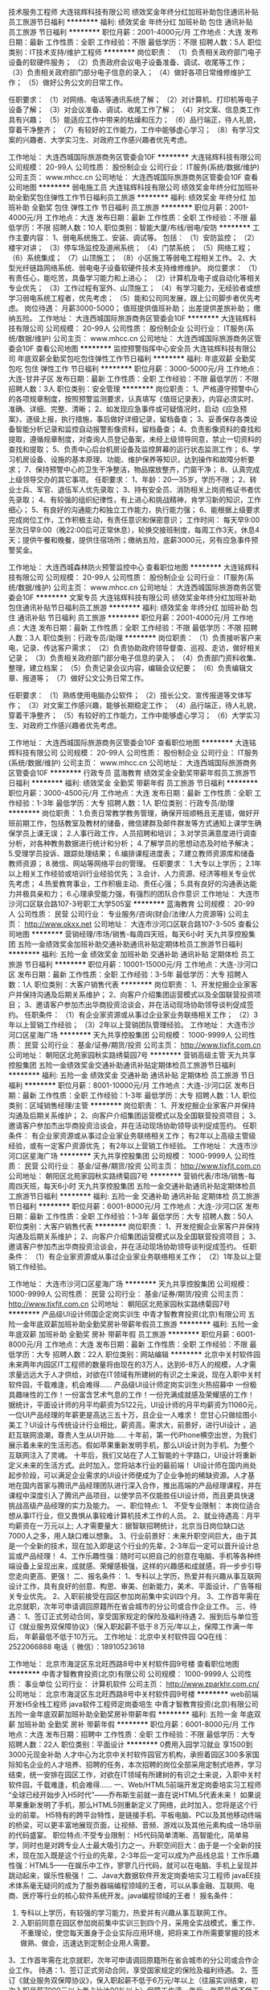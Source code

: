 技术服务工程师
大连铭辉科技有限公司
绩效奖金年终分红加班补助包住通讯补贴员工旅游节日福利
**********
福利:
绩效奖金
年终分红
加班补助
包住
通讯补贴
员工旅游
节日福利
**********
职位月薪：2001-4000元/月 
工作地点：大连
发布日期：最新
工作性质：全职
工作经验：不限
最低学历：不限
招聘人数：5人
职位类别：IT技术支持/维护工程师
**********
岗位职责：
（1）负责相关政府部门电子设备的软硬件服务；
（2）负责政府会议电子设备准备、调试、收尾等工作；
（3）负责相关政府部门部分电子信息的录入；
（4）做好各项日常维修维护工作；
（5）做好公务公文的日常工作。

任职要求：
（1）对网络、电话等通讯系统了解；
（2）对计算机、打印机等电子设备了解；
（3）对会议准备、调试、收尾工作了解；
（4）对文案、信息类工作具有兴趣；
（5）能适应工作中带来的枯燥和压力；
（6）品行端正，待人礼貌，穿着干净整齐；
（7）有较好的工作能力，工作中能够虚心学习；
（8）有学习文案的兴趣者、大学实习生、对政府工作感兴趣者优先考虑。

工作地址：
大连西城国际旅游商务区管委会10F
**********
大连铭辉科技有限公司
公司规模：
20-99人
公司性质：
股份制企业
公司行业：
IT服务(系统/数据/维护)
公司主页：
www.mhcc.cn
公司地址：
大连西城国际旅游商务区管委会10F
查看公司地图
**********
弱电施工员
大连铭辉科技有限公司
绩效奖金年终分红加班补助全勤奖包住弹性工作节日福利员工旅游
**********
福利:
绩效奖金
年终分红
加班补助
全勤奖
包住
弹性工作
节日福利
员工旅游
**********
职位月薪：2001-4000元/月 
工作地点：大连
发布日期：最新
工作性质：全职
工作经验：不限
最低学历：不限
招聘人数：10人
职位类别：智能大厦/布线/弱电/安防
**********
工作主要内容：
 1、弱电系统施工、安装、调试等。
   包括：
   （1）安防监控；
   （2）楼宇对讲；
   （3）停车场监控及道闸系统；
   （4）门禁系统；
   （5）网络工程；
   （6）系统集成；
   （7）山顶施工；
   （8）小区施工等弱电工程相关工作。
 2、大型光纤链路网络系统、弱电电子设备软硬件技术支持维修维护。
岗位要求：
   （1）有责任心，能吃苦，具备学习能力和上进心；
   （2）计算机及电子或自动化等相关专业优先；
   （3）工作过程有室外、山顶施工；
   （4）有学习能力，无经验者或想学习弱电系统工程者，优先考虑；
   （5）能和公司同发展，跟上公司脚步者优先考虑。
岗位待遇：
月薪3000-5000；
值班提供值班补助；
出差提供差旅补助；
缴纳五险。
工作地址：
大连西城国际旅游商务区管委会10F
**********
大连铭辉科技有限公司
公司规模：
20-99人
公司性质：
股份制企业
公司行业：
IT服务(系统/数据/维护)
公司主页：
www.mhcc.cn
公司地址：
大连西城国际旅游商务区管委会10F
查看公司地图
**********
监控预警指挥中心安全员
大连铭辉科技有限公司
年底双薪全勤奖包吃包住弹性工作节日福利
**********
福利:
年底双薪
全勤奖
包吃
包住
弹性工作
节日福利
**********
职位月薪：3000-5000元/月 
工作地点：大连-甘井子区
发布日期：最新
工作性质：全职
工作经验：不限
最低学历：不限
招聘人数：3人
职位类别：安全管理
**********
岗位职责：
1、严格遵守预警中心的各项规章制度，按照预警监测要求，认真填写《值班记录表》，内容必须实时、准确、详细、完整、清晰；
2、如发现应急事件或可疑情况时，启动《应急预案》，逐级上报，执行措施，事后做好详细记录，留档备查；
3、妥善保存各类设备智能分析记录和监控自动报警影像资料，留档备查；
4、负责影像资料的查找和提取，遵循规章制度，对查询人员登记备案，未经上级领导同意，禁止一切资料的查找和提取；
5、负责中心后台机房设备及监控屏幕的运行状态监测工作；
6、学习机房设备、设施的基本原理、功能、维护保养等知识，达到操作和故障分析要求；
7、保持预警中心的卫生干净整洁，物品摆放整齐，门窗干净；
8、认真完成上级领导交办的其它事项。
任职要求：
1、年龄：20—35岁，学历不限；
2、转业士兵、军官、退伍军人优先录取；
3、持有安全员、消防相关上岗资格证书者优先录取；
4、有较强的组织纪律性，有上进心和挑战精神，肯学习新的知识，工作细心；
5、有良好的沟通能力和独立工作能力，执行能力强；
6、能根据上级要求完成岗位工作，工作积极主动，有责任意识和保密意识；
工作时间：
每天早9:00至次日早9:00（晚22:00后可正常休息），轮换交接班制度，每周工作3天，休息4天；提供午餐和晚餐，提供住宿场所；缴纳五险，底薪3000元，另有应急事件预警奖金。

工作地址：
大连西城森林防火预警监控中心
查看职位地图
**********
大连铭辉科技有限公司
公司规模：
20-99人
公司性质：
股份制企业
公司行业：
IT服务(系统/数据/维护)
公司主页：
www.mhcc.cn
公司地址：
大连西城国际旅游商务区管委会10F
**********
文案专员
大连铭辉科技有限公司
绩效奖金年终分红加班补助包住通讯补贴节日福利员工旅游
**********
福利:
绩效奖金
年终分红
加班补助
包住
通讯补贴
节日福利
员工旅游
**********
职位月薪：2001-4000元/月 
工作地点：大连
发布日期：最新
工作性质：全职
工作经验：不限
最低学历：不限
招聘人数：3人
职位类别：行政专员/助理
**********
岗位职责：
（1）负责接听客户来电，记录、传达客户需求；
（2）负责协助政府领导督查、巡视、走访，做好相关记录；
（3）负责相关政府部门部分电子信息的录入；
（4）负责部门资料收集、整理，建立档案；
（5）负责记录会议内容，编辑会议纪要；
（6）负责编辑文章、报道等；
（7）做好公文公务日常工作。

任职要求：
（1）熟练使用电脑办公软件；
（2）擅长公文、宣传报道等文体写作；
（3）对文案工作感兴趣，能够长期稳定工作；
（4）品行端正，待人礼貌，穿着干净整齐；
（5）有较好的工作能力，工作中能够虚心学习；
（6）大学实习生、对政府工作感兴趣者优先考虑。

工作地址：
大连西城国际旅游商务区管委会10F
查看职位地图
**********
大连铭辉科技有限公司
公司规模：
20-99人
公司性质：
股份制企业
公司行业：
IT服务(系统/数据/维护)
公司主页：
www.mhcc.cn
公司地址：
大连西城国际旅游商务区管委会10F
**********
行政专员
蓝海教育
绩效奖金全勤奖带薪年假员工旅游节日福利
**********
福利:
绩效奖金
全勤奖
带薪年假
员工旅游
节日福利
**********
职位月薪：3000-4500元/月 
工作地点：大连
发布日期：最新
工作性质：全职
工作经验：1-3年
最低学历：大专
招聘人数：1人
职位类别：行政专员/助理
**********
岗位职责：
1.负责日常教学教务管理，确保开班顺畅且无差错，做好开班前期工作，包括教室及教材的储备，微信建群及邮件群发等方式通知上课学生确保学员上课无误；
2.人事行政工作，人员招聘和培训；
3.对学员满意度进行调查分析，对各种教务数据进行统计和分析；
4.了解学员的思想动态及时给予解决；
5.受理学员投诉、跟踪处理结果；
6.编排课程进度表；
7.建立教师资源库和储备教师资源；
8.微信、网站等网络平台的管理。
任职要求：
1.大专以上学历；
2.1年以上相关工作经验或培训行业经验优先；
3.会计、人力资源、经济等相关专业优先考虑；
4.热爱教育事业，工作积极主动、责任心强；
5.具有良好的沟通表达能力并极具亲和力；
6.心理承受能力强，有强烈的团队合作意识
工作地址：
大连市沙河口区联合路107-3号职工大学505室
**********
蓝海教育
公司规模：
20-99人
公司性质：
民营
公司行业：
专业服务/咨询(财会/法律/人力资源等)
公司主页：
http://www.okxx.net
公司地址：
大连市沙河口区联合路107-3-505
查看公司地图
**********
营销经理/市场/销售-每周四天班，每天6小时
天九共享控股集团
五险一金绩效奖金加班补助交通补助通讯补贴定期体检员工旅游节日福利
**********
福利:
五险一金
绩效奖金
加班补助
交通补助
通讯补贴
定期体检
员工旅游
节日福利
**********
职位月薪：10001-15000元/月 
工作地点：大连-沙河口区
发布日期：最新
工作性质：全职
工作经验：3-5年
最低学历：大专
招聘人数：1人
职位类别：大客户销售代表
**********
岗位职责：
1、开发挖掘企业家客户并保持沟通及后期关系维护；
2、向客户介绍集团运营模式以及全国联营投资项目；
3、邀请客户参加杰出华商投资洽谈会，并在活动现场协助领导谈判促成签约。
任职条件：
（1）有企业家资源或从事过企业家业务联络相关工作；
（2）3年以上营销工作经验；
（3）2年以上营销团队管理经验。
  工作地址：
大连市沙河口区星海广场
**********
天九共享控股集团
公司规模：
1000-9999人
公司性质：
民营
公司行业：
基金/证券/期货/投资
公司主页：
http://www.tjxfjt.com.cn
公司地址：
朝阳区北苑家园秋实路绣菊园7号
**********
营销高级主管
天九共享控股集团
五险一金绩效奖金交通补助通讯补贴定期体检员工旅游节日福利
**********
福利:
五险一金
绩效奖金
交通补助
通讯补贴
定期体检
员工旅游
节日福利
**********
职位月薪：8001-10000元/月 
工作地点：大连-沙河口区
发布日期：最新
工作性质：全职
工作经验：1-3年
最低学历：大专
招聘人数：1人
职位类别：区域销售经理/主管
**********
岗位职责：
1、开发挖掘企业家客户并保持沟通及后期关系维护；
2、向客户介绍集团运营模式以及全国联营投资项目；
3、邀请客户参加杰出华商投资洽谈会，并在活动现场协助领导谈判促成签约。
任职条件：
有企业家资源或从事过企业家业务联络相关工作；
有2年以上高级主管级经验，或有一定客户资源优先；
有2年以上营销工作经验。
  工作地址：
大连市沙河口区星海广场
**********
天九共享控股集团
公司规模：
1000-9999人
公司性质：
民营
公司行业：
基金/证券/期货/投资
公司主页：
http://www.tjxfjt.com.cn
公司地址：
朝阳区北苑家园秋实路绣菊园7号
**********
营销代表/市场/销售-每周四天班，每天6小时
天九共享控股集团
五险一金交通补助通讯补贴定期体检员工旅游节日福利
**********
福利:
五险一金
交通补助
通讯补贴
定期体检
员工旅游
节日福利
**********
职位月薪：6001-8000元/月 
工作地点：大连-沙河口区
发布日期：最新
工作性质：全职
工作经验：1-3年
最低学历：大专
招聘人数：50人
职位类别：大客户销售代表
**********
岗位职责：
1、开发挖掘企业家客户并保持沟通及后期关系维护；
2、向客户介绍集团运营模式以及全国联营投资项目；
3、邀请客户参加杰出华商投资洽谈会，并在活动现场协助领导谈判促成签约。
任职条件：
（1）有企业家资源或从事过企业家业务联络相关工作；
（2）1年及以上营销工作经验。

工作地址：
大连市沙河口区星海广场
**********
天九共享控股集团
公司规模：
1000-9999人
公司性质：
民营
公司行业：
基金/证券/期货/投资
公司主页：
http://www.tjxfjt.com.cn
公司地址：
朝阳区北苑家园秋实路绣菊园7号
**********
产品级UI设计师国企定岗实训生
中青才智教育投资(北京)有限公司
五险一金年底双薪加班补助全勤奖房补带薪年假员工旅游
**********
福利:
五险一金
年底双薪
加班补助
全勤奖
房补
带薪年假
员工旅游
**********
职位月薪：6001-8000元/月 
工作地点：大连
发布日期：最新
工作性质：全职
工作经验：不限
最低学历：大专
招聘人数：22人
职位类别：网站编辑
**********
    北京中关村软件园未来两年内园区IT工程师的数量将由现在的3万人，达到6-8万人的规模，人才需求量远远大于人才供给，对欲在IT领域有所建树的有识之士来说，现在入职中关村软件园，千载难逢，机会难得......
产品级UI设计师定岗实训生火热招募中
     一份极具趣味性的工作！一份富含艺术气息的工作！一份充满成就感及荣耀感的工作！
    据统计，平面设计师的月平均薪资为5122元，UI设计师的月平均薪资为11060元，一位UI产品经理的年薪更是高达三五十万，且企业一人难求！
     您甘心只做绘图小美工？UI设计与传统设计行业相比，薪资高，需求大，前景好，进行UI设计 ，追赶互联网浪潮，尊贵人生从UI开始......
    十年前，第一代iPhone横空出世，为我们展示着未来的生活形态。假如苹果重新发明手机，那么UI设计则为手机、为整个互联网注入了灵魂。
    十年后，我们又站在了人工智能的十字路口，UI设计将重新定义未来的生活方式。此时加入，您将站本行业的最前端！
     UI设计师在国内尚处起步阶段，可以满足企业需求的UI设计师便成为了企业争抢的稀缺资源。人才基地在国内首家与腾讯产品经理团队进行深入合作，推出高端的产品经理课程，并在课程中深度引入了腾讯产品项目，以使学员不仅能胜任UI设计师，而且更具快速挑战高级产品经理的实力及能力。
一、职位特点:
1、 不受专业限制： 本岗位适合想从事IT行业，但又畏惧从事较难计算机技术工作的人员。
2、就业待遇高：月平均薪资在一万元以上; 人才需要量大：据智联招聘统计，北京当日岗位缺口达7000人之多，用人缺口难以想象。
3、行业前景好：未来升职空间巨大，由于其是一个全新的技术，现在加入即是这个行业的先辈，2-3年后一定可以晋升设计总监或产品经理！
4、工作乐趣性强：随时可以把自己的创意在电脑、手机等各种终端设备上呈现出来，成就感、荣耀感极强，这样的兴趣感和成就感，将一步步引导您走向更高、更强！
二、报名条件：
1、专科以上学历，热爱并有兴趣从事互联网设计工作，具有良好的创意、构思、审美、创新能力，美术、平面设计、广告等相关专业优先。
2、入职前接受在园区参加岗前集中实训四个月。
3、工作首年需在北京就职，次年可申请调回原籍所在省会城市的分公司或合作企业工作。
三、待遇：
1、签订正式劳动合同，享受国家规定的保险及福利待遇
2、报到后与单位签订《就业服务双保障协议》（保入职起薪不低于８万元/年以上，保障工作满一年后，  年薪最低不低于10万元。
工作地址：北京中关村软件园    QQ在线：2522066888 
 电话（
微信）：18910523618

工作地址：
北京市海淀区东北旺西路8号中关村软件园9号楼
查看职位地图
**********
中青才智教育投资(北京)有限公司
公司规模：
1000-9999人
公司性质：
事业单位
公司行业：
计算机软件
公司主页：
http://www.zparkhr.com.cn/
公司地址：
北京市海淀区东北旺西路8号中关村软件园9号楼
**********
web前端开发H5全栈工程师 java软件工程师定岗委培生
中青才智教育投资(北京)有限公司
五险一金年底双薪加班补助全勤奖房补带薪年假
**********
福利:
五险一金
年底双薪
加班补助
全勤奖
房补
带薪年假
**********
职位月薪：6001-8000元/月 
工作地点：大连
发布日期：招聘中
工作性质：全职
工作经验：不限
最低学历：大专
招聘人数：22人
职位类别：平面设计
**********
 0费用入园学习就业  享1500到3000元现金补助
     人才中心为北京中关村软件园官方机构，承担着园区300多家国际知名企业的人才培养、招聘的任务，本次招聘的岗位全部采用定制式培养，学习结束，统一安排在园区工作，对欲在IT领域有所建树的有识之士来说，入职中关村软件园，千载难逢，机会难得......
一、Web/HTML5前端开发定岗委培实习工程师
  “全球已经开始步入H5时代”——乔布斯生前就一直在说HTML5代表未来！
    如果说苹果重新发明了手机，那么HTML5则重新定义了网络，此时加入，您将是这个行业的前辈。
     H5特有的跨平台特性，是链接手机、平板电脑、PC以及其他移动终端的桥梁，可以更丰富地展现页面，让视频、音频、游戏以及其他元素构成一场华丽的代码盛宴。
职位特点:不受专业限制： H5代码简单清晰、高智能化，简单易学，同时也是对跨专业人士最大吸引力之一。升职空间巨大：由于是一个全新的技术，现在加入既是这个行业的先辈，2-3年后一定可以成为产品线总监！工作乐趣性强：HTML5——在娱乐中工作，寥寥几行代码，就可以在电脑、手机上呈现并跳动起来，娱乐性极强！
二、Java大数据软件开发定岗委培实习工程师
    javaEE技术体系毫无疑问的成为了服务器端编程领域的王者，可以从事金融、互联网、电商、医疗等行业的核心软件系统开发。java编程领域的王者！
报名条件：
1. 专科以上学历，有较强的学习能力，热爱并有兴趣从事互联网工作。
2. 入职前同意在园区参加岗前集中实训三到四个月，采用全实战模式，重工作、不重理论，使您每天置身于企业实际应用环境，把将来工作所需要掌握的技术做熟、做会，迅速达到定制企业用人需要。
3、工作首年需在北京就职，次年可申请调回原籍所在省会城市的分公司或合作企业工作。
待遇：1、签订正式劳动合同，享受国家规定的保险及福利待遇。
2、签订《就业服务双保障协议》，保入职起薪不低于6万元/年以上（往届实训结束，初次入职月薪7000元以上者占比达90%以上）保障工作满一年后，年薪最低不低于10万元。
3、享受园区高端人才引进补助政策，实训期间发放1500—3000元现金生活补助，上岗前几乎不用承担任何费用。
工作地址：北京中关村软件园  网址：http://www.zparkhr.com.cn  
全国免费电话：400 0500 226  QQ在线：591421973 微信：13311128253

工作地址：
北京市海淀区东北旺西路8号中关村软件园9号楼
查看职位地图
**********
中青才智教育投资(北京)有限公司
公司规模：
1000-9999人
公司性质：
事业单位
公司行业：
计算机软件
公司主页：
http://www.zparkhr.com.cn/
公司地址：
北京市海淀区东北旺西路8号中关村软件园9号楼
**********
java软件研发工程师实习+转正
中青才智教育投资(北京)有限公司
五险一金年底双薪绩效奖金年终分红加班补助全勤奖房补带薪年假
**********
福利:
五险一金
年底双薪
绩效奖金
年终分红
加班补助
全勤奖
房补
带薪年假
**********
职位月薪：6001-8000元/月 
工作地点：大连
发布日期：招聘中
工作性质：全职
工作经验：不限
最低学历：大专
招聘人数：22人
职位类别：通信技术工程师
**********
      人才基地由北京中关村软件园与团中央中国青年职业能力培训基地合作设立的人才资源服务机构，同时也是清华大学慕课平台企业级软件课程伙伴。基地承担着中关村软件园园区内300多家国际知名企业的人才培养、招聘的任务，本次招聘的岗位全部采用企业定制式培养，入训学生学习结束，统一安排在园区工作。随着中关村软件园园区二期投入使用，未来二年内园区IT工程师的数量将由现在的3万人达到6-8万人的规模，人才需求量远远大于人才供给，对欲在IT领域有所建树的有识之士来说，现在入职中关村软件园，千载难逢，机会难得......
 一、 Java大数据软件开发定岗委培实习工程师
职位描述：在互联网时代，javaEE技术体系毫无疑问的成为了服务器端编程领域的王者，在未来新的业务领域有着更辉煌的发展前景，可以从事金融、互联网、电商、医疗等行业的核心软件系统开发。构建基于Hadoop、spark、Storm等大数据核心技术的商业支撑系统。
任职要求：
1、理工科专业毕业，所含专业包括计算机（网络)、电子信息、软件工程、（电气）自动化、测控、生仪、机电等。
2、在京工作一年后要求回当地工作的，可申请调回当地省会城市的分公司或合作企业工作。
3、入职前同意参加软件园统一组织的三到四个月的企业岗前项目实训。
待遇：
  入职起薪平均薪酬在6000元/月以上，第二年起薪高于8000元/月。享受高端人才补助计划；签定正式劳动合同，享受国家规定的保险福利待遇。
 二、架构级JavaEE大数据+云计算定岗委培实习工程师
职位描述：当今IT及ICT产业的趋势就是“云”和“端”，“云”就是云计算，当今最大的IT和ICT企业都是符合这个趋势，在“云”端建立服务器，而在“端”这边，通过iphone及ipad等设备访问云端；如：百度、腾讯、阿里巴巴等，他们毫无例外的主打“云”的解决方案，他们拥有互联网及移动互联网门户，也与之对应的建立了自己的数据中心；基地在对中关村软件园中大量的企业进行调研后，重磅推出“JavaEE架构师、大数据、云计算高薪课程，使学员可以顺利进入中国最顶级企业从事软件开发工作。
任职要求：
1、国家统招本科以上学历,通过国家英语四级等级考试，具备Java web、数据库开发基础者优先。
2、普通专科，二年以上工作经验,参加远程测试，成绩合格者。
项目介绍及待遇：学员在入职之前需参加一个月的大数据核心技术岗前强化训练，起薪不低于7000元/月；学员进入企业工作后，利用业余时间参加园区举办的在职人员专业技能提高班，在职带薪学习三个月，学习期满后，二次安置就业，二次就业薪资最低8000元/月起（薪资8000到16000元之间）。
工作地址：北京中关村软件园  
QQ在线：591421973 电话（微信）18910253892


工作地址：
北京市海淀区东北旺西路8号中关村软件园
查看职位地图
**********
中青才智教育投资(北京)有限公司
公司规模：
1000-9999人
公司性质：
事业单位
公司行业：
计算机软件
公司主页：
http://www.zparkhr.com.cn/
公司地址：
北京市海淀区东北旺西路8号中关村软件园9号楼
**********
企业级ui设计师留用实习生
中青才智教育投资(北京)有限公司
五险一金年底双薪加班补助全勤奖房补带薪年假员工旅游
**********
福利:
五险一金
年底双薪
加班补助
全勤奖
房补
带薪年假
员工旅游
**********
职位月薪：6001-8000元/月 
工作地点：大连
发布日期：招聘中
工作性质：全职
工作经验：不限
最低学历：大专
招聘人数：22人
职位类别：平面设计
**********
  北京中关村软件园未来两年内园区IT工程师的数量将由现在的3万人，达到6-8万人的规模，人才需求量远远大于人才供给，对欲在IT领域有所建树的有识之士来说，现在入职中关村软件园，千载难逢，机会难得......
           产品级UI设计师定岗实训生火热招募中
    一份极具趣味性的工作！一份富含艺术气息的工作！一份充满成就感及荣耀感的工作！
 据统计，平面设计师的月平均薪资为5122元，UI设计师的月平均薪资为11060元，一位UI产品经理的年薪更是高达三五十万，且企业一人难求！
    您甘心只做绘图小美工？UI设计与传统设计行业相比，薪资高，需求大，前景好，进行UI设计 ，追赶互联网浪潮，尊贵人生从UI开始......
 十年前，第一代iPhone横空出世，为我们展示着未来的生活形态。假如苹果重新发明手机，那么UI设计则为手机、为整个互联网注入了灵魂。
    十年后，我们又站在了人工智能的十字路口，UI设计将重新定义未来的生活方式。此时加入，您将站本行业的最前端！
UI设计师在国内尚处起步阶段，可以满足企业需求的UI设计师便成为了企业争抢的稀缺资源。人才基地在国内首家与腾讯产品经理团队进行深入合作，推出高端的产品经理课程，并在课程中深度引入了腾讯产品项目，以使学员不仅能胜任UI设计师，而且更具快速挑战高级产品经理的实力及能力。
一、职位特点:
1、 不受专业限制： 本岗位适合想从事IT行业，但又畏惧从事较难计算机技术工作的人员。
2、就业待遇高：月平均薪资在一万元以上; 人才需要量大：据智联招聘统计，北京当日岗位缺口达7000人之多，用人缺口难以想象。
3、行业前景好：未来升职空间巨大，由于其是一个全新的技术，现在加入即是这个行业的先辈，2-3年后一定可以晋升设计总监或产品经理！
4、工作乐趣性强：随时可以把自己的创意在电脑、手机等各种终端设备上呈现出来，成就感、荣耀感极强，这样的兴趣感和成就感，将一步步引导您走向更高、更强！
二、报名条件：
1、专科以上学历，热爱并有兴趣从事互联网设计工作，具有良好的创意、构思、审美、创新能力，美术、平面设计、广告等相关专业优先。
2、入职前接受在园区参加岗前集中实训四个月。
3、工作首年需在北京就职，次年可申请调回原籍所在省会城市的分公司或合作企业工作。
三、待遇：
1、签订正式劳动合同，享受国家规定的保险及福利待遇
2、报到后与单位签订《就业服务双保障协议》（保入职起薪不低于８万元/年以上，保障工作满一年后，  年薪最低不低于10万元。
工作地址：北京中关村软件园   网址：http://www.zparkhr.com.cn
免费电话：400 0500 226  QQ在线：2522066888  微信：13311128253

工作地址：
北京市海淀区东北旺西路8号中关村软件园9号楼
查看职位地图
**********
中青才智教育投资(北京)有限公司
公司规模：
1000-9999人
公司性质：
事业单位
公司行业：
计算机软件
公司主页：
http://www.zparkhr.com.cn/
公司地址：
北京市海淀区东北旺西路8号中关村软件园9号楼
**********
web前端开发 java软件工程师定岗委培生
中青才智教育投资(北京)有限公司
五险一金年底双薪加班补助全勤奖房补带薪年假
**********
福利:
五险一金
年底双薪
加班补助
全勤奖
房补
带薪年假
**********
职位月薪：6001-8000元/月 
工作地点：大连
发布日期：招聘中
工作性质：全职
工作经验：不限
最低学历：大专
招聘人数：22人
职位类别：平面设计
**********
 0费用入园学习就业  享1500到3000元现金补助
     人才中心为北京中关村软件园官方机构，承担着园区300多家国际知名企业的人才培养、招聘的任务，本次招聘的岗位全部采用定制式培养，学习结束，统一安排在园区工作，对欲在IT领域有所建树的有识之士来说，入职中关村软件园，千载难逢，机会难得......
一、Web/HTML5前端开发定岗委培实习工程师
  “全球已经开始步入H5时代”——乔布斯生前就一直在说HTML5代表未来！
    如果说苹果重新发明了手机，那么HTML5则重新定义了网络，此时加入，您将是这个行业的前辈。
     H5特有的跨平台特性，是链接手机、平板电脑、PC以及其他移动终端的桥梁，可以更丰富地展现页面，让视频、音频、游戏以及其他元素构成一场华丽的代码盛宴。
职位特点:不受专业限制： H5代码简单清晰、高智能化，简单易学，同时也是对跨专业人士最大吸引力之一。升职空间巨大：由于是一个全新的技术，现在加入既是这个行业的先辈，2-3年后一定可以成为产品线总监！工作乐趣性强：HTML5——在娱乐中工作，寥寥几行代码，就可以在电脑、手机上呈现并跳动起来，娱乐性极强！
二、Java大数据软件开发定岗委培实习工程师
    javaEE技术体系毫无疑问的成为了服务器端编程领域的王者，可以从事金融、互联网、电商、医疗等行业的核心软件系统开发.
                  java_____编程领域的王者！
报名条件：
1. 专科以上学历，有较强的学习能力，热爱并有兴趣从事互联网工作。
2. 入职前同意在园区参加岗前集中实训三到四个月，采用全实战模式，重工作、不重理论，使您每天置身于企业实际应用环境，把将来工作所需要掌握的技术做熟、做会，迅速达到定制企业用人需要。
3、工作首年需在北京就职，次年可申请调回原籍所在省会城市的分公司或合作企业工作。
待遇：1、签订正式劳动合同，享受国家规定的保险及福利待遇。
2、签订《就业服务双保障协议》，保入职起薪不低于6万元/年以上（往届实训结束，初次入职月薪7000元以上者占比达90%以上）保障工作满一年后，年薪最低不低于10万元。
3、享受园区高端人才引进补助政策，实训期间发放1500—3000元现金生活补助，上岗前几乎不用承担任何费用。
工作地址：北京中关村软件园    QQ在线：2522066888 
 电话（
微信）：18910523618
工作地址：
北京市海淀区东北旺西路8号中关村软件园9号楼
查看职位地图
**********
中青才智教育投资(北京)有限公司
公司规模：
1000-9999人
公司性质：
事业单位
公司行业：
计算机软件
公司主页：
http://www.zparkhr.com.cn/
公司地址：
北京市海淀区东北旺西路8号中关村软件园9号楼
**********
产品级UI设计师定岗实习生
中青才智教育投资(北京)有限公司
五险一金年底双薪加班补助全勤奖房补带薪年假员工旅游
**********
福利:
五险一金
年底双薪
加班补助
全勤奖
房补
带薪年假
员工旅游
**********
职位月薪：6001-8000元/月 
工作地点：大连
发布日期：最近
工作性质：全职
工作经验：不限
最低学历：大专
招聘人数：22人
职位类别：用户界面（UI）设计
**********
  北京中关村软件园未来两年内园区IT工程师的数量将由现在的3万人，达到6-8万人的规模，人才需求量远远大于人才供给，对欲在IT领域有所建树的有识之士来说，现在入职中关村软件园，千载难逢，机会难得......
      产品级UI设计师定岗实训生火热招募中
    一份极具趣味性的工作！一份富含艺术气息的工作！一份充满成就感及荣耀感的工作！
 据统计，平面设计师的月平均薪资为5122元，UI设计师的月平均薪资为11060元，一位UI产品经理的年薪更是高达三五十万，且企业一人难求！
    您甘心只做绘图小美工？UI设计与传统设计行业相比，薪资高，需求大，前景好，进行UI设计 ，追赶互联网浪潮，尊贵人生从UI开始......
 十年前，第一代iPhone横空出世，为我们展示着未来的生活形态。假如苹果重新发明手机，那么UI设计则为手机、为整个互联网注入了灵魂。
    十年后，我们又站在了人工智能的十字路口，UI设计将重新定义未来的生活方式。此时加入，您将站本行业的最前端！
UI设计师在国内尚处起步阶段，可以满足企业需求的UI设计师便成为了企业争抢的稀缺资源。人才基地在国内首家与腾讯产品经理团队进行深入合作，推出高端的产品经理课程，并在课程中深度引入了腾讯产品项目，以使学员不仅能胜任UI设计师，而且更具快速挑战高级产品经理的实力及能力。
一、职位特点:
1、 不受专业限制： 本岗位适合想从事IT行业，但又畏惧从事较难计算机技术工作的人员。
2、就业待遇高：月平均薪资在一万元以上; 人才需要量大：据智联招聘统计，北京当日岗位缺口达7000人之多，用人缺口难以想象。
3、行业前景好：未来升职空间巨大，由于其是一个全新的技术，现在加入即是这个行业的先辈，2-3年后一定可以晋升设计总监或产品经理！
4、工作乐趣性强：随时可以把自己的创意在电脑、手机等各种终端设备上呈现出来，成就感、荣耀感极强，这样的兴趣感和成就感，将一步步引导您走向更高、更强！
二、报名条件：
1、专科以上学历，热爱并有兴趣从事互联网设计工作，具有良好的创意、构思、审美、创新能力，美术、平面设计、广告等相关专业优先。
2、入职前接受在园区参加岗前集中实训四个月。
3、工作首年需在北京就职，次年可申请调回原籍所在省会城市的分公司或合作企业工作。
三、待遇：
1、签订正式劳动合同，享受国家规定的保险及福利待遇
2、报到后与单位签订《就业服务双保障协议》（保入职起薪不低于８万元/年以上，保障工作满一年后，  年薪最低不低于10万元。
工作地址：北京中关村软件园   
  QQ在线：2522066888  电话（微信）：18910523618

工作地址：
北京市海淀区东北旺西路8号中关村软件园9号楼
查看职位地图
**********
中青才智教育投资(北京)有限公司
公司规模：
1000-9999人
公司性质：
事业单位
公司行业：
计算机软件
公司主页：
http://www.zparkhr.com.cn/
公司地址：
北京市海淀区东北旺西路8号中关村软件园9号楼
**********
java软件工程师/web前端开发工程师定岗委培生
中青才智教育投资(北京)有限公司
五险一金年底双薪年终分红加班补助全勤奖房补带薪年假
**********
福利:
五险一金
年底双薪
年终分红
加班补助
全勤奖
房补
带薪年假
**********
职位月薪：6001-8000元/月 
工作地点：大连
发布日期：最近
工作性质：全职
工作经验：不限
最低学历：大专
招聘人数：22人
职位类别：软件工程师
**********
 0费用入园学习就业  享1500到3000元现金补助
     人才中心为北京中关村软件园官方机构，承担着园区300多家国际知名企业的人才培养、招聘的任务，本次招聘的岗位全部采用定制式培养，学习结束，统一安排在园区工作，对欲在IT领域有所建树的有识之士来说，入职中关村软件园，千载难逢，机会难得......
                   一、Java大数据软件开发定岗委培实习工程师
    javaEE技术体系毫无疑问的成为了服务器端编程领域的王者，可以从事金融、互联网、电商、医疗等行业的核心软件系统开发。java编程领域的王者！
二、Web/HTML5前端开发定岗委培实习工程师
  “全球已经开始步入H5时代”——乔布斯生前就一直在说HTML5代表未来！
    如果说苹果重新发明了手机，那么HTML5则重新定义了网络，此时加入，您将是这个行业的前辈。
     H5特有的跨平台特性，是链接手机、平板电脑、PC以及其他移动终端的桥梁，可以更丰富地展现页面，让视频、音频、游戏以及其他元素构成一场华丽的代码盛宴。
职位特点:不受专业限制： H5代码简单清晰、高智能化，简单易学，同时也是对跨专业人士最大吸引力之一。升职空间巨大：由于是一个全新的技术，现在加入既是这个行业的先辈，2-3年后一定可以成为产品线总监！工作乐趣性强：HTML5——在娱乐中工作，寥寥几
行代码，就可以在电脑、手机上呈现并跳动起来，娱乐性极强！
报名条件：
1. 专科以上学历，有较强的学习能力，热爱并有兴趣从事互联网工作。
2. 入职前同意在园区参加岗前集中实训三到四个月，采用全实战模式，重工作、不重理论，使您每天置身于企业实际应用环境，把将来工作所需要掌握的技术做熟、做会，迅速达到定制企业用人需要。
3、工作首年需在北京就职，次年可申请调回原籍所在省会城市的分公司或合作企业工作。
待遇：1、签订正式劳动合同，享受国家规定的保险及福利待遇。
2、签订《就业服务双保障协议》，保入职起薪不低于6万元/年以上（往届实训结束，初次入职月薪7000元以上者占比达90%以上）保障工作满一年后，年薪最低不低于10万元。
3、享受园区高端人才引进补助政策，实训期间发放1500—3000元现金生活补助，上岗前几乎不用承担任何费用。
工作地址：北京中关村软件园   网址：
http://www.zparkhr.com.cn
监督电话：400 0500 226  QQ在线：2522066888 
 微信：18911841623

工作地址：
北京市海淀区东北旺西路8号中关村软件园9号楼
查看职位地图
**********
中青才智教育投资(北京)有限公司
公司规模：
1000-9999人
公司性质：
事业单位
公司行业：
计算机软件
公司主页：
http://www.zparkhr.com.cn/
公司地址：
北京市海淀区东北旺西路8号中关村软件园9号楼
**********
Web前端开发 java软件工程师定岗委培生
中青才智教育投资(北京)有限公司
五险一金年底双薪加班补助全勤奖房补带薪年假
**********
福利:
五险一金
年底双薪
加班补助
全勤奖
房补
带薪年假
**********
职位月薪：6001-8000元/月 
工作地点：大连
发布日期：招聘中
工作性质：全职
工作经验：不限
最低学历：大专
招聘人数：22人
职位类别：平面设计
**********
      人才中心为北京中关村软件园官方机构，承担着园区300多家国际知名企业的人才培养、招聘的任务，本次招聘的岗位全部采用定制式培养，学习结束，统一安排在园区工作，对欲在IT领域有所建树的有识之士来说，入职中关村软件园，千载难逢，机会难得......
一、Web/HTML5前端开发定岗委培实习工程师
  “全球已经开始步入H5时代”——乔布斯生前就一直在说HTML5代表未来！
    如果说苹果重新发明了手机，那么HTML5则重新定义了网络，此时加入，您将是这个行业的前辈。
     H5特有的跨平台特性，是链接手机、平板电脑、PC以及其他移动终端的桥梁，可以更丰富地展现页面，让视频、音频、游戏以及其他元素构成一场华丽的代码盛宴。
职位特点:不受专业限制： H5代码简单清晰、高智能化，简单易学，同时也是对跨专业人士最大吸引力之一。升职空间巨大：由于是一个全新的技术，现在加入既是这个行业的先辈，2-3年后一定可以成为产品线总监！工作乐趣性强：HTML5——在娱乐中工作，寥寥几行代码，就可以在电脑、手机上呈现并跳动起来，娱乐性极强！
二、Java大数据软件开发定岗委培实习工程师
    javaEE技术体系毫无疑问的成为了服务器端编程领域的王者，可以从事金融、互联网、电商、医疗等行业的核心软件系统开发。java编程领域的王者！
报名条件：
1. 专科以上学历，有较强的学习能力，热爱并有兴趣从事互联网工作。
2. 入职前同意在园区参加岗前集中实训三到四个月，采用全实战模式，重工作、不重理论，使您每天置身于企业实际应用环境，把将来工作所需要掌握的技术做熟、做会，迅速达到定制企业用人需要。
3、工作首年需在北京就职，次年可申请调回原籍所在省会城市的分公司或合作企业工作。
待遇：1、签订正式劳动合同，享受国家规定的保险及福利待遇。
2、签订《就业服务双保障协议》，保入职起薪不低于6万元/年以上（往届实训结束，初次入职月薪7000元以上者占比达90%以上）保障工作满一年后，年薪最低不低于10万元。
3、享受园区高端人才引进补助政策，实训期间发放1500—3000元现金生活补助，上岗前几乎不用承担任何费用。
工作地址：北京中关村软件园   网址：
http://www.zparkhr.com.cn
监督电话：400 0500 226  QQ在线：2522066888 
 微信：18911841623


工作地址：
北京市海淀区东北旺西路8号中关村软件园9号楼
查看职位地图
**********
中青才智教育投资(北京)有限公司
公司规模：
1000-9999人
公司性质：
事业单位
公司行业：
计算机软件
公司主页：
http://www.zparkhr.com.cn/
公司地址：
北京市海淀区东北旺西路8号中关村软件园9号楼
**********
java程序员、软件工程师实习+转正
中青才智教育投资(北京)有限公司
五险一金年底双薪绩效奖金加班补助全勤奖房补带薪年假员工旅游
**********
福利:
五险一金
年底双薪
绩效奖金
加班补助
全勤奖
房补
带薪年假
员工旅游
**********
职位月薪：4001-6000元/月 
工作地点：大连
发布日期：最近
工作性质：全职
工作经验：不限
最低学历：大专
招聘人数：22人
职位类别：软件工程师
**********
随着北京中关村软件园的全面落成，未来二年内软件园IT工程师数量将由现在的3万人达到10万人的规模，为满足园区企业人才需求，现批量招收软件开发工程师定岗生,对欲在IT领域有所建树的有识之士来说 千载难逢、机会难得......
中青中关村软件园人才基地，由北京中关村软件园官方与团中央中青才智教育投资（北京）有限公司联合承办，基地承担着园区内300多家国际知名企业的人才培养、输送的任务，入训学生学习结束，统一安排工作，确保对口、高薪就业。
招聘岗位：
一、Java软件开发实习工程师
任职要求：
 1、理工科，有志于在IT行业发展；计算机（网络)、电子信息、软件工程、（电气）自动化、测控、生仪、机电等专业。
2、有计算机语言基础者优先，如：C\ C++ 、Java、.net等。
3、在京工作一年后要求回当地工作的，可以调回当地省会城市的分公司或合作企业工作。
4、入职前同意在园区集中参加岗前学习三到四个月。
待遇：
    享受园区高端人才补助计划，学习期间不用支付任何费用,且在学习期间还可以得到1500元的现金生活补助，先就业后付款；签定正式劳动合同、享受国家规定的保险福利待遇，入职起薪平均薪酬在6000元左右，第二年起薪高于7000元/月。
 二、javaEE+大数据+云计算研发实习工程师｛直通车(1+3模式）｝：
任职要求：
一、A:国家统招本科以上学历,通过国家英语四级等级考试; B:普通专科，二年以上工作经验。
二、参加远程测试，成绩合格。
直通车(1+3模式）： 学员参加一个月的岗前强化训练，安置就业，起薪不低于6500元/月；学员进入企业工作后，利用业余时间参加园区举办的在职人员专业技能提高班，在职带薪学习三个月，学习期满后，基地负责二次安置就业，二次就业薪资最低8000元/月起（薪资在8000--16000之间）。
工作地址：北京中关村软件园   网址：
http://www.zparkhr.com.cn
监督电话：400 0500 226  QQ在线：2522066888 
 微信：18911841623

工作地址：
北京市海淀区东北旺西路8号中关村软件园
查看职位地图
**********
中青才智教育投资(北京)有限公司
公司规模：
1000-9999人
公司性质：
事业单位
公司行业：
计算机软件
公司主页：
http://www.zparkhr.com.cn/
公司地址：
北京市海淀区东北旺西路8号中关村软件园9号楼
**********
平面设计转UI设计 薪酬翻一番
中青才智教育投资(北京)有限公司
五险一金年底双薪绩效奖金加班补助全勤奖房补带薪年假员工旅游
**********
福利:
五险一金
年底双薪
绩效奖金
加班补助
全勤奖
房补
带薪年假
员工旅游
**********
职位月薪：8001-10000元/月 
工作地点：大连
发布日期：最近
工作性质：全职
工作经验：不限
最低学历：大专
招聘人数：22人
职位类别：平面设计
**********
   北京中关村软件园未来两年内园区IT工程师的数量将由现在的3万人，达到6-8万人的规模，人才需求量远远大于人才供给，对欲在IT领域有所建树的有识之士来说，现在入职中关村软件园，千载难逢，机会难得......
            产品级UI设计师定岗实训生火热招募中
    据统计，平面设计师的月平均薪资为5122元，UI设计师的月平均薪资为11060元，一位UI产品经理的年薪更是高达三五十万，且企业一人难求！
    您甘心只做绘图小美工？UI设计与传统设计行业相比，薪资高，需求大，前景好，进行UI设计 ，追赶互联网浪潮，尊贵人生从UI开始......
    UI设计师在国内尚处起步阶段，可以满足企业需求的UI设计师便成为了企业争抢的稀缺资源。人才基地在国内首家与腾讯产品经理团队进行深入合作，推出高端的产品经理课程，并在课程中深度引入了腾讯产品项目，以使学员不仅能胜任UI设计师，而且更具快速挑战高级产品经理的实力及能力。

报名条件：
1、专科以上学历，热爱并有兴趣从事互联网设计工作，具有良好的创意、构思、审美、创新能力，美术、平面设计、广告等相关专业优先。
2、入职前接受在园区参加岗前集中实训四个月。
3、工作首年需在北京就职，次年可申请调回原籍所在省会城市的分公司或合作企业工作。
二、职位特点:
1、就业待遇高：月平均薪资在一万元以上; 人才需要量大：据智联招聘统计，北京当日岗位缺口达7000人之多，用人缺口难以想象。
2、行业前景好：未来升职空间巨大，由于是一个全新的技术，现在加入即是这个行业的先辈，2-3年后一定可以晋升设计总监或产品经理！
3、工作乐趣性强：随时可以把自己的创意在电脑、手机等各种终端设备上呈现出来，成就感、荣耀感极强，这样的兴趣感和成就感，将一步步引导您走向更高、更强！
三、待遇：
1、签订正式劳动合同，享受国家规定的保险及福利待遇
2、报到后与单位签订《就业服务双保障协议》（保入职起薪不低于８万元/年以上，保障工作满一年后，  年薪最低不低于10万元。
工作地址：北京中关村软件园  QQ在线：2522066888  微信：13311128253
工作地址：
北京市海淀区东北旺西路8号中关村软件园9号楼
查看职位地图
**********
中青才智教育投资(北京)有限公司
公司规模：
1000-9999人
公司性质：
事业单位
公司行业：
计算机软件
公司主页：
http://www.zparkhr.com.cn/
公司地址：
北京市海淀区东北旺西路8号中关村软件园9号楼
**********
企业级UI设计师实习生
中青才智教育投资(北京)有限公司
五险一金年底双薪加班补助全勤奖房补带薪年假员工旅游
**********
福利:
五险一金
年底双薪
加班补助
全勤奖
房补
带薪年假
员工旅游
**********
职位月薪：6001-8000元/月 
工作地点：大连
发布日期：最近
工作性质：全职
工作经验：不限
最低学历：大专
招聘人数：22人
职位类别：网站编辑
**********
  北京中关村软件园未来两年内园区IT工程师的数量将由现在的3万人，达到6-8万人的规模，人才需求量远远大于人才供给，对欲在IT领域有所建树的有识之士来说，现在入职中关村软件园，千载难逢，机会难得......
           产品级UI设计师定岗实训生火热招募中
    一份极具趣味性的工作！一份富含艺术气息的工作！一份充满成就感及荣耀感的工作！
 据统计，平面设计师的月平均薪资为5122元，UI设计师的月平均薪资为11060元，一位UI产品经理的年薪更是高达三五十万，且企业一人难求！
    您甘心只做绘图小美工？UI设计与传统设计行业相比，薪资高，需求大，前景好，进行UI设计 ，追赶互联网浪潮，尊贵人生从UI开始......
    UI设计师在国内尚处起步阶段，可以满足企业需求的UI设计师便成为了企业争抢的稀缺资源。
一、职位特点:
1、 不受专业限制： 本岗位适合想从事IT行业，但又畏惧从事较难计算机技术工作的人员。
2、就业待遇高：月平均薪资在一万元以上; 人才需要量大：据智联招聘统计，北京当日岗位缺口达7000人之多，用人缺口难以想象。
3、行业前景好：未来升职空间巨大，由于其是一个全新的技术，现在加入即是这个行业的先辈，2-3年后一定可以晋升设计总监或产品经理！
4、工作乐趣性强：随时可以把自己的创意在电脑、手机等各种终端设备上呈现出来，成就感、荣耀感极强，这样的兴趣感和成就感，将一步步引导您走向更高、更强！
二、报名条件：
1、专科以上学历，热爱并有兴趣从事互联网设计工作，具有良好的创意、审美、创新能力，美术、平面设计、广告等相关专业优先。
2、入职前接受在园区参加岗前集中实训四个月。
3、工作首年需在北京就职，次年可申请调回原籍所在省会城市的分公司或合作企业工作。
三、待遇：
1、签订正式劳动合同，享受国家规定的保险及福利待遇
2、报到后与单位签订《就业服务双保障协议》（保入职起薪不低于８万元/年以上，保障工作满一年后，  年薪最低不低于10万元。
工作地址：北京中关村软件园  
 QQ在线：2522066888  微信：13311128253

工作地址：
北京市海淀区东北旺西路8号中关村软件园9号楼
查看职位地图
**********
中青才智教育投资(北京)有限公司
公司规模：
1000-9999人
公司性质：
事业单位
公司行业：
计算机软件
公司主页：
http://www.zparkhr.com.cn/
公司地址：
北京市海淀区东北旺西路8号中关村软件园9号楼
**********
python全栈人工智能AI工程师定岗生
中青才智教育投资(北京)有限公司
五险一金年底双薪绩效奖金加班补助全勤奖房补带薪年假员工旅游
**********
福利:
五险一金
年底双薪
绩效奖金
加班补助
全勤奖
房补
带薪年假
员工旅游
**********
职位月薪：8001-10000元/月 
工作地点：大连
发布日期：最近
工作性质：全职
工作经验：不限
最低学历：大专
招聘人数：22人
职位类别：软件研发工程师
**********
    北京中关村软件园未来两年内园区IT工程师的数量将由现在的3万人，达到6-8万人的规模，人才需求量远远大于人才供给，对欲在IT领域有所建树的有识之士来说，现在入职中关村软件园，千载难逢，机会难得......
职业背景：
    人工智已经走进我们的生活，越来越多的工作都将被人工智能替代！未来50年将是人工智能的天下，来得有些突然，以至于目前国内大学还没有开设人工智能专业，这既是挑战，又是机遇。所有企业，几乎都想把握人工智能这个淘金的新“风口”，与如此火爆行业相对应的却是人才的严重匮乏，一名入门级的AI工程师月薪轻松就可以拿到15K，中、高级工程师，企业更是给出30万到150万的年薪；
人工智能与Python
    python是人工智能领域中使用较广泛的编程语言之一，它可以无缝地与数据结构和其他常用的AI算法一起使用，因为适用于大多数AI，所以Python成为了AI编程语言之首。Python简单易用、高效，智能，语法更贴近英语，大专学历、跨专业完全可以成为一名python工程师；
职位特点：
1、入职门槛低，熟悉计算机基础操作者即可。
2、就业待遇高：入职年薪8万-12万，1年后年薪10万-15万！
3、人才需要量大：实训周期短。
 报名条件：
1. 专科以上学历，有较强的学习能力，热爱并有兴趣从事互联网工作。
2. 入职前同意在园区参加岗前集中实训三到四个月，实训采用全实战模式，重工作、不重理论，使您每天置身于企业实际应用环境，把将来工作所需要掌握的技术做熟、做会，迅速达到定制企业用人需要。
3、工作首年需在北京就职，次年可申请调回原籍省会城市的分公司或合作企业。
待遇：
1、签订正式劳动合同，享受国家规定的保险及福利待遇。
2、签订《就业服务双保障协议》，保入职起薪不低于8万元/年以上
3、享受园区高端人才引进补助政策，实训期间发放1500元现金生活补助。
如果你够睿智，就应该果断地抛却现在的一切，就算是壮士断腕，也要毅然决然地走进“人工智能”，四年后，当第一期AI大学生进入这一领域时，你已经年薪百万，已经是他们的总监、是他们的CEO了。
选择比努力更重要！！
工作地址：北京中关村软件园
电话微信：18911841623 QQ在线：591421973

工作地址：
北京市海淀区东北旺西路8号中关村软件园9号楼
查看职位地图
**********
中青才智教育投资(北京)有限公司
公司规模：
1000-9999人
公司性质：
事业单位
公司行业：
计算机软件
公司主页：
http://www.zparkhr.com.cn/
公司地址：
北京市海淀区东北旺西路8号中关村软件园9号楼
**********
工程部高级项目经理
大连市建投铁路交通投资有限公司
绩效奖金节日福利
**********
福利:
绩效奖金
节日福利
**********
职位月薪：10001-15000元/月 
工作地点：大连
发布日期：招聘中
工作性质：全职
工作经验：不限
最低学历：本科
招聘人数：1人
职位类别：项目经理/项目主管
**********
岗位职责：
1、        在主管经理领导下开展工作，管理项目工程部，认真执行项目制定的现场管理等方面的规章制度。
2、        负责工程项目从工程施工开始直至交工的全过程施工管理工作。
3、        负责施工过程中的各项管理工作，根据工程进度计划，合理组织施工，确保施工质量和进度。
4、        组织工程进度计划的编制及实施，以保证总进度计划的落实，负责工程量的统计工作。
5、        组织施工现场的管理协调工作。
6、        对所属施工范围内的各项工程进行检查验收。

任职要求：
1、        性别：男；年龄32—45岁，身体健康，有良好的职业口碑。
2、        学历、专业：全日制本科以上学历，工民建专业
3、        职称：中级职称以上
4、        工作经历：在大型房地产开发公司、施工单位、设计院、工程监理公司从事专业工作10年以上，有10万平米以上开发、设计、施工、监理工作经验。

工作地址：
大连市内
**********
大连市建投铁路交通投资有限公司
公司规模：
20-99人
公司性质：
国企
公司行业：
政府/公共事业/非盈利机构
公司地址：
大连市内
查看公司地图
**********
销售
杰睿教育集团
五险一金绩效奖金年终分红加班补助带薪年假弹性工作
**********
福利:
五险一金
绩效奖金
年终分红
加班补助
带薪年假
弹性工作
**********
职位月薪：4001-6000元/月 
工作地点：大连-甘井子区
发布日期：招聘中
工作性质：全职
工作经验：1-3年
最低学历：大专
招聘人数：10人
职位类别：销售代表
**********
岗位职责：
1、负责学院开课的招生工作；
2、负责电话接听，面谈接待，报名办理，咨询引导等工作；
3、定期对记录的咨询信息进行回访，告知咨询者最近的学堂动态，邀约听课；
4、负责线上微信群的维护和互动，每天负责在群里与客户进行互动解答；
5、负责协调老师促进新客户的开展，促成客户缴费；
6、负责完成部门下达的工作任务，客源拓展和销售工作，组织推动完成销售目标任务。

任职要求：
1．大专或以上学历，有心理学基础、教育培训销售、热爱心灵成长培训的优先考虑； 
2．1年以上的销售工作经验；
3．具有优秀的团队管理能力，能带领团队完成销售任务； 
4．具有敏锐的市场洞察力和准确的客户分析能力，能够有效开发客户资源； 
5．具备自我约束、激励并勇于承担、完成目标责任的能力，能在一定的压力下胜任工作； 
6．强烈的时间观念和服务意识，灵活熟练的沟通技巧； 
7．强有力的自律和自我驱动力，具有高度的团队合作精神和高度的工作热情； 
8．有强烈的创业意识，愿与公司一同成长
工作地址：
辽宁省大连市甘井子区千山路2号
**********
杰睿教育集团
公司规模：
1000-9999人
公司性质：
民营
公司行业：
教育/培训/院校
公司地址：
北京市海淀区中关村东路123号
**********
维修电工
中央储备粮大连直属库
五险一金交通补助采暖补贴定期体检免费班车节日福利
**********
福利:
五险一金
交通补助
采暖补贴
定期体检
免费班车
节日福利
**********
职位月薪：4001-6000元/月 
工作地点：大连-甘井子区
发布日期：招聘中
工作性质：全职
工作经验：不限
最低学历：不限
招聘人数：1人
职位类别：电工
**********
岗位职责：
在动力设备科技术组电气工程师的领导下，负责库内电气控制系统设备维修、运行保障、点检等工作。
1、负责当班安全生产、维修操作、电气设备点检管理及故障抢修等工作；
2、负责电气设备安全运行保障维修及故障记录；
3、负责处理当班生产电气设备紧急突发事件；
4、负责库内安防监控等其它辅助电气设备维修保障工作；
5、完成领导交办的其它工作；
任职要求：
1、年龄45岁以下；
2、电工证及入网许可证；
3、高中以下学历；
4、5年以上工作经验。

工作地址：
大连市干井子区华北路286号
**********
中央储备粮大连直属库
公司规模：
100-499人
公司性质：
其它
公司行业：
政府/公共事业/非盈利机构
公司地址：
大连市干井子区华北路286号
查看公司地图
**********
JAVA工程师
中央储备粮大连直属库
五险一金交通补助采暖补贴定期体检免费班车节日福利
**********
福利:
五险一金
交通补助
采暖补贴
定期体检
免费班车
节日福利
**********
职位月薪：4001-6000元/月 
工作地点：大连-甘井子区
发布日期：招聘中
工作性质：全职
工作经验：5-10年
最低学历：本科
招聘人数：1人
职位类别：IT技术支持/维护工程师
**********
岗位职责：
1、参与总、分公司下发软件的推广、培训及问题提报；
2、参与公司信息化项目的需求调研、方案编制、交付后的维护及持续化的改进工作；
3、参与公司网络、安全、服务器、存储、虚拟化等设备维护；
4、数据库、应用服务器的备份恢复及冗灾处理；
5、配合上级完成相关任务目标。
任职要求：
1、本科以上学历，计算机（应用、网络、科学技术）、软件工程、电子信息、自动化等相关专业；
2、有软件设计开发能力，熟悉C#、JAVA开发语言；
3、有团队项目经验，良好的沟通能力及团队合作精神，责任心强；
4、熟悉maximo平台人员优先。
工作地址：
大连市干井子区华北路286号
**********
中央储备粮大连直属库
公司规模：
100-499人
公司性质：
其它
公司行业：
政府/公共事业/非盈利机构
公司地址：
大连市干井子区华北路286号
查看公司地图
**********
初级java工程师
北京北大软件工程发展有限公司
五险一金餐补定期体检
**********
福利:
五险一金
餐补
定期体检
**********
职位月薪：4001-6000元/月 
工作地点：大连
发布日期：招聘中
工作性质：全职
工作经验：1年以下
最低学历：本科
招聘人数：1人
职位类别：软件研发工程师
**********
主要职责：
1、 参与国内领先的政务系统项目的研发，有机会参加大数据项目；
2、 根据业务需求开发并实现各产品功能；
3、 测试并保证业务代码的运行效率；
4、与测试组及运维组协作实现产品上线，并保证运维阶段系统缺陷的修复和优化。
岗位要求：
1、接受出差（1-2个月）；
2、计算机或相关专业全日制本科或以上学历；
3、1年以上软件开发工作经验；
4、有软件设计经验优先；
5、熟悉Java及Java Web开发；
6、熟悉数据库基本操作；
7、熟悉Web Services及XML的基本操作；
8、熟悉js、jquery、css等前端开发技术；
9、熟悉Spring MVC、struts、hibernate、mybatis等框架技术。

工作地址：
大连市高新园区
**********
北京北大软件工程发展有限公司
公司规模：
100-499人
公司性质：
国企
公司行业：
计算机软件
公司主页：
http://www.beidasoft.com
公司地址：
北京市海淀区北四环西路67号中关村国际创新大厦11层
查看公司地图
**********
数理化老师
杰睿教育集团
五险一金绩效奖金年终分红加班补助带薪年假弹性工作
**********
福利:
五险一金
绩效奖金
年终分红
加班补助
带薪年假
弹性工作
**********
职位月薪：4001-6000元/月 
工作地点：大连-甘井子区
发布日期：招聘中
工作性质：全职
工作经验：1-3年
最低学历：本科
招聘人数：5人
职位类别：理科教师
**********
任职要求：
1.普通话标准，口语表达流利；
2.谈吐具有亲和力、形象好、气质佳，有较强的合作精神及沟通能力；
3.热爱教育事业，有爱心。
岗位职责：
1、针对学生情况，因材施教，在教学目标的指导下，制定教学计划，进行个性化的课程讲授；（少儿类、3T类、中高考类、国际听说类、词汇类）
2、负责相关教材以及资料的编写；
3、为学生提供专业的高质量教学服务；
4、激发学生学习兴趣，培养学生良好的学习习惯；
5、为学生查缺补漏，帮助学员尽快提高学习竞争力；
6、参加学科教研活动，接受校方安排的各项评估和培训，不断提高业务水平

工作地址：
大连市甘井子区千山路2号
**********
杰睿教育集团
公司规模：
1000-9999人
公司性质：
民营
公司行业：
教育/培训/院校
公司地址：
北京市海淀区中关村东路123号
**********
规划设计部高级项目经理
大连市建投铁路交通投资有限公司
绩效奖金节日福利
**********
福利:
绩效奖金
节日福利
**********
职位月薪：10001-15000元/月 
工作地点：大连
发布日期：招聘中
工作性质：全职
工作经验：不限
最低学历：本科
招聘人数：1人
职位类别：项目经理/项目主管
**********
岗位职责：
1、        全面负责设计部各项工作，组织优化设计方案，跟踪设计工作全过程。
2、        负责落实与设计相关的管理制度及工作流程。
3、        协调处理公司与参建单位相关工作事宜。
4、        确定规划设计部基本职能、岗位职责并将目标责任分解落实。
5、负责设计变更的审核工作。

任职要求：
1、        性别：不限。年龄：32—50岁，身体健康，具有良好的职业口碑。
2、        学历、专业：全日制硕士研究生以上学历，工民建、土木工程专业。
3、        职称、资质：中级职称。
4、        工作经历：在建筑甲级设计院从事结构设计工作5年以上。

工作地址：
大连市内
**********
大连市建投铁路交通投资有限公司
公司规模：
20-99人
公司性质：
国企
公司行业：
政府/公共事业/非盈利机构
公司地址：
大连市内
查看公司地图
**********
市场专员
杰睿教育集团
五险一金绩效奖金加班补助全勤奖节日福利
**********
福利:
五险一金
绩效奖金
加班补助
全勤奖
节日福利
**********
职位月薪：4001-6000元/月 
工作地点：大连-甘井子区
发布日期：招聘中
工作性质：全职
工作经验：不限
最低学历：不限
招聘人数：10人
职位类别：市场专员/助理
**********
任职要求：
1、具有较强的市场策划能力和信息分析能力；
2、大专以上学历，市场营销、心理、教育学相关专业优先考虑；
3、对产品的运作、销售渠道、公关及促销有全面的了解；
4、具备良好的语言表达能力和沟通能力；
5、对工作认真负责，有媒体沟通经验。
岗位职责：
1、学校课程的线下推广工作；
2、大型活动的策划以及活动执行工作；
3、渠道合作的开发；
4、大市场化的推进工作。

工作地址：
大连市甘井子区千山路2号
查看职位地图
**********
杰睿教育集团
公司规模：
1000-9999人
公司性质：
民营
公司行业：
教育/培训/院校
公司地址：
北京市海淀区中关村东路123号
**********
高级Java工程师（信访）
北京北大软件工程发展有限公司
五险一金交通补助餐补通讯补贴带薪年假定期体检节日福利
**********
福利:
五险一金
交通补助
餐补
通讯补贴
带薪年假
定期体检
节日福利
**********
职位月薪：6000-12000元/月 
工作地点：大连
发布日期：招聘中
工作性质：全职
工作经验：3-5年
最低学历：本科
招聘人数：10人
职位类别：高级软件工程师
**********
主要职责：
1、 参与国内领先的政务系统项目的研发，有机会参加大数据人工智能项目；
2、 根据业务需求开发并实现各产品功能；
3、 测试并保证业务代码的运行效率；
4、与测试组及运维组协作实现产品上线，并保证运维阶段系统缺陷的修复和优化；
5、带领小组成员完成小组任务。
岗位要求：
1、接受出差（1-2个月）；
2、计算机或相关专业全日制本科(一本)或以上学历，研究生学历优先；
3、3年以上软件开发工作经验；
4、有软件设计经验优先；
5、熟悉Java及Java Web开发；
6、熟悉数据库基本操作；
7、熟悉Web Services及XML的基本操作；
8、熟悉js、jquery、css等前端开发技术；
9、熟悉Spring MVC、struts、hibernate、mybatis等框架技术；
10、有python开发经验、机器学习开发经验优先；
11、有vuejs、angularjs等框架开发经验优先。

工作地址：
大连市高新园区
**********
北京北大软件工程发展有限公司
公司规模：
100-499人
公司性质：
国企
公司行业：
计算机软件
公司主页：
http://www.beidasoft.com
公司地址：
北京市海淀区北四环西路67号中关村国际创新大厦11层
查看公司地图
**********
小学语文教师
杰睿教育集团
五险一金绩效奖金加班补助带薪年假节日福利
**********
福利:
五险一金
绩效奖金
加班补助
带薪年假
节日福利
**********
职位月薪：2001-4000元/月 
工作地点：大连-甘井子区
发布日期：招聘中
工作性质：全职
工作经验：1-3年
最低学历：大专
招聘人数：5人
职位类别：小学教师
**********
任职要求：
1、口语发音标准；
2、良好的沟通能力和较强的学习能力，对工作有计划性，能够适应较强强度的工作环境；
3、热爱教育事业，有较强的组织协调能力和极强责任心以及优秀的团队合作精神。
岗位职责：
1、对学生进行语文学科课程辅导和答疑；
2、对学生进行课外学业或心理辅导，激励学生树立学习信心；
3、帮助老师进行课程的前期准备和后期制作；
4、对学生家长进行电话回访，管理学员档案等。

工作地址：
大连市千山路2号
**********
杰睿教育集团
公司规模：
1000-9999人
公司性质：
民营
公司行业：
教育/培训/院校
公司地址：
北京市海淀区中关村东路123号
**********
前台咨询
杰睿教育集团
五险一金绩效奖金加班补助全勤奖节日福利
**********
福利:
五险一金
绩效奖金
加班补助
全勤奖
节日福利
**********
职位月薪：2001-4000元/月 
工作地点：大连-甘井子区
发布日期：招聘中
工作性质：全职
工作经验：不限
最低学历：大专
招聘人数：2人
职位类别：市场专员/助理
**********
任职要求：
1.大专及以上学历，形象气质佳，普通话标准；
2.具有较强的沟通表达能力，做事积极，性格开朗；
3.热爱课程咨询工作，愿意接受挑战，能够承担工作压力；
4.善于自我激励，有强烈的责任心及团队合作精神。
岗位职责：
1.进行来访人员的接待，并对潜在学员进行需求分析；
2.负责呼入咨询电话的接听咨询、在线咨询等工作；
3.会使用基本的办公软件和文件处理；
4.调课及解决纠纷等相关工作。
晋升空间：
咨询专员—咨询师—教学点负责人—咨询主管—咨询部副总监/行政副校长校长—咨询部总监/校长

工作地址：
大连市甘井子区千山路2号
查看职位地图
**********
杰睿教育集团
公司规模：
1000-9999人
公司性质：
民营
公司行业：
教育/培训/院校
公司地址：
北京市海淀区中关村东路123号
**********
电气专业
辽宁金衡项目管理咨询有限公司
五险一金
**********
福利:
五险一金
**********
职位月薪：4001-6000元/月 
工作地点：大连-开发区
发布日期：招聘中
工作性质：全职
工作经验：5-10年
最低学历：本科
招聘人数：1人
职位类别：工程造价/预结算
**********
任职要求：
精通工程造价行业，5年以上电气专业工作经验2名，有注册造价师证书或者一级造价员者优先，取得中级职称者优先。

工作地址：
大连开发区凯伦国际大厦2402室
**********
辽宁金衡项目管理咨询有限公司
公司规模：
20-99人
公司性质：
股份制企业
公司行业：
中介服务
公司地址：
大连开发区凯伦国际大厦2402室
查看公司地图
**********
英语教师
杰睿教育集团
五险一金绩效奖金加班补助全勤奖节日福利
**********
福利:
五险一金
绩效奖金
加班补助
全勤奖
节日福利
**********
职位月薪：4001-6000元/月 
工作地点：大连-甘井子区
发布日期：招聘中
工作性质：全职
工作经验：不限
最低学历：大专
招聘人数：3人
职位类别：外语教师
**********
任职要求：
1 英语或师范类专业本科毕业，特别优秀者可放宽要求；
2 大学英语四级以上，有英语教学经验者优先；
3 普通话标准，英语口语表达流利；
4 谈吐具有亲和力、形象好、气质佳，有较强的合作精神及沟通能力；
5 热爱少儿教育事业，有爱心。
岗位职责：
1、针对学生情况，因材施教，在教学目标的指导下，制定教学计划，进行个性化的课程讲授；（少儿类、3T类、中高考类、国际听说类、词汇类）
2、负责相关教材以及资料的编写；
3、为学生提供专业的高质量教学服务；
4、激发学生学习兴趣，培养学生良好的学习习惯；
5、为学生查缺补漏，帮助学员尽快提高学习竞争力；
6、参加学科教研活动，接受校方安排的各项评估和培训，不断提高业务水平

工作地址：
大连市甘井子区千山路2号
查看职位地图
**********
杰睿教育集团
公司规模：
1000-9999人
公司性质：
民营
公司行业：
教育/培训/院校
公司地址：
北京市海淀区中关村东路123号
**********
德育教师
大连市经济贸易学校
**********
福利:
**********
职位月薪：1000-2000元/月 
工作地点：大连
发布日期：最近
工作性质：兼职
工作经验：不限
最低学历：本科
招聘人数：1人
职位类别：职业技术教师
**********
教授课程《职业道德与法律》，要求有责任心，每周4课时
工作地址：
辽宁省大连市高新区庙岭
查看职位地图
**********
大连市经济贸易学校
公司规模：
1000-9999人
公司性质：
事业单位
公司行业：
教育/培训/院校
公司主页：
http://www.dljjmyxx.com
公司地址：
辽宁省大连市沙河口区龙江路47号
**********
销售代表（大连办）
天津豹鸣股份有限公司
全勤奖包住交通补助餐补通讯补贴带薪年假员工旅游节日福利
**********
福利:
全勤奖
包住
交通补助
餐补
通讯补贴
带薪年假
员工旅游
节日福利
**********
职位月薪：4001-6000元/月 
工作地点：大连
发布日期：最近
工作性质：全职
工作经验：不限
最低学历：大专
招聘人数：2人
职位类别：销售代表
**********
公司为了发展需求，特需招聘业务人员
工作地点：大连
岗位要求：
1、有较强的沟通能力和自我营销能力；
2、通过各种方式开发客户；
3、协助团队开展营销工作；
4、做事有激情，认真负责，自信，有团队精神；
5、年龄在35岁以下；
6、必须会开车；

岗位职责：
1.寻找工程项目信息；
2.负责项目跟踪、客户谈判；
3.负责项目合同签订、发货、业务处理、回款；
4.客情关系维护及业务拓展
公司产品为土建建材类，请电话营销者勿投
待遇：
管培生：无责任保底底薪（大专：2800/月，本科：3500元/月）
社招：无责任保底底薪3500元/月
工龄工资（50元/年）+高额提成5%-8%+住宿+五险+节日福利+法定节假日（均按国家规定节日休息）+年假（按国家规定执行）+带薪培训。

如果您锐意进取渴望成功，讲究诚信追求卓越，天津豹鸣诚挚邀请您的加入!
上班地址：大连市沙河口区金盾路129号中海英伦观邸C区C2栋2301室
公司网址：www.tjbm.com.cn
厂区地址：天津市武清区富民经济区B座
联系电话：022-83932238
工作地址：
大连市沙河口区金盾路129号中海英伦观邸C区C2栋2301室
**********
天津豹鸣股份有限公司
公司规模：
100-499人
公司性质：
国企
公司行业：
房地产/建筑/建材/工程
公司主页：
http://www.tjbm.com.cn/
公司地址：
厂址：天津市武清区富区经济区B区
查看公司地图
**********
学前班教师
大连中山卓越外语商务培训学校
五险一金节日福利
**********
福利:
五险一金
节日福利
**********
职位月薪：3000-6000元/月 
工作地点：大连
发布日期：最新
工作性质：全职
工作经验：1-3年
最低学历：大专
招聘人数：3人
职位类别：小学教师
**********
岗位职责：热爱教育事业，活泼开朗有责任心，爱心。
                  有良好的沟通能力，善于与家长沟通。
                  有团队协作精神。
                 任职要求：1 独立带班，教授学前数学、语文等学前课程。
                   2 至少一年带学前班经验。
                                      工作地址：
大连市五一广场
**********
大连中山卓越外语商务培训学校
公司规模：
20-99人
公司性质：
民营
公司行业：
教育/培训/院校
公司地址：
大连市中山区鲁迅路35号
**********
数学教师
大连市经济贸易学校
**********
福利:
**********
职位月薪：1000-2000元/月 
工作地点：大连
发布日期：最近
工作性质：兼职
工作经验：不限
最低学历：本科
招聘人数：1人
职位类别：职业技术教师
**********
数学相关专业毕业，有责任心，授课时间每周8课时。
工作地址：
辽宁省大连市沙河口区龙江路47号
查看职位地图
**********
大连市经济贸易学校
公司规模：
1000-9999人
公司性质：
事业单位
公司行业：
教育/培训/院校
公司主页：
http://www.dljjmyxx.com
公司地址：
辽宁省大连市沙河口区龙江路47号
**********
影像处理教师
大连市经济贸易学校
**********
福利:
**********
职位月薪：1000-2000元/月 
工作地点：大连
发布日期：最近
工作性质：兼职
工作经验：不限
最低学历：本科
招聘人数：1人
职位类别：职业技术教师
**********
影像类、信息技术类相关专业毕业，教授课程《摄影技术》，侧重后期美工方向，有婚纱影楼工作经验者优先，要求有责任心，每周6课时。
工作地址：
辽宁省大连市沙河口区龙江路47号
查看职位地图
**********
大连市经济贸易学校
公司规模：
1000-9999人
公司性质：
事业单位
公司行业：
教育/培训/院校
公司主页：
http://www.dljjmyxx.com
公司地址：
辽宁省大连市沙河口区龙江路47号
**********
销售经理（高底薪高提成轻松月薪过万）
蓝海教育
绩效奖金全勤奖弹性工作员工旅游节日福利
**********
福利:
绩效奖金
全勤奖
弹性工作
员工旅游
节日福利
**********
职位月薪：2001-4000元/月 
工作地点：大连
发布日期：招聘中
工作性质：全职
工作经验：不限
最低学历：不限
招聘人数：2人
职位类别：区域销售经理/主管
**********
薪资福利
1.高底薪+高提成，轻松月薪过万。
2.公司为员工缴纳保险。
3.公司员工业余活动丰富，每年定期组织员工旅游，员工聚餐，户外活动等。
4.周末双休，享受国家法定节假日，每年20天长假。
5.丰厚的节日福利（中秋、春节等）。
岗位职责：
1、从事公司产品和服务的销售工作，完成公司指派的销售任务；
2、负责开发新的客户，并与其形成良好的合作伙伴关系；
3、负责与公司现有客户联络沟通，解决客户所提出的问题；
4、收集潜在客户资料和市场上同行业信息；
5、负责市场推广活动的策划、组织、执行与效果跟踪。
三、任职要求：
1、2年以上销售工作经验，热爱销售职业；
2、认同公司的企业文化，看好公司发展前景；
3、熟练掌握电话营销、网络营销、展会营销等至少一种销售方法；
4、有赢的精神、乐观心态、有信心、有激情、能够在压力和挑战面前不断进取；
5、我们也欢迎满怀激情，愿意挑战高薪的优秀人才；
工作地址：
大连市沙河口区联合路107-3-505
**********
蓝海教育
公司规模：
20-99人
公司性质：
民营
公司行业：
专业服务/咨询(财会/法律/人力资源等)
公司主页：
http://www.okxx.net
公司地址：
大连市沙河口区联合路107-3-505
查看公司地图
**********
区域销售经理
蓝海教育
绩效奖金全勤奖带薪年假员工旅游节日福利
**********
福利:
绩效奖金
全勤奖
带薪年假
员工旅游
节日福利
**********
职位月薪：4001-6000元/月 
工作地点：大连-沙河口区
发布日期：招聘中
工作性质：全职
工作经验：5-10年
最低学历：不限
招聘人数：3人
职位类别：市场经理
**********
岗位职责：
1、全面负责当地分公司销售及管理工作，带领销售团队开发客户，完成项目在当地市场的推广，完成销售任务指标;
2、组建并管理销售团队，根据总部对分公司团队建设的要求，完成团队建设和人才培养;
3、根据总部对利润指标增长的要求，编制并执行分公司预算，完成分公司利润指标;
4、全面负责当地客户服务工作;负责每月地面课程的组织、实施;妥善处理客户问题;
5、负责区域营销活动的组织策划及实施;
6、执行总部下达的各项规章制度。
8、绩效奖金、节日福利、五险一金，年收入20万以上。
任职要求：
1、大专以上学历，市场营销、经济贸易、工商管理等相关专业;
2、财税行业任销售管理岗位两年以上经验，个人业绩或团队业绩优异;?
3、优秀的领导能力、出色的人际交往和社会活动能力;?
4、责任心强，良好的敬业精神，有很强的感召力和凝聚力
工作地址：
辽宁大连联合路107-3号
**********
蓝海教育
公司规模：
20-99人
公司性质：
民营
公司行业：
专业服务/咨询(财会/法律/人力资源等)
公司主页：
http://www.okxx.net
公司地址：
大连市沙河口区联合路107-3-505
查看公司地图
**********
人力资源助理
大连奥特莱特商城海存保健品经销处
住房补贴每年多次调薪免息房贷五险一金包住定期体检绩效奖金
**********
福利:
住房补贴
每年多次调薪
免息房贷
五险一金
包住
定期体检
绩效奖金
**********
职位月薪：2600-5000元/月 
工作地点：大连
发布日期：最近
工作性质：全职
工作经验：不限
最低学历：本科
招聘人数：2人
职位类别：人力资源专员/助理
**********
岗位职责：
1.负责办公室日常办公制度维护、管理。
2.负责办公室各部门办公后勤保障工作。
3.按照公司行政管理制度处理其他相关事务。
4.负责研究制订完善公司各项规章制度。
5.负责公司的用人计划，做好招聘工作及人员补岗工作。
6.员工奖惩制度的制定与执行。
7.人力资源资料档案的管理。
8.负责办理员工请假、休假及考勤异常处理，员工需求的调查及反馈。
9.办理相关入职、调岗、晋升、离职等人事变动手续。
10.及时与各个部门进行对接协助完成转正员工合同签订，并为其缴纳社保及离职人员停保工作。
11.本部门其他突发事项。
12.上级部署的其他事务。

任职要求：吃苦耐劳，学习能力强

工作地址：
中山区胜利广场3号七层三单元
查看职位地图
**********
大连奥特莱特商城海存保健品经销处
公司规模：
20-99人
公司性质：
民营
公司行业：
医疗设备/器械
公司地址：
中山区胜利广场3号七层三单元
**********
信息技术教师
大连市经济贸易学校
**********
福利:
**********
职位月薪：1000-2000元/月 
工作地点：大连
发布日期：最近
工作性质：兼职
工作经验：不限
最低学历：本科
招聘人数：1人
职位类别：职业技术教师
**********
信息技术相关专业毕业，教授课程《三维技术》《动画制作》《AUTOCAD》，要求有责任心，每周12课时。
工作地址：
辽宁省大连市沙河口区龙江路47号
查看职位地图
**********
大连市经济贸易学校
公司规模：
1000-9999人
公司性质：
事业单位
公司行业：
教育/培训/院校
公司主页：
http://www.dljjmyxx.com
公司地址：
辽宁省大连市沙河口区龙江路47号
**********
分校校长
大连中山卓越外语商务培训学校
五险一金绩效奖金节日福利
**********
福利:
五险一金
绩效奖金
节日福利
**********
职位月薪：5000-8000元/月 
工作地点：大连-沙河口区
发布日期：最新
工作性质：全职
工作经验：1-3年
最低学历：大专
招聘人数：1人
职位类别：培训/招生/课程顾问
**********
岗位职责：１制定学校发展规划，扩展知名度，并带领团队完成
２招生咨询管理监督
３学校内部管理
任职要求：有强烈的进取心，创新意识，渴望成功，需要成功平台
愿意从事幼少儿英语教育事业
有良好的沟通协调能力，团队管理能力
欢迎有此类工作经验的优秀人才加入团队
工作地址：
大连市沙河口区五一广场
**********
大连中山卓越外语商务培训学校
公司规模：
20-99人
公司性质：
民营
公司行业：
教育/培训/院校
公司地址：
大连市中山区鲁迅路35号
**********
财务助理
大连奥特莱特商城海存保健品经销处
每年多次调薪五险一金年终分红包住包吃带薪年假节日福利员工旅游
**********
福利:
每年多次调薪
五险一金
年终分红
包住
包吃
带薪年假
节日福利
员工旅游
**********
职位月薪：2001-4000元/月 
工作地点：大连
发布日期：最近
工作性质：全职
工作经验：1年以下
最低学历：不限
招聘人数：2人
职位类别：会计助理/文员
**********
熟练运用办公软件，具有一定的专业知识，有团队精神，每年享受三次免费的国内游（其中两次为孝心奖即带父母到南方和北方旅游）。
工作地址：
中山区胜利广场3号七层三单元
查看职位地图
**********
大连奥特莱特商城海存保健品经销处
公司规模：
20-99人
公司性质：
民营
公司行业：
医疗设备/器械
公司地址：
中山区胜利广场3号七层三单元
**********
电气系教师
大连航运职业技术学院
五险一金加班补助包住餐补带薪年假定期体检免费班车节日福利
**********
福利:
五险一金
加班补助
包住
餐补
带薪年假
定期体检
免费班车
节日福利
**********
职位月薪：2001-4000元/月 
工作地点：大连-旅顺口区
发布日期：最近
工作性质：全职
工作经验：不限
最低学历：硕士
招聘人数：2人
职位类别：电气工程师
**********
电气自动化  专业课教师
招聘要求： 
1.电气自动化或电气工程类相关专业,全日制研究生以上学历，本硕专业相近； 
2.有良好的沟通表达能力，有奉献精神，有做教师基本潜质； 
3.能够讲授电机与拖动基础、港口供电、船舶电气设备及电缆等课程，专业知识扎实；
工作职责： 
承担 电气系相关课程相关教学工作 
薪资待遇：面议（基本工资+课时费+补助）、五险一金、双休、带薪寒暑假、通勤班车、免费提供住宿

应聘者请发送 个人简历+本硕成绩单+毕业证+专业技术资格/职业资格证等扫描件至 hangyunhr@126.com(注明应聘职位)
可在办公期间拨打应聘电话：0411-62685433进行详细咨询

工作地址：
大连市旅顺经济技术开发区金昌街1号
查看职位地图
**********
大连航运职业技术学院
公司规模：
1000-9999人
公司性质：
民营
公司行业：
政府/公共事业/非盈利机构
公司主页：
www.dlsc.net.cn
公司地址：
大连市旅顺经济技术开发区金昌街1号
**********
航海 水上中心教师
大连航运职业技术学院
五险一金绩效奖金包住餐补通讯补贴带薪年假定期体检免费班车
**********
福利:
五险一金
绩效奖金
包住
餐补
通讯补贴
带薪年假
定期体检
免费班车
**********
职位月薪：4001-6000元/月 
工作地点：大连-旅顺口区
发布日期：最近
工作性质：全职
工作经验：3-5年
最低学历：大专
招聘人数：3人
职位类别：船舶驾驶/操作
**********
航海 水上中心教师（储备）
招聘要求：
1.全日制专科以上学历，航海技术专业；
2.持有无限航区三副证以上海员证书；
3.有3年以上海龄；
4.年龄25-45周岁，会游泳、跳水；
工作职责：
承担 航海水上中心 理论实操课程 的相关教学工作 

薪资待遇：面议（基本工资+课时费+餐补），五险一金，双休，带薪寒暑假，通勤班车，可提供住宿等
应聘者请发送 个人简历、适任证、服务簿等扫描件至 hangyunhr@126.com(注明应聘职位)
可在办公期间拨打应聘电话：0411-62685433进行详细咨询

工作地址：
大连市旅顺经济技术开发区金昌街1号
查看职位地图
**********
大连航运职业技术学院
公司规模：
1000-9999人
公司性质：
民营
公司行业：
政府/公共事业/非盈利机构
公司主页：
www.dlsc.net.cn
公司地址：
大连市旅顺经济技术开发区金昌街1号
**********
幼儿英语教师
大连中山卓越外语商务培训学校
五险一金绩效奖金全勤奖交通补助餐补节日福利
**********
福利:
五险一金
绩效奖金
全勤奖
交通补助
餐补
节日福利
**********
职位月薪：4001-6000元/月 
工作地点：大连-沙河口区
发布日期：最新
工作性质：全职
工作经验：不限
最低学历：大专
招聘人数：5人
职位类别：外语教师
**********
岗位职责：
1 幼儿英语课程教授。
2 幼儿英语课程教研。
 任职要求：
1 大专及以上英语专业毕业，英语四级以上。
2 英语发音标准，口语流利。
3 活泼开朗，热爱并愿意一直从事幼少儿教育行业。
4 身体健康，心态阳光。
工作地址：
大连市沙河口区五一广场
**********
大连中山卓越外语商务培训学校
公司规模：
20-99人
公司性质：
民营
公司行业：
教育/培训/院校
公司地址：
大连市中山区鲁迅路35号
**********
销售代表（大连）
天津豹鸣股份有限公司
全勤奖包住交通补助餐补通讯补贴带薪年假员工旅游节日福利
**********
福利:
全勤奖
包住
交通补助
餐补
通讯补贴
带薪年假
员工旅游
节日福利
**********
职位月薪：4001-6000元/月 
工作地点：大连
发布日期：最近
工作性质：全职
工作经验：不限
最低学历：大专
招聘人数：2人
职位类别：销售代表
**********
工作地：大连
公司为了发展需求，特需招聘业务人员
 岗位要求：
1、有较强的沟通能力和自我营销能力；
2、通过各种方式开发客户；
3、协助团队开展营销工作；
4、做事有激情，认真负责，自信，有团队精神；
5、年龄在35岁以下；
6、应届毕业生优先考虑；
7、有驾照且熟练驾驶，实际驾驶经验1年以上；

岗位职责：
1.寻找工程项目信息；
2.负责项目跟踪、客户谈判；
3.负责项目合同签订、发货、业务处理、回款；
4.客情关系维护及业务拓展
公司产品为土建建材类，请电话营销者勿投
待遇：
管培生：无责任保底底薪（大专：2800/月，本科：3500元/月）
社招：无责任保底底薪3500元/月
工龄工资（50元/年）+高额提成5%-8%+住宿+五险+节日福利+法定节假日（均按国家规定节日休息）+年假（按国家规定执行）+带薪培训。

如果您锐意进取渴望成功，讲究诚信追求卓越，天津豹鸣诚挚邀请您的加入!
公司网址：www.tjbm.com.cn
总部人力电话：022-83932238转人事部
工作地址：
大连市沙河口区金盾路129号中海英伦观邸C区C2栋2301室
**********
天津豹鸣股份有限公司
公司规模：
100-499人
公司性质：
国企
公司行业：
房地产/建筑/建材/工程
公司主页：
http://www.tjbm.com.cn/
公司地址：
厂址：天津市武清区富区经济区B区
查看公司地图
**********
档案部主管
瓦房店利达电力安装工程有限公司
**********
福利:
**********
职位月薪：4001-6000元/月 
工作地点：大连-瓦房店市
发布日期：最近
工作性质：全职
工作经验：3-5年
最低学历：大专
招聘人数：1人
职位类别：工程资料管理
**********
岗位职责：具有三年以上管理经验，有招投标经验。主要负责投标文件的编制、装订等工作，并按规定如期完成标书制作。精通工程档案的整理归档，负责工程档案的编制，与对口单位的沟通解决问题，对下属部门的管理；对office软件熟练运用，尤其是excel表格常用公式的使用 
任职要求：具有较强的判断与决策能力，谈判能力，做事认真仔细，较强的人际交往能力、执行能力，抗压力强。有主动学习的意愿，重视团队协作和较好的沟通能力。男女均可。

工作地址：
瓦房店市仙洞街9号
查看职位地图
**********
瓦房店利达电力安装工程有限公司
公司规模：
100-499人
公司性质：
民营
公司行业：
电气/电力/水利
公司主页：
null
公司地址：
瓦房店市仙洞街9号
**********
人事专员
大连奥特莱特商城海存保健品经销处
每年多次调薪五险一金绩效奖金年终分红房补带薪年假定期体检节日福利
**********
福利:
每年多次调薪
五险一金
绩效奖金
年终分红
房补
带薪年假
定期体检
节日福利
**********
职位月薪：2001-4000元/月 
工作地点：大连
发布日期：最近
工作性质：全职
工作经验：不限
最低学历：不限
招聘人数：2人
职位类别：招聘专员/助理
**********
沟通能力强，热爱人事工作，能适应企业的快节奏，每年可享三次旅游待遇（其中两次为孝心奖，即可带父母到南方或北方游玩）。
工作地址：
中山区胜利广场3号七层三单元
查看职位地图
**********
大连奥特莱特商城海存保健品经销处
公司规模：
20-99人
公司性质：
民营
公司行业：
医疗设备/器械
公司地址：
中山区胜利广场3号七层三单元
**********
内刊执行主编
大连市消费指导促进会
**********
福利:
**********
职位月薪：4001-6000元/月 
工作地点：大连-沙河口区
发布日期：最近
工作性质：全职
工作经验：5-10年
最低学历：本科
招聘人数：1人
职位类别：记者/采编
**********
岗位职责：负责本会内刊采编工作，组织部门完成选题的策划、统筹流程和执行工作；负责本会官网、微博、微信的具体内容管理工作；负责管理采编部人员的日常管理，采编任务分解、跟踪、执行工作；负责与其他媒体的对外合作，建立与媒体单位良好的沟通渠道。 
任职资格：30-40岁以下，男女不限。中文、新闻专业全日制本科以上学历，5年以上媒体相关工作经验，3年以上相关职位管理经验；思路开阔，具有较强的选题策划能力；品行良好，具有较强的责任心和敬业精神；有编辑部管理经验，具有良好的团队建设能力和管理能力。
 一旦录用,待遇从优

工作地址：
沙河口区鞍山路84号
**********
大连市消费指导促进会
公司规模：
20-99人
公司性质：
其它
公司行业：
政府/公共事业/非盈利机构
公司地址：
大连市沙河口区鞍山路84号
**********
市场总监
大连中山卓越外语商务培训学校
**********
福利:
**********
职位月薪：4001-6000元/月 
工作地点：大连
发布日期：最新
工作性质：全职
工作经验：1-3年
最低学历：大专
招聘人数：1人
职位类别：培训/招生/课程顾问
**********
一、任职条件： 

    有教育行业市场宣传策划经验； 
    有教育产品营销或教育相关咨询经验者优先；
    形象好，气质佳，思维清淅，乐于沟通，能够吃苦耐劳，积极进取。
    有较强的沟通及商务谈判能力。
    具有良好的团队合作精神，能够承受高强度的工作压力。
    能够根据学校需要，服从学校的工作调休安排, 服从学校的调配。

二、职责：
1. 根据学校运营主流精神，进行市场预测、分析、制定科学合理的周、月、季度招生计划，突出不同时期的工作侧重点，做到有的放矢，突出勤俭节约，注重时效的工作精神。
2. 利用多种招生渠道和方式，为咨询部创造更多的咨询量，提高来电量和到校访问的人数。 
3 兼职宣传人员的招募、培训及考核：做好兼职宣传员的渠道建设工作，制定培训计划和编制详尽的培训资料，建立健全的兼职人员评考机制。
4. 统计各项市场支出费用
5. 完成领导交办的其他临时工作。
工作地址：
大连市沙河口区五一广场
**********
大连中山卓越外语商务培训学校
公司规模：
20-99人
公司性质：
民营
公司行业：
教育/培训/院校
公司地址：
大连市中山区鲁迅路35号
**********
少儿英语教师
大连中山卓越外语商务培训学校
五险一金绩效奖金全勤奖交通补助餐补节日福利
**********
福利:
五险一金
绩效奖金
全勤奖
交通补助
餐补
节日福利
**********
职位月薪：4001-6000元/月 
工作地点：大连-沙河口区
发布日期：最新
工作性质：全职
工作经验：不限
最低学历：大专
招聘人数：5人
职位类别：外语教师
**********
岗位职责：
1 少儿英语课程教授。
2 少儿英语课程教研。
 任职要求：
1 大专及以上英语专业毕业，英语四级以上。
2 英语发音标准，口语流利。
3 活泼开朗，热爱并一直愿意从事幼少儿英语教育行业。
4 身体健康，心态阳光。
工作地址：
大连市沙河口区五一广场
**********
大连中山卓越外语商务培训学校
公司规模：
20-99人
公司性质：
民营
公司行业：
教育/培训/院校
公司地址：
大连市中山区鲁迅路35号
**********
商账催收师
大连汇诚征信管理顾问有限公司
五险一金绩效奖金加班补助全勤奖带薪年假定期体检员工旅游节日福利
**********
福利:
五险一金
绩效奖金
加班补助
全勤奖
带薪年假
定期体检
员工旅游
节日福利
**********
职位月薪：2001-4000元/月 
工作地点：大连
发布日期：最近
工作性质：全职
工作经验：1-3年
最低学历：大专
招聘人数：4人
职位类别：其他
**********
工作职责：
1、负责完成催收任务
2、负责企业应收账款的催收工作
3、公司进行定期培训，提升团队人员的素质和技能

任职要求：
1、有1年以上催收工作经验。退伍军人、武术爱好者优先
2、有较强的心里素质，抗压能力
3、有极强的谈判技巧和心理学技巧
4、身体健康，能吃苦耐劳，形象强壮


工作时间：
早8:20~晚5:30  国家法定节假日休息

薪资待遇：面议

工作地址：
大连市沙河口区西山街共建82号

工作地址：
大连市沙河口区西山街共建82号
查看职位地图
**********
大连汇诚征信管理顾问有限公司
公司规模：
20-99人
公司性质：
民营
公司行业：
专业服务/咨询(财会/法律/人力资源等)
公司地址：
大连市沙河口区西山街共建82号
**********
教学助理
大连金州新区星东方文化艺术培训学校
五险一金年终分红餐补通讯补贴带薪年假员工旅游节日福利
**********
福利:
五险一金
年终分红
餐补
通讯补贴
带薪年假
员工旅游
节日福利
**********
职位月薪：5000-7000元/月 
工作地点：大连-开发区
发布日期：最近
工作性质：全职
工作经验：不限
最低学历：硕士
招聘人数：3人
职位类别：教学/教务管理人员
**********
岗位职责：
  1、课程开发与设计；
  2、教学大纲及教学计划安排；
  3、教案管理；
  4、教师体系建设及后备教师储备，任课老师聘请、接待、管理工作；
  5、教师档案管理，教师课时统计；
  6、课表编排及教学活动安排与组织；
  7、教学质量监管体系设计、管理与实施；
  8、教研会议组织；
  9、考试真题搜集及研究；
  10、学校网站和公众平台的管理；


任职要求：

  1、研究生学历，985、211毕业生优先；从事过教育或培训相关行业优先；
  2、良好的书面、口头表达能力，具有良好应变能力和学习能力；
  3、对教育事业感兴趣，希望长期从事该行业；
  4、具有良好的耐心、责任心，工作踏实，细致认真。

酬薪福利：
  1、一经录用即签订正式劳动合同，周一周二休息；
  2、五险一金的福利待遇； 
  3、节假日福利； 
  4、生日礼物；
  5、免费旅游；
  6、系统培训；
  7、广阔的发展平台，完善的晋升机制。
  工作地址：
开发区城润万家72号楼东侧五层白楼
查看职位地图
**********
大连金州新区星东方文化艺术培训学校
公司规模：
20-99人
公司性质：
民营
公司行业：
教育/培训/院校
公司主页：
www.dlstarart.com
公司地址：
开发区赤峰街富哥商务酒店对面北行200米五层白楼3-5层（城润万家小区北门）
**********
人力资源专员
大连奥特莱特商城海存保健品经销处
绩效奖金年终分红全勤奖节日福利
**********
福利:
绩效奖金
年终分红
全勤奖
节日福利
**********
职位月薪：2001-4000元/月 
工作地点：大连
发布日期：最近
工作性质：全职
工作经验：不限
最低学历：不限
招聘人数：1人
职位类别：人力资源专员/助理
**********
岗位职责：
1.负责办公室日常办公制度维护、管理。
2.负责办公室各部门办公后勤保障工作。
3.按照公司行政管理制度处理其他相关事务。
4.负责研究制订完善公司各项规章制度。
5.负责公司的用人计划，做好招聘工作及人员补岗工作。
6.员工奖惩制度的制定与执行。
7.人力资源资料档案的管理。
8.负责办理员工请假、休假及考勤异常处理，员工需求的调查及反馈。
9.办理相关入职、调岗、晋升、离职等人事变动手续。
10.及时与各个部门进行对接协助完成转正员工合同签订，并为其缴纳社保及离职人员停保工作。
11.本部门其他突发事项。
12.上级部署的其他事务。

任职要求：吃苦耐劳，学习能力强。
工作地址：
中山区胜利广场3号七层三单元
**********
大连奥特莱特商城海存保健品经销处
公司规模：
20-99人
公司性质：
民营
公司行业：
医疗设备/器械
公司地址：
中山区胜利广场3号七层三单元
查看公司地图
**********
投资分析师
华瑞联合水务(大连)有限公司
五险一金年底双薪绩效奖金采暖补贴带薪年假免费班车员工旅游节日福利
**********
福利:
五险一金
年底双薪
绩效奖金
采暖补贴
带薪年假
免费班车
员工旅游
节日福利
**********
职位月薪：10001-15000元/月 
工作地点：大连
发布日期：招聘中
工作性质：全职
工作经验：5-10年
最低学历：本科
招聘人数：1人
职位类别：证券/投资项目管理
**********
岗位职责：
1、根据公司的投资方向进行分析、筛选有发展潜力和投资价值的项目
2、负责公司投融资咨询财务测算，项目投资经济评价，测算项目运营成本和收入，编制项目全生命周期还本付息表、利润表、现金流量表等必要测算表格。
2、对拟投资的项目进行资料收集、市场调研、投资可行性分析，开展相应的技术分析及盘面研究，撰写相关交易报告或市场报告。
3、根据项目评估结果申报项目立项，配合完成项目论证评审、项目收储等工作
4、提供与投资相关的其他增值服务，有较强的行情把握能力和投资分析能力
5、协助公司项目资格预审文件、招标文件、竞争性磋商文件等采购招标文件成果编制。
6、协助编制项目合同、项目公司股东协议、项目公司章程等项目合同体系成果。
7、完成中心交办的项目投资分析相关工作任务
任职要求：
1、年龄：35岁以上，具有五年以上金融行业相关岗位工作经验；专业知识扎实；
2、具有工程项目投资学、投资经济评价、财务管理、审计学、会计税务、金融等相关专业背景；
3、有较强的商务谈判能力和客户沟通能力，有较强的方案编制和方案汇报说服能力；
4、具备较强的计划、分析、沟通、协调和解决问题的能力，能适应出差；
5、 具备良好的职业道德，责任心强，有团队合作精神
6、有驾照，形象气质佳

工作地址：
甘井子区生态科技创新城春田园D-8楼2层
查看职位地图
**********
华瑞联合水务(大连)有限公司
公司规模：
20-99人
公司性质：
股份制企业
公司行业：
环保
公司地址：
甘井子区生态科技创新城春田园D-8楼2层
**********
管理培训生
大连奥特莱特商城海存保健品经销处
住房补贴免息房贷每年多次调薪五险一金绩效奖金年终分红加班补助定期体检
**********
福利:
住房补贴
免息房贷
每年多次调薪
五险一金
绩效奖金
年终分红
加班补助
定期体检
**********
职位月薪：3000-5000元/月 
工作地点：大连
发布日期：最近
工作性质：全职
工作经验：不限
最低学历：不限
招聘人数：2人
职位类别：人力资源专员/助理
**********
专业不限，勤奋上进，善于沟通，具有较强的组织合作能力和开拓进取精神，公司提供培训和轮岗机制，学生会干部或班干部优先考虑。每年有两次孝心奖，即可以带父母去南方和北方旅游（上半年和下半年各一次），员工每年享有一次国内游。
  工作地址：
中山区胜利广场3号七层三单元
查看职位地图
**********
大连奥特莱特商城海存保健品经销处
公司规模：
20-99人
公司性质：
民营
公司行业：
医疗设备/器械
公司地址：
中山区胜利广场3号七层三单元
**********
面点师
大连红月亮文化传播有限公司
五险一金包吃带薪年假
**********
福利:
五险一金
包吃
带薪年假
**********
职位月薪：2001-4000元/月 
工作地点：大连
发布日期：招聘中
工作性质：全职
工作经验：不限
最低学历：不限
招聘人数：1人
职位类别：厨师/面点师
**********
【有梦你就来，经由孩子重新发现最美的自己】
如果有教育情结，喜欢小孩子；有耐心，能掌控自己的情绪，陪同孩子养成良好的习惯；有包容的性格，能与同事和谐相处；有专业发展的愿望，喜欢与专家一起致力于课程研发；有良好的阅读习惯……
【 待遇 】你将融入一个有爱、有光，每天都有美好故事发生的团队，五险一金、周末双休、带薪年假，工作中有阅读大量书籍的机会且有阅读奖励金，工作中有大量与业界顶尖大咖交流学习的机会，且有进修奖励金。
【 工作地点 】大连市甘井子区辛寨子街道书香门第社区万科朗润园C-6#

有意者投递简历：hongyueliang521@126.com
各岗位具体招聘条件详询红月亮玲玲老师 合则约见 电话/微信：13842611395
---------------------------------------------------------
红月亮故事幼儿园（朗润园）

红月亮故事幼儿园，坐落于大连市甘井子区辛寨子街道书香门第社区万科朗润园。是辛寨子街道引入大连本土早期教育知名品牌大连红月亮文化传播有限公司打造的0-6岁一体化教育的公办幼儿园。是辛寨子街道贯彻落实十九大“幼有所育”要求的具体举措，也是补齐民生短板的务实之举。

该园占地面积3300平方米，于2015年5月落成，2017年10月启动装修改造，预计2018年4月开园。开园后将极大程度上缓解本地区适龄儿童入园远、入园难、入园贵、优质学前教育资源短缺等问题。

辛寨子街道红月亮故事幼儿园以“一颗妈妈的心”做致良知教育，以培养”有世界视野、文化自信的中国小公民“为使命，以经典诵读的浸润为基本框架，以阅读兴趣的积累为重点方向，打造礼仪修身、情商培养、经典诵读等多元化发展的特色学堂。与此同时，幼儿园重视老师和家长的成长及阅读生活，定期开设家长课堂，主张孩子身边的大人要成为有协助能力的大人。

辛寨子街道红月亮故事幼儿园在装修设计、人员准备及教学设计上处处不忘初心，处处体现事儿上见的以“儿童为本”精神。幼儿园聘请了具有多年园所设计及施工经验的团队，在遵循《辽宁省幼儿园评估定级标准》的基础上，所选用的材料均为正规品牌、正规渠道，具有检测合格报告。如家具用E0级实木板材，法国洁服环保塑胶地板，每个教室都配备了空气净化器、多媒体触摸一体机、电脑、监控等设施设备；园内设置了匠人坊，创意手工坊、童话剧场、图书室、亲子厨房等多个专项教室；室外设置了戏水区、玩沙区、种植园、饲养角及大型玩具区，总投入460万。

幼儿园计划招聘教职员工42人。教师招聘坚持把师德作为第一考察要素，在此基础上，将更加注重团队精神和业务能力。教职工将开展为期一个月的岗前培训，同时培训也将成为园所运转的常态工作，努力打造出一支有爱、有信念、懂孩子、有创新精神、知行合一的教师团队。

欢迎每一个有梦的你的加入。
工作地址：
大连市甘井子区辛寨子街道书香门第社区万科朗润园C-6#
**********
大连红月亮文化传播有限公司
公司规模：
100-499人
公司性质：
民营
公司行业：
媒体/出版/影视/文化传播
公司地址：
辽宁省大连市甘井子区虹韵路128号
**********
市场经理(J11295)
广东启德教育服务有限公司大连分公司
五险一金带薪年假节日福利年底双薪绩效奖金加班补助定期体检员工旅游
**********
福利:
五险一金
带薪年假
节日福利
年底双薪
绩效奖金
加班补助
定期体检
员工旅游
**********
职位月薪：8001-10000元/月 
工作地点：大连-中山区
发布日期：最近
工作性质：全职
工作经验：不限
最低学历：不限
招聘人数：1人
职位类别：市场经理
**********
工作职责：
岗位职责：
1、负责教育留学培训渠道市场的开发和维护（主要方向个人渠道代理、高中、大学学校渠道代理、商业机构等）；
2、及时完成公司规定的当月或季度、年度目标计划，维护好现有资源，最大程度上利用现有资源，以保证对其他部门的资源供给；3、根据公司的渠道开发要求，完成公司留学培训销售渠道的梳理、优化工作、后期服务，独立发展推进渠道建设，管理和维护渠道体系；
4、了解渠道客户需求，促进客户认知，与渠道销售招生互动；
5、协助策划各种品牌推广活动方案；
6、协调业务部相关部门做好各项后续工作，完成上级分配的其他任务。




任职资格：
任职要求：
1、有较强的营销能力、市场渠道开拓能力；
2、良好的沟通能力与团队精神；
3、能承受压力；
4、有工作经验者优先考虑。
简历投递邮箱：dalian@eiceducation.com.cn 工作地址：
大连市中山区人民路23号虹源大厦2803室
**********
广东启德教育服务有限公司大连分公司
公司规模：
1000-9999人
公司性质：
合资
公司行业：
教育/培训/院校
公司主页：
www.eic.org.cn
公司地址：
大连市中山区人民路23号虹源大厦28层
查看公司地图
**********
英爱教育咨询顾问/留学规划师(J10784)
广东启德教育服务有限公司大连分公司
五险一金绩效奖金加班补助带薪年假定期体检员工旅游节日福利
**********
福利:
五险一金
绩效奖金
加班补助
带薪年假
定期体检
员工旅游
节日福利
**********
职位月薪：6001-8000元/月 
工作地点：大连
发布日期：最近
工作性质：全职
工作经验：不限
最低学历：不限
招聘人数：4人
职位类别：专业顾问
**********
工作职责：
任职资格:
1、年龄25-35岁之间，本科以上学历，专业方向不限；
2、熟练的英文听、读能力；
3、一年以上留学顾问或相关工作经验优先考虑；
4、有国外留学经历或留学行业工作经验优先考虑，掌握基本销售知识和良好的销售技巧；
5、性格外向，形象专业，善于沟通，亲和力强。

任职资格：
岗位职责:
1、负责接听客户来电、接待客户面访、解答客户提出的问题，为客户提供必要的留学信息，保留客户信息，及时回访；
2、与客户签订留学合同，收取并检查客户申请资料；
3、将所有资料交文案顾问，并详细告知文案顾问所签客户的个人情况，所申请的学校信息，同时附以书面材料；
4、保持与签约客户的联系，维护客户关系；提高客户满意度；
5、其他上级交予的任务。 工作地址：
大连市中山区人民路23号虹源大厦2803室
**********
广东启德教育服务有限公司大连分公司
公司规模：
1000-9999人
公司性质：
合资
公司行业：
教育/培训/院校
公司主页：
www.eic.org.cn
公司地址：
大连市中山区人民路23号虹源大厦28层
查看公司地图
**********
澳新教育咨询顾问/留学规划师(J10782)
广东启德教育服务有限公司大连分公司
五险一金绩效奖金加班补助带薪年假定期体检员工旅游节日福利
**********
福利:
五险一金
绩效奖金
加班补助
带薪年假
定期体检
员工旅游
节日福利
**********
职位月薪：6001-8000元/月 
工作地点：大连
发布日期：最近
工作性质：全职
工作经验：不限
最低学历：本科
招聘人数：4人
职位类别：专业顾问
**********
工作职责：
任职资格:
1、年龄25-35岁之间，本科以上学历，专业方向不限；
2、熟练的英文听、读能力；
3、一年以上留学顾问或相关工作经验优先考虑；
4、有国外留学经历或留学行业工作经验优先考虑，掌握基本销售知识和良好的销售技巧；
5、性格外向，形象专业，善于沟通，亲和力强。

任职资格：
1、负责接听客户来电、接待客户面访、解答客户提出的问题，为客户提供必要的留学信息，保留客户信息，及时回访；
2、与客户签订留学合同，收取并检查客户申请资料；
3、将所有资料交文案顾问，并详细告知文案顾问所签客户的个人情况，所申请的学校信息，同时附以书面材料；
4、保持与签约客户的联系，维护客户关系；提高客户满意度；
5、其他上级交予的任务。 工作地址：
大连市中山区人民路23号虹源大厦2803室
**********
广东启德教育服务有限公司大连分公司
公司规模：
1000-9999人
公司性质：
合资
公司行业：
教育/培训/院校
公司主页：
www.eic.org.cn
公司地址：
大连市中山区人民路23号虹源大厦28层
查看公司地图
**********
亚洲教育咨询顾问/留学规划师(J10786)
广东启德教育服务有限公司大连分公司
五险一金年底双薪绩效奖金加班补助带薪年假定期体检员工旅游节日福利
**********
福利:
五险一金
年底双薪
绩效奖金
加班补助
带薪年假
定期体检
员工旅游
节日福利
**********
职位月薪：6001-8000元/月 
工作地点：大连-中山区
发布日期：最近
工作性质：全职
工作经验：不限
最低学历：本科
招聘人数：4人
职位类别：专业顾问
**********
工作职责：
任职资格:
1、年龄25-35岁之间，本科以上学历，专业方向不限；
2、熟练的英文听、读能力；
3、一年以上留学顾问或相关工作经验优先考虑；
4、有国外留学经历或留学行业工作经验优先考虑，掌握基本销售知识和良好的销售技巧；
5、性格外向，形象专业，善于沟通，亲和力强。

任职资格：
岗位职责:
1、负责接听客户来电、接待客户面访、解答客户提出的问题，为客户提供必要的留学信息，保留客户信息，及时回访；
2、与客户签订留学合同，收取并检查客户申请资料；
3、将所有资料交文案顾问，并详细告知文案顾问所签客户的个人情况，所申请的学校信息，同时附以书面材料；
4、保持与签约客户的联系，维护客户关系；提高客户满意度；
5、其他上级交予的任务。 工作地址：
大连市中山区人民路23号虹源大厦2803室
**********
广东启德教育服务有限公司大连分公司
公司规模：
1000-9999人
公司性质：
合资
公司行业：
教育/培训/院校
公司主页：
www.eic.org.cn
公司地址：
大连市中山区人民路23号虹源大厦28层
查看公司地图
**********
销售顾问 双休弹性工作
蓝海教育
弹性工作员工旅游节日福利
**********
福利:
弹性工作
员工旅游
节日福利
**********
职位月薪：4001-6000元/月 
工作地点：大连
发布日期：招聘中
工作性质：全职
工作经验：不限
最低学历：不限
招聘人数：10人
职位类别：销售代表
**********
因公司接收简历量过大，人力资源部审核时间可能延迟，应聘者也可联系招聘专员电话。
联系电话：18041565531  朱女士

岗位职责：
1、负责通过电话方式拜访，与学员进行有效沟通，向学员详细介绍项目；
2、负责对学员进行指导，并提出合理的建议和分析报告；
3、负责拓展业务，不断开发新的学员、维持老学员；
4、负责和相关部门进行具体项目的沟通，保证咨询项目的顺利进行。

任职资格：
1、具有较强的协调组织能力、沟通能力、分析能力、执行力及亲和力，语言和文字表述能力强；
2、有销售经验优先考虑；
3、优秀应届毕业生亦可；
4、具有良好的职业操守和服务意识，性格开朗、乐观，工作细致。

福利待遇：
1、无责任底薪+业绩提成+企业培训+员工旅行+节日福利+年假
2、每月最少获得一次与专家名师以及百名以上的企业高管一起学习的机会；
3、各种节假日福利及定期举办团建活动
4、完善公平公正的晋升制度
   课程咨询专员——项目组长——项目经理——项目总监——校长助理——分校校长
5、作息时间 8:30-12:00---下午13:00-17:00；
6、周末双休，节假日正常休息；

公交线路：31、39、101、534、708路联合路下车
          17、24路长兴街下车
          地铁2号线<联合路>站 B出口，南行50米即是。

工作地址：
大连市沙河口区联合路107-3号职工大学505室
**********
蓝海教育
公司规模：
20-99人
公司性质：
民营
公司行业：
专业服务/咨询(财会/法律/人力资源等)
公司主页：
http://www.okxx.net
公司地址：
大连市沙河口区联合路107-3-505
查看公司地图
**********
CAD制图人员
瓦房店利达电力安装工程有限公司
**********
福利:
**********
职位月薪：2001-4000元/月 
工作地点：大连-瓦房店市
发布日期：最近
工作性质：全职
工作经验：1-3年
最低学历：大专
招聘人数：1人
职位类别：建筑制图
**********
岗位职责：有较强的责任心，愿意主动学习，重视团队合作，有经验者优先
任职要求：熟练使用CAD，熟练使用办公软件

工作地址：
瓦房店市仙洞街9号
查看职位地图
**********
瓦房店利达电力安装工程有限公司
公司规模：
100-499人
公司性质：
民营
公司行业：
电气/电力/水利
公司主页：
null
公司地址：
瓦房店市仙洞街9号
**********
美术老师
大连沙河口众达外语培训学校
五险一金全勤奖交通补助餐补
**********
福利:
五险一金
全勤奖
交通补助
餐补
**********
职位月薪：2001-4000元/月 
工作地点：大连
发布日期：招聘中
工作性质：全职
工作经验：1-3年
最低学历：大专
招聘人数：1人
职位类别：美术教师
**********
美术专业毕业，具有较强的专业技能，执行力强！
{~CQ 2183 CQ~}
工作地址：
沙河口区南沙街1-8号
**********
大连沙河口众达外语培训学校
公司规模：
20-99人
公司性质：
民营
公司行业：
教育/培训/院校
公司地址：
大连沙河口区南沙街1号
查看公司地图
**********
保育员
大连红月亮文化传播有限公司
五险一金包吃
**********
福利:
五险一金
包吃
**********
职位月薪：4001-6000元/月 
工作地点：大连
发布日期：招聘中
工作性质：全职
工作经验：不限
最低学历：大专
招聘人数：4人
职位类别：幼教
**********
【有梦你就来，经由孩子重新发现最美的自己】
如果有教育情结，喜欢小孩子；有耐心，能掌控自己的情绪，陪同孩子养成良好的习惯；有包容的性格，能与同事和谐相处；有专业发展的愿望，喜欢与专家一起致力于课程研发；有良好的阅读习惯……
【 待遇 】你将融入一个有爱、有光，每天都有美好故事发生的团队，五险一金、周末双休、带薪年假，工作中有阅读大量书籍的机会且有阅读奖励金，工作中有大量与业界顶尖大咖交流学习的机会，且有进修奖励金。
【 工作地点 】大连市沙河口区锦绣小区锦虹北园30号楼

有意者投递简历：hongyueliang521@126.com
各岗位具体招聘条件详询 张园长 合则约见 电话：13898476909
幼儿园联系电话：86837579
——————————————————————————————————————
大连红月幼儿园（锦绣园）简介

大连红月亮故事幼儿园（锦绣园）创办于2005年，坐落于大连市沙河口区锦绣小区锦虹北园30号楼。该园占地面积2300平方米，建筑面积2820平方米。有标准教学班6个，学位180个。

办园13年来，红月亮一直坚持以“一颗妈妈的心”做致良知教育，以培养”有世界视野、文化自信的中国小公民“为使命，以经典诵读的浸润为基本框架，以阅读兴趣的积累为重点方向，打造礼仪修身、情商培养、经典诵读等多元化发展的特色学堂。与此同时，重视老师和家长的成长及阅读生活，定期开设家长课堂，主张孩子身边的大人要成为有协助能力的大人。

红月亮有教职员工32人。教师招聘坚持把师德作为第一考察要素，在此基础上，注重团队精神和业务能力。新入职员工将开展为期一个月的岗前培训，努力打造出一支有爱、有信念、懂孩子、有创新精神、知行合一的教师团队。
工作地址：
大连市沙河口区锦绣小区锦虹北园30号楼
查看职位地图
**********
大连红月亮文化传播有限公司
公司规模：
100-499人
公司性质：
民营
公司行业：
媒体/出版/影视/文化传播
公司地址：
辽宁省大连市甘井子区虹韵路128号
**********
养老服务中心主任
大连润众物业管理有限公司
**********
福利:
**********
职位月薪：3000-5000元/月 
工作地点：大连
发布日期：招聘中
工作性质：全职
工作经验：3-5年
最低学历：中专
招聘人数：1人
职位类别：其他
**********
岗位职责：
1、负责建立养老服务中心一系列管理制度以及业务流程、培训机制；
2、负责服务中心人员的业务培训以及督导执行；
3、不断学习和创新先进的保健、康复医疗、智能养老服务理念，完成公司的养老中心业绩目标。
 任职要求：
1、一年以上健康行业店的管理运营经验，精通健康、医疗、保健专业管理技能指导；
2、数据统计与分析能力强，有创新能力，优秀的培训与领导才能；
3、中专以上，健康企业店长管理背景优先。

工作地址：
辽宁省大连市金州区新辉小区
查看职位地图
**********
大连润众物业管理有限公司
公司规模：
20-99人
公司性质：
民营
公司行业：
物业管理/商业中心
公司地址：
辽宁省大连市金州区新辉小区
**********
高速公路协查员就近安排岗位
石家庄金盾特卫企业管理有限公司
五险一金年底双薪包吃包住免费班车
**********
福利:
五险一金
年底双薪
包吃
包住
免费班车
**********
职位月薪：4001-6000元/月 
工作地点：大连
发布日期：招聘中
工作性质：全职
工作经验：不限
最低学历：不限
招聘人数：60人
职位类别：地勤人员
**********
工作职责：负责高速公路收费站口的安检工作，针对打车‌‌‌‌以及过往车辆进行的安全检查

据有关部门对于特种岗位从业资格如下： 身高170cm以上 年龄18到38周岁 ，18-30周岁，无纹身 无犯罪记录 无口吃 斜视 传染病 家族病史 五官端正 相貌良好 （退伍军人优先）初中专以上学历

工作地点：户籍所在地到北京段高速，根据岗位空缺情况合理分配岗位，

工作时间：倒班制作业，6小时一个班，一天2个班

前期需要到国家指定培训单位进行借岗培训，时间1-3个月不等，期间包吃住，上三险，每月工资达到1680元，由培训单位出具合格证明，盖章签字以后转正安排上岗

正式上岗薪资待遇：基本工资3600 元其他福利奖金另计300-2500元不等 每月4天公休 五险一金 包吃住

上岗住宿条件：四人宿舍，24小时热水，中央空调，免费wifi，篮球室，乒乓球窒，阅览室，电视电脑齐全

上下班班车接送，职工提升空间很大，相应的职务津贴也会上涨，升到班长基本工资达到5000k，工资每年根据人员的工作态度以及站口工作量来递增，年终奖金3000-5000元

入职以前需准备材料清单：身份证复印件，户口本本人页复印件，毕业证复印件，一寸蓝底照片4张

办理入职地点：河北石家庄人事部

以上岗位属于直招，不收取任何押金培训费用！有意向咨询单位招聘部辛主任 18133838396      0311-80662767
工作地址：
石家庄市新华区和平西路中远商务广场
查看职位地图
**********
石家庄金盾特卫企业管理有限公司
公司规模：
1000-9999人
公司性质：
股份制企业
公司行业：
政府/公共事业/非盈利机构
公司地址：
石家庄市新华区和平西路中远商务广场
**********
客服专员
大连汇诚征信管理顾问有限公司
五险一金绩效奖金加班补助全勤奖员工旅游节日福利定期体检带薪年假
**********
福利:
五险一金
绩效奖金
加班补助
全勤奖
员工旅游
节日福利
定期体检
带薪年假
**********
职位月薪：2000-3000元/月 
工作地点：大连
发布日期：最近
工作性质：全职
工作经验：不限
最低学历：大专
招聘人数：4人
职位类别：客户咨询热线/呼叫中心人员
**********
岗位职责：
 
1、根据公司提供的客户电话，向客户推广公司的产品服务；
2、负责接听客户热线，为客户讲解、推广公司服务；
3、通过电话负责客户的约访工作；
4、协助配合销售团队，创造销售业绩。

任职资格：
 
1、声音甜美，普通话标准，沟通表达能力佳；
2、熟练操作办公自动化设备及OFFICE软件；
3、良好的执行力和团队合作精神；
4、熟悉电话销售或客户服务的业务模式；
5、有电话销售经验者优先、优秀者可适当放宽学历要求。

工作时间
 
早8：20晚5：30 周未双休，国家法定节假日休息。
 
薪资待遇:  面议
工作地址：
大连市沙河口区西山街共建82号
**********
大连汇诚征信管理顾问有限公司
公司规模：
20-99人
公司性质：
民营
公司行业：
专业服务/咨询(财会/法律/人力资源等)
公司地址：
大连市沙河口区西山街共建82号
查看公司地图
**********
品质管理
大连润众物业管理有限公司
绩效奖金
**********
福利:
绩效奖金
**********
职位月薪：2500-4000元/月 
工作地点：大连
发布日期：最新
工作性质：全职
工作经验：3-5年
最低学历：大专
招聘人数：3人
职位类别：质量检验员/测试员
**********
岗位职责：1.负责保洁项目的品质检查与管理。
2. 客户维护及拓展
3. 了解行业信息和市场反馈。
任职要求：1.35岁-45岁。
2.有品质管理及市场营销相关经验优先。
3.熟悉常用的办公软件和微信操作。
4.有良好的沟通协调能力，独立性强，能够吃苦耐劳。



工作地址：
辽宁省大连市金州区新辉小区
查看职位地图
**********
大连润众物业管理有限公司
公司规模：
20-99人
公司性质：
民营
公司行业：
物业管理/商业中心
公司地址：
辽宁省大连市金州区新辉小区
**********
托管老师
大连沙河口众达外语培训学校
五险一金绩效奖金带薪年假节日福利包吃全勤奖
**********
福利:
五险一金
绩效奖金
带薪年假
节日福利
包吃
全勤奖
**********
职位月薪：2001-4000元/月 
工作地点：大连
发布日期：招聘中
工作性质：全职
工作经验：1-3年
最低学历：本科
招聘人数：5人
职位类别：其他
**********
要求：有责任心，喜爱孩子，对工作认真负责。爱岗敬业，任劳任怨。
{~CQ 2183 CQ~}
工作地址：
南沙街1-8号众达外语培训学校
**********
大连沙河口众达外语培训学校
公司规模：
20-99人
公司性质：
民营
公司行业：
教育/培训/院校
公司地址：
大连沙河口区南沙街1号
查看公司地图
**********
杂志采编
大连市消费指导促进会
**********
福利:
**********
职位月薪：2001-4000元/月 
工作地点：大连
发布日期：最近
工作性质：全职
工作经验：1-3年
最低学历：本科
招聘人数：1人
职位类别：记者/采编
**********
岗位职责：
1、负责促进会内刊采编工作，组织部门完成选题的策划、统筹流程和执行工作；
2、负责促进会官方网站、微博、微信的具体内容管理工作；
3、负责管理采编部人员的日常管理，采编任务分解、跟踪、执行工作
4、负责协会与其他媒体的对外合作，建立与媒体单位良好的沟通渠道。
 任职资格：
   28-45岁以下，中文、新闻专业全日制本科以上学历，5年以上媒体相关工作经验，3年以上相关职位管理经验；思路开阔，具有较强的选题策划能力；品行良好，具有较强的责任心和敬业精神；有编辑部管理经验，具有良好的团队建设能力和管理能力。

工作地址：
大连市沙河口区鞍山路84号
**********
大连市消费指导促进会
公司规模：
20-99人
公司性质：
其它
公司行业：
政府/公共事业/非盈利机构
公司地址：
大连市沙河口区鞍山路84号
**********
信息设备中心　网络主管
大连航运职业技术学院
五险一金加班补助包住餐补带薪年假定期体检免费班车节日福利
**********
福利:
五险一金
加班补助
包住
餐补
带薪年假
定期体检
免费班车
节日福利
**********
职位月薪：2001-4000元/月 
工作地点：大连-旅顺口区
发布日期：招聘中
工作性质：全职
工作经验：1-3年
最低学历：大专
招聘人数：1人
职位类别：网络管理员
**********
信息设备中心　网络主管
招聘要求：
1.年龄25-35周岁，计算机、网络等相关专业，全日制大专以上学历；
2.2年以上相关工作经验；
3.精通局域网的维护及网络安全知识，可熟练进行局域网的搭建和网络设备基本维护以及故障处理；
4.熟悉Windows、Linux等系统及软、硬件的诊断，排错和维修，熟悉sql、Oracle；
5.熟悉TCP\IP协议，熟练掌握路由器，交换机，防火墙的网络设备的设置技术和管理；
6.服从管理、善于团队协作、具有拼搏精神、吃苦耐劳；

工作职责：
1.负责网络及其设备的维护、管理、故障排除等日常工作，确保学院网络日常的正常运作；
2.维护和监控局域网、广域网，保证其正常运行，确保局域网、广域网、在工作期间内安全稳定运行；
3.安装和维护学院计算机、服务器系统软件和应用软件，同时为其他部门提供软硬件技术支持；
4.解决排除各种网络相关软硬件故障，做好记录，定期制作系统运行报告；
5.维护数据中心，对系统数据进行备份。

薪资待遇：面议、五险一金、双休、带薪寒暑假、通勤班车、免费提供住宿
应聘者请发送 个人简历+毕业证+学位证+专业技术资格/职业资格证等扫描件至 hangyunhr@126.com(注明应聘职位)
可在办公期间拨打应聘电话：0411-62685433进行详细咨询

工作地址：
大连市旅顺经济技术开发区金昌街1号
查看职位地图
**********
大连航运职业技术学院
公司规模：
1000-9999人
公司性质：
民营
公司行业：
政府/公共事业/非盈利机构
公司主页：
www.dlsc.net.cn
公司地址：
大连市旅顺经济技术开发区金昌街1号
**********
有机化学研发工程师
深圳华大基因研究院
五险一金定期体检员工旅游弹性工作带薪年假健身俱乐部绩效奖金住房补贴
**********
福利:
五险一金
定期体检
员工旅游
弹性工作
带薪年假
健身俱乐部
绩效奖金
住房补贴
**********
职位月薪：6000-10000元/月 
工作地点：大连
发布日期：招聘中
工作性质：全职
工作经验：不限
最低学历：硕士
招聘人数：3人
职位类别：药品研发
**********
岗位职责：
负责开发新DNA测序试剂及其相关
任职要求：
责任心强，有机化学专业基础扎实；
较好的团队合作能力；
有志于从事基因检测试剂研发；
有核苷酸合成，染料合成背景者优先；

工作地址：
深圳市盐田区北山工业区综合楼
**********
深圳华大基因研究院
公司规模：
1000-9999人
公司性质：
其它
公司行业：
学术/科研
公司主页：
http://www.genomics.org.cn/
公司地址：
深圳市盐田区北山工业区综合楼
查看公司地图
**********
副总经理
大连福彩销售有限公司
绩效奖金五险一金年终分红
**********
福利:
绩效奖金
五险一金
年终分红
**********
职位月薪：10001-15000元/月 
工作地点：大连
发布日期：招聘中
工作性质：全职
工作经验：10年以上
最低学历：本科
招聘人数：1人
职位类别：副总裁/副总经理
**********
岗位职责：
1. 主持公司的基本团队建设和日常的行政管理工作；
2.审定公司的基本管理制度、具体规章、奖罚条例、规范内部管理；
3.合理协调和配置公司内部资源，对中福在线视频彩票经营、销售进行监控，确保年度目标的实现；
4.对公司经营中遇到的重大问题在授权范围内进行决策，授权范围外积极反馈、追踪；
5.广泛吸取同行业经营管理经验，确定公司的近期目标和远景规划；
6.在组织创新、人才开发、营销宣传等公司发展的关键领域实施战略管理；
7.负责建立公司战略规划策略、政策和工作程序；
8.协助总经理做好对外公共关系的协调，树立良好的企业形象；
9.充分收集公司与成果有关的数据、事例进行分析，提出解决问题的可行性措施并向总经理汇报；
10.召集、主持行政例会，专题会议等。传达决策、总结工作、听取各职能部门的汇报、进行关系协调。

任职要求：
1.熟悉国家相关法律法规政策。企业管理相关专业，大学（普通高等院校）本科以上学历；
2.10年以上工作经验，6年以上企业管理经验；
3.具有良好的企业管理、工商管理、行政管理等相关知识；
4.具有出色的领导管理能力、高效执行力、沟通协调能力、市场洞察力、策划组织能力、谈判能力及公关能力；
5.具有良好的职业道德素质；
6.维护公司利益，与公司共同发展。

工作地址：
大连市沙河口区胜利路335号
查看职位地图
**********
大连福彩销售有限公司
公司规模：
20-99人
公司性质：
国企
公司行业：
政府/公共事业/非盈利机构
公司主页：
http://www.dllotto.com
公司地址：
大连市沙河口区胜利路335号
**********
见习部长助理
大连奥特莱特商城海存保健品经销处
每年多次调薪住房补贴五险一金绩效奖金年终分红定期体检员工旅游节日福利
**********
福利:
每年多次调薪
住房补贴
五险一金
绩效奖金
年终分红
定期体检
员工旅游
节日福利
**********
职位月薪：4001-6000元/月 
工作地点：大连
发布日期：最近
工作性质：全职
工作经验：1年以下
最低学历：不限
招聘人数：5人
职位类别：客户主管
**********
有团队管理经验，认同企业文化，有强烈的进取心，善于沟通。公司待遇优厚，每年有三次国内游（其中两次为孝心奖：即带父母到南方和北方旅游）。
工作地址：
中山区胜利广场3号七层三单元
查看职位地图
**********
大连奥特莱特商城海存保健品经销处
公司规模：
20-99人
公司性质：
民营
公司行业：
医疗设备/器械
公司地址：
中山区胜利广场3号七层三单元
**********
办公室主任
大连隆翔建设工程有限公司
**********
福利:
**********
职位月薪：4001-6000元/月 
工作地点：大连
发布日期：招聘中
工作性质：全职
工作经验：3-5年
最低学历：大专
招聘人数：1人
职位类别：行政经理/主管/办公室主任
**********
 1、在总经理领导下负责办公室的全面工作，努力作好总经理的参谋助手，起到承上启下的作用，认真做到全方位服务。

2、有施工单位工作经验，熟悉建筑行业相关流程，能与各类人员交涉。

3、在总经理领导下负责企业具体管理工作的布置、实施、检查、督促、落实执行情况。

4、负责各类文件的分类呈送，请集团领导阅批并转有关部门处理。

5、做好总经理办公会议和其他会议的组织工作和会议纪录。做好决议、决定等文件的起草、发布。

6、做好企业内外文件的发放、登记、传递、催办、立卷、归档工作。

7、负责企业内外的公文办理，解决来信、来访事宜，及时处理、汇报。

8、负责上级领导机关或兄弟单位领导的接待、参观工作。
9、具有工程类中级以上职称、建造师证件优先。
工作地址：
大连市甘井子区金一街56号（金家街快轨站附近）
**********
大连隆翔建设工程有限公司
公司规模：
100-499人
公司性质：
民营
公司行业：
房地产/建筑/建材/工程
公司地址：
大连市甘井子区金一街56号（金家街快轨站附近）
查看公司地图
**********
水暖预算员
辽宁金衡项目管理咨询有限公司
五险一金年底双薪餐补交通补助带薪年假定期体检
**********
福利:
五险一金
年底双薪
餐补
交通补助
带薪年假
定期体检
**********
职位月薪：4000-6000元/月 
工作地点：大连
发布日期：招聘中
工作性质：全职
工作经验：5-10年
最低学历：本科
招聘人数：1人
职位类别：工程造价/预结算
**********
任职要求：
精通工程造价行业，5年以上水暖专业工作经验2名，有注册造价师证书（工资可面议）或者一级造价员者优先，取得中级职称者优先。
  工作地址：
大连开发区凯伦国际大厦2402室
查看职位地图
**********
辽宁金衡项目管理咨询有限公司
公司规模：
20-99人
公司性质：
股份制企业
公司行业：
中介服务
公司地址：
大连开发区凯伦国际大厦2402室
**********
市场专员
华瑞联合水务(大连)有限公司
五险一金绩效奖金交通补助通讯补贴带薪年假免费班车员工旅游节日福利
**********
福利:
五险一金
绩效奖金
交通补助
通讯补贴
带薪年假
免费班车
员工旅游
节日福利
**********
职位月薪：4001-6000元/月 
工作地点：大连
发布日期：招聘中
工作性质：全职
工作经验：1-3年
最低学历：本科
招聘人数：1人
职位类别：市场营销专员/助理
**********
岗位职责：
1、负责公司水务项目信息和市场信息收集及数据分析；
2、负责公司项目推广、对接，可以解决客户咨询的基本技术问题；
3、对公司合作的项目进行协调跟进，有问题及时与客户沟通，做好工程部与客户之间的沟通；
4、熟悉并掌握公司项目运作、投标沟通、合同意向书编写及签订等工作；
5、完成上级交办的其他工作。
 任职要求：
1、本科及以上学历，市场营销、环境工程、水处理或工科类相关专业；
2、2年以上相关项目推广的经验，熟悉水务行业市场经验者优先；
3、有水务行业技术背景者优先；
4、有PPP项目操作经验者优先；
5、良好的沟通能力、执行能力和谈判能力；
6、能适应经常性出差，有责任感并能承受压力。
7、有驾照、形象气质良好。
工作地址：
甘井子区生态科技创新城春田园D-8楼2层
**********
华瑞联合水务(大连)有限公司
公司规模：
20-99人
公司性质：
股份制企业
公司行业：
环保
公司地址：
甘井子区生态科技创新城春田园D-8楼2层
查看公司地图
**********
会计
大连菲斯特企业管理服务有限公司
创业公司绩效奖金员工旅游节日福利不加班带薪年假年底双薪全勤奖
**********
福利:
创业公司
绩效奖金
员工旅游
节日福利
不加班
带薪年假
年底双薪
全勤奖
**********
职位月薪：3000-5000元/月 
工作地点：大连
发布日期：招聘中
工作性质：全职
工作经验：1-3年
最低学历：大专
招聘人数：3人
职位类别：会计/会计师
**********
一、熟悉掌握财务制度、会计制度和有关法规。遵守各项收费制度、费用开支范围和开支标准，保证专款专用。
二、编制并严格执行部门预算，对执行中发现的问题，提出建议和措施。
三、按照会计制度，审核记账凭证，做到凭证合法、内容真实、数据准确、手续完备;账目健全、及时记账算账、按时结账、如期报账、定期对账(包括核对现金实有数)。保证所提供的会计信息合法、真实、准确、及时、完整。
四、严格票据管理，保管和使用空白发票，收据要合规范。票据领用要登记，收回要销号。
五、妥善保管会计凭证、会计账簿、财务会计报表和其他会计资料，负责会计档案的整理和移交。
六、及时清理往来款项，协助资产管理部门定期做好财产清查和核对工作，做到账实相符。
七、遵守《会计法》，维护财经纪律，执行财务制度，实行会计监督。负责对出纳会计及其他有关财务人员的业务指导。
八、对主管部门和审计、财政、税务等部门依照法律和有关规定进行的监督，要如实提供会计凭证、会计账簿、财务会计报表和有关资料，不得拒绝、隐匿、谎报。
九、会计调离本岗位时，要将会计凭证、会计账簿、财务会计报表、预算资料、印章、票据、有关文件、会计档案、债权债务和未了事项，向接办人移交情楚，并编制移交清册，办妥交接手续。
十、遵守职业道德，做到廉洁奉公、坚持原则、实事求是、一丝不苟、热忱服务。

工作地址：
大连保税区管委会办公楼2012室
查看职位地图
**********
大连菲斯特企业管理服务有限公司
公司规模：
20-99人
公司性质：
其它
公司行业：
政府/公共事业/非盈利机构
公司地址：
大连保税区管委会办公楼2012室
**********
水务项目经理
华瑞联合水务(大连)有限公司
五险一金绩效奖金交通补助通讯补贴带薪年假免费班车员工旅游节日福利
**********
福利:
五险一金
绩效奖金
交通补助
通讯补贴
带薪年假
免费班车
员工旅游
节日福利
**********
职位月薪：10001-15000元/月 
工作地点：大连-甘井子区
发布日期：招聘中
工作性质：全职
工作经验：5-10年
最低学历：本科
招聘人数：2人
职位类别：项目经理/项目主管
**********
岗位职责：
1、负责公司水务项目的运作和经营，全面负责项目建设质量、进度、投资、安全、环保、测量控制管理、工程监理；
2、调研分析水务项目，开展项目测算、谈判、签约、报批等项目前期工作；
3、对项目建设进行统筹规划，做好项目工程整体设计，施工技术方案的研究、咨询、审查；
4、对项目开展重大技术问题讨论和处理；负责项目安全、环保、技术等问题的调查及处理，确保项目完成；
5、负责项目竣工验收、达标、投产、档案管理等工作；
6、完成上级领导交付的其他任务。 

任职要求：
1、给排水工程、环境工程、市政工程、工程管理等相关专业，本科及以上学历；
2、3年以上水厂相关建设项目经理/总监工作经验，熟悉水厂建设及现场管理；
3、熟悉监理业务，在团队管理方面有较强的领导技巧和才能；
4、语言表达清晰，有责任心，严谨的策划组织能力及沟通协调能力，良好的敬业精神和职业道德操守，有较强的感召力和凝聚力，事业心强；
5、对施工管理熟悉，能对工程师、预决算、造价员、施工员等项目人员的工作进行指导；
6、有相关证书（如注册咨询工程师、造价工程师、项目管理师），有驾照。
工作地址：
甘井子区生态科技创新城春田园D-8楼2层
**********
华瑞联合水务(大连)有限公司
公司规模：
20-99人
公司性质：
股份制企业
公司行业：
环保
公司地址：
甘井子区生态科技创新城春田园D-8楼2层
查看公司地图
**********
物业经理
大连润众物业管理有限公司
**********
福利:
**********
职位月薪：4000-8000元/月 
工作地点：大连
发布日期：招聘中
工作性质：全职
工作经验：5-10年
最低学历：不限
招聘人数：2人
职位类别：物业经理/主管
**********
岗位职责：
1、根据公司年度工作计划及指标，整合项目资源带领团队达成项目管理目标；
2、对项目财务指标负责，负责项目收支情况；
3、负责项目服务品质提升，保证项目客户满意度实现；
4、检查和组织相关部门人员进行业务培训并定期考核存档；   
5、组织管理人员做好日检，周检，月评工作并存档；
6、熟悉小区情况，与业主保持密切联系，及时处理业主的诉求意见，与业委会建立良好合作关系并进行良好维护；
7、与社会各有关单位保持良好的公共关系，与管理区内各单位保持友好的睦邻关系，树立良好形象。
 任职资格：
1、有5年以上相关岗位从业经验，3年以上同职位工作经验；   
2、综合素质高，精通住宅的物业管理业务；         
3、熟悉相关法律法规，具有较强的组织、管理、协调能力。

工作地址：
辽宁省大连市金州区新辉小区
查看职位地图
**********
大连润众物业管理有限公司
公司规模：
20-99人
公司性质：
民营
公司行业：
物业管理/商业中心
公司地址：
辽宁省大连市金州区新辉小区
**********
园林专业 工程师
大连隆翔建设工程有限公司
五险一金全勤奖交通补助通讯补贴采暖补贴节日福利
**********
福利:
五险一金
全勤奖
交通补助
通讯补贴
采暖补贴
节日福利
**********
职位月薪：6001-8000元/月 
工作地点：大连
发布日期：招聘中
工作性质：全职
工作经验：5-10年
最低学历：本科
招聘人数：12人
职位类别：园林/景观设计
**********
岗位职责：
按照公司及项目管理目标，制定并落实绿化施工计划；
2.负责项目绿化工程方面施工及养护管理工作，根据施工过程中具体情况，做好协调工作；
3.负责处理工程变更等事宜，协调设计、施工方及监理方关系；
4.负责配合工程监理单位，对绿化工程施工质量、施进度进行监控，跟进项目进度；
5.负责配合项目经理，协调沟通与土建、园建、水电等其他专业间关系；
6.负责绿化专业工程验收工作；
7.负责后期绿化养护管理工作，对后期养护管理中的实施难点，编制解决方案；

任职要求：
园林专业中级、高级职称；
可全职或兼职。
60岁以下；
五险；

工作地址：
大连市甘井子区金一街56号（金家街快轨站附近）
**********
大连隆翔建设工程有限公司
公司规模：
100-499人
公司性质：
民营
公司行业：
房地产/建筑/建材/工程
公司地址：
大连市甘井子区金一街56号（金家街快轨站附近）
查看公司地图
**********
人事招聘
蓝海教育
五险一金绩效奖金员工旅游节日福利
**********
福利:
五险一金
绩效奖金
员工旅游
节日福利
**********
职位月薪：2001-4000元/月 
工作地点：大连
发布日期：招聘中
工作性质：全职
工作经验：不限
最低学历：大专
招聘人数：2人
职位类别：招聘专员/助理
**********
岗位职责：
1、有一年以上招聘工作经验，对各种招聘渠道熟悉，有一定的人员鉴别能力；
2、熟练操作Office办公软件； 
3、工作积极主动，责任心强，良好的人际沟通协调能力；
任职资格：
1、人力资源、企业管理或教育相关专业本科以上学历；
2、有销售经验优先考虑；
3、具有较强的协调组织能力、沟通能力、分析能力、执行力及亲和力，语言和文字表述能力强；
4、具有良好的职业操守和服务意识，性格开朗、乐观，工作细致。
工作时间：
1、早上8:30-12:00
2、下午13:00-17:00
3、周末双休

工作地址：
大连市沙河口区联合路107-3号职工大学505室
**********
蓝海教育
公司规模：
20-99人
公司性质：
民营
公司行业：
专业服务/咨询(财会/法律/人力资源等)
公司主页：
http://www.okxx.net
公司地址：
大连市沙河口区联合路107-3-505
查看公司地图
**********
绿化工程师
大连隆翔建设工程有限公司
**********
福利:
**********
职位月薪：4001-6000元/月 
工作地点：大连
发布日期：招聘中
工作性质：全职
工作经验：不限
最低学历：不限
招聘人数：1人
职位类别：园林/景观设计
**********
绿化专业，中级以上工程师职称，薪资面议。
工作地址：
大连市甘井子区金一街56号（金家街快轨站附近）
**********
大连隆翔建设工程有限公司
公司规模：
100-499人
公司性质：
民营
公司行业：
房地产/建筑/建材/工程
公司地址：
大连市甘井子区金一街56号（金家街快轨站附近）
查看公司地图
**********
分公司总经理
郑州中科教育文化传播有限公司
五险一金绩效奖金年终分红带薪年假节日福利股票期权交通补助弹性工作
**********
福利:
五险一金
绩效奖金
年终分红
带薪年假
节日福利
股票期权
交通补助
弹性工作
**********
职位月薪：15000-30000元/月 
工作地点：大连
发布日期：招聘中
工作性质：全职
工作经验：3-5年
最低学历：本科
招聘人数：3人
职位类别：分公司/代表处负责人
**********
岗位职责：
1、根据集团总体目标和发展战略，结合当地市场情况，制定分公司营销策略和计划；全面落实达成公司年度各项目标；
2、负责区域市场信息收集、分析、总结，并撰写区域市场研究报告；
3、负责公司相应区域大客户的挖掘、发展、维护和管理工作，组织区域内合作伙伴开展与落实公司统一安排的市场活动或区域市场活动；
4、主持分公司的全面经营管理工作，负责区域基本团队建设和管理；
5、保持分公司与集团的顺畅沟通，积极准确的汇报分公司业务开展状况，以及分公司的整体运营情况；
6、与当地政府、教育行政管理部门、中小学校和媒体等机构建立良好的公共关系；
7、完成集团要求的其他需要各区域配合完成的工作。

任职要求：
1、年龄28～45岁，男女不限，市场营销、经济管理类、师范、行政管理等相关专业大专以上学历；
2、5年以上政府机关、教育、培训、咨询、金融、保险等相关行业管理及大客户销售经验，2年以上分公司或办事处管理经验，能独立组建和打造有效销售团队；具有当地政府机关、教育厅、教育局、中小学学校渠道资源者优先。
3、具有较强的市场开拓能力，能独立开发新市场；善于制定企业发展的战略及具备把握企业发展全局的能力；
4、口头表达能力强，具有较强的演讲能力，具有敏锐的市场触觉；
5、较强的组织协调能力，目标分解能力，制定具体措施和持续跟进的能力；
6、具有较强的决策、应变能力、处理重大事务的能力。
中科教育集团已成立近10年，立足中原，全国有7个分公司和办事处，目前主要业务涵盖教育从业者多功能培训，教育教学周边产品，学生综合素质提升项目及产品，教育行业前景广阔，加上近年来国家对教育的投入持续加大，市场一片大好，公司力争用2-3年的时间在全国各省市建立分公司及办事处，期待您的加盟，合作共赢。
工作地址：
全国各省市任选其一
**********
郑州中科教育文化传播有限公司
公司规模：
100-499人
公司性质：
股份制企业
公司行业：
教育/培训/院校
公司主页：
http//www.cctvedu.net
公司地址：
河南郑州市金水区黄河路东明路交叉口江山大厦A座1539
查看公司地图
**********
工程会计
华瑞联合水务(大连)有限公司
五险一金绩效奖金年终分红采暖补贴带薪年假免费班车节日福利
**********
福利:
五险一金
绩效奖金
年终分红
采暖补贴
带薪年假
免费班车
节日福利
**********
职位月薪：6001-8000元/月 
工作地点：大连-甘井子区
发布日期：招聘中
工作性质：全职
工作经验：3-5年
最低学历：本科
招聘人数：1人
职位类别：会计/会计师
**********
岗位职责：
1、全面负责项目会计核算工作，贯彻国家财经政策、法令、制度， 落实公司财务管理办法，制订项目部年度财务工作计划，并负责实施;
2、参加材料采购合同的评审工作，负责预付、应付帐款的清理，参加材料清查盘点以及库存材料的分析;
3、参与拟订适合水务项目的成本管理办法、经济计划、业务计划，编制成本费用计划，控制分析其执行情况，积极组织成本核算，保证工程发生的成本费用和工程进度基本保持一致，确保成本、费用及利润的真实性，符合配比原则;
4、协助项目经理控制业务招待费支出;
5、建立工程价款台帐及其他往来帐，与客户对帐，协调处理好与客户的关系，按月编制资金计划，及时收取工程款;
6、审核项目各项收支，监督项目部的各项经济行为， 复核有关凭证、 帐薄，编制各类会计报表;
7、为项目部的经济决策提供资料，积极参与项目各项经济活动，处理好与项目各业务部门的关系，保证各部门间各项核算数据资料的统一性;
8、做好领导布置的其他工作。
任职要求：
1、本科及以上学历，会计学、财务管理、审计专业；
2、5年以上工程相关行业管理经验，水务行业优先；
3、熟悉国家会计相关法律发规，具有《会计从业资格证》、中、高级会计（审计）职称
4、熟悉财务核算流程，良好的学习能力、独立工作能力和财务分析能力；
5、良好的沟通协调能力，敏锐的观察力和判断能力，能适应出差；
6、遵纪守法、勤奋耐心、具有高度的责任心及良好的职业素养。


工作地址：
甘井子区生态科技创新城春田园D-8楼2层
**********
华瑞联合水务(大连)有限公司
公司规模：
20-99人
公司性质：
股份制企业
公司行业：
环保
公司地址：
甘井子区生态科技创新城春田园D-8楼2层
查看公司地图
**********
电气自动化工程师
华瑞联合水务(大连)有限公司
五险一金带薪年假节日福利
**********
福利:
五险一金
带薪年假
节日福利
**********
职位月薪：4001-6000元/月 
工作地点：大连-沙河口区
发布日期：招聘中
工作性质：全职
工作经验：3-5年
最低学历：本科
招聘人数：1人
职位类别：水利/水电工程师
**********
岗位职责：
1、参加水处理工程项目布置、调试、审定工作； 
2、根据公司项目需求，开展辅助设备的调研、电气自动化线路设计等工作； 
3、负责电气设备的安装、调试、试生产、验收、运行管理工作； 
4、负责水处理项目中电气设备的维护保养，备品备件的检修工作； 
任职要求：
1、自动化，机电一体化专业，本科以上学历；
2、有较好的机械制图基础，熟悉制图规范，能够熟练使用AuToCAD等制图软件； 
3、熟悉电机控制电路，了解变频器、PLC可编程控制器操作、工控机编程及调试工作；
4、至少3年以上完全独立工作的经历
5、了解净水厂相关电气化设备；
6、有良好的业务交流能力和工作协调能力，积极的工作态度，认真负责的品格，有团队合作精神
7、可以进行简单英语交流
  工作地址：
甘井子区生态科技城春田园D-8楼201室
**********
华瑞联合水务(大连)有限公司
公司规模：
20-99人
公司性质：
股份制企业
公司行业：
环保
公司地址：
甘井子区生态科技创新城春田园D-8楼2层
查看公司地图
**********
工程财务经理
华瑞联合水务(大连)有限公司
五险一金年底双薪交通补助采暖补贴带薪年假免费班车员工旅游节日福利
**********
福利:
五险一金
年底双薪
交通补助
采暖补贴
带薪年假
免费班车
员工旅游
节日福利
**********
职位月薪：8001-10000元/月 
工作地点：大连-甘井子区
发布日期：招聘中
工作性质：全职
工作经验：5-10年
最低学历：本科
招聘人数：1人
职位类别：财务经理
**********
岗位职责：
1、全面负责项目会计核算工作，贯彻国家财经政策、 法令、 制 度， 落实公司财务管理办法，制订项目部年度财务工作计划，及具体的会计处理方式，并负责实施;
2、协同材料、预算等部门制订切实可行的材料管理办法，参加材料采购合同的评审工作，负责预付、应付帐款的清理，参加材料清查盘点以及库存材料的分析;
3、参与拟订适合本项目的成本管理办法、经济计划、业务计划，会同预算部门编制成本费用计划，控制分析其执行情况，积极组织成本核算，保证工程发生的成本费用和工程形象进度基本保持一致，确保成本、费用及利润的真实性，符合配比原则
4、协助项目经理控制业务招待费支出;
5、建立工程价款台帐及其他往来帐，经常与客户对帐，协调处理好与客户的关系，及时收取工程款;
6、定期监督出纳员进行库存现金盘点，保证帐帐、帐实相符;
7、审核项目各项收支，监督项目部的各项经济行为， 复核有关凭证、 帐薄，编制各类会计报表;
8、做好领导布置的其他工作。
任职要求：
1、具有全面的财务专业知识、账务处理及财务管理经验；
2、具备优秀的统计能力和财务分析能力，能够从相关数据中发现和解决问题。
3、精通国家财税法律规范，具备优秀的职业判断能力和丰富的财会项目分析处理经验；
4、熟悉国家会计准则以及相关的财务、税务、审计法规、政策；
5、熟练使用财务软件。
6、诚信廉洁，勤奋敬业，作风严谨，敬业负责，有良好的职业素养。

工作地址：
甘井子区生态科技创新城春田园D-8楼2层
**********
华瑞联合水务(大连)有限公司
公司规模：
20-99人
公司性质：
股份制企业
公司行业：
环保
公司地址：
甘井子区生态科技创新城春田园D-8楼2层
查看公司地图
**********
化学实验员
华瑞联合水务(大连)有限公司
五险一金带薪年假节日福利
**********
福利:
五险一金
带薪年假
节日福利
**********
职位月薪：2001-4000元/月 
工作地点：大连-沙河口区
发布日期：招聘中
工作性质：全职
工作经验：1-3年
最低学历：不限
招聘人数：1人
职位类别：水利/水电工程师
**********
岗位职责：
1、负责水样的水质检测并对实验结果进行记录、分析；
2、对超标的水样项目做出合理的改善方案
3、处理水务工程项目中与化学相关问题解答、检测及技术实施，
4、协助工程师完成化学实验、分析等工作。
任职要求：
1、本科及以上学历；
2、化学工程与工艺、化工制药、分析化学等相关专业；
3、有两年以上相关化学工程与工艺、化工制药工艺实验或开发经验 ；
4、熟练使用化学相关仪器，精通相关国家标准水质检测方法、操作规程和技术标准；
5、有很好的分析判断能力沟通能力强，能吃苦耐劳；
6、英语优秀者优先考虑。

工作地址：
甘井子区生态科技城春田园D-8楼201室
**********
华瑞联合水务(大连)有限公司
公司规模：
20-99人
公司性质：
股份制企业
公司行业：
环保
公司地址：
甘井子区生态科技创新城春田园D-8楼2层
查看公司地图
**********
销售市场策划运营管理培训生
青岛中道企业管理有限公司
绩效奖金年终分红加班补助包住通讯补贴带薪年假弹性工作节日福利
**********
福利:
绩效奖金
年终分红
加班补助
包住
通讯补贴
带薪年假
弹性工作
节日福利
**********
职位月薪：2001-4000元/月 
工作地点：大连
发布日期：招聘中
工作性质：全职
工作经验：不限
最低学历：不限
招聘人数：50人
职位类别：销售代表
**********
岗位职责：
本岗位为本公司相关新业务储备。

任职要求：
专科以上学历，有良好的职业思路，目标清晰的应届毕业生或2015届毕业生。

待遇：
试用期2000元，缴纳五险。
转正后2000元+提成，缴纳五险。
工作地址：
青岛市城阳区长城南路首创空港国际中心3号楼303A(注意:先电话面试后再等进一步通知)
查看职位地图
**********
青岛中道企业管理有限公司
公司规模：
20-99人
公司性质：
民营
公司行业：
专业服务/咨询(财会/法律/人力资源等)
公司地址：
青岛市城阳区天安数码城5-302
**********
土建预算员
辽宁金衡项目管理咨询有限公司
五险一金年底双薪交通补助餐补定期体检节日福利带薪年假
**********
福利:
五险一金
年底双薪
交通补助
餐补
定期体检
节日福利
带薪年假
**********
职位月薪：4000-6000元/月 
工作地点：大连
发布日期：招聘中
工作性质：全职
工作经验：5-10年
最低学历：本科
招聘人数：1人
职位类别：工程造价/预结算
**********
任职要求：精通工程造价行业，熟练使用广联达软件，有注册造价师证书(工资可面议）或者一级造价员者优先，且取得中级以上职称，符合路桥、隧道专业1名，具备有10年以上的工作经验；其他专业4名，具备5年以上工作经验，有施工经验的项目经理优先考虑
  工作地址：
大连开发区凯伦国际大厦2402室
查看职位地图
**********
辽宁金衡项目管理咨询有限公司
公司规模：
20-99人
公司性质：
股份制企业
公司行业：
中介服务
公司地址：
大连开发区凯伦国际大厦2402室
**********
会计
大连隆翔建设工程有限公司
五险一金交通补助通讯补贴
**********
福利:
五险一金
交通补助
通讯补贴
**********
职位月薪：2001-4000元/月 
工作地点：大连
发布日期：招聘中
工作性质：全职
工作经验：5-10年
最低学历：大专
招聘人数：1人
职位类别：其他
**********
岗位职责：
1.   负责日常会计处理、账务核算 ，按国家统一会计制度规定设置会计科目按会计制度建账，设置会计科目，进行会计核算和接受监督；
2.   负责账薄登记工作，并进行账账、账实核对，对会计帐目及凭证要按期装订成册，妥善保管。
3.   负责结账、编制会计报表，安排各项税费的申报事宜；
4.   按照公司要求及时编制各种财务报表、按月做好财务状况分析，负责协助财务经理对经营计划、预算编制及考核表的管理；
5.   负责银行、财税、工商相关业务办理等；
6.   审查各部门需要报销的各类票据，做好财产清查工作。协同库管、行政对库房出入库单据、库房物品、固定资产等公司财产进行定期清查。
7.   能独立处理和解决所负责的任务。
8.   完成财务部经理临时布置的各项任务。

任职要求：
1. 具有专科以上学历，会计证等相关从业证书；
2. 熟悉国家有关法律、法规、规章和国家统一会计制度；
3. 良好的学习能力、独立工作能力、财务分析能力、遵守职业道德，性格开朗、工作细致，责任感强，有良好的沟通能力、团队精神；
4. 熟练操作金碟财务软件及办公软件；
5. 从业经验5年以上，年龄35-45岁，有建筑业财务经验优先，懂增值税；
6.有驾照者优先。
联系方式：董会计，电话15640890819，晚五点后联系；
简历投递邮箱：jingyunsong@126.com
工资面议。
工作地址
大连市甘井子区金一街56号（金家街快轨站附近）
 

工作地址：
大连市甘井子区金一街56号（金家街快轨站附近）
**********
大连隆翔建设工程有限公司
公司规模：
100-499人
公司性质：
民营
公司行业：
房地产/建筑/建材/工程
公司地址：
大连市甘井子区金一街56号（金家街快轨站附近）
查看公司地图
**********
档案员
大连隆翔建设工程有限公司
五险一金交通补助通讯补贴
**********
福利:
五险一金
交通补助
通讯补贴
**********
职位月薪：2001-4000元/月 
工作地点：大连-甘井子区
发布日期：招聘中
工作性质：全职
工作经验：3-5年
最低学历：大专
招聘人数：1人
职位类别：其他
**********
岗位职责：1.认真做好工程技术档案的编制管理工程，保证工程技术档案完整、准确，为工程进行使用、维护、管理、改扩建提供准确的资料依据；
2.负责收集工程项目所有归档图纸和各种技术文件、资料，并整理、分类、编目后存档。
 3.要做到档案与现场同步。
任职要求：1.专科以上学历，中级及以上职称，有资料员证、建造师证优先；
2.工民建、土木工程相关专业，能看懂图纸等建筑工程相关知识；
3.工作态度积极、责任心强，心细，能吃苦；
4.具有极强的沟通同和协调能力，有团队合作精神；
5.有建筑施工企业同岗位工作经验。
工作地址：
大连市甘井子区金一街56号（金家街快轨站附近）
**********
大连隆翔建设工程有限公司
公司规模：
100-499人
公司性质：
民营
公司行业：
房地产/建筑/建材/工程
公司地址：
大连市甘井子区金一街56号（金家街快轨站附近）
查看公司地图
**********
办公室主管
大连福彩销售有限公司
五险一金绩效奖金年终分红
**********
福利:
五险一金
绩效奖金
年终分红
**********
职位月薪：6001-8000元/月 
工作地点：大连
发布日期：招聘中
工作性质：全职
工作经验：5-10年
最低学历：本科
招聘人数：1人
职位类别：行政经理/主管/办公室主任
**********
岗位职责：
1.在总经理的领导下，负责公司办公室的全面工作；
2.负责落实公司决策督促检查及反馈工作，负责对会议、文件决定事项督办、检查和落实；
3.协调公司工作例会，完善会务管理；
4.协调公司各部门及上下级间等关系，拓展沟通渠道，提升沟通质量和效率；
5.组织好访客接待和相关的外联工作；
6.组织起草公司文件，综合性工作计划、报告、请示、总结、通知函件等，做好各类文件资料的归档、保管工作；
7.负责筹备、组织、安排公司召开的会议和全体员工大会工作，彩票市场类活动及各类会议，并检查、督促会议决策的落实执行情况；
8.负责公司行政工作，组织办理公司所需各项证照及办公用品采购、固定资产管理、车辆管理、印章及公司重要资质证件的保管；
9.协助推进公司企业文化的建设工作；搜集、整理公司内部信息，及时组织编写公司大事记；
10.完成总经理、副总经理交办的其他工作。

任职
1. 大学（普通高等院校）本科及以上学历，行政管理、工商管理等相关专业；
2. 具有8年以上的工作经验，5年以上中型企业办公室管理经验；
3. 熟悉企业证照办理、采购、固定资产管理等行政工作；
4. 具有较强的公文写作能力，熟练操作OFFICE等办公软件；
具有解决复杂问题的能力，很强的激励、沟通、协调能力，责任心、事业心强；
6. 维护公司利益，与公司共同发展。
要求：
工作地址：
大连市沙河口区胜利路335号
查看职位地图
**********
大连福彩销售有限公司
公司规模：
20-99人
公司性质：
国企
公司行业：
政府/公共事业/非盈利机构
公司主页：
http://www.dllotto.com
公司地址：
大连市沙河口区胜利路335号
**********
教学助理/办公室/文员/教学主管/培训机构
大连金州新区星东方文化艺术培训学校
五险一金通讯补贴餐补交通补助员工旅游节日福利
**********
福利:
五险一金
通讯补贴
餐补
交通补助
员工旅游
节日福利
**********
职位月薪：3000-5000元/月 
工作地点：大连
发布日期：最近
工作性质：全职
工作经验：不限
最低学历：硕士
招聘人数：5人
职位类别：教学/教务管理人员
**********
岗位职责：
  1、课程开发与设计；
  2、教学大纲及教学计划安排；
  3、教案管理；
  4、教师体系建设及后备教师储备，任课老师聘请、接待、管理工作；
  5、教师档案管理，教师课时统计；
  6、课表编排及教学活动安排与组织；
  7、教学质量监管体系设计、管理与实施；
  8、教研会议组织；
  9、教材内容管理；

任职要求：
  1、硕士学历（或优秀学士生），教育学、心理学教育等背景优先；从事过教育或培训相关行业优先；
  2、良好的书面、口头表达能力，具有良好应变能力和学习能力；
  3、对教育事业感兴趣，希望长期从事该行业；
  4、具有良好的耐心、责任心，工作踏实，细致认真。

酬薪福利：
  1、一经录用即签订正式劳动合同，周一周二休息；
  2、五险一金的福利待遇； 
  3、节假日福利； 
  4、生日礼物；
  5、免费旅游；
  6、系统培训；
  7、广阔的发展平台，完善的晋升机制。
{~SC CC203721487 SC~}{~TP
工作地址：
大连开发区赤峰街城润万家72号楼东侧五层白楼（富哥酒店对面）
查看职位地图
**********
大连金州新区星东方文化艺术培训学校
公司规模：
20-99人
公司性质：
民营
公司行业：
教育/培训/院校
公司主页：
www.dlstarart.com
公司地址：
开发区赤峰街富哥商务酒店对面北行200米五层白楼3-5层（城润万家小区北门）
**********
全职托管老师
大连高新区瑞盛文化培训学校
年底双薪绩效奖金五险一金通讯补贴房补员工旅游节日福利
**********
福利:
年底双薪
绩效奖金
五险一金
通讯补贴
房补
员工旅游
节日福利
**********
职位月薪：4001-6000元/月 
工作地点：大连
发布日期：招聘中
工作性质：全职
工作经验：不限
最低学历：不限
招聘人数：3人
职位类别：教学/教务管理人员
**********
1、完成所负责班级的班主任工作 
2、完成学校下发的行政任务 
3、配合学校做好招生工作 

任职要求： 
1、全日制本科及以上学历 
2、着装整洁、大方，言谈举止符合教师的角色 
3、有责任心、耐心，有热情从事教育工作 
4、具备独立工作的能力
工作地址：
高新区凌水路230号
**********
大连高新区瑞盛文化培训学校
公司规模：
20人以下
公司性质：
民营
公司行业：
教育/培训/院校
公司地址：
高新区凌水路230号
查看公司地图
**********
销售代表 周末双休
蓝海教育
弹性工作员工旅游节日福利
**********
福利:
弹性工作
员工旅游
节日福利
**********
职位月薪：6001-8000元/月 
工作地点：大连
发布日期：招聘中
工作性质：全职
工作经验：不限
最低学历：不限
招聘人数：10人
职位类别：销售代表
**********
因公司接收简历量过大，人力资源部审核时间可能延迟，应聘者也可联系招聘专员电话。
联系电话：84607767
 岗位职责：
1、负责通过电话方式拜访，与学员进行有效沟通，向学员详细介绍项目；
2、负责对学员进行指导，并提出合理的建议和分析报告；
3、负责拓展业务，不断开发新的学员、维持老学员；
4、负责和相关部门进行具体项目的沟通，保证咨询项目的顺利进行。
任职资格：
1、具有较强的协调组织能力、沟通能力、分析能力、执行力及亲和力，语言和文字表述能力强；
2、有销售经验优先考虑；
3、优秀应届毕业生亦可；
4、具有良好的职业操守和服务意识，性格开朗、乐观，工作细致。
福利待遇：
1、无责任底薪+业绩提成+企业培训+员工旅行+节日福利+年假
2、每月最少获得一次与专家名师以及百名以上的企业高管一起学习的机会；
3、各种节假日福利及定期举办团建活动
4、完善公平公正的晋升制度
   课程咨询专员——项目组长——项目经理——项目总监——校长助理——分校校长
5、作息时间 8:30-12:00---下午13:00-17:00；
6、周末双休，节假日正常休息；
 公交线路：31、39、101、534、708路联合路下车
          17、24路长兴街下车
          地铁2号线<联合路>站 B出口，南行50米即是。

工作地址：
大连市沙河口区联合路107-3号职工大学505室
**********
蓝海教育
公司规模：
20-99人
公司性质：
民营
公司行业：
专业服务/咨询(财会/法律/人力资源等)
公司主页：
http://www.okxx.net
公司地址：
大连市沙河口区联合路107-3-505
查看公司地图
**********
销售专员
大连奥特莱特商城海存保健品经销处
绩效奖金年终分红全勤奖节日福利
**********
福利:
绩效奖金
年终分红
全勤奖
节日福利
**********
职位月薪：10001-15000元/月 
工作地点：大连
发布日期：最近
工作性质：全职
工作经验：不限
最低学历：不限
招聘人数：20人
职位类别：电话销售
**********
岗位职责：负责筛选意向客户，进行客户分类，了解熟悉客户。负责跟踪维护老客户，节假日拜访。

任职要求：1.沟通能力强。
          2.抗压能力强。
          3.融入性强，性格开朗，容易相处。
          4.有销售经验者优先。

工作地址：
中山区胜利广场3号七层三单元
查看职位地图
**********
大连奥特莱特商城海存保健品经销处
公司规模：
20-99人
公司性质：
民营
公司行业：
医疗设备/器械
公司地址：
中山区胜利广场3号七层三单元
**********
城市客户经理BD经理
北京华百纳科技有限公司
五险一金绩效奖金全勤奖餐补带薪年假定期体检员工旅游
**********
福利:
五险一金
绩效奖金
全勤奖
餐补
带薪年假
定期体检
员工旅游
**********
职位月薪：8001-10000元/月 
工作地点：大连
发布日期：招聘中
工作性质：兼职
工作经验：不限
最低学历：不限
招聘人数：1人
职位类别：运营总监
**********
1、负责公司支付产品业务拓展，根据营销运营策略进行业务拓展；
2、负责客户发掘、销售，与各商业银行、行业客户、商户等进行日常沟通、交流，推广公司产品；
3、负责收集、反馈有关市场信息，开展市场调研，分析市场动向；
4、制定月度销售目标，善于总结，确定重点，并提出方法策略，确保销售指标的实现；
5、合同的谈判，签署、执行跟进。
任职要求：
1、大专以上学历，2年以上销售相关经验，有第三方支付营销或互联网行业销售经验优先考虑；
2、有金融业、商业流通行业执业经历，手上有成熟的可用的电商平台资源更佳；
3、熟悉互联网支付行业的运作；
4、形象好，责任心强，工作细致，思维活跃，具备良好的团队协作和服务意识；
5、善于学习、总结，有优秀的内外协调能力和语言表达能力
工作地址：
丰台区小屯路兆丰园3区1号楼 久隆百货2层办公区
查看职位地图
**********
北京华百纳科技有限公司
公司规模：
100-499人
公司性质：
股份制企业
公司行业：
互联网/电子商务
公司主页：
www.xuetongbao.cn
公司地址：
丰台区小屯路兆丰园3区1号楼 久隆百货2层 办公区
**********
行政文员
大连奥特莱特商城海存保健品经销处
住房补贴包住五险一金绩效奖金定期体检员工旅游节日福利带薪年假
**********
福利:
住房补贴
包住
五险一金
绩效奖金
定期体检
员工旅游
节日福利
带薪年假
**********
职位月薪：2800-4000元/月 
工作地点：大连
发布日期：最近
工作性质：全职
工作经验：不限
最低学历：不限
招聘人数：2人
职位类别：后勤人员
**********
熟练运用办公软件，有较强的沟通能力，有责任心，具有一定的写作能力，公司提供每年三次免费国内游（其中两次为孝心奖即带父母到南方和北方旅游）。
工作地址：
中山区胜利广场3号七层三单元
查看职位地图
**********
大连奥特莱特商城海存保健品经销处
公司规模：
20-99人
公司性质：
民营
公司行业：
医疗设备/器械
公司地址：
中山区胜利广场3号七层三单元
**********
高铁客运 学科带头人
大连航运职业技术学院
五险一金加班补助包住餐补带薪年假定期体检免费班车节日福利
**********
福利:
五险一金
加班补助
包住
餐补
带薪年假
定期体检
免费班车
节日福利
**********
职位月薪：4001-6000元/月 
工作地点：大连-旅顺口区
发布日期：招聘中
工作性质：全职
工作经验：5-10年
最低学历：硕士
招聘人数：1人
职位类别：其他
**********
高铁客运 学科带头人
招聘要求：
1.年龄45岁以下，交通运输专业，全日制研究生以上学历；
2.具有副教授或高级工程师以上职称，五年以上相关工作经验；
3.专业理论知识扎实，具有较强的实践操作能力；

工作职责：
负责培养方案的制定及修改；
专业大纲的编写及修订；
教材、教学内容及课程的设定；
围绕本专业培养目标设定学生能力体系，并能讲授本专业课程；
具备培养青年教师科研能力、选聘能力；

薪资待遇：面议（基本工资+课时费+补助）、五险一金、双休、带薪寒暑假、通勤班车、免费提供住宿
应聘者请发送 个人简历+本硕成绩单+毕业证+专业技术资格/职业资格证等扫描件至 hangyunhr@126.com(注明应聘职位)
可在办公期间拨打应聘电话：0411-62685433进行详细咨询

工作地址：
大连市旅顺经济技术开发区金昌街1号
查看职位地图
**********
大连航运职业技术学院
公司规模：
1000-9999人
公司性质：
民营
公司行业：
政府/公共事业/非盈利机构
公司主页：
www.dlsc.net.cn
公司地址：
大连市旅顺经济技术开发区金昌街1号
**********
档案员
瓦房店利达电力安装工程有限公司
**********
福利:
**********
职位月薪：2001-4000元/月 
工作地点：大连-瓦房店市
发布日期：最近
工作性质：全职
工作经验：1-3年
最低学历：大专
招聘人数：1人
职位类别：工程资料管理
**********
岗位职责：熟悉档案整理、归档等业务流程，有独立完成工程档案归档经验，对工程类工作的流程有一定了解。
任职要求：熟练运用office软件，具有较强的责任心，服从领导安排，较强的沟通能力，有主动学习的意愿，重视团队协作。

工作地址：
瓦房店市仙洞街9号
查看职位地图
**********
瓦房店利达电力安装工程有限公司
公司规模：
100-499人
公司性质：
民营
公司行业：
电气/电力/水利
公司主页：
null
公司地址：
瓦房店市仙洞街9号
**********
招生咨询总监
大连中山卓越外语商务培训学校
五险一金全勤奖交通补助绩效奖金
**********
福利:
五险一金
全勤奖
交通补助
绩效奖金
**********
职位月薪：4001-6000元/月 
工作地点：大连-沙河口区
发布日期：最新
工作性质：全职
工作经验：1-3年
最低学历：大专
招聘人数：2人
职位类别：培训/招生/课程顾问
**********
岗位职责：扩大学校知名度及影响力
                  做好周、月、年招生工作计划，并带领咨询师团队完成招生咨询工作。
                  做好咨询师培训工作，并协助咨询师完成高端单谈单工作。
 任职要求：有领导力，有组织协调能力。
                    认真，踏实，身体素质好抗压能力强，心态阳光。
                   有良好的沟通能力。
工作地址：
大连市五一广场
**********
大连中山卓越外语商务培训学校
公司规模：
20-99人
公司性质：
民营
公司行业：
教育/培训/院校
公司地址：
大连市中山区鲁迅路35号
**********
航海技术 专业课教师
大连航运职业技术学院
五险一金加班补助包住餐补带薪年假定期体检免费班车节日福利
**********
福利:
五险一金
加班补助
包住
餐补
带薪年假
定期体检
免费班车
节日福利
**********
职位月薪：4001-6000元/月 
工作地点：大连-旅顺口区
发布日期：最近
工作性质：全职
工作经验：3-5年
最低学历：本科
招聘人数：2人
职位类别：船舶驾驶/操作
**********
航海技术  专业课教师
招聘要求：
1.航海技术专业，全日制本科以上学历；
2.持有甲类二副以上适任证书；
3.参加过海事局组织的师资培训者，或有过航海教学经验者优先考虑；

工作职责：
承担 专业相关课程的教学工作 

薪资待遇：面议（基本工资+课时费+补助）、五险一金、双休、带薪寒暑假、通勤班车、免费提供住宿
应聘者请发送 个人简历+本硕成绩单+毕业证+海员适任证+服务簿等扫描件至 hangyunhr@126.com(注明应聘职位)
可在办公期间拨打应聘电话：0411-62685433进行详细咨询

工作地址：
大连市旅顺经济技术开发区金昌街1号
查看职位地图
**********
大连航运职业技术学院
公司规模：
1000-9999人
公司性质：
民营
公司行业：
政府/公共事业/非盈利机构
公司主页：
www.dlsc.net.cn
公司地址：
大连市旅顺经济技术开发区金昌街1号
**********
水处理工艺师
华瑞联合水务(大连)有限公司
五险一金带薪年假免费班车节日福利
**********
福利:
五险一金
带薪年假
免费班车
节日福利
**********
职位月薪：6001-8000元/月 
工作地点：大连-沙河口区
发布日期：招聘中
工作性质：全职
工作经验：5-10年
最低学历：不限
招聘人数：1人
职位类别：水处理工程师
**********
岗位职责：
1、熟悉水处理项目常规工艺，熟悉污水厂提标改造项目，根据原水水质选择工艺流程和确定工艺设计参数；
2、熟悉环保项目的机械设备选型；
3、能够与客户进行项目的技术沟通及设计图纸的审核；
4、能够编写技术文件、可行性报告和工程投标文件的技术标；熟练使用常用办公软件及CAD；
5、工程项目实施前的技术审核，并协助解决工程实施中的有关技术难点。
6、能够指导工程的现场安装、设备调试。
任职要求：
1、正规院校给排水、环境工程本科或以上学历；（优秀者可大专学历）
2、年龄不限，不少于八年工作经验，最好有设计院工作经历；
3、英语可以进行基本交流，会俄语优先考虑；
4、了解现代水处理工艺方法；
5、极强的组织领导能力，优秀的方案设计能力；
6、爱岗敬业，认真负责，有团队合作精神及超强的工作协调能力。
  工作地址：
甘井子区生态科技城春田园D-8楼201室
**********
华瑞联合水务(大连)有限公司
公司规模：
20-99人
公司性质：
股份制企业
公司行业：
环保
公司地址：
甘井子区生态科技创新城春田园D-8楼2层
查看公司地图
**********
会计
大连润众物业管理有限公司
**********
福利:
**********
职位月薪：3500-4500元/月 
工作地点：大连-金州区
发布日期：招聘中
工作性质：全职
工作经验：3-5年
最低学历：大专
招聘人数：1人
职位类别：会计/会计师
**********
岗位职责：
1、负责预算编制、费用分析、凭证审核、帐套审核等；
2、负责公司各类统计报表的统计、制作、核算；
3、负责指导监督出纳的日常工作，负责会计凭证、各类账簿等会计档案的整理、保管工作
4、负责审核各项原始凭证及会计凭证、出具财务报表，随时配合内外部各部门的数据对接工作；配合和对接外帐会计工作
5、熟悉国地税开票系统及税务申报流程，并做好税务关系维护工作
6、领导交办的其他工作
7、负责公司各平台电商销售的财务核算及与往来公司的账务的核对与结算
8、负责日常收支的管理和核对，核销财务库存商品明细并保证数据准确无误；
9、定期核对外包账务往来账款，及时清算应收应付款，发工资以及跟供应商核对采购明细及账目。
10、编制、登记、保管各种明细账、总分类账及相关报表；
任职要求：
1、会计及相关专业，大专以上学历；
2、具备会计人员资格证书；
3、具有较强的协调、沟通能力；
4、熟练应用Word；Excel等；
5､ 具有较强的团队意识；
6､ 服从领导安排，态度积极。

工作地址：
辽宁省大连市金州区新辉小区拥政街道卫生服务中心6楼
查看职位地图
**********
大连润众物业管理有限公司
公司规模：
20-99人
公司性质：
民营
公司行业：
物业管理/商业中心
公司地址：
辽宁省大连市金州区新辉小区
**********
销售厅咨询员
大连福彩销售有限公司
五险一金绩效奖金带薪年假餐补不加班定期体检
**********
福利:
五险一金
绩效奖金
带薪年假
餐补
不加班
定期体检
**********
职位月薪：2001-4000元/月 
工作地点：大连-沙河口区
发布日期：招聘中
工作性质：全职
工作经验：不限
最低学历：不限
招聘人数：1人
职位类别：服务员
**********
岗位职责：
1. 在值班经理的领导下，完成所在服务区销售咨询工作任务；
2. 参加业务知识培训，树立全心全意为彩民服务的思想，增强事业心和责任感，热爱本职工作，提高工作效率；
3. 维护投注区域秩序，了解彩民需求为彩民提供服务，安抚问题彩民的情绪；
4. 解答彩民咨询，协调疑难咨询和协调受理查询；
5. 提供销售食品和饮料购买服务，购货现金的保管和交付；
6. 维护投注区卫生清洁；
7. 检查、处理和报告投注区安全隐患和应急事项；
8. 参加本班、厅例会，听取工作安排、总结本人工作、提出合理化建议；
9. 完成领导交办其他工作任务。

任职要求：
1.专科以上学历，体貌端正。专业不限，同等条件下计算机专业优先。
2.能熟练操作电脑、掌握软件和网络知识，动手能力强。熟悉计算机办公自动化。
3.具有良好的道德修养，有耐心细致的工作态度，责任心强，不贪图私利，有团队精神。能够与彩民建立良好的关系。有社会工作经历和市场营销能力者优先。

工作地址：
大连市沙河口区胜利路335号
查看职位地图
**********
大连福彩销售有限公司
公司规模：
20-99人
公司性质：
国企
公司行业：
政府/公共事业/非盈利机构
公司主页：
http://www.dllotto.com
公司地址：
大连市沙河口区胜利路335号
**********
船舶电子电气 专业课教师
大连航运职业技术学院
五险一金加班补助包住餐补带薪年假定期体检免费班车节日福利
**********
福利:
五险一金
加班补助
包住
餐补
带薪年假
定期体检
免费班车
节日福利
**********
职位月薪：4001-6000元/月 
工作地点：大连-旅顺口区
发布日期：招聘中
工作性质：全职
工作经验：1-3年
最低学历：本科
招聘人数：2人
职位类别：其他
**********
船舶电子电气  专业课教师（储备）
招聘要求： 
1.全日制本科以上学历，船舶电子电气专业，持有船舶电子电气员证书； 
2.英语六级，有良好的沟通表达能力，有奉献精神，有做教师基本潜质； 
3.专业知识扎实，有1年以上海上资历者优先考虑；
工作职责： 
承担　船舶电子电气英语及专业课程　的相关教学工作 
薪资待遇：面议（基本工资+课时费+补助）、五险一金、双休、带薪寒暑假、通勤班车、免费提供住宿
应聘者请发送 个人简历+本硕成绩单+毕业证+船舶电子电气员适任证+服务簿
等扫描件至 hangyunhr@126.com(注明应聘职位)
可在办公期间拨打应聘电话：0411-62685433进行详细咨询

工作地址：
大连市旅顺经济技术开发区金昌街1号
查看职位地图
**********
大连航运职业技术学院
公司规模：
1000-9999人
公司性质：
民营
公司行业：
政府/公共事业/非盈利机构
公司主页：
www.dlsc.net.cn
公司地址：
大连市旅顺经济技术开发区金昌街1号
**********
营养师
大连奥特莱特商城海存保健品经销处
住房补贴每年多次调薪五险一金绩效奖金年终分红带薪年假员工旅游包住
**********
福利:
住房补贴
每年多次调薪
五险一金
绩效奖金
年终分红
带薪年假
员工旅游
包住
**********
职位月薪：3000-5000元/月 
工作地点：大连
发布日期：最近
工作性质：全职
工作经验：1年以下
最低学历：本科
招聘人数：2人
职位类别：其他
**********
食品·药品相关专业，有服务意识，给客户提供专业的知识，善于与人沟通。每年有三次免费国内游（其中两次为孝心奖即带父母到南方和北方旅游）。
工作地址：
中山区胜利广场3号七层三单元
查看职位地图
**********
大连奥特莱特商城海存保健品经销处
公司规模：
20-99人
公司性质：
民营
公司行业：
医疗设备/器械
公司地址：
中山区胜利广场3号七层三单元
**********
投标专员
瓦房店利达电力安装工程有限公司
**********
福利:
**********
职位月薪：2001-4000元/月 
工作地点：大连-瓦房店市
发布日期：最近
工作性质：全职
工作经验：3-5年
最低学历：大专
招聘人数：1人
职位类别：项目招投标
**********
岗位职责：负责投标文件的编制、根据招投标文件要求，收集制作招投标文件需要的技术和资料，负责投标文件的排版、打印、复印、装订及标书中涉及到的相应工作；并按规定如期完成标书制作；熟练使用办公软件；
任职要求：工作严谨，做事稳重，能够严守工作秘密，忠诚敬业，有一定的文字、语言表达能力和理解能力，有很好的沟通协调能力。（有成功标书制作案例者优先，有标书制作经验者优先）

工作地址：
瓦房店市仙洞街9号
查看职位地图
**********
瓦房店利达电力安装工程有限公司
公司规模：
100-499人
公司性质：
民营
公司行业：
电气/电力/水利
公司主页：
null
公司地址：
瓦房店市仙洞街9号
**********
电话销售无责底薪3000
蓝海教育
绩效奖金全勤奖弹性工作员工旅游节日福利
**********
福利:
绩效奖金
全勤奖
弹性工作
员工旅游
节日福利
**********
职位月薪：4001-6000元/月 
工作地点：大连
发布日期：招聘中
工作性质：全职
工作经验：不限
最低学历：不限
招聘人数：10人
职位类别：电话销售
**********
岗位职责：
1、负责通过电话方式拜访，与学员进行有效沟通，向学员详细介绍项目；
2、负责对学员进行指导，并提出合理的建议和分析报告；
3、负责拓展业务，不断开发新的学员、维持老学员；
4、负责和相关部门进行具体项目的沟通，保证咨询项目的顺利进行。
任职资格：
1、具有较强的协调组织能力、沟通能力、分析能力、执行力及亲和力，语言和文字表述能力强；
2、有销售经验优先考虑；
3、优秀应届毕业生亦可；
4、具有良好的职业操守和服务意识，性格开朗、乐观，工作细致。
福利待遇：
1、无责任底薪+业绩提成+企业培训+员工旅行+节日福利+年假
2、每月最少获得一次与专家名师以及百名以上的企业高管一起学习的机会；
3、各种节假日福利及定期举办团建活动
4、完善公平公正的晋升制度
   课程咨询专员——项目组长——项目经理——项目总监——校长助理——分校校长
5、作息时间 8:30-12:00---下午13:00-17:00；
6、周末双休，节假日正常休息；
 公交线路：31、39、101、534、708路联合路下车
          17、24路长兴街下车
          地铁2号线<联合路>站 B出口，南行50米即是。

工作地址：
大连市沙河口区联合路107-3号职工大学505室
**********
蓝海教育
公司规模：
20-99人
公司性质：
民营
公司行业：
专业服务/咨询(财会/法律/人力资源等)
公司主页：
http://www.okxx.net
公司地址：
大连市沙河口区联合路107-3-505
查看公司地图
**********
工程技术员
瓦房店利达电力安装工程有限公司
**********
福利:
**********
职位月薪：2001-4000元/月 
工作地点：大连-瓦房店市
发布日期：最近
工作性质：全职
工作经验：3-5年
最低学历：大专
招聘人数：1人
职位类别：其他
**********
工作职责：1、组织编制施工组织设计和施工进度计划，结合公司的总体目标，制定项目工作计划； 2、负责项目的全过程管理，组织、协调、跟踪、推进工程进度，确保项目的安全、质量和工期； 3、配合关联部门对设计变更、工程变更、现场签证及施工方案、施工组织设计进行确认、初审、备案；
任职资格：1、大专及以上学历，工科专业优先，熟练使用办公软件；2、熟悉现场施工技术及工艺，具备较强的工程进度控制、工程质量控制、材料管理等能力，能迅速处理各阶段各环节突发事件；3、具有较强的工作魄力和人际交往能力，以及项目管理能力和工作协调能力；4、能适应经常出工程现场，能吃苦耐劳。



工作地址：
瓦房店市仙洞街9号
查看职位地图
**********
瓦房店利达电力安装工程有限公司
公司规模：
100-499人
公司性质：
民营
公司行业：
电气/电力/水利
公司主页：
null
公司地址：
瓦房店市仙洞街9号
**********
音乐老师
大连沙河口众达外语培训学校
五险一金包吃全勤奖带薪年假绩效奖金
**********
福利:
五险一金
包吃
全勤奖
带薪年假
绩效奖金
**********
职位月薪：2001-4000元/月 
工作地点：大连
发布日期：招聘中
工作性质：全职
工作经验：1-3年
最低学历：本科
招聘人数：1人
职位类别：音乐教师
**********
要求：有爱心，责任心强，执行力强，热爱本职工作。
工作地址：
南沙街1-8号众达外语培训学校
**********
大连沙河口众达外语培训学校
公司规模：
20-99人
公司性质：
民营
公司行业：
教育/培训/院校
公司地址：
大连沙河口区南沙街1号
查看公司地图
**********
销售代表 销售专员
大连奥特莱特商城海存保健品经销处
绩效奖金年终分红全勤奖节日福利
**********
福利:
绩效奖金
年终分红
全勤奖
节日福利
**********
职位月薪：10001-15000元/月 
工作地点：大连
发布日期：最近
工作性质：全职
工作经验：不限
最低学历：不限
招聘人数：1人
职位类别：销售主管
**********
岗位职责：与客户保持良好沟通，实时把握客户需求。为客户提供主动、热情、满意、周到的服务，负责维护老顾客，开发挖掘新顾客。

任职要求：1.学习能力强
          2.较好的沟通能力
          3.抗压能力强，有相关经验者优先。
工作地址：
中山区胜利广场3号七层三单元
查看职位地图
**********
大连奥特莱特商城海存保健品经销处
公司规模：
20-99人
公司性质：
民营
公司行业：
医疗设备/器械
公司地址：
中山区胜利广场3号七层三单元
**********
校长英文行政助理
大连思迈教育咨询有限公司
五险一金年终分红带薪年假节日福利
**********
福利:
五险一金
年终分红
带薪年假
节日福利
**********
职位月薪：2001-4000元/月 
工作地点：大连-中山区
发布日期：招聘中
工作性质：全职
工作经验：1-3年
最低学历：本科
招聘人数：2人
职位类别：助理/秘书/文员
**********
校长英文行政助理 2名

职位介绍：主要负责日常教学事务的处理，负责与外籍学员进行沟通和联系，整理学校日常的工作资料，以及一些宣传方面的工作等。
要求：
1、本科或以上学历，英语专业或对外汉语专业毕业。
2、具有一年以上教学管理经验或行政工作经验，可以流利运用英语与外国学员进行沟通，并且能够准确，有效率地对学校的日常教学资料进行整理翻译，会英日双语者优先考虑。
3、性别：女, 24-30岁
4、计算机操作能力强，熟练使用各种办公软件。
5、工作积极主动，热爱对外汉语教学事业，认真负责，记忆力好，性格开朗，善于沟通，具有非常好的团队合作精神。
6、有教外国人汉语经验者优先。

主要工作职责：
1、执行本岗位的工作制度及操作流程，有较好的市场意识
2、接待来访客户做课程介绍及咨询，并完成客户签约付费
3、持续跟踪、服务新老客户
4、与客户建立良好关系、维护学校形象
5、协助市场、教务部门进行推广活动。
工作地址：
大连市中山区民意街40号 海景花园大厦 1902室
**********
大连思迈教育咨询有限公司
公司规模：
20-99人
公司性质：
股份制企业
公司行业：
教育/培训/院校
公司主页：
www.smilechinese.cn
公司地址：
大连市中山区民意街40号 海景花园大厦 1902室
查看公司地图
**********
人事经理
大连润众物业管理有限公司
**********
福利:
**********
职位月薪：4000-8000元/月 
工作地点：大连-开发区
发布日期：最近
工作性质：全职
工作经验：3-5年
最低学历：本科
招聘人数：1人
职位类别：人力资源经理
**********
岗位职责：
1、组织制定公司的规章制度，并督促、检查制度得贯彻执行
2、组织设计和完善公司的组织结构
3、组织开展岗位（工作）分析，编制职位说明书与岗位规范，建立健全岗位责任制
4、负责人员招聘，开拓招工渠道，制定员工职业生涯规划和人才梯队计划
5、负责制定公司标准化培训计划，组织人员参加培训，评估培训效果
7、负责组织实施绩效考核，统计考核结果
8、组建市场品质兼产品推介部
二、任职要求：
1、为人正直、秉公尽责、严守法纪、事业心责任心强、工作态度认真；
2、良好的逻辑思维能力、沟通表达能力、执行力、抗压能力；较好的对突发事件的应变能力；基本的管理能力；
3、熟悉人力资源管理工作流程，具有一定的公文写作能力，有服务行业工作经验者优先。
4、工作态度端正，自律、诚信、敬业，优秀的学习、协调能力，抗压能力强
上班地址在金州，开发区，需要懂业务，勤奋实干，有培训经验
工作地址：
大连市金州区新辉小区
查看职位地图
**********
大连润众物业管理有限公司
公司规模：
20-99人
公司性质：
民营
公司行业：
物业管理/商业中心
公司地址：
辽宁省大连市金州区新辉小区
**********
水务工程师（水处理工程师
华瑞联合水务(大连)有限公司
五险一金绩效奖金交通补助带薪年假免费班车员工旅游节日福利
**********
福利:
五险一金
绩效奖金
交通补助
带薪年假
免费班车
员工旅游
节日福利
**********
职位月薪：5000-10000元/月 
工作地点：大连-甘井子区
发布日期：招聘中
工作性质：全职
工作经验：3-5年
最低学历：本科
招聘人数：5人
职位类别：水处理工程师
**********
岗位职责：
1、熟悉水处理项目常规工艺，参与过供、排水新建或改造项目，根据原水水质选择工艺流程和确定工艺设计参数；
2、熟悉环保项目的机械设备选型；
3、能够与客户进行项目的技术沟通及设计图纸的审核；
4、能够编写技术文件、可行性报告和工程投标文件的技术标；熟练使用常用办公软件及CAD；
5、工程项目实施前的技术审核，并协助解决工程实施中的有关技术难点。
6、能够指导工程的现场安装、设备调试。
 任职要求：
1、给排水、环境工程本科或以上学历；（优秀者可大专学历）
2、年龄不限，不少于3年工作经验，有设计院工作经历优先；
3、了解现代水处理工艺方法及现场处理事务的应变能力；
4、较强的沟通协调能力，优秀的方案设计能力，执行力强；
5、爱岗敬业，认真负责，有团队合作精神。

工作地址：
甘井子区生态科技创新城春田园D-8楼2层
**********
华瑞联合水务(大连)有限公司
公司规模：
20-99人
公司性质：
股份制企业
公司行业：
环保
公司地址：
甘井子区生态科技创新城春田园D-8楼2层
查看公司地图
**********
计算机二级代理
辽宁省设协企业管理有限公司
创业公司节日福利弹性工作每年多次调薪绩效奖金年终分红无试用期员工旅游
**********
福利:
创业公司
节日福利
弹性工作
每年多次调薪
绩效奖金
年终分红
无试用期
员工旅游
**********
职位月薪：4001-6000元/月 
工作地点：大连
发布日期：招聘中
工作性质：兼职
工作经验：不限
最低学历：不限
招聘人数：5人
职位类别：销售代表
**********
岗位职责：负责沈阳及周边各大专科本科院校的招生考试工作，拓展客户。定期来公司开会，时间富裕，增加阅历，锻炼能力，待遇优厚，勤工俭学。

任职要求：各大专科及本科院校在校学生，学生干部和能力优秀者 优先录用。 一经录用，可以开实习证明。
工作地址：
铁西区建设西路5号千缘财富星座
**********
辽宁省设协企业管理有限公司
公司规模：
100-499人
公司性质：
其它
公司行业：
政府/公共事业/非盈利机构
公司地址：
铁西区建设西路5号千缘财富星座
查看公司地图
**********
销售大厅柜员
大连福彩销售有限公司
五险一金绩效奖金餐补带薪年假定期体检不加班
**********
福利:
五险一金
绩效奖金
餐补
带薪年假
定期体检
不加班
**********
职位月薪：2001-4000元/月 
工作地点：大连-沙河口区
发布日期：招聘中
工作性质：全职
工作经验：1-3年
最低学历：大专
招聘人数：2人
职位类别：收银员
**********
岗位职责：
1. 中福在线销售资金的收取和支付。
2. 备用金和现金的保管和使用；
3. 办理彩民购卡、充值、兑奖、退卡业务，提供所办理业务咨询服务；
4. 中福在线投注卡的领取、发放和保管；
5. 登记和保管投注卡内剩余款；
6. 核对、收取开乐彩销售款；
7. 汇总本班销售报表，核对库存现金，上缴银行，与中心财务部核对；
8. 发生意外及时做好报警工作；
9. 向经理汇报当班销售情况；
10. 完成领导交办的其他工作。

任职要求：
1. 专科以上学历，体貌端正，具有一定统计知识，有良好的语言文字表达能力、同等条件下计算机、财务管理、市场营销专业者优先。
2. 具有良好的道德修养，遵纪守法，有耐心细致的工作态度，责任心强，不贪图私利。具有良好的沟通协调能力和团队合作、协作精神。有社会工作经历和市场营销能力者优先。
3. 具有一年以上服务或相关行业工作经验。能熟练操作电脑、有会计上岗证或计算机等级证者优先。

工作地址：
大连市沙河口区胜利路335号
查看职位地图
**********
大连福彩销售有限公司
公司规模：
20-99人
公司性质：
国企
公司行业：
政府/公共事业/非盈利机构
公司主页：
http://www.dllotto.com
公司地址：
大连市沙河口区胜利路335号
**********
投标专员
大连隆翔建设工程有限公司
五险一金交通补助通讯补贴
**********
福利:
五险一金
交通补助
通讯补贴
**********
职位月薪：3000-4000元/月 
工作地点：大连
发布日期：招聘中
工作性质：全职
工作经验：1-3年
最低学历：本科
招聘人数：1人
职位类别：其他
**********
1、配合投标制作标书、协助准备相关材料。
2、投标完成后协助相关人员领取保证金发票。
3、会开车者优先
4.有建造师证.
工作地址：
大连市甘井子区金一街56号（金家街快轨站附近）
**********
大连隆翔建设工程有限公司
公司规模：
100-499人
公司性质：
民营
公司行业：
房地产/建筑/建材/工程
公司地址：
大连市甘井子区金一街56号（金家街快轨站附近）
查看公司地图
**********
电工维修
大连众诚供暖有限公司
五险一金年底双薪包吃包住交通补助餐补节日福利免费班车
**********
福利:
五险一金
年底双薪
包吃
包住
交通补助
餐补
节日福利
免费班车
**********
职位月薪：2001-4000元/月 
工作地点：大连
发布日期：招聘中
工作性质：全职
工作经验：3-5年
最低学历：不限
招聘人数：2人
职位类别：电工
**********
适应倒班，有电工证，强电，懂变频器，熟悉锅炉设备者优先考虑
简历可发送邮箱：1109577320@qq.com
联系电话：66007705    13204112355
工作地址：
大连市甘井子区辛寨子镇由家村工业园辛博街233号
查看职位地图
**********
大连众诚供暖有限公司
公司规模：
20-99人
公司性质：
民营
公司行业：
政府/公共事业/非盈利机构
公司地址：
大连市甘井子区辛寨子镇由家村工业园辛博街233号
**********
咨询师
大连高新区瑞盛文化培训学校
五险一金绩效奖金定期体检通讯补贴员工旅游节日福利
**********
福利:
五险一金
绩效奖金
定期体检
通讯补贴
员工旅游
节日福利
**********
职位月薪：4001-6000元/月 
工作地点：大连
发布日期：招聘中
工作性质：全职
工作经验：1-3年
最低学历：大专
招聘人数：2人
职位类别：培训/招生/课程顾问
**********
中小学文化课一对一咨询主管
岗位职责：
1、咨询电话的接听，做好相应的信息记录；
2、定期对记录的咨询信息进行回访，告知咨询者最近的培训动态；
3、对来访咨询者接待：全面、准确、有针对性的做好咨询工作，帮助咨询者了解其想了解的信息为起选择培训课程做参考；
4、根据公司的有关政策、规定给拟培训学员办理报名手续，指导报名表的填写、报名资料的准备与整理；
5、组织已报名学员的上课；
6、完成其他临时性工作。
任职资格：
1、年龄22到40岁，专科以上学历；
2、普通话标准，有亲和力、幽默感，沟通能力强；
3、有团队合作精神和敬业精神，执行力好，抗压能力强，富有责任心。
工作地址：
高新区凌水路230号
查看职位地图
**********
大连高新区瑞盛文化培训学校
公司规模：
20人以下
公司性质：
民营
公司行业：
教育/培训/院校
公司地址：
高新区凌水路230号
**********
机械工程师
山西沁园春矿泉水有限公司
五险一金绩效奖金加班补助包住通讯补贴定期体检免费班车
**********
福利:
五险一金
绩效奖金
加班补助
包住
通讯补贴
定期体检
免费班车
**********
职位月薪：4001-6000元/月 
工作地点：大连
发布日期：招聘中
工作性质：全职
工作经验：不限
最低学历：大专
招聘人数：1人
职位类别：机械工程师
**********
【任职要求】
1、30-45岁，大专及以上学历；
2、能对饮料生产线主要品牌设备进行熟练维护；
3、熟悉设备工艺，能对设备升级、改造提出建议；
4、在饮料生产行业从事机械维护六年以上者优先；
5、性格开朗、积极向上、有较强团队意识和沟通能力，工作认真、踏实。
工作地址：
山西省长治市沁县沁州南路98号
**********
山西沁园春矿泉水有限公司
公司规模：
100-499人
公司性质：
国企
公司行业：
快速消费品（食品/饮料/烟酒/日化）
公司主页：
http://www.sxqyc.com/
公司地址：
山西省长治市沁县沁州南路98号
查看公司地图
**********
电气预算员
辽宁金衡项目管理咨询有限公司
五险一金年底双薪带薪年假交通补助餐补定期体检
**********
福利:
五险一金
年底双薪
带薪年假
交通补助
餐补
定期体检
**********
职位月薪：4000-8000元/月 
工作地点：大连
发布日期：招聘中
工作性质：全职
工作经验：5-10年
最低学历：大专
招聘人数：2人
职位类别：工程造价/预结算
**********
任职要求：
精通工程造价行业，5年以上电气专业工作经验2名，有注册造价师证书(工资可面议）或者一级造价员者优先，取得中级职称者优先。
  工作地址：
大连开发区凯伦国际大厦2402室
查看职位地图
**********
辽宁金衡项目管理咨询有限公司
公司规模：
20-99人
公司性质：
股份制企业
公司行业：
中介服务
公司地址：
大连开发区凯伦国际大厦2402室
**********
高中学科老师
瓦房店市名科职业培训学校
五险一金绩效奖金员工旅游节日福利
**********
福利:
五险一金
绩效奖金
员工旅游
节日福利
**********
职位月薪：4001-6000元/月 
工作地点：大连-瓦房店市
发布日期：招聘中
工作性质：兼职
工作经验：1-3年
最低学历：本科
招聘人数：10人
职位类别：高中教师
**********
岗位职责： 
1.掌握学生水平，进行1对1个性化和小班的课程教授；
2.熟悉课程考点，高考考点的讲解，为学生组织测试，检验辅导成效；
3.积极参加教研活动，认真备课；
4.关注培养学生学习兴趣和学习方法；
5.关爱学生身心健康，帮助树立健康积极学习心态和良好的学习习惯；
任职要求：
1.学历背景：统招本科以上学历；师范类专业优先，对口专业亦可；
2.技能要求：有本科目教师资格证；本学科一线教学经验、1对1经验、班课经验优先考虑；
3.素质要求：
（1）热爱教育行业，责任心强，认同培训行业；
（2）熟悉高中各科课程的设置并有深入研究，在本学科教学上有所特长；
（3）教学严谨，具有独特的教学风格；
（4）表达能力优秀，普通话标准流利，富有亲和力，有良好的团队合作精神；
（5）有师德，擅长与学生进行沟通交流，思维灵活；
（6）熟悉学生的生活及学习特点，善于因材施教，能开拓发掘组织多种教学方式。
工作地址：
瓦房店文圣市场二楼名科职业培训学校
查看职位地图
**********
瓦房店市名科职业培训学校
公司规模：
20-99人
公司性质：
民营
公司行业：
教育/培训/院校
公司地址：
职业校区--瓦房店文圣市场二楼/个性化校区--瓦房店市彩虹桥北行100米
**********
市场专员(J10790)
广东启德教育服务有限公司大连分公司
五险一金年底双薪绩效奖金加班补助带薪年假定期体检员工旅游节日福利
**********
福利:
五险一金
年底双薪
绩效奖金
加班补助
带薪年假
定期体检
员工旅游
节日福利
**********
职位月薪：2001-4000元/月 
工作地点：大连
发布日期：最近
工作性质：全职
工作经验：不限
最低学历：不限
招聘人数：2人
职位类别：市场营销专员/助理
**********
工作职责：
任职资格：
1、学历：大学本科，优秀应届生亦可。
2、具有正能量，对所负责的活动有很强的责任感。
3、有拓展大连高校、高中校园市场，管理兼职团队或及其丰富的渠道合作经验。
4、具备活动策划、执行思路。

任职资格：
岗位职责：
1、负责公司市场所有地面推广活动、合作渠道等的跟进维护。吸引目标客户。
2、根据需求制定可行的活动宣传计划。
3、负责活动数据的收集、整理、分析及反馈。
4、市场部经理安排的其它工作。 工作地址：
大连市中山区人民路23号虹源大厦2803室
**********
广东启德教育服务有限公司大连分公司
公司规模：
1000-9999人
公司性质：
合资
公司行业：
教育/培训/院校
公司主页：
www.eic.org.cn
公司地址：
大连市中山区人民路23号虹源大厦28层
查看公司地图
**********
售前客服
辽宁诺盾科技有限公司大连分公司
五险一金绩效奖金全勤奖带薪年假节日福利采暖补贴不加班
**********
福利:
五险一金
绩效奖金
全勤奖
带薪年假
节日福利
采暖补贴
不加班
**********
职位月薪：3500-5000元/月 
工作地点：大连-西岗区
发布日期：最近
工作性质：全职
工作经验：不限
最低学历：大专
招聘人数：3人
职位类别：客户服务专员/助理
**********
岗位职责:
负责将省内各单位消防宣传培训、法律法规宣传教育培训的相关工作进行部署落实。
待遇：晋升空间+五险一金+双休及法定节假日+节日福利+带薪年假等。

任职要求：
1、善于与人沟通，具备一定的谈判能力和抗压能力，心理素质良好；
2、细心严谨，稳重踏实，有事业心，有团队合作意识和敬业精神；
3、具有较强的上进心、责任心；
4、口齿清楚，普通话标准。
工作地址：
民运街49号胜利花园写字楼5-6F
查看职位地图
**********
辽宁诺盾科技有限公司大连分公司
公司规模：
20-99人
公司性质：
民营
公司行业：
其他
公司主页：
http://www.xgndjt.com/
公司地址：
胜利花园写字楼601
**********
工程咨询师
辽宁金衡项目管理咨询有限公司
五险一金交通补助年底双薪带薪年假餐补定期体检
**********
福利:
五险一金
交通补助
年底双薪
带薪年假
餐补
定期体检
**********
职位月薪：6001-8000元/月 
工作地点：大连-开发区
发布日期：招聘中
工作性质：全职
工作经验：3-5年
最低学历：本科
招聘人数：1人
职位类别：市政工程师
**********
1、有“工程咨询师”证书； 
2、学历专业：房地产经营与管理、土地资源建筑工程、工程造价、资源环境与城市规划管理，建筑学、产业经济学、区域经济学、统计学及相关专业大专以上学历； 
3、能熟练使用专业办公软件（word、excel、visio）和工程设计软件（AUTOCAD、PHOTOSHOP）等； 
4、思维活跃，具有较强的逻辑思维能力、数据分析能力、文字功底和语言表达能力。
工作地址：
大连开发区凯伦国际大厦2402室
**********
辽宁金衡项目管理咨询有限公司
公司规模：
20-99人
公司性质：
股份制企业
公司行业：
中介服务
公司地址：
大连开发区凯伦国际大厦2402室
查看公司地图
**********
诚聘校园代理/业务代理
辽宁省设协企业管理有限公司
每年多次调薪绩效奖金通讯补贴弹性工作员工旅游年底双薪节日福利不加班
**********
福利:
每年多次调薪
绩效奖金
通讯补贴
弹性工作
员工旅游
年底双薪
节日福利
不加班
**********
职位月薪：6001-8000元/月 
工作地点：大连
发布日期：招聘中
工作性质：全职
工作经验：不限
最低学历：大专
招聘人数：10人
职位类别：业务拓展经理/主管
**********
岗位职责：负责公司渠道的拓展和定向客户的宣传，时间灵活，收入稳定。


任职要求：有固定客户者优先录用，有相关行业经验者优先录用。工作优秀者每季度额外发放奖金，期待您的加入。

工作地址：
铁西区建设西路5号
查看职位地图
**********
辽宁省设协企业管理有限公司
公司规模：
100-499人
公司性质：
其它
公司行业：
政府/公共事业/非盈利机构
公司地址：
铁西区建设西路5号千缘财富星座
**********
经营管理人员
辽宁金衡项目管理咨询有限公司
五险一金交通补助带薪年假餐补定期体检绩效奖金
**********
福利:
五险一金
交通补助
带薪年假
餐补
定期体检
绩效奖金
**********
职位月薪：3000-5000元/月 
工作地点：大连
发布日期：招聘中
工作性质：全职
工作经验：1-3年
最低学历：本科
招聘人数：1人
职位类别：工程造价/预结算
**********
招聘要求：
为公司发展市场、投标、网站建设及运营、企业文化建设，平面设计，可具备驾驶经验，享有提成收入。
工作地址：
大连开发区凯伦国际大厦2402室
查看职位地图
**********
辽宁金衡项目管理咨询有限公司
公司规模：
20-99人
公司性质：
股份制企业
公司行业：
中介服务
公司地址：
大连开发区凯伦国际大厦2402室
**********
办公室话务内勤
辽宁诺盾科技有限公司大连分公司
五险一金绩效奖金全勤奖带薪年假节日福利采暖补贴
**********
福利:
五险一金
绩效奖金
全勤奖
带薪年假
节日福利
采暖补贴
**********
职位月薪：3500-5000元/月 
工作地点：大连-西岗区
发布日期：最近
工作性质：全职
工作经验：不限
最低学历：大专
招聘人数：2人
职位类别：客户服务专员/助理
**********
岗位职责：
通过收发文件、面谈沟通、电话联系等各种方式将省内各单位消防宣传培训及法律法规宣传教育相关课程的时间进行部署落实。
待遇：有竞争力薪资+五险一金+晋升空间+双休及法定节假日+节日福利+带薪年假等；
任职要求：
1、善与人沟通，具备一定的谈判能力和抗压能力，心理素质良好；
2、细心严谨，稳重踏实，有事业心，有团队合作意识和敬业精神；
3、具有较强的上进心、爱心和责任心；
4、普通话标准。
工作地址：
民运街49号 胜利花园写字楼5-6F
查看职位地图
**********
辽宁诺盾科技有限公司大连分公司
公司规模：
20-99人
公司性质：
民营
公司行业：
其他
公司主页：
http://www.xgndjt.com/
公司地址：
胜利花园写字楼601
**********
管理类 专业课教师
大连航运职业技术学院
五险一金加班补助包住餐补带薪年假免费班车节日福利
**********
福利:
五险一金
加班补助
包住
餐补
带薪年假
免费班车
节日福利
**********
职位月薪：2001-4000元/月 
工作地点：大连-旅顺口区
发布日期：最近
工作性质：全职
工作经验：1-3年
最低学历：硕士
招聘人数：2人
职位类别：其他
**********
管理类 专业课教师
招聘要求：
1.港口管理、航运管理、物流管理、交通运输管理等相关专业，全日制研究生以上学历，本硕专业相近；
2.一年以上相关工作经验，讲师以上职称；
3.专业理论知识扎实，具有一定实践操作能力；

工作职责：
承担 港口与航运业务管理课程 的相关教学及科研工作 

薪资待遇：面议（基本工资+课时费+补助）、五险一金、双休、带薪寒暑假、通勤班车、免费提供住宿
应聘者请发送 个人简历+本硕成绩单+毕业证+专业技术资格/职业资格证等扫描件至 hangyunhr@126.com(注明应聘职位)
可在办公期间拨打应聘电话：0411-62685433进行详细咨询

工作地址：
大连市旅顺经济技术开发区金昌街1号
查看职位地图
**********
大连航运职业技术学院
公司规模：
1000-9999人
公司性质：
民营
公司行业：
政府/公共事业/非盈利机构
公司主页：
www.dlsc.net.cn
公司地址：
大连市旅顺经济技术开发区金昌街1号
**********
预算员
瓦房店利达电力安装工程有限公司
**********
福利:
**********
职位月薪：2001-4000元/月 
工作地点：大连-瓦房店市
发布日期：最近
工作性质：全职
工作经验：1-3年
最低学历：大专
招聘人数：1人
职位类别：工程造价/预结算
**********
岗位职责：能熟练掌握国家的法律法规及有关工程造价的管理规定，精通本专业理论知识，熟悉工程图纸，掌握工程预算定额及有关政策规定。
任职要求：熟练运用office办公软件，会工程预结算。

工作地址：
瓦房店市仙洞街9号
查看职位地图
**********
瓦房店利达电力安装工程有限公司
公司规模：
100-499人
公司性质：
民营
公司行业：
电气/电力/水利
公司主页：
null
公司地址：
瓦房店市仙洞街9号
**********
员工食堂厨师
大连市消费指导促进会
**********
福利:
**********
职位月薪：1000-2000元/月 
工作地点：大连-沙河口区
发布日期：最近
工作性质：全职
工作经验：不限
最低学历：不限
招聘人数：1人
职位类别：厨师/面点师
**********
岗位职责：
          1.负责按职工食堂午餐定额炒菜或面食，馅食等；
          2.负责本岗卫生，保障食品安全；
          3.待员工用餐后，做好餐厅及后厨清理等工作；
          4.领导安排的其他餐饮工作。

任职要求：1.工作勤恳、态度积极，能长期稳定出勤；
          2.具备健康证，有卫生意识。


工作地址：
大连市沙河口区鞍山路84号
**********
大连市消费指导促进会
公司规模：
20-99人
公司性质：
其它
公司行业：
政府/公共事业/非盈利机构
公司地址：
大连市沙河口区鞍山路84号
**********
运营专员
大连奥特莱特商城海存保健品经销处
住房补贴每年多次调薪绩效奖金年终分红包住定期体检节日福利员工旅游
**********
福利:
住房补贴
每年多次调薪
绩效奖金
年终分红
包住
定期体检
节日福利
员工旅游
**********
职位月薪：3000-5000元/月 
工作地点：大连
发布日期：最近
工作性质：全职
工作经验：不限
最低学历：不限
招聘人数：2人
职位类别：市场营销专员/助理
**********
沟通能力强，负责线上线下运营工作，有创新思维和敏锐的市场洞察力，每年三次国内游（其中两次为孝心奖即可携带父母国内游）
工作地址：
中山区胜利广场3号七层三单元
查看职位地图
**********
大连奥特莱特商城海存保健品经销处
公司规模：
20-99人
公司性质：
民营
公司行业：
医疗设备/器械
公司地址：
中山区胜利广场3号七层三单元
**********
人事行政专员
华瑞联合水务(大连)有限公司
五险一金年底双薪绩效奖金带薪年假免费班车节日福利
**********
福利:
五险一金
年底双薪
绩效奖金
带薪年假
免费班车
节日福利
**********
职位月薪：3000-3500元/月 
工作地点：大连
发布日期：最近
工作性质：全职
工作经验：1-3年
最低学历：本科
招聘人数：1人
职位类别：行政专员/助理
**********
岗位职责：
1、负责扩展招聘渠道，实施人事招聘工作；
2、负责制定、监督及执行企业管理规章制度及工作流程；
3、负责公司基础人事相关工作的日常业务操作；
4、负责员工基本福利的制定与日常操作实施；
5、协肋部门负责人做好员工绩效考核工作的实施；
6、负责公司文件、合同、资料的编写、整理与归档；
7、负责安排公司各类会议、活动，做好记录及组织工作；
8、负责固定资产盘点，固定资产台账；办公用品管理、分发、出入库等；
9、公司日常对外行政类手续的办理；
10、负责对外申报事务的沟通与协调工作。
 任职要求：
1、本科及以上学历，年龄25-30岁，性别不限；
2、2年以上行政人事类工作经验，熟练使用办公软件及办公设备；
3、具备一定的英文读写水平者优先；
4、具备基础人事工作及日常行政工作的基础业务能力；
5、为人踏实，工作认真有条理性、逻辑性及良好的职业操守；
6、熟悉劳动法相关政策，了解人事关系的常规操作；
7、沟通协调力好，执行力强。（简历请附照片）
工作地址：
甘井子区生态科技创新城春田园D-8楼2层
**********
华瑞联合水务(大连)有限公司
公司规模：
20-99人
公司性质：
股份制企业
公司行业：
环保
公司地址：
甘井子区生态科技创新城春田园D-8楼2层
查看公司地图
**********
商务经理
华瑞联合水务(大连)有限公司
五险一金绩效奖金交通补助通讯补贴带薪年假免费班车员工旅游节日福利
**********
福利:
五险一金
绩效奖金
交通补助
通讯补贴
带薪年假
免费班车
员工旅游
节日福利
**********
职位月薪：7500-15000元/月 
工作地点：大连
发布日期：最近
工作性质：全职
工作经验：5-10年
最低学历：本科
招聘人数：1人
职位类别：商务经理/主管
**********
岗位职责：
1、负责项目的商务谈判，审核商务合同条款，组织起草合作协议；
2、负责PPP项目的各项调查，确定项目工作目标，制定工作计划并组织团队实施；
3、熟悉PPP项目相关的资本运作；
4、负责与客户进行沟通确认、签订项目合同；并就合同进行跟踪并谈判；
5、负责与公司各项目经理沟通项目进展情况；
6、协助公司其他部门与客户沟通，负责与客户沟通解决项目中存在的问题；
 任职要求：
1、经济、工程或法律等相关专业，年龄35岁以上；
2、3年以上相关工作经验，具有独立执行项目投资收益测算、项目协议起草或编制咨询报告的能力；
3、有PPP项目成功运作经验；
4、具备快速学习的能力、优秀的组织协调能力、出色的逻辑思维能力及带领团队工作经验；
5、形象佳、书面及口头表达能力良好；
  工作地址：
甘井子区生态科技创新城春田园D-8楼2层
**********
华瑞联合水务(大连)有限公司
公司规模：
20-99人
公司性质：
股份制企业
公司行业：
环保
公司地址：
甘井子区生态科技创新城春田园D-8楼2层
查看公司地图
**********
行政文员(招聘培训)
大连润众物业管理有限公司
**********
福利:
**********
职位月薪：2001-4000元/月 
工作地点：大连-金州区
发布日期：最近
工作性质：全职
工作经验：3-5年
最低学历：大专
招聘人数：3人
职位类别：行政专员/助理
**********
岗位职责：
1)拓展招聘渠道,根据公司需求,有计划的进行人员选聘.
2)根据岗位要求,整理培训教材,定期组织培训.
3)现场进行品质检查.
4）后台操作人员须要求有一定文笔功底，简单平面设计，或财务基本知识
4)其他领导交办适宜.

任职要求：
1)有招聘实际工作经验优先.
工作地址：
辽宁省大连市金州区新辉小区
查看职位地图
**********
大连润众物业管理有限公司
公司规模：
20-99人
公司性质：
民营
公司行业：
物业管理/商业中心
公司地址：
辽宁省大连市金州区新辉小区
**********
活动策划
大连嗨皮豆丁文化传媒有限公司
五险一金绩效奖金年终分红股票期权餐补带薪年假节日福利
**********
福利:
五险一金
绩效奖金
年终分红
股票期权
餐补
带薪年假
节日福利
**********
职位月薪：2500-5000元/月 
工作地点：大连
发布日期：最近
工作性质：全职
工作经验：1-3年
最低学历：本科
招聘人数：2人
职位类别：活动策划
**********
任职资格：
1、女性，24-30岁，普通话标准。
2、熟练使用Word、Excel、PPT、PS等办公软件。
3、吃口耐劳、有责任心、有集体荣誉感。
4、较强的语言表达能力和逻辑分析能力。
5、有大型活动策划及执行经验。

工作职责：
1、参与栏目制作，撰写文案。
2、负责市场分析与调研，参与活动的策划与执行。
3、负责数据资料的统计整理。

工作地址：
开发区金马路119号金普新区广播电视台
查看职位地图
**********
大连嗨皮豆丁文化传媒有限公司
公司规模：
20-99人
公司性质：
其它
公司行业：
教育/培训/院校
公司地址：
开发区金马路119号金普新区广播电视台
**********
市场督导
大连奥特莱特商城海存保健品经销处
住房补贴每年多次调薪五险一金带薪年假定期体检员工旅游年终分红绩效奖金
**********
福利:
住房补贴
每年多次调薪
五险一金
带薪年假
定期体检
员工旅游
年终分红
绩效奖金
**********
职位月薪：4001-6000元/月 
工作地点：大连
发布日期：最近
工作性质：全职
工作经验：不限
最低学历：不限
招聘人数：3人
职位类别：促销主管/督导
**********
能适应长期出差，沟通能力强，抗压能力强，有一定的交际能力，每年可享受三次到南方和北方旅游(其中两次是孝心奖即带父母到南方和北方旅游）。
工作地址：
中山区胜利广场3号七层三单元
查看职位地图
**********
大连奥特莱特商城海存保健品经销处
公司规模：
20-99人
公司性质：
民营
公司行业：
医疗设备/器械
公司地址：
中山区胜利广场3号七层三单元
**********
动物医学教师—（工作地：山西太谷）
山西农业大学信息学院
五险一金年底双薪绩效奖金餐补通讯补贴弹性工作节日福利住房补贴
**********
福利:
五险一金
年底双薪
绩效奖金
餐补
通讯补贴
弹性工作
节日福利
住房补贴
**********
职位月薪：4001-6000元/月 
工作地点：大连
发布日期：招聘中
工作性质：全职
工作经验：不限
最低学历：硕士
招聘人数：1人
职位类别：大学教师
**********
一、岗位要求
1.硕士研究生及以上学历；
2.专业要求：动物医学相关专业，本硕专业一致或相近；
3.熟练使用现代教育技术，博学多才，具有扎实、宽广的专业知识背景；
4.热爱教育事业，具有优良的个人品质和职业道德，拥护共产党的路线、方针和政策。
二、应聘程序
（一）报名
1．报名日期：从发布之日起开始报名，招满为止；
2．报名形式：通过电子邮件发送简历；
3．所需材料：
1）个人简历（标题：专业+学校+姓名）；
2）身份证、学历学位证书、专业技术职务证书复印件；反映本人教学与学术科研水平的相关材料（含论著目录、论文收录情况、完成的科研项目、获奖情况等）；
（二）学院审核材料
报名和资格审查工作由用人部门和人力资源处负责，资格审查贯穿招聘全过程，一旦查实应聘人员资格不符，随即取消应聘资格。
（三）笔试、试讲、面试
笔试主要测评应聘者适应岗位要求的专业知识水平、业务素质和师德师风，试讲主要测评应聘者专业知识掌握、教育教学能力等，面试主要考察应聘者语言表达能力、分析判断能力、心理素质等方面的综合素质。
（四）聘用
经面试后按成绩择优录取，体检、考察合格人员即为拟录用人员，按学院规定相关入职手续。
三、薪酬待遇
（一）学院提供全面的福利保障，包括：住房补贴、五险一金、寒暑假带薪休假、年终奖、百万奖励基金等福利。
（二）学院提供有地区竞争力的薪酬，高于同类院校水平，副高及以上职称者按照学院薪酬制度年薪可达12-25万，条件特别优秀者可面议。
四、联系方式
来电、来函或邮箱投递简历；
电子邮箱：xinxihr2013@126.com
联系地址：山西省太谷县学院路8号    邮编：030800
山西农业大学信息学院官方网站：http://www.cisau.com.cn/
详情请致电人力资源处咨询：0354-5507851、5503850
侯老师Tel：15835055684

工作地址：
山西省晋中市太谷县学院路8号
**********
山西农业大学信息学院
公司规模：
10000人以上
公司性质：
学校/下级学院
公司行业：
教育/培训/院校
公司主页：
http://www.cisau.com.cn/
公司地址：
晋中市太谷县学院路8号
查看公司地图
**********
图书管理员
大连红月亮文化传播有限公司
包吃五险一金
**********
福利:
包吃
五险一金
**********
职位月薪：2001-4000元/月 
工作地点：大连-西岗区
发布日期：最近
工作性质：全职
工作经验：不限
最低学历：大专
招聘人数：3人
职位类别：品类管理
**********
如果你曾经做过图书管理员的梦
1.喜欢书、更喜欢爱书的人
2.热情又细心
3.知书达理
4.有团队意识

工作时间：每周六天，早九晚六或早十晚七
工作待遇：面谈
联系人：孙老师 13478489867

工作地址：
辽宁省大连市甘井子区红月亮儿童图书馆
查看职位地图
**********
大连红月亮文化传播有限公司
公司规模：
100-499人
公司性质：
民营
公司行业：
媒体/出版/影视/文化传播
公司地址：
辽宁省大连市甘井子区虹韵路128号
**********
2018全职英文对外汉语讲师 3名--微笑汉语
大连思迈教育咨询有限公司
五险一金绩效奖金包吃包住带薪年假补充医疗保险节日福利
**********
福利:
五险一金
绩效奖金
包吃
包住
带薪年假
补充医疗保险
节日福利
**********
职位月薪：2001-4000元/月 
工作地点：大连-中山区
发布日期：招聘中
工作性质：全职
工作经验：1年以下
最低学历：本科
招聘人数：5人
职位类别：培训师/讲师
**********
全职对外汉语讲师（2016本科及以上应届毕业生欢迎申请） 5名 

职位介绍：汉语讲师、汉语会话指导老师，为外籍学员教授汉语。 
 
要求： 

1、综合素质高，有志投身于对外汉语教学工作的有志之士。
 
2、年龄23到35岁之间，容貌端正，举止优雅，身高160以上，有耐心，性格开朗。

3、学历及专业：四年制本科以上正规学院对外汉语专业、英文专业或者中文专业毕业，且获得学位者，有国外相关留学经验者优先。
4、教学经验：半年以上对外汉语教学经验，在国外汉语机构从事过对外汉语教师工作多年者优先。英语口语良好，能够熟练进行双语教学。

5、专业要求：普通话标准，中文基本功扎实，文学素养好，上课方式新颖灵活，深谙东西方文化差异。
 声明：根据2012年国家汉办发布，IPA ICA对外汉语教师资格证属社会办证，我校不予认可。
工作地址：
大连市中山区民意街40号 海景花园大厦 1902室
查看职位地图
**********
大连思迈教育咨询有限公司
公司规模：
20-99人
公司性质：
股份制企业
公司行业：
教育/培训/院校
公司主页：
www.smilechinese.cn
公司地址：
大连市中山区民意街40号 海景花园大厦 1902室
**********
美国教育咨询顾问/留学规划师(J10783)
广东启德教育服务有限公司大连分公司
五险一金带薪年假定期体检节日福利绩效奖金加班补助员工旅游
**********
福利:
五险一金
带薪年假
定期体检
节日福利
绩效奖金
加班补助
员工旅游
**********
职位月薪：6001-8000元/月 
工作地点：大连
发布日期：最近
工作性质：全职
工作经验：不限
最低学历：不限
招聘人数：4人
职位类别：专业顾问
**********
工作职责：
1、根据公司及部门年度经营目标，完成月度及年度销售指标；
2、严格按照公司及项目规定的工作标准及服务流程，为客户提供专业的留学咨询服务，实现客户优质的留学咨询服务体验；
3、了解客户申请留学所需要的相关背景情况，提供合理化建议或意见，为客户设计切实可行的留学方案；
4、跟踪和管理学生留学申请的整个流程，保证学生在留学申请的过程顺利进行；
5、积极维护客户关系，跟进潜在客户，挖掘客户需求，提高客户满意度；
6、根据公司安排，参与项目推广和公司营销活动；
7、参与项目各类培训，不断学习、提升岗位胜任力及专业素养。

任职资格：
1、本科及以上学历，专业不限，英语6级及以上，有较熟练的英文听、读能力；
2、具备一定的销售工作经验，掌握良好的营销技巧，工作积极主动，百折不挠，具有强烈的成功欲望；
3、优秀的客户导向、销售沟通以及服务技巧和能力，优秀的快速反应和应变能力；
4、具有强烈的事业心和敬业精神，勇于接受困难的工作挑战，具有创新精神和团队合作精神；
5、具有优秀的职业素养，具有较强的执行力，能够承受较大的工作压力；
6、学习能力强，能迅速掌握与公司业务相关的各种知识；
7、对教育事业感兴趣，诚实守信，有事业心和责任感；
8、熟悉相关国家的教育制度、社会制度、文活生活习俗、地理概况、各院校招生要求，有相关国家留学背景或工作经验者优先考虑；
9、熟悉各类办公软件的操作。 工作地址：
大连市中山区人民路23号虹源大厦2803室
**********
广东启德教育服务有限公司大连分公司
公司规模：
1000-9999人
公司性质：
合资
公司行业：
教育/培训/院校
公司主页：
www.eic.org.cn
公司地址：
大连市中山区人民路23号虹源大厦28层
查看公司地图
**********
消防培训讲师（高薪+双休+好平台+五险）
辽宁诺盾科技有限公司大连分公司
五险一金绩效奖金全勤奖带薪年假节日福利采暖补贴交通补助补充医疗保险
**********
福利:
五险一金
绩效奖金
全勤奖
带薪年假
节日福利
采暖补贴
交通补助
补充医疗保险
**********
职位月薪：4001-6000元/月 
工作地点：大连
发布日期：最近
工作性质：全职
工作经验：不限
最低学历：大专
招聘人数：1人
职位类别：企业培训师/讲师
**********
岗位职责：
对各党政机关、学校、银行、医院、企业、社区从业人员，进行消防知识普法宣教；遇险时逃生演练及模拟逃生技巧指导教育。

任职要求：
五官端正，普通话标准，善于与人沟通；
自律性强，对于新知识、新技能有较强的学习能力；
对自身发展有规划，有较强的竞争意识；
有较强的团队协作精神；
有消防相关工作背景优先录用。
该岗位有广阔的晋升空间，期待您的加入！
联系电话：0411-39101511
工作地址：大连市西岗区民运街49号胜利花园写字楼5-6F

  工作地址：
胜利花园写字楼601
查看职位地图
**********
辽宁诺盾科技有限公司大连分公司
公司规模：
20-99人
公司性质：
民营
公司行业：
其他
公司主页：
http://www.xgndjt.com/
公司地址：
胜利花园写字楼601
**********
办公室劳资、保险专管员
大连隆翔建设工程有限公司
**********
福利:
**********
职位月薪：2001-4000元/月 
工作地点：大连
发布日期：招聘中
工作性质：全职
工作经验：1-3年
最低学历：大专
招聘人数：1人
职位类别：助理/秘书/文员
**********
岗位职责：
单位职工五险、两险用工备案、保险缴纳；公积金缴纳及相关业务办理，营业执照网上年检，建筑公司考勤审核、工资结算，必须从事过建筑公司。要求：性别：女，有驾照，联系人：董淑芹，电话：15640890819，中午（12点至1点）

任职要求：
工作地址：
大连市甘井子区金一街56号（金家街快轨站附近）
**********
大连隆翔建设工程有限公司
公司规模：
100-499人
公司性质：
民营
公司行业：
房地产/建筑/建材/工程
公司地址：
大连市甘井子区金一街56号（金家街快轨站附近）
查看公司地图
**********
青年教师
中国大连高级经理学院
五险一金绩效奖金交通补助餐补
**********
福利:
五险一金
绩效奖金
交通补助
餐补
**********
职位月薪：10001-15000元/月 
工作地点：大连
发布日期：最近
工作性质：全职
工作经验：不限
最低学历：博士
招聘人数：3人
职位类别：大学教师
**********
1、岗位职责
主要从事教学、科学研究、教学方案开发等工作。
2、应聘条件
（1）具有国（境）外高校工商管理、经济学相关学科博士学位；
（2）具有较强的教学能力或潜质；
（3）具有较强的科学研究能力，有公开发表的高水平学术论文；
（4）具有良好的职业操守和社会公德。
3、工作待遇
学院将为引进的青年教师提供具有竞争力的薪酬福利；提供12万元（分6年按月发放）的安家费和每月800元的博士生活补贴（最多发5年）；为***非大连户口的青年教师提供教师公寓；同时，学院还实施教师工作量考核制度，多劳多得、优绩优酬。
4、联系我们
有意向加入学院的应聘者请到学院官网www.cbead.cn下载并填写《中国大连高级经理学院教师应聘登记表》，发送至：zhaopin@cbead.cn, 邮件主题标明为“姓名+应聘教师”。学院将对所有应聘者进行资格审查，通过资格审查后将参加学院组织的面试。
如有任何问题可发邮件或者电话咨询，电话：0411-39980112。
加入中国大连高级经理学院，您将会得到：
持续成长的环境和空间！
持续提升的个人素质和能力！
持续实现的自我价值和人生理想！
工作地址：
大连市高新区红凌路777号
**********
中国大连高级经理学院
公司规模：
100-499人
公司性质：
事业单位
公司行业：
政府/公共事业/非盈利机构
公司地址：
大连市高新区红凌路777号
查看公司地图
**********
兼职英语对外汉语讲师 5名
大连思迈教育咨询有限公司
**********
福利:
**********
职位月薪：2001-4000元/月 
工作地点：大连-中山区
发布日期：招聘中
工作性质：兼职
工作经验：1-3年
最低学历：本科
招聘人数：15人
职位类别：培训师/讲师
**********
兼职英语对外汉语讲师   3名
 职位介绍：汉语讲师、汉语会话指导老师，为外籍学员教授汉语。
要求：
1、综合素质高，有志投身于对外汉语教学工作的有志之士。
2、年龄23到30岁之间，容貌端正，举止优雅，身高160以上，有耐心，性格开朗。
3、学历及专业：四年制本科以上正规学院对外汉语专业或者中文专业毕业，且获得学位者（获得研究生学位者优先考虑），有国外相关留学经验者以及获得相关中文教师资格证书和对外汉语教师资格证书者优先。
4、教学经验：一年以上对外汉语教学经验，在国外汉语机构从事过对外汉语教师工作多年者优先。英语口语流利，能够进行双语教学。
5、专业要求：普通话一级乙等以上，中文基本功扎实，文学素养好，上课方式新颖灵活，深谙东西方文化差异。

工作时间：我校根据学生的时间安排授课 ，希望应聘者授课时间灵活。
微笑汉语感谢您的关注！



工作地址：
大连市中山区民意街40号 海景花园大厦 1902室
查看职位地图
**********
大连思迈教育咨询有限公司
公司规模：
20-99人
公司性质：
股份制企业
公司行业：
教育/培训/院校
公司主页：
www.smilechinese.cn
公司地址：
大连市中山区民意街40号 海景花园大厦 1902室
**********
渠道业务员
辽宁省设协企业管理有限公司
14薪无试用期每年多次调薪年终分红绩效奖金通讯补贴弹性工作节日福利
**********
福利:
14薪
无试用期
每年多次调薪
年终分红
绩效奖金
通讯补贴
弹性工作
节日福利
**********
职位月薪：4001-6000元/月 
工作地点：大连
发布日期：招聘中
工作性质：全职
工作经验：不限
最低学历：大专
招聘人数：10人
职位类别：销售代表
**********
岗位职责：负责公司渠道的拓展和定向客户的宣传，时间灵活，收入稳定。晋升机制完善，我们需要有能力，有想法，有梦想，想凭借自己的能力打下属于自己的一片天的人。诚邀您的加入！！！！！！

任职要求：有固定客户者优先录用，有相关行业经验者优先录用。工作优秀者每季度额外发放奖金。奖金丰厚，年终年会大红包

工作地址：
星海广场
查看职位地图
**********
辽宁省设协企业管理有限公司
公司规模：
100-499人
公司性质：
其它
公司行业：
政府/公共事业/非盈利机构
公司地址：
铁西区建设西路5号千缘财富星座
**********
实习生
广东启德教育服务有限公司大连分公司
员工旅游节日福利
**********
福利:
员工旅游
节日福利
**********
职位月薪：2001-4000元/月 
工作地点：大连-中山区
发布日期：最近
工作性质：全职
工作经验：不限
最低学历：不限
招聘人数：1人
职位类别：其他
**********
招聘应届本科毕业生或大四在校生，提供实习机会

岗位1：实习市场专员（专业不限）
岗位2：实习行政前台（专业不限，人力资源管理专业优先考虑）

有意者请发送邮件至：dalian@eiceducation.com.cn  或者直接电话0411-82710101-655/611

工作地址：
大连市中山区人民路23号虹源大厦28层
**********
广东启德教育服务有限公司大连分公司
公司规模：
1000-9999人
公司性质：
合资
公司行业：
教育/培训/院校
公司主页：
www.eic.org.cn
公司地址：
大连市中山区人民路23号虹源大厦28层
查看公司地图
**********
业务员
辽宁省设协企业管理有限公司
创业公司无试用期每年多次调薪绩效奖金年终分红弹性工作员工旅游节日福利
**********
福利:
创业公司
无试用期
每年多次调薪
绩效奖金
年终分红
弹性工作
员工旅游
节日福利
**********
职位月薪：4001-6000元/月 
工作地点：大连
发布日期：招聘中
工作性质：全职
工作经验：不限
最低学历：不限
招聘人数：3人
职位类别：业务拓展经理/主管
**********
岗位职责：负责公司渠道的拓展和定向客户的宣传，时间灵活，收入稳定。


任职要求：有固定客户者优先录用，有相关行业经验者优先录用。工作优秀者每季度额外发放奖金，期待您的加入。

工作地址：
铁西区建设西路5号千缘财富星座
**********
辽宁省设协企业管理有限公司
公司规模：
100-499人
公司性质：
其它
公司行业：
政府/公共事业/非盈利机构
公司地址：
铁西区建设西路5号千缘财富星座
查看公司地图
**********
开发区兼职英文对外汉语讲师
大连思迈教育咨询有限公司
五险一金年底双薪绩效奖金交通补助
**********
福利:
五险一金
年底双薪
绩效奖金
交通补助
**********
职位月薪：2000-4000元/月 
工作地点：大连-开发区
发布日期：招聘中
工作性质：兼职
工作经验：1-3年
最低学历：本科
招聘人数：5人
职位类别：外语教师
**********
 兼职英文对外汉语讲师  5名

职位介绍：英文对外汉语讲师，培训各类英文对外汉语课程。

要求：

1、综合素质高，英语表达能力强，有个人独特的授课风格及教学方法。

2、年龄25岁以上，容貌端正，举止优雅，身高160以上，有耐心，性格开朗。
3、学历及专业：四年制本科以上正规学院俄语专业毕业，且获得学位者。

  有国外相关留学经验者优先录取。

4、教学经验：至少1年以上对外汉语或英语教学经验。
兼职授课时间需灵活，只有周末有空闲的讲师请不要投递，谢谢。

工作地址：
大连市开发区
查看职位地图
**********
大连思迈教育咨询有限公司
公司规模：
20-99人
公司性质：
股份制企业
公司行业：
教育/培训/院校
公司主页：
www.smilechinese.cn
公司地址：
大连市中山区民意街40号 海景花园大厦 1902室
**********
故事餐厅服务员
大连红月亮文化传播有限公司
五险一金包吃
**********
福利:
五险一金
包吃
**********
职位月薪：2001-4000元/月 
工作地点：大连
发布日期：最近
工作性质：全职
工作经验：不限
最低学历：大专
招聘人数：3人
职位类别：服务员
**********
一家物质、精神食粮都能一同满足的书馆
是这座城市里最温暖的驿站
亲子|阅读|绘本|教育|公益|美食

快来和我们一起
用心做美食，用爱讲故事

我们希望你
外在形象较好
有餐厅工作经验
有较强的服务意识

工作时间：9：00-19：30（倒班）
每周休息一天
工资面议
联系人：孙老师 13478489867
工作地址：
辽宁省大连市甘井子区虹韵路128号
查看职位地图
**********
大连红月亮文化传播有限公司
公司规模：
100-499人
公司性质：
民营
公司行业：
媒体/出版/影视/文化传播
公司地址：
辽宁省大连市甘井子区虹韵路128号
**********
教师
中国大连高级经理学院
五险一金绩效奖金加班补助餐补带薪年假
**********
福利:
五险一金
绩效奖金
加班补助
餐补
带薪年假
**********
职位月薪：10001-15000元/月 
工作地点：大连
发布日期：最近
工作性质：全职
工作经验：不限
最低学历：博士
招聘人数：5人
职位类别：大学教师
**********
中国大连高级经理学院诚聘英才——教师招聘启事
一、学院简介
中国大连高级经理学院经中共中央批准于2006年1月成立，学院与中共中央党校、国家行政学院、中国浦东干部学院、中国井冈山干部学院、中国延安干部学院共同构成“一校五院”国家级干部教育培训体系，并是唯一面向企业高级经营管理人员队伍开展教育培训的国家级基地。学院是国务院国资委所属事业单位。
学院主要承担三项职能：开展以中国大型国有企业(包括金融机构)高级管理者为主要对象的教育培训；开展以国有企业改革发展和高级管理人才成长规律为主要研究课题的科学研究；开展国际合作交流和国际化培训。
二、资源与优势
最高端的学员群体。学院拥有国内最高端的学员群体，至今已有近两万人次企业高级经营管理人员来院参加培训。“财富世界500强”中的中国企业的董事长和总经理几近都是学院的学员，“当今的商界领袖从这里走过，未来的商界领袖从这里走出”，是对学院最形象的描述。
最接地气的科研平台。学院是研究中国特色企业管理理论的最好平台，具有最接“地气”的科研条件。学院下设中国国有企业研究院，拥有博士后科研工作站，联系了一大批高水平专家学者和企业家。学院科研工作目标是建设成为有影响力的中国国有企业改革发展新型智库。
最浓厚的学院文化。学院秉承“为商界领袖加油，助中国经济腾飞”的使命，坚持“成就学员，超越自我”的核心价值观，以“质量立院、特色强院、人才兴院、责任荣院”为办学方针，持续打造“围绕大局、贴近实践、服务企业、提升能力”的办学特色，弘扬“忠诚、团结、务实、创业”的学院精神，鼓励教职工在学院发展过程中成才成长。
最舒适的工作环境。学院坐落在素有“北方明珠”之称的海滨城市大连。大连四季分明，冬无严寒，夏无酷暑，是联合国评选的“全球500佳”城市。大连人口规模适中，既无北上广的拥堵，又有同等规模城市少有的碧海蓝天。学院建设在大连市高新园区，于2012年投入使用，教学、生活设施齐全先进，办学条件优良。
三、招聘岗位、相关要求及待遇
为加快建设国内一流、国际知名企业高级经营管理人员培训学院的步伐，学院大力实施人才兴院战略，现面向海内外诚聘优秀人才！
（一）高水平师资、学术骨干
1、岗位职责
主要从事高级管理人员培训的教学工作和中国国有企业改革发展的科学研究工作。 
2、应聘条件
获得相关学科博士学位的以下三类人员：
（1）具有大型企业管理实践经验的高级经营管理人才；
（2）具有政府机构从事经济管理研究经验的专家；
（3）具有国（境）内外高校相关专业高级职称的学者。
3、工作待遇
学院努力为引进的高水平人才提供有竞争力的薪酬待遇、良好的工作条件和事业发展平台，一人一议。符合大连市认定的高层次人才，学院可协助申请大连市相应的住房、创新支持计划、子女就学、医疗保障等等待遇。符合学院急需的高水平专家学者，学院可以配备专职研究助理。
（二）青年教师
1、岗位职责
主要从事教学、科学研究、教学方案开发等工作。
2、应聘条件
（1）具有国（境）外知名大学或国内知名高校工商管理、经济学相关学科博士学位；
（2）具有较强的教学能力或潜质；
（3）具有较强的科学研究能力，有公开发表的高水平学术论文；
（4）具有良好的职业操守和社会公德。
3、工作待遇
学院将为引进的青年教师提供具有竞争力的薪酬福利；提供12万元（分6年按月发放）的安家费和每月800元的博士生活补贴（最多发5年）；为未婚非大连户口的青年教师提供教师公寓；同时，学院还实施教师工作量考核制度，多劳多得、优绩优酬。
四、联系我们
有意向加入学院的应聘者请到学院官网www.cbead.cn下载并填写《中国大连高级经理学院教师应聘登记表》，发送至：zhaopin@cbead.cn, 邮件主题标明为“姓名+应聘教师”。学院将对所有应聘者进行资格审查，通过资格审查后将参加学院组织的面试。
如有任何问题可发邮件或者电话咨询，电话：0411-39980112。
加入中国大连高级经理学院，您将会得到：
持续成长的环境和空间！
持续提升的个人素质和能力！
持续实现的自我价值和人生理想！
  工作地址：
大连市高新区红凌路777号
**********
中国大连高级经理学院
公司规模：
100-499人
公司性质：
事业单位
公司行业：
政府/公共事业/非盈利机构
公司地址：
大连市高新区红凌路777号
查看公司地图
**********
轮机工程技术　专业课教师
大连航运职业技术学院
五险一金包住餐补带薪年假免费班车节日福利
**********
福利:
五险一金
包住
餐补
带薪年假
免费班车
节日福利
**********
职位月薪：4001-6000元/月 
工作地点：大连-旅顺口区
发布日期：最近
工作性质：全职
工作经验：1-3年
最低学历：本科
招聘人数：3人
职位类别：船舶维修/保养
**********
轮机工程技术  专业课教师
招聘要求：
1.轮机工程，轮机管理专业，全日制本科以上学历；
2.持有甲类二管轮以上适任证书；
3.参加过海事局组织的师资培训者，或有过航海类教学经验者优先考虑；

工作职责：
承担 专业相关课程的教学工作 

薪资待遇：面议（基本工资+课时费+补助）、五险一金、双休、带薪寒暑假、通勤班车、免费提供住宿
应聘者请发送 个人简历+本硕成绩单+毕业证+海员适任证+服务簿等扫描件至 hangyunhr@126.com(注明应聘职位)
可在办公期间拨打应聘电话：0411-62685433进行详细咨询

工作地址
大连市旅顺经济技术开发区金昌街1号

工作地址：
大连市旅顺经济技术开发区金昌街1号
查看职位地图
**********
大连航运职业技术学院
公司规模：
1000-9999人
公司性质：
民营
公司行业：
政府/公共事业/非盈利机构
公司主页：
www.dlsc.net.cn
公司地址：
大连市旅顺经济技术开发区金昌街1号
**********
海事管理　专业课教师
大连航运职业技术学院
五险一金餐补包住带薪年假免费班车节日福利
**********
福利:
五险一金
餐补
包住
带薪年假
免费班车
节日福利
**********
职位月薪：2001-4000元/月 
工作地点：大连-旅顺口区
发布日期：招聘中
工作性质：全职
工作经验：1-3年
最低学历：本科
招聘人数：2人
职位类别：职业技术教师
**********
海事管理 专业课教师
招聘要求：
1.海事管理等相关专业，本科以上学历，熟悉海事管理专业知识结构；
2.有一年以上相关工作经验；
3.专业理论知识扎实，可讲授船舶与船员管理、货物运输管理、国际航运业务管理、海事公约与法规、海事调查与分析、海上保险业务、船舶防污染管理、航运经济与航运市场、财会基础等课程；

工作职责：
承担 海事管理专业课程 的相关教学工作 

薪资待遇：面议（基本工资+课时费+补助）、五险一金、双休、带薪寒暑假、通勤班车、免费提供住宿
应聘者请发送 个人简历+本硕成绩单+毕业证+专业技术资格/职业资格证等扫描件至 hangyunhr@126.com(注明应聘职位)
可在办公期间拨打应聘电话：0411-62685433进行详细咨询

工作地址：
大连市旅顺经济技术开发区金昌街1号
查看职位地图
**********
大连航运职业技术学院
公司规模：
1000-9999人
公司性质：
民营
公司行业：
政府/公共事业/非盈利机构
公司主页：
www.dlsc.net.cn
公司地址：
大连市旅顺经济技术开发区金昌街1号
**********
电话销售
蓝海教育
弹性工作员工旅游节日福利
**********
福利:
弹性工作
员工旅游
节日福利
**********
职位月薪：4001-6000元/月 
工作地点：大连
发布日期：招聘中
工作性质：全职
工作经验：不限
最低学历：不限
招聘人数：10人
职位类别：电话销售
**********
岗位要求
①　男女不限，大专以上学历；
②　性格开朗、积极向上、善于与人交往；
③　坚韧不拔、愿意付出、做事执着、不浮躁；
④　有梦想、对未充满信心，相信通过自己的努力定能改变命运；
⑤　从事过电话销售或者相关工作者优先录用。
职位竞争力
①　高底薪，可以保障生活所需；
②　递增式、高激励奖金提成；
③　享受双休与国家法定节假日，每年20天长假；
④　公司为员工缴纳保险；
⑤　公司服务的客户为大中型企业财务高管，客户层次与素质高；
⑥　个人年收入成递进式增长（老学员二次消费、转介绍等）；
⑦　公司有一套科学的人才培养与晋升机制，发展空间广阔。

公交线路：31、39、101、534、708路联合路下车
          17、24路长兴街下车
          地铁2号线<联合路>站 B出口，南行50米即是。

工作地址：
大连市沙河口区联合路107-3号职工大学505室
**********
蓝海教育
公司规模：
20-99人
公司性质：
民营
公司行业：
专业服务/咨询(财会/法律/人力资源等)
公司主页：
http://www.okxx.net
公司地址：
大连市沙河口区联合路107-3-505
查看公司地图
**********
课程顾问
大连中山卓越外语商务培训学校
五险一金绩效奖金全勤奖交通补助餐补节日福利
**********
福利:
五险一金
绩效奖金
全勤奖
交通补助
餐补
节日福利
**********
职位月薪：4001-6000元/月 
工作地点：大连-沙河口区
发布日期：最新
工作性质：全职
工作经验：1-3年
最低学历：大专
招聘人数：3人
职位类别：培训/招生/课程顾问
**********
岗位职责：
负责招生、咨询工作。扩充学校生源，扩大学校知名度。
参与招生活动。
 任职要求：
愿意从事幼少儿英语招生咨询工作，有同类工作经验者优先。
有良好的沟通能力，及沟通技巧。有团结协作精神。
认真踏实，身体健康，心态阳光，能承受一定压力。
工作地址：
大连五一广场
**********
大连中山卓越外语商务培训学校
公司规模：
20-99人
公司性质：
民营
公司行业：
教育/培训/院校
公司地址：
大连市中山区鲁迅路35号
**********
招商专员[大连]
大连菲斯特企业管理服务有限公司
创业公司绩效奖金通讯补贴带薪年假员工旅游节日福利不加班年终分红
**********
福利:
创业公司
绩效奖金
通讯补贴
带薪年假
员工旅游
节日福利
不加班
年终分红
**********
职位月薪：70001-100000元/月 
工作地点：大连
发布日期：招聘中
工作性质：全职
工作经验：不限
最低学历：大专
招聘人数：5人
职位类别：客户经理
**********
1、通过公司、网络、电话等多渠道进行招商宣传，与外部销售人员合作完成各项招商任务;
2、通过沟通了解客户需求, 寻求销售机会并完成招商任务;
3、开发新客户，拓展与老客户的业务，建立和维护客户档案;
4、协调企业内部资源，提高客户满意度;
5、收集和分析市场数据，并定期反馈最新信息。

专业知识及技能要求：财务、会计等相关专业或有招商或销售经验者优先;
基本素质要求：善于沟通，语言表达能力强;声音甜美，逻辑思维能力强;对工作认真负责，执行能力强，具有团队协作精神;能够承受较强的工作压力。

工作地址：
大连市保税区管委会2012-2013室
查看职位地图
**********
大连菲斯特企业管理服务有限公司
公司规模：
20-99人
公司性质：
其它
公司行业：
政府/公共事业/非盈利机构
公司地址：
大连保税区管委会办公楼2012室
**********
招聘专员
华瑞联合水务(大连)有限公司
五险一金年底双薪免费班车员工旅游节日福利带薪年假采暖补贴
**********
福利:
五险一金
年底双薪
免费班车
员工旅游
节日福利
带薪年假
采暖补贴
**********
职位月薪：2001-4000元/月 
工作地点：大连
发布日期：最近
工作性质：全职
工作经验：3-5年
最低学历：大专
招聘人数：1人
职位类别：招聘专员/助理
**********
岗位职责：
1.协助人事经理完善招聘体系;
2.根据企业战略目标、部门人才需求计划以及发展情况制定企业人才招聘计划;
3.负责招聘信息的起草和招聘广告的发布工作;
4.进行应聘人员的简历甄别、筛选、聘前测试、初试等相关工作;
5.负责应聘人员资料库的建立和维护工作;
6.负责办理人才录用的相关手续等工作;
7.寻求与人才市场、招聘机构的合作，并与其保持良好的合作关系。
任职要求：
1.人力资源、劳动关系相关专业本科以上学历
2.具有3年以上招聘相关工作经验
3.具备招聘相关知识和能力，熟悉招聘相关流程以及招聘渠道;熟悉国家关于劳动合同、人力资源管理方面的法律法规；
4.具备较强的分析判断能力;具备良好的语言表达能力以及沟通交流能力;
5.具备良好的计划以及安排能力，有亲和力和应变能力，能妥善安排应聘面试工作;
6.工作认真、负责，善于学习

工作地址：
甘井子区生态科技创新城春田园D-8楼2层
查看职位地图
**********
华瑞联合水务(大连)有限公司
公司规模：
20-99人
公司性质：
股份制企业
公司行业：
环保
公司地址：
甘井子区生态科技创新城春田园D-8楼2层
**********
室内设计师培训生
杭州森垚装饰设计工程有限公司
五险一金包住交通补助通讯补贴包吃全勤奖绩效奖金年底双薪
**********
福利:
五险一金
包住
交通补助
通讯补贴
包吃
全勤奖
绩效奖金
年底双薪
**********
职位月薪：4001-6000元/月 
工作地点：大连
发布日期：最新
工作性质：全职
工作经验：不限
最低学历：不限
招聘人数：10人
职位类别：室内装潢设计
**********
要求：无经验也可以参加实习，资深设计师以老带新，对室内设计和家具设计感兴趣者优先
工资：正式上岗6000元/月+提成
职位：室内设计师助理及实习生 家具设计助理
性别：男女不限
年龄：18-38岁
待遇：住宿+饭补

工作地址：
甘井子区中华西路33号中林大厦7楼
查看职位地图
**********
杭州森垚装饰设计工程有限公司
公司规模：
20-99人
公司性质：
民营
公司行业：
家居/室内设计/装饰装潢
公司主页：
http://www.yesenyao.com
公司地址：
杭州市笕丁路168号赛博创业工场行政楼406
**********
销售代表
大连奥特莱特商城海存保健品经销处
**********
福利:
**********
职位月薪：2001-4000元/月 
工作地点：大连
发布日期：最近
工作性质：全职
工作经验：不限
最低学历：不限
招聘人数：1人
职位类别：销售代表
**********
岗位职责：
熟悉保健品的销售，按照公司制度完成销售业绩
吃苦耐劳
 任职要求：
有相关工作经验者优先
工作地址：
中山区胜利广场3号七层三单元
**********
大连奥特莱特商城海存保健品经销处
公司规模：
20-99人
公司性质：
民营
公司行业：
医疗设备/器械
公司地址：
中山区胜利广场3号七层三单元
查看公司地图
**********
教学专员/教学助理
大连金州新区星东方文化艺术培训学校
五险一金包吃餐补交通补助通讯补贴带薪年假节日福利员工旅游
**********
福利:
五险一金
包吃
餐补
交通补助
通讯补贴
带薪年假
节日福利
员工旅游
**********
职位月薪：3500-5500元/月 
工作地点：大连
发布日期：最新
工作性质：全职
工作经验：不限
最低学历：硕士
招聘人数：5人
职位类别：教学/教务管理人员
**********
岗位职责：
  1、课程开发与设计；
  2、教学大纲及教学计划安排；
  3、教案管理；
  4、教师体系建设及后备教师储备，任课老师聘请、接待、管理工作；
  5、教师档案管理，教师课时统计；
  6、课表编排及教学活动安排与组织；
  7、教学质量监管体系设计、管理与实施；
  8、教研会议组织；
  9、教材内容管理；

任职要求：
  1、本科以上学历，教育学、心理学教育等背景优先；从事过教育或培训相关行业优先；
  2、良好的书面、口头表达能力，具有良好应变能力和学习能力；
  3、对教育事业感兴趣，希望长期从事该行业；
  4、具有良好的耐心、责任心，工作踏实，细致认真。

酬薪福利：
  1、一经录用即签订正式劳动合同，周一周二休息；
  2、五险一金的福利待遇； 
  3、节假日福利； 
  4、生日礼物；
  5、免费旅游；
  6、系统培训；
  7、广阔的发展平台，完善的晋升机制。
{~SC CC203721487 SC~}{~TP
工作地址：
大连开发区赤峰街城润万家72号楼东侧五层白楼（富哥酒店对面）
查看职位地图
**********
大连金州新区星东方文化艺术培训学校
公司规模：
20-99人
公司性质：
民营
公司行业：
教育/培训/院校
公司主页：
www.dlstarart.com
公司地址：
开发区赤峰街富哥商务酒店对面北行200米五层白楼3-5层（城润万家小区北门）
**********
招高考增分卡全国各地兼职代理
智贤悦科技(北京)有限公司
创业公司无试用期弹性工作
**********
福利:
创业公司
无试用期
弹性工作
**********
职位月薪：8001-10000元/月 
工作地点：大连
发布日期：最近
工作性质：兼职
工作经验：不限
最低学历：不限
招聘人数：50人
职位类别：销售代表
**********
招聘全国各地兼职代理销售高考增分卡

招聘兼职代理单位：智贤悦科技（北京）有限公司

招聘范围：全国

职位描述：销售高考增分平台的高考增分卡。
兼职销售代理向高考生、考生家长销售。

岗位职责及任职资格：
1、大专以上学历及在校大学生；
2、男女不限，性格开朗，有较强的沟通能力，良好的服务意识，工作踏实、认真；

工资待遇：
先铺货，后结算，不收任何费用，无风险创业，收益丰厚。

工作地址：
不限
查看职位地图
**********
智贤悦科技(北京)有限公司
公司规模：
20-99人
公司性质：
民营
公司行业：
政府/公共事业/非盈利机构
公司主页：
www.zengfenpt.com
公司地址：
北京海淀小马厂6号院华天大厦919室
**********
汉语推广实习生
哈尔滨佶松教育科技有限公司
创业公司带薪年假员工旅游
**********
福利:
创业公司
带薪年假
员工旅游
**********
职位月薪：2001-4000元/月 
工作地点：大连
发布日期：招聘中
工作性质：全职
工作经验：不限
最低学历：不限
招聘人数：1人
职位类别：培训/招生/课程顾问
**********
岗位职责：
负责公司HSK考试培训业务的设计及推广，公司对外汉语教师培训视频课程的设计及推广，公司海外汉语业务发展推广，公司游学业务设计及推广，实习生可根据实际情况确定项目工作。
任职要求：
处事能力强，有独立思考解决问题能力，公司会给与广阔空间发挥，有海外生活工作经历更佳，欢迎归国留学生，汉语教师志愿者加入。
工作地址：
哈尔滨市道外区开源街3号创库科技楼4楼
**********
哈尔滨佶松教育科技有限公司
公司规模：
20-99人
公司性质：
民营
公司行业：
教育/培训/院校
公司主页：
www.duiwaihanyu.com.cn
公司地址：
哈尔滨市道外区开源街3号创库科技楼4楼
**********
初高中语文教师
大连高新区瑞盛文化培训学校
五险一金绩效奖金弹性工作
**********
福利:
五险一金
绩效奖金
弹性工作
**********
职位月薪：2001-4000元/月 
工作地点：大连
发布日期：招聘中
工作性质：全职
工作经验：不限
最低学历：大专
招聘人数：1人
职位类别：初中教师
**********
岗位职责： 
1、招收初高中中各科的授课老师； 
2、配合教务部门老师做好学生教学服务 
任职要求：
1. 本科及以上学历，普通话二级及以上。 
2. 基础学科知识扎实，1年以上初高中课本相关教学经验。 
3. 有较高的个人素养，能够长期工作。 
注： 1、不招收非教育行业人员，没有教学经验者勿扰； 
     2、符合要求且有意者请自行准备一节10-15分钟试讲课

工作地址：
高新区凌水路230号
**********
大连高新区瑞盛文化培训学校
公司规模：
20人以下
公司性质：
民营
公司行业：
教育/培训/院校
公司地址：
高新区凌水路230号
查看公司地图
**********
初高中物理教师
大连高新区瑞盛文化培训学校
五险一金年底双薪绩效奖金加班补助全勤奖交通补助餐补员工旅游
**********
福利:
五险一金
年底双薪
绩效奖金
加班补助
全勤奖
交通补助
餐补
员工旅游
**********
职位月薪：2001-4000元/月 
工作地点：大连
发布日期：招聘中
工作性质：全职
工作经验：1-3年
最低学历：大专
招聘人数：1人
职位类别：初中教师
**********
岗位职责： 
1、招收初高中中各科的授课老师； 
2、配合教务部门老师做好学生教学服务 
任职要求：
1. 本科及以上学历，普通话二级以上。 
2. 基础学科知识扎实，1年以上初高中课本相关教学经验。 
3. 有较高的个人素养，能够长期工作。 
注： 1、不招收非教育行业人员，没有教学经验者勿扰； 
     2、符合要求且有意者请自行准备一节10-15分钟试讲课

工作地址：
高新区凌水路230号
**********
大连高新区瑞盛文化培训学校
公司规模：
20人以下
公司性质：
民营
公司行业：
教育/培训/院校
公司地址：
高新区凌水路230号
查看公司地图
**********
学科分析师（一对一综合学科课程顾问）
大连高新区瑞盛文化培训学校
绩效奖金带薪年假五险一金通讯补贴房补餐补交通补助员工旅游
**********
福利:
绩效奖金
带薪年假
五险一金
通讯补贴
房补
餐补
交通补助
员工旅游
**********
职位月薪：4001-6000元/月 
工作地点：大连
发布日期：招聘中
工作性质：全职
工作经验：不限
最低学历：大专
招聘人数：2人
职位类别：培训/招生/课程顾问
**********
职位描述： 
电话预约，当面咨询；接待小学、初中、高中对语文,数学,英语，物理,化学等综合学科有意向的学员；根据学员水平帮助学员选择适合的课程，并进行教学跟踪服务。
职位要求：
1.本科或以上学历，英语水平不限，营销类、师范类优先；
2.形象气质较好，亲和力佳，性别不限；
3.有一年以上销售或咨询相关工作经验者优先，优秀应届生也可；
4.喜欢销售，沟通表达能力强，有团队合作精神。

工作地址：
高新区凌水路230号
**********
大连高新区瑞盛文化培训学校
公司规模：
20人以下
公司性质：
民营
公司行业：
教育/培训/院校
公司地址：
高新区凌水路230号
查看公司地图
**********
空乘/空姐/空少
大连爱丁堡航空科技有限公司
住房补贴五险一金年底双薪年终分红加班补助交通补助餐补员工旅游
**********
福利:
住房补贴
五险一金
年底双薪
年终分红
加班补助
交通补助
餐补
员工旅游
**********
职位月薪：8001-10000元/月 
工作地点：大连
发布日期：招聘中
工作性质：全职
工作经验：不限
最低学历：大专
招聘人数：15人
职位类别：其他
**********
岗位职责：
1、维护飞行安全，处理突发的机上紧急事件。
2、提供乘客各种机内服务，如飞机餐和饮料的准备和供应、机上娱乐系统的管理、免税商品的贩售以及协助旅客在机舱内能舒适搭乘等等。

任职要求：
身高要求：女165-174cm；男173-185cm
年龄：18-25周岁
视力要求：每眼矫正视力c字表0.7以上，无色盲、色弱、无斜视
学历要求：大专及以上学历（学信网可查，有英语基础优先）
其他要求：面部、颈部手部无明显疤痕，牙齿整洁

详情拨打：0411--68837691/0411--68837692/400-090-6525
工作地址：
甘井子区红旗西路600号
**********
大连爱丁堡航空科技有限公司
公司规模：
100-499人
公司性质：
股份制企业
公司行业：
教育/培训/院校
公司地址：
甘井子区轻工苑1号
查看公司地图
**********
机场安检
大连爱丁堡航空科技有限公司
带薪年假餐补五险一金包住绩效奖金
**********
福利:
带薪年假
餐补
五险一金
包住
绩效奖金
**********
职位月薪：4001-6000元/月 
工作地点：大连
发布日期：招聘中
工作性质：全职
工作经验：不限
最低学历：大专
招聘人数：20人
职位类别：安检员
**********
任职要求：
1、年龄：18-22岁
2、性别：男女不限
3、身高：男，1.72米（含）以上，女，1.62米（含）以上；
4、学历：大专（含）以上；
5、五官端正、身体健康、气质较好；无纹身，身体裸露部分无明显疤痕。
工作地址：
大连市红旗西路600号
**********
大连爱丁堡航空科技有限公司
公司规模：
100-499人
公司性质：
股份制企业
公司行业：
教育/培训/院校
公司地址：
甘井子区轻工苑1号
查看公司地图
**********
少儿主持口才教师
大连嗨皮豆丁文化传媒有限公司
五险一金绩效奖金股票期权交通补助餐补通讯补贴带薪年假
**********
福利:
五险一金
绩效奖金
股票期权
交通补助
餐补
通讯补贴
带薪年假
**********
职位月薪：4500-9000元/月 
工作地点：大连-开发区
发布日期：招聘中
工作性质：全职
工作经验：不限
最低学历：本科
招聘人数：3人
职位类别：幼教
**********
岗位职责：
1、按照教学要求负责4-12岁少儿口才、主持语言艺术课程的备课及授课（课程内容为发音、仪态、儿歌、朗诵、主持等）；
2、接受统一教学培训与测评，参与教学研讨，参与教改工作；
3、负责编写课例，制作PPT；
4、负责辅助教务统计等管理工作，负责所授课班级班主任工作，负责家长通知及沟通维护工作；
5、负责栏目辅导、节目编排、公益活动配合等教学结果展现工作。
6、负责招生咨询接待工作。

任职要求：
1、22-40岁，性别不限，本科，播音主持、幼教、师范相关专业，从事少儿主持、口才授课连续工作一年以上；
2、普通话二甲以上，熟练使用办公软件，掌握音频视频制作优先；
3、工作踏实负责，积极认真，性格活泼开朗；
4、形象良好，能出镜参与栏目制作优先；

工作地址：
大连开发区金马路119号金普新区广播电视台
查看职位地图
**********
大连嗨皮豆丁文化传媒有限公司
公司规模：
20-99人
公司性质：
其它
公司行业：
教育/培训/院校
公司地址：
开发区金马路119号金普新区广播电视台
**********
收费员
大连供暖集团有限责任公司
五险一金采暖补贴带薪年假
**********
福利:
五险一金
采暖补贴
带薪年假
**********
职位月薪：2000-3000元/月 
工作地点：大连
发布日期：招聘中
工作性质：全职
工作经验：不限
最低学历：不限
招聘人数：1人
职位类别：其他
**********
岗位职责：
负责供暖费用收取
任职要求：
1、年龄40岁以内，家住市内四区；
2、能适应加班

工作地址：
大连市西岗区新石道街28A(大连市行政服务中心对面)
查看职位地图
**********
大连供暖集团有限责任公司
公司规模：
500-999人
公司性质：
民营
公司行业：
政府/公共事业/非盈利机构
公司地址：
大连市西岗区新石道街28A(大连市行政服务中心对面)
**********
豪华游轮乘务员（海乘）
大连爱丁堡航空科技有限公司
住房补贴五险一金年底双薪年终分红加班补助交通补助餐补员工旅游
**********
福利:
住房补贴
五险一金
年底双薪
年终分红
加班补助
交通补助
餐补
员工旅游
**********
职位月薪：7000-10000元/月 
工作地点：大连
发布日期：招聘中
工作性质：全职
工作经验：不限
最低学历：大专
招聘人数：15人
职位类别：其他
**********
岗位职责：
豪华游轮：登船欢迎部、服务接待、服务助理、自助餐服务员、客房人员、调酒师、酒会服务员等等
任职要求：
1、身高要求：女不低于158cm；男不低于170cm
2、年龄：18--26周岁
3、视力：每眼矫正视力1.0以上，无色盲、色弱、无斜眼
4、面部、颈部、手部无明显疤痕，牙齿整洁，裸露部分无纹身
5、口齿清楚，普通话流利，中英文发音基本准确，听力正确

详情拨打：0411--68837691/0411--68837692/400-090-6525
工作地址：
甘井子区红旗西路600号
**********
大连爱丁堡航空科技有限公司
公司规模：
100-499人
公司性质：
股份制企业
公司行业：
教育/培训/院校
公司地址：
甘井子区轻工苑1号
查看公司地图
**********
招标代理专员
辽宁金衡项目管理咨询有限公司
五险一金
**********
福利:
五险一金
**********
职位月薪：2000-4000元/月 
工作地点：大连
发布日期：招聘中
工作性质：全职
工作经验：3-5年
最低学历：本科
招聘人数：1人
职位类别：工程造价/预结算
**********
岗位职责：领取招标资料、协助招标人办理各项业务、编制招标资料、负责报名工作，协调和完成招工作，负责公示信息，与中标人进行谈判及拟定合同，整理代理档案和资料。

任职要求：具备本科学历，年龄在27周岁至40周岁。专业要求为工程相关，三年以上的招标代理专员经
工作地址：
大连开发区凯伦国际大厦2402室
查看职位地图
**********
辽宁金衡项目管理咨询有限公司
公司规模：
20-99人
公司性质：
股份制企业
公司行业：
中介服务
公司地址：
大连开发区凯伦国际大厦2402室
**********
人事专员
大连供暖集团有限责任公司
五险一金绩效奖金采暖补贴
**********
福利:
五险一金
绩效奖金
采暖补贴
**********
职位月薪：2001-4000元/月 
工作地点：大连-西岗区
发布日期：招聘中
工作性质：全职
工作经验：1-3年
最低学历：本科
招聘人数：1人
职位类别：人力资源专员/助理
**********
岗位职责：
1、筛选简历、预约面试、初试及组织各岗位复试；
2、完善面试人员笔试题库，简历整理、归档；
3、协助上级制定培训计划，培训课程的组织与实施跟进；
4、协助进行培训效果评估及年度培训情况总结；
5、协助上级做好员工入、离职面谈及员工动态定期掌握；

任职要求：

1、本科学历，人力资源管理相关专业优先；

2、工作认真、严谨，热爱人力资源管理工作，沟通能力较强；

3、有驾照，具有2年以上实际驾龄；

4、适应加班，吃苦耐劳。

工作地址：
大连市西岗区新石道街28A(大连市行政服务中心对面)
查看职位地图
**********
大连供暖集团有限责任公司
公司规模：
500-999人
公司性质：
民营
公司行业：
政府/公共事业/非盈利机构
公司地址：
大连市西岗区新石道街28A(大连市行政服务中心对面)
**********
运值人员
大连紫光水务有限公司
五险一金年底双薪定期体检高温补贴
**********
福利:
五险一金
年底双薪
定期体检
高温补贴
**********
职位月薪：2001-4000元/月 
工作地点：大连-高新园区
发布日期：招聘中
工作性质：全职
工作经验：3-5年
最低学历：大专
招聘人数：4人
职位类别：其他
**********
岗位职责：
1、具有集中监控和调度功能；监视自动化控制系统及生产运行状态，及时发现故障和问题并及时向负责人汇报；根据要求在上位机上进行参数修改；维修、调试期间能进行手动操作。
2、熟练操作加药设备，完成车间卫生清洁和设备保养；完成夜间及节假日的巡检工作，夜间配合处理突发事件，负责卫生分担区的卫生清洁等。
3、闲暇时间配合设备部维修等。
4、有电工证优先

任职要求：
1、环境工程或给排水专业  年龄25-45岁
2、头脑灵活，能适应倒班制度（尤其是节日期间能坚守岗位）及夜间巡检，能处理应急事件。
3、试用期结束后，可能在中控室、泥房、加药部和设备部工作；能随时接受岗位的调动。

工作地址：
大连市高新区凌河街41号
**********
大连紫光水务有限公司
公司规模：
20-99人
公司性质：
股份制企业
公司行业：
环保
公司地址：
大连市中山区龙滨街200号
查看公司地图
**********
安全员
慧昌生态环境发展有限公司
五险一金包吃包住节日福利定期体检
**********
福利:
五险一金
包吃
包住
节日福利
定期体检
**********
职位月薪：4001-6000元/月 
工作地点：大连-庄河市
发布日期：招聘中
工作性质：全职
工作经验：3-5年
最低学历：大专
招聘人数：1人
职位类别：其他
**********
岗位职责：
1． 认真贯彻执行国家劳动保护，安全生产的方针、政策、法规和规定，认真抓好劳动保护、安全生产和消防工作；
2． 调查研究生产中的不安全因素，提出改进意见，参与审查安全措施、计划，并对施工情况进行督促检查；
3． 做好安全宣传教育和管理工作，协助制定并督促执行安全技术培训工作，参与有关施工安全组织设计，各种机械的安装，使用、验收。监督和指导电器线路和个人防护用品的正确使用；
4． 制止违章作业和违章指挥，发生重大隐患时，必须把安全放在首位；
5． 统一管理、合理安排，做好各项安全设施，检查好各安全装置
 任职要求：
任职资格：
1. 市政、工民建、安全相关专业大专及以上学历，5年以上市政安全员工作经验；
2. 熟悉市政安全文明施工规范，了解市政安全工作流程，持有建筑施工企业专职安全生产管理人员证；
3. 工作认真负责，遇事沉着冷静，有过大型国企或私企工作经验者优先。
静，有过大型国企或私企工作经验者优先。
工作地址：
大连市庄河市
查看职位地图
**********
慧昌生态环境发展有限公司
公司规模：
100-499人
公司性质：
民营
公司行业：
农/林/牧/渔
公司地址：
大连市高新园区七贤岭设计城5楼
**********
化验员
大连紫光水务有限公司
五险一金年底双薪交通补助采暖补贴补充医疗保险免费班车节日福利
**********
福利:
五险一金
年底双薪
交通补助
采暖补贴
补充医疗保险
免费班车
节日福利
**********
职位月薪：2001-4000元/月 
工作地点：大连-中山区
发布日期：招聘中
工作性质：全职
工作经验：1-3年
最低学历：大专
招聘人数：1人
职位类别：化学分析
**********
岗位职责：对污水处理厂的污水进行分析；进行各种数据统计、上报；统计化验室的药耗等

任职要求：
必须要有责任心；熟练操作办公软件；                  
经过培训能了解污水处理厂相关知识，会日常操作。可独立进行污水水质分析。 有水厂化验室工作的相关经验，或者专业合适，可降低学历要求。周末有时需要加班。     家在大连四区或开发区最佳，不需要节假日长期请假的。

工作地址：
大连市中山区龙滨街200号
**********
大连紫光水务有限公司
公司规模：
20-99人
公司性质：
股份制企业
公司行业：
环保
公司地址：
大连市中山区龙滨街200号
查看公司地图
**********
注册造价师
大连隆翔建设工程有限公司
五险一金交通补助通讯补贴节日福利
**********
福利:
五险一金
交通补助
通讯补贴
节日福利
**********
职位月薪：6001-8000元/月 
工作地点：大连-甘井子区
发布日期：招聘中
工作性质：全职
工作经验：5-10年
最低学历：大专
招聘人数：1人
职位类别：工程造价/预结算
**********
熟练掌握建筑、市政、园林绿化等工程项目的招投标商务标的制作及技巧，监督工程成本，配合经理做好部门的组织建设，确保部门各项工作有序开展，负责制定部门各项管理规章办法及工作流程。
工作内容和目标：
1、负责工程项目的设计、施工及设备材料采购合同审核，对工程的全过程行使合同管理职能并监督合同的执行情况；
2、负责各单项工程的预算编制，核定工程的合同造价；
3、负责编制施工招投标文件，按照招投标管理办法，主持工程施工招投标过程中的各项工作；
4、负责审核工程部报送的进度，控制工程施工中成本完成情况；
5、参与图纸会审和工程竣工验收。负责审核合同或协议，确认与工程结算有关的设计变更、签证等资料以及所有合同或协议的归档工作；
6、负责竣工决算编制；
7、负责收集汇总工程项目所有涉及造价增减的变更签证，及时把造价增减数额和投资完成情况向处领导反馈，为领导掌握项目投资动态和决策提供依据；
8、负责购买征订与工程结算有关的文件、资料。
9、做好公司的保密工作以及领导安排的临时工作；
10、积极配合其他部门的工作。
11，有注册造价师资格证书。
任职资格: 
本科以上学历，具有5年以上相关工作经验，独立完成上级交代的工作内容（成手）。为人正直，品型端正，能够保守公司商业机密，具有良好的职业素养。投简历时请附近期免冠照片。
工作地址：
大连市甘井子区金一街56号（金家街快轨站附近）
**********
大连隆翔建设工程有限公司
公司规模：
100-499人
公司性质：
民营
公司行业：
房地产/建筑/建材/工程
公司地址：
大连市甘井子区金一街56号（金家街快轨站附近）
查看公司地图
**********
办公室主任
辽宁金衡项目管理咨询有限公司
五险一金餐补交通补助
**********
福利:
五险一金
餐补
交通补助
**********
职位月薪：4001-6000元/月 
工作地点：大连-开发区
发布日期：招聘中
工作性质：全职
工作经验：5-10年
最低学历：不限
招聘人数：1人
职位类别：行政经理/主管/办公室主任
**********
1、统筹管理公司行政后勤服务工作：监督后勤工作的执行，并提出改进意见；负责公司行政事务的上传下达；负责公司的印章管理；负责通讯、交通、招待、办公费用的审核和标准管理；负责各部门之间和领导之间的协调；负责公司总部的车辆调度。
2、统筹负责档案文书管理：负责制定、完善档案文书管理的各项规章制度，并监督执行，做好保密工作。
3、负责相关会议的组织，以及会议决议的督办事项：负责会议场所的安排与布置；负责会议相关活动的安排；负责会议决议的督办事项。
4、负责公司的接待工作及政府关系、公共关系的建立、维护及保持：负责公来访人员的接待；负责公司相关的公共关系建立、维护、保持。
5、完成上级交办的其它各项工作

工作地址：
大连开发区凯伦国际大厦2402室
**********
辽宁金衡项目管理咨询有限公司
公司规模：
20-99人
公司性质：
股份制企业
公司行业：
中介服务
公司地址：
大连开发区凯伦国际大厦2402室
查看公司地图
**********
中控室运值员
大连紫光水务有限公司
五险一金年底双薪交通补助采暖补贴补充医疗保险免费班车节日福利
**********
福利:
五险一金
年底双薪
交通补助
采暖补贴
补充医疗保险
免费班车
节日福利
**********
职位月薪：2001-4000元/月 
工作地点：大连-中山区
发布日期：招聘中
工作性质：全职
工作经验：1-3年
最低学历：大专
招聘人数：2人
职位类别：其他
**********
岗位职责：了解污水处理相关知识，经培训能掌握水厂的工艺流程及相关设备操作，理解能力强，能胜任中控室、泥房的工作，监控各设备运行，能及时发现问题，并及时进行设备应急操作；有时需要上夜班。

任职要求：
必须要有责任心；熟练操作电脑，会打字、制表格；      
日常白班，偶尔有夜班，需要能够适应夜班倒班制度，经过培训能尽快上岗，可独立处理应急事件。有水厂工作的相关经验，或者专业合适，可降低学历要求。家在大连四区或开发区，不需要节假日长期请假的。 有电工证最佳。

工作地址：
大连市中山区龙滨街200号
**********
大连紫光水务有限公司
公司规模：
20-99人
公司性质：
股份制企业
公司行业：
环保
公司地址：
大连市中山区龙滨街200号
查看公司地图
**********
环保技术工程师
大连供暖集团有限责任公司
五险一金采暖补贴带薪年假
**********
福利:
五险一金
采暖补贴
带薪年假
**********
职位月薪：4001-6000元/月 
工作地点：大连
发布日期：招聘中
工作性质：全职
工作经验：3-5年
最低学历：大专
招聘人数：2人
职位类别：环保技术工程师
**********
岗位职责：
 1、负责集团环保脱硫运行方案的制定；
2、负责集团及各单位环保设备运行参数的分析和调试；
3、负责集团各单位环保设备的调试、维护及故障排除。
任职要求：
1、具有较强的学习、分析、理解和沟通能力； 
2、热爱脱硫脱硝环保工作；
3、化学工程、热能工程、环境工程或相关专业本科以上学历优先；
4、 熟悉脱硫脱硝的设计及烟气脱硫脱硝技术、熟悉烟气脱硫脱硝行业，熟悉脱硫脱硝工艺设备特点，具备独立的非标设备设计及脱硫脱硝工艺设计能力；
5、有供暖公司经验者优先。
  工作地址：
大连市西岗区新石道街28A(大连市行政服务中心对面)
查看职位地图
**********
大连供暖集团有限责任公司
公司规模：
500-999人
公司性质：
民营
公司行业：
政府/公共事业/非盈利机构
公司地址：
大连市西岗区新石道街28A(大连市行政服务中心对面)
**********
会计主管
大连供暖集团有限责任公司
五险一金绩效奖金采暖补贴带薪年假
**********
福利:
五险一金
绩效奖金
采暖补贴
带薪年假
**********
职位月薪：4001-6000元/月 
工作地点：大连-西岗区
发布日期：招聘中
工作性质：全职
工作经验：5-10年
最低学历：大专
招聘人数：1人
职位类别：会计经理/主管
**********
岗位职责：
1、负责集团所属相关子公司的会计核算，编制会计报表及撰写财务分析报告；
2、负责对集团所属相关子公司的资金收支、会计核算等进行审核和监管；
3、负责对集团所属相关子公司的税款计算、纳税申报及审核；
4、参与编制年度财务预算，按照预算分解指标按月进行财务分析和控制；
5、负责对固定资产进行记录、盘点和审核。
 任职资格：
1、40岁以下，统招全日制本科及以上学历，财务管理、会计相关专业，熟悉税法及会计准则在工作中的应用；
2、五年以上大中型企业会计工作经验，二年以上会计主管工作经验，具有中级以上会计职称；
3、熟练使用用友财务软件，精通财务报表编制，独立编写财务分析报告；
4、具有较强的沟通协调能力、能承受较高的工作压力和心理压力，保密意识和工作责任心强；
5、耐心细致、严谨稳重、品行端正，具备良好的综合素质和职业素养。
  工作地址：
大连市西岗区新石道街28A(大连市行政服务中心对面)
查看职位地图
**********
大连供暖集团有限责任公司
公司规模：
500-999人
公司性质：
民营
公司行业：
政府/公共事业/非盈利机构
公司地址：
大连市西岗区新石道街28A(大连市行政服务中心对面)
**********
化验员
大连供暖集团有限责任公司
五险一金绩效奖金采暖补贴带薪年假
**********
福利:
五险一金
绩效奖金
采暖补贴
带薪年假
**********
职位月薪：2500-3500元/月 
工作地点：大连
发布日期：招聘中
工作性质：全职
工作经验：1-3年
最低学历：大专
招聘人数：2人
职位类别：其他
**********
岗位职责：
1.煤质检测，如卡值、硫含量
2.水质检测
任职要求：
1.一年以上工作经验，化工相关专业优先
2.吃苦耐劳
工作地址：
大连市西岗区新石道街28A(大连市行政服务中心对面)
查看职位地图
**********
大连供暖集团有限责任公司
公司规模：
500-999人
公司性质：
民营
公司行业：
政府/公共事业/非盈利机构
公司地址：
大连市西岗区新石道街28A(大连市行政服务中心对面)
**********
中国银行综合坐席
大连爱丁堡航空科技有限公司
14薪每年多次调薪年底双薪绩效奖金高温补贴节日福利
**********
福利:
14薪
每年多次调薪
年底双薪
绩效奖金
高温补贴
节日福利
**********
职位月薪：4001-6000元/月 
工作地点：大连
发布日期：招聘中
工作性质：全职
工作经验：不限
最低学历：大专
招聘人数：15人
职位类别：综合业务专员/助理
**********
岗位职责：
主要负责中国银行银行卡综合业务咨询和业务受理

福利待遇：
高薪、直签、六险一金、年发14个月工资，有福利食堂及生活补助，绩效奖金、过节费、年终奖丰厚，晋升制度完善，属于金融系统顶尖平台。

招聘要求：
1.男女不限，年龄18-25岁，大专以上学历
2.熟悉办公软件，普通话标准、口齿清晰
3.具有良好的服务意识，善于倾听、分析并理解客户需求

工作地址：
中国银行北京总部
工作地址：
甘井子区轻工苑1号
**********
大连爱丁堡航空科技有限公司
公司规模：
100-499人
公司性质：
股份制企业
公司行业：
教育/培训/院校
公司地址：
甘井子区轻工苑1号
查看公司地图
**********
教学专员/教学助理
大连金州新区星东方文化艺术培训学校
五险一金绩效奖金年终分红加班补助交通补助通讯补贴员工旅游节日福利
**********
福利:
五险一金
绩效奖金
年终分红
加班补助
交通补助
通讯补贴
员工旅游
节日福利
**********
职位月薪：3000-5000元/月 
工作地点：大连-开发区
发布日期：招聘中
工作性质：全职
工作经验：不限
最低学历：本科
招聘人数：2人
职位类别：教学/教务管理人员
**********
岗位职责：
  1、课程开发与设计；
  2、教学大纲及教学计划安排；
  3、教案管理；
  4、教师体系建设及后备教师储备，任课老师聘请、接待、管理工作；
  5、教师档案管理，教师课时统计；
  6、课表编排及教学活动安排与组织；
  7、教学质量监管体系设计、管理与实施；
  8、教研会议组织；
  9、教材内容管理；

任职要求：
  1、本科以上学历，教育学、心理学教育等背景优先；从事过教育或培训相关行业优先；
  2、良好的书面、口头表达能力，具有良好应变能力和学习能力；
  3、对教育事业感兴趣，希望长期从事该行业；
  4、具有良好的耐心、责任心，工作踏实，细致认真。

酬薪福利：
  1、一经录用即签订正式劳动合同，周一周二休息；
  2、五险一金的福利待遇； 
  3、节假日福利； 
  4、生日礼物；
  5、免费旅游；
  6、系统培训；
  7、广阔的发展平台，完善的晋升机制。
工作地址：
大连开发区赤峰街城润万家72号楼东侧五层白楼（富哥酒店对面）
查看职位地图
**********
大连金州新区星东方文化艺术培训学校
公司规模：
20-99人
公司性质：
民营
公司行业：
教育/培训/院校
公司主页：
www.dlstarart.com
公司地址：
开发区赤峰街富哥商务酒店对面北行200米五层白楼3-5层（城润万家小区北门）
**********
教学助理
大连金州新区星东方文化艺术培训学校
五险一金绩效奖金加班补助交通补助餐补通讯补贴员工旅游节日福利
**********
福利:
五险一金
绩效奖金
加班补助
交通补助
餐补
通讯补贴
员工旅游
节日福利
**********
职位月薪：3000-6000元/月 
工作地点：大连
发布日期：招聘中
工作性质：全职
工作经验：不限
最低学历：本科
招聘人数：2人
职位类别：教学/教务管理人员
**********
岗位职责：
  1、课程开发与设计；
  2、教学大纲及教学计划安排；
  3、教案管理；
  4、教师体系建设及后备教师储备，任课老师聘请、接待、管理工作；
  5、教师档案管理，教师课时统计；
  6、课表编排及教学活动安排与组织；
  7、教学质量监管体系设计、管理与实施；
  8、教研会议组织；
  9、教材内容管理；

任职要求：
  1、本科以上学历，教育学、心理学教育等背景优先；从事过教育或培训相关行业优先；
  2、良好的书面、口头表达能力，具有良好应变能力和学习能力；
  3、对教育事业感兴趣，希望长期从事该行业；
  4、具有良好的耐心、责任心，工作踏实，细致认真。

酬薪福利：
  1、一经录用即签订正式劳动合同，周一周二休息；
  2、五险一金的福利待遇； 
  3、节假日福利； 
  4、生日礼物；
  5、免费旅游；
  6、系统培训；
  7、广阔的发展平台，完善的晋升机制。
对此职位感兴趣者可咨询微信：419083041
工作地址：
大连开发区赤峰街城润万家72号楼东侧五层白楼（富哥酒店对面）
**********
大连金州新区星东方文化艺术培训学校
公司规模：
20-99人
公司性质：
民营
公司行业：
教育/培训/院校
公司主页：
www.dlstarart.com
公司地址：
开发区赤峰街富哥商务酒店对面北行200米五层白楼3-5层（城润万家小区北门）
查看公司地图
**********
初中、小学表演教师
大连金州新区星东方文化艺术培训学校
**********
福利:
**********
职位月薪：1000-2000元/月 
工作地点：大连-开发区
发布日期：招聘中
工作性质：兼职
工作经验：不限
最低学历：本科
招聘人数：1人
职位类别：其他
**********
岗位职责：
  负责小学、初中的表演课程教学。
任职要求：
  1.表演专业本科毕业生或优秀本科在校大学生，要有丰富的专业知识，较强的教学能力。
  2.有良好的专业素养和职业道德修养；
  3.语言表达清晰，教学耐心、细致，严谨专注；
  4.亲和力强，对学生有爱心、有责任心；
  

工作地址：
开发区赤峰街富哥商务酒店对面北行200米五层白楼3-5层（城润万家小区北门）
**********
大连金州新区星东方文化艺术培训学校
公司规模：
20-99人
公司性质：
民营
公司行业：
教育/培训/院校
公司主页：
www.dlstarart.com
公司地址：
开发区赤峰街富哥商务酒店对面北行200米五层白楼3-5层（城润万家小区北门）
查看公司地图
**********
教务专员/教务助理
大连金州新区星东方文化艺术培训学校
五险一金绩效奖金年终分红节日福利员工旅游交通补助通讯补贴
**********
福利:
五险一金
绩效奖金
年终分红
节日福利
员工旅游
交通补助
通讯补贴
**********
职位月薪：3000-5000元/月 
工作地点：大连
发布日期：招聘中
工作性质：全职
工作经验：不限
最低学历：本科
招聘人数：2人
职位类别：教学/教务管理人员
**********
岗位职责：
  1、学生档案管理；
  2、学生群、家长群管理；
  3、学生、家长通知工作；
  4、学生入学及退学管理；
  5、学生课程安排；
  6、学生考勤管理及课时消耗管理；
  7、跟踪记录学生的学习情况，问题学生发现与维护，提高教学满意度，减少投诉和退费；
  8、教学设备管理；
  9、教室安排与维护；
  10、教材管理；

任职要求：
  1、本科以上学历，教育学、心理学教育等背景优先；从事过教育或培训相关行业优先；
  2、良好的书面、口头表达能力，性格开朗、待人热情，言谈举止大方得体，有亲和力，擅于与学生交流互动，具有良好的服务意识；
  3、对教育事业感兴趣，希望长期从事该行业；
  4、具有良好的耐心、责任心，工作踏实，细致认真。

酬薪福利：
  1、一经录用即签订正式劳动合同，周一周二休息；
  2、五险一金的福利待遇； 
  3、节假日福利； 
  4、生日礼物；
  5、免费旅游；
  6、系统培训；
  7、广阔的发展平台，完善的晋升机制。
工作地址：
大连开发区赤峰街城润万家72号楼东侧五层白楼（富哥酒店对面）
**********
大连金州新区星东方文化艺术培训学校
公司规模：
20-99人
公司性质：
民营
公司行业：
教育/培训/院校
公司主页：
www.dlstarart.com
公司地址：
开发区赤峰街富哥商务酒店对面北行200米五层白楼3-5层（城润万家小区北门）
查看公司地图
**********
课程顾问
大连金州新区星东方文化艺术培训学校
五险一金绩效奖金年终分红交通补助通讯补贴员工旅游节日福利
**********
福利:
五险一金
绩效奖金
年终分红
交通补助
通讯补贴
员工旅游
节日福利
**********
职位月薪：4000-8000元/月 
工作地点：大连
发布日期：招聘中
工作性质：全职
工作经验：不限
最低学历：大专
招聘人数：5人
职位类别：培训/招生/课程顾问
**********
岗位职责：
  1、负责招生宣传、实施、咨询工作；
  2、具体负责好家长、学生的来电来访登记接待工作，处理好有关信息的采集和登记工作；
  3、负责学员及家长的日常接待与招生咨询解答工作；
  4、负责学员报名手续的办理工作；
  5、与教务部及时收集、整理家长、学生反映的意见及建议；
  6、协助企划部撰写编辑招生宣传资料，及时发布招生广告，及时发放招生宣传资料，以及信息反馈工作；
  7、负责招生活动的策划和执行；
  8、做好宣传招生工作，按时完成招生计划。

任职要求：
  1、正规大专或以上学历；
  2、具备教育行业招生、课程咨询经验者优先；
  3、个性开朗，反应敏捷，有亲和力，沟通能力强，有较强的服务意识；
  4、敬业，抗压性强，愿意接受挑战。

酬薪福利：
  1、一经录用即签订正式劳动合同，周一周二休息；
  2、五险一金的福利待遇； 
  3、节假日福利； 
  4、生日礼物；
  5、免费旅游；
  6、系统培训；
  7、广阔的发展平台，完善的晋升机制。
工作地址：
大连开发区赤峰街城润万家72号楼东侧五层白楼（富哥酒店对面）
**********
大连金州新区星东方文化艺术培训学校
公司规模：
20-99人
公司性质：
民营
公司行业：
教育/培训/院校
公司主页：
www.dlstarart.com
公司地址：
开发区赤峰街富哥商务酒店对面北行200米五层白楼3-5层（城润万家小区北门）
查看公司地图
**********
热网工程师
大连供暖集团有限责任公司
五险一金绩效奖金采暖补贴
**********
福利:
五险一金
绩效奖金
采暖补贴
**********
职位月薪：4001-6000元/月 
工作地点：大连
发布日期：招聘中
工作性质：全职
工作经验：3-5年
最低学历：大专
招聘人数：3人
职位类别：空调/热能工程师
**********
岗位职责：
 1、负责制定热网运行方案及热网平衡的调试；
2、配合集团经济运行方案，对各单位进行热网平衡参数管理；
3、负责热网设备的台账管理和维修管理；
4、负责制定热网设备的节能运行方案，以及监督管理。
5、负责解答热网运行和热网设备的技术问题和故障排除。
任职要求：
1、熟练掌握供暖行业热网运行相关专业知识；
2、热爱供暖行业，具备供暖行业工作经验优先考虑。
工作地址：
大连市西岗区新石道街28A(大连市行政服务中心对面)
查看职位地图
**********
大连供暖集团有限责任公司
公司规模：
500-999人
公司性质：
民营
公司行业：
政府/公共事业/非盈利机构
公司地址：
大连市西岗区新石道街28A(大连市行政服务中心对面)
**********
Operational Director生产总监(大连-法英)
中国法国工商会
**********
福利:
**********
职位月薪：30001-50000元/月 
工作地点：大连
发布日期：招聘中
工作性质：全职
工作经验：5-10年
最低学历：本科
招聘人数：1人
职位类别：生产总监
**********
DIRECTEUR OPERATIONNEL-DALIAN

COMPANY
This company has been engaged in ball valves for over 60 years. They are specialized in the design with manually air-operated and other special types of industrial ball valves in stainless and carbon steel for the gas, pharmaceuticals, fine chemicals, food and cosmetic industry. At the beginning of 2006, a new structure was established in China to:
- Supply the high-quality product solutions and services to all the customers in China and Asia.
-Strengthen the market position in the region.
-Establish good relationship with upcoming clients.

MISSION PRINCIPALE & DOMAINE DE RESPONSABILITE
Le directeur opérationnel supervise et coordonne le pôle technique produits, les méthodes, les approvisionnements, la production du site industriel de  Dalian (Chine) ainsi que les fonctions supports (finance, RH). Il est responsable de l’établissement de son budget et de la rentabilité de business unit.
Il déploie la stratégie industrielle de l'entreprise. Il identifie et propose les axes de développement industriels nécessaires à l’évolution de l’entreprise. Il effectue les choix d'organisation, affecte la production et négocie des partenariats de haut niveau. Il améliore en permanence la sécurité, la qualité, les délais et coûts de revient, en tirant le meilleur parti de ses ressources, et met en œuvre les  projets d’amélioration continue nécessaires. 

ACTIVITES PRINCIPALES
1. Diriger sa business unit
-Contribuer activement à la stratégie groupe &porter ses déclinaisons opérationnelles dans sa business unit
-Définir le plan directeur en cohérence avec la stratégie globale &les priorités de l’entreprise
-Proposer &mettre en œuvre des choix d’organisation (locale, nationale ou internationale) : externalisation, filialisation, transfert d’activités d’un site à un autre
-S’articuler avec les fonctions groupe pour garantir l’atteinte des objectifs groupe &l’alignement stratégique de sa business unit
-Suivre &rendre compte auprès de la direction générale des résultats de ses activités sur les aspects sécurité, qualité, productivité, financier,
-Etre garant du respect du budget annuel, piloter le budget d’exploitation &d’investissement, mettre en place les plans d’économie nécessaire en cas de non atteinte du CA prévisionnel.
-En cas de dérives ou de dépenses exceptionnelles, effectuer les arbitrages &ajustements pour rester dans le budget défini à l’année
2. Manager les équipes opérationnelles Chine
-Développer son équipe sur le plan individuel et collectif : motivation, accompagnement, parcours d’évolution, recrutements, montée en compétence, formation cadrage, entretiens &sanctions
-Mettre en place &favoriser les dispositifs de délégation nécessaires au bon déroulement de l’activité 
-Favoriser au quotidien les relations transversales &les synergies opérationnelles  en vue d’améliorer la performance 
-Responsabiliser chacun en communiquant le cap stratégique, les orientations, et les résultats. S’assurer de leur appropriation &de leur déclinaison opérationnelle par les membres de l’équipe 
-Définir &piloter les objectifs individuels &collectifs
-Appliquer les procédures de gestion RH en vigueur 
-Promouvoir un bon climat social &prévenir les situations à risque pouvant l’impacter  
-Anticiper les évolutions d’organisation &consulter le service RH pour s’assurer de la cohérence de pratique 
3. Obtenir le plan stratégique groupe afin d’elaborer la stratégie opérationnelle de sa business unit
-Définir les grands axes de la politique opérationnelle en lien avec ses n-1 (service client, logistique, production, méthode, finance, RH…)
-Définir les objectifs de rentabilité &les leviers associés
-Optimiser les moyens de production : piloter la mise en œuvre d’un système d'information, investissement machines …
-Conclure des partenariats industriels clés avec des sous-traitants &acteurs locaux
-Piloter la réalisation d’études d’adaptation produits ou de process
4. Définir et mettre en place les objectifs opérationnels 
-Garantir la revue des contrats des demandes du service clients central et leur adéquation avec les pratiques locales
-Garantir la bonne exécution des contrats et assurer la relation avec le service client central   
-Planifier la production et établir les plans de charge (quantités, volumes, rythme de production)
-Analyser la capacité annuelle de production de l'usine et la comparer aux demandes du service clients central 
-Définir les principaux indicateurs de performance pour évaluer le bon fonctionnement de la business unit 
-Identifier les principaux leviers d'action pour optimiser la production : capacité de production, qualité, ressources humaines... 
-Proposer des investissements qui permettront à court, moyen ou long terme d'améliorer les performances de la business unit
-Mettre en place les solutions définies en matière d'organisation de la production : nouveaux process, nouvelle organisation fonctionnelle...
-Suivre en permanence (au quotidien) les différents indicateurs de performance. 
-Identifier les dysfonctionnements et les imprévus de production et proposer des solutions avec les principaux acteurs concernés
5. Respecter et faire appliquer la réglementation, les normes et certifications en vigueur (droit du travail, contrat, hygiène, sécurité, conditions de travail, qualité)
-Est responsable de l’application stricte des lois &réglementations sur son site : droit social et droit du travail, droit de la sécurité et de l’environnement, instances représentatives du personnel, qualité.
-Animer les actions de prévention, sécurité, &amélioration continue  
-Développer et entretenir les relations avec les instances &partenaires externes propre à son activité  
6. Contribuer à l'élaboration de la stratégie d'entreprise centrale
-Apporter son expertise métier pour contribuer aux réflexions stratégiques &structurantes du Groupe
-Représenter sa business unit auprès des fonctions groupe


工作地址：
北京市朝阳区
查看职位地图
**********
中国法国工商会
公司规模：
20-99人
公司性质：
外商独资
公司行业：
政府/公共事业/非盈利机构
公司主页：
//www.ccifc.org
公司地址：
北京市朝阳区工体北路4号院81号楼二层201-222室
**********
光大银行客户服务专员
大连爱丁堡航空科技有限公司
每年多次调薪绩效奖金员工旅游高温补贴节日福利
**********
福利:
每年多次调薪
绩效奖金
员工旅游
高温补贴
节日福利
**********
职位月薪：4001-6000元/月 
工作地点：大连
发布日期：招聘中
工作性质：全职
工作经验：不限
最低学历：中专
招聘人数：15人
职位类别：银行客户服务
**********
岗位职责：
1.致电光大银行信用卡持有者，帮助其办理信用卡分期业务
2.由光大银行提供持有信用卡用户名单，外呼为用户办理账单分期、客户关怀等

福利待遇：
高薪、直签、有福利住宿及生活补助，绩效奖金、过节费、年终奖丰厚，晋升制度完善

招聘要求：
1.男女不限，年龄18-25岁，中专以上学历
（16-18岁的中专中技生可安排实习，与正式员工同酬）
2.熟悉办公软件，普通话标准、口齿清晰
3.具有良好的服务意识，善于倾听、分析并理解客户需求


工作地址：
北京
**********
大连爱丁堡航空科技有限公司
公司规模：
100-499人
公司性质：
股份制企业
公司行业：
教育/培训/院校
公司地址：
甘井子区轻工苑1号
查看公司地图
**********
广州白云机场安检
大连爱丁堡航空科技有限公司
五险一金餐补免费班车带薪年假定期体检
**********
福利:
五险一金
餐补
免费班车
带薪年假
定期体检
**********
职位月薪：4001-6000元/月 
工作地点：大连
发布日期：招聘中
工作性质：全职
工作经验：不限
最低学历：大专
招聘人数：20人
职位类别：安检员
**********
岗位职责：主要负责对出港航班的旅客及其随身行李物品的安全检查;负责对进入候机隔离区的其他人员及其物品的安全检查。
 任职要求：
1、持有五级（含）以上安检员资格证。如尚未取得五级安检员资格证，面试考核通过后，可参加单位组织的五级安检员鉴定培训。
2、品行端正，遵纪守法，无违反国家政策、法律法规的行为和不良表现记录，能自觉遵守用工单位的各项规章制度。
3、服务意识良好，沟通、协调能力较强，能吃苦耐劳，团结协作。
4、洞悉力敏锐，工作责任心强。国语流利，有一定的外语基础。
5、身体健康，五官端正，无残疾，无重听，无口吃，无色盲，无色弱。
6、具有大专（含）以上文化程度，志愿从事安检工作的青年，双眼矫正视力均在1.0（含）以上，女性身高在1.60米（含）以上，男性身高在1.70（含）米以上。
                                           工作地址：
广州白云机场
**********
大连爱丁堡航空科技有限公司
公司规模：
100-499人
公司性质：
股份制企业
公司行业：
教育/培训/院校
公司地址：
甘井子区轻工苑1号
查看公司地图
**********
教学主管/教学专员-星东方文化艺术培训学校
大连金州新区星东方文化艺术培训学校
五险一金节日福利带薪年假餐补通讯补贴员工旅游年终分红
**********
福利:
五险一金
节日福利
带薪年假
餐补
通讯补贴
员工旅游
年终分红
**********
职位月薪：4000-7000元/月 
工作地点：大连-开发区
发布日期：招聘中
工作性质：全职
工作经验：不限
最低学历：硕士
招聘人数：3人
职位类别：教学/教务管理人员
**********
岗位职责：
  1、课程开发与设计；
  2、教学大纲及教学计划安排；
  3、教案管理；
  4、教师体系建设及后备教师储备，任课老师聘请、接待、管理工作；
  5、教师档案管理，教师课时统计；
  6、课表编排及教学活动安排与组织；
  7、教学质量监管体系设计、管理与实施；
  8、教研会议组织；
  9、考试真题搜集及研究；
  10、学校网站和公众平台的管理；


任职要求：

  1、研究生学历，985、211毕业生优先；从事过教育或培训相关行业优先；
  2、良好的书面、口头表达能力，具有良好应变能力和学习能力；
  3、对教育事业感兴趣，希望长期从事该行业；
  4、具有良好的耐心、责任心，工作踏实，细致认真。

酬薪福利：
  1、一经录用即签订正式劳动合同，周一周二休息；
  2、五险一金的福利待遇； 
  3、节假日福利； 
  4、生日礼物；
  5、免费旅游；
  6、系统培训；
  7、广阔的发展平台，完善的晋升机制。
工作地址
大连开发区赤峰街城润万家72号楼东侧五层白楼（富哥酒店对面）
工作地址：
开发区城润万家72号楼东侧五层白楼
查看职位地图
**********
大连金州新区星东方文化艺术培训学校
公司规模：
20-99人
公司性质：
民营
公司行业：
教育/培训/院校
公司主页：
www.dlstarart.com
公司地址：
开发区赤峰街富哥商务酒店对面北行200米五层白楼3-5层（城润万家小区北门）
**********
汽车维修工
大连供暖集团有限责任公司
五险一金绩效奖金带薪年假采暖补贴
**********
福利:
五险一金
绩效奖金
带薪年假
采暖补贴
**********
职位月薪：2001-4000元/月 
工作地点：大连
发布日期：招聘中
工作性质：全职
工作经验：不限
最低学历：不限
招聘人数：2人
职位类别：汽车维修/保养
**********
岗位职责：
1 、按照公司的各项安全规章制度和本岗位安全技术操作规程，严守劳动纪律，不违章作业，对本岗位的安全生产负直接责任。
2、确保被修车辆的维修项目达到技术要求，按时完成工作。  
3、修理过程中严格执行自检、互检和专职检验为内容的“三检制“进行。  
4、做好设备的日常维修保养工作，保持工具、工具车、工作台和工作场地的干净、整洁。  
5、积极参加各种安全活动，岗位技术练兵，提高安全意识和技能。  
6、完成好上级交办的各项临时性工作。
7、工资面议。

任职要求：
1、有汽车维修工作经验优先。
2、身体强壮。
3、具有良好的团队意识，责任心强，服务意识好，工作认真负责。
4、热爱汽修工作，有意长期从事本职业。

工作地址：
大连市西岗区新石道街28A(大连市行政服务中心对面)
查看职位地图
**********
大连供暖集团有限责任公司
公司规模：
500-999人
公司性质：
民营
公司行业：
政府/公共事业/非盈利机构
公司地址：
大连市西岗区新石道街28A(大连市行政服务中心对面)
**********
机械设备维修人员
大连紫光水务有限公司
五险一金年底双薪交通补助采暖补贴补充医疗保险免费班车高温补贴节日福利
**********
福利:
五险一金
年底双薪
交通补助
采暖补贴
补充医疗保险
免费班车
高温补贴
节日福利
**********
职位月薪：2001-4000元/月 
工作地点：大连-中山区
发布日期：招聘中
工作性质：全职
工作经验：3-5年
最低学历：大专
招聘人数：1人
职位类别：机械维修/保养
**********
岗位职责：
⑴  、负责污水处理厂机械设备,日常维护保养检查工作；
⑵  、负责污水处理厂机械设备的故障诊断，维修更换，保障设备正常运行；
⑶、根据污水处理要求,制订设备维护维修工作计划并执行；
⑷、做好设备设施维护维修记录，整理相关检修资料，归档存放。
 任职要求：
1、30岁左右    机械设备维修及相关专业
2、 有良好的团队合作精神，不怕苦不怕累，能在岗位上起到积极带头的作用。
3、能够数量使用办公软件，对水厂工艺运行进行了解后，能够尽快上岗。
  工作地址：
大连市中山区龙滨街200号、高新区凌河街41号
**********
大连紫光水务有限公司
公司规模：
20-99人
公司性质：
股份制企业
公司行业：
环保
公司地址：
大连市中山区龙滨街200号
查看公司地图
**********
沈阳和平区、浑南区高薪诚聘幼师
沈阳贝维斯教育咨询有限公司
绩效奖金加班补助全勤奖包吃包住补充医疗保险节日福利
**********
福利:
绩效奖金
加班补助
全勤奖
包吃
包住
补充医疗保险
节日福利
**********
职位月薪：3000-5000元/月 
工作地点：大连
发布日期：招聘中
工作性质：全职
工作经验：3-5年
最低学历：大专
招聘人数：5人
职位类别：幼教
**********
岗位职责：
1、完成年度教学计划
2、完成幼儿一日生活
3、负责家长沟通联络
4、组织各类大型活动
5、完成园所其它工作
任职要求：
1、全日制大专及以上学历，学前教育类专业毕业
2、有大中型园所带班经验2年及以上
3、普通话标准流利，具备音乐、舞蹈基本功底
4、热爱幼教事业，责任心强
薪资构成：
基本工资+岗位工资+奖金+带班提成  五险  节日福利  外出培训  提供住宿
工作时间：
周一至周五 7:30-17:00 每日8小时 双休法定假
工作区域：浑南区、和平区
工作地址：
沈阳市
**********
沈阳贝维斯教育咨询有限公司
公司规模：
100-499人
公司性质：
股份制企业
公司行业：
教育/培训/院校
公司主页：
http://kidwise.cn/
公司地址：
沈阳市浑南区浑南东路18号
查看公司地图
**********
舞蹈老师
大连嗨皮豆丁文化传媒有限公司
绩效奖金
**********
福利:
绩效奖金
**********
职位月薪：2000-4000元/月 
工作地点：大连-开发区
发布日期：招聘中
工作性质：兼职
工作经验：不限
最低学历：大专
招聘人数：2人
职位类别：舞蹈老师
**********
岗位职责：
1、负责4-18岁少年儿童中国舞教学授课；
2、负责家长咨询接待；
3、负责班级教务管理工作；

任职要求：
1、性别不限，年龄20-40之间，舞蹈类专业；
2、性格开朗，有良好的语言表达能力；
3、为人踏实，工作认真负责。
工作地址：
开发区赤峰街21号金普国际大厦
查看职位地图
**********
大连嗨皮豆丁文化传媒有限公司
公司规模：
20-99人
公司性质：
其它
公司行业：
教育/培训/院校
公司地址：
开发区金马路119号金普新区广播电视台
**********
主副班幼师月薪3-5K（浑南、和平、沈河）
沈阳贝维斯教育咨询有限公司
五险一金绩效奖金加班补助全勤奖包住补充医疗保险节日福利交通补助
**********
福利:
五险一金
绩效奖金
加班补助
全勤奖
包住
补充医疗保险
节日福利
交通补助
**********
职位月薪：3000-5000元/月 
工作地点：大连
发布日期：招聘中
工作性质：全职
工作经验：1-3年
最低学历：大专
招聘人数：5人
职位类别：幼教
**********
岗位职责：
1、幼儿教育教学
2、家长日常沟通
3、常见问题处理
4、大型活动举办
5、园所其它工作
任职要求：
1、大专及以上学历，学前教育类专业毕业
2、形象好，气质佳，普通话流利
3、有幼师经验者优先
4、能够有基本英语对话能力
福利待遇：
双休法定假、提供住宿、节日福利、专业培训、绩效奖金
主班：3000-5000月薪、五险
副班：2300-3500月薪、年度晋升
应届、实习生：1500-2500月薪、年度晋升

工作地址：
沈阳市浑南区、和平区、沈河区
**********
沈阳贝维斯教育咨询有限公司
公司规模：
100-499人
公司性质：
股份制企业
公司行业：
教育/培训/院校
公司主页：
http://kidwise.cn/
公司地址：
沈阳市浑南区浑南东路18号
查看公司地图
**********
环保脱硫操作工
大连供暖集团有限责任公司
五险一金采暖补贴带薪年假
**********
福利:
五险一金
采暖补贴
带薪年假
**********
职位月薪：2001-4000元/月 
工作地点：大连
发布日期：招聘中
工作性质：全职
工作经验：1-3年
最低学历：不限
招聘人数：1人
职位类别：化工工程师
**********
任职要求：
1.责任心强、刻苦、具有团队合作精神； 
2. 热爱脱硫脱硝环保工作；
3.具有脱硫环保设备的运行操作经验；
4.化学工程、热能工程、环境工程或相关专业优先；
5.有供暖公司经验者优先。
工作地址：
大连市西岗区新石道街28A(大连市行政服务中心对面)
查看职位地图
**********
大连供暖集团有限责任公司
公司规模：
500-999人
公司性质：
民营
公司行业：
政府/公共事业/非盈利机构
公司地址：
大连市西岗区新石道街28A(大连市行政服务中心对面)
**********
少儿主持口才教师
大连嗨皮豆丁文化传媒有限公司
绩效奖金
**********
福利:
绩效奖金
**********
职位月薪：2001-4000元/月 
工作地点：大连
发布日期：招聘中
工作性质：兼职
工作经验：1-3年
最低学历：不限
招聘人数：2人
职位类别：兼职教师
**********
岗位职责：
1、按照教学要求负责4-12岁少儿口才、主持语言艺术课程的备课及授课（课程内容为发音、仪态、儿歌、朗诵、主持等）；
2、接受统一教学培训与测评，参与教学研讨，参与教改工作；
3、负责辅助教务统计等管理工作，负责所授课班级班主任工作，负责家长通知及沟通维护工作；
4、负责栏目辅导、节目编排、公益活动配合等教学结果展现工作。
5、负责招生咨询工作。

任职要求：
1、40-60岁，性别不限，本科，播音主持、幼教、师范相关专业，从事少儿主持、口才授课连续工作一年以上；
2、普通话二甲以上；
3、工作踏实负责，积极认真；

工作地址：
大连开发区金马路119号金普新区广播电视台
查看职位地图
**********
大连嗨皮豆丁文化传媒有限公司
公司规模：
20-99人
公司性质：
其它
公司行业：
教育/培训/院校
公司地址：
开发区金马路119号金普新区广播电视台
**********
货车司机
大连供暖集团有限责任公司
五险一金年终分红采暖补贴带薪年假
**********
福利:
五险一金
年终分红
采暖补贴
带薪年假
**********
职位月薪：2001-4000元/月 
工作地点：大连
发布日期：招聘中
工作性质：全职
工作经验：不限
最低学历：不限
招聘人数：1人
职位类别：仓库/物料管理员
**********
任职要求：
1.45岁以下，身体健康，能吃苦
2.有A1A2驾驶证，有货车司机从业资格证
3.会常用办公软件，有库管经验者优先
4.有五金货运相关经验者优先
工作地址：
大连市西岗区新石道街28A(大连市行政服务中心对面)
查看职位地图
**********
大连供暖集团有限责任公司
公司规模：
500-999人
公司性质：
民营
公司行业：
政府/公共事业/非盈利机构
公司地址：
大连市西岗区新石道街28A(大连市行政服务中心对面)
**********
校长助理
瓦房店市名科职业培训学校
五险一金绩效奖金全勤奖加班补助交通补助员工旅游节日福利
**********
福利:
五险一金
绩效奖金
全勤奖
加班补助
交通补助
员工旅游
节日福利
**********
职位月薪：4001-6000元/月 
工作地点：大连-瓦房店市
发布日期：招聘中
工作性质：全职
工作经验：1-3年
最低学历：本科
招聘人数：3人
职位类别：校长/副校长
**********
岗位职责
1、爱教育培训事业，熟悉培训学校各个环节工作流程，组织和协调能力强，能应付各项突发事件，有很强的执行能力，能够协助校长做好全校日常管理工作，具有教育行业经验者优先。贯彻公司市场开发战略，带领团队开拓进取
2、文字功底好，文笔流畅，能熟练操作office办公软件。
3、有团队合作意识，抗打压能力强 .工作认真、严谨，责任心强，做人做事踏实、敬业。
4 、具备良好的学习能力和独立工作能力。参与制定销售操作流程及管理制度；协调内外部相关销售资源，积极开展对外合作；
5、处理学校的公关事物，接待客户、客人，负责学校对外的联谊联络工作，策划学校的对外宣传、广告等大型活动能够融入多元化的文化氛围，具备良好的团队协作能力。
6、配合其他部门开展相关工作。
职位描述：
1、协助校长进行学校企业文化、企业战略发展的规划，配合管理开展企业文化工作。做好学校的招生销售工作。
2、努力完成学校下达的招生任务量；做好上传下达工作。了解全校师生员工的思想动态，及时向学校汇报；
3、协助校领导召集安排行政会议和校领导办公会，做好会前准备、整理会议的决议、纪要，并督促检查贯彻执行情况；
4、负责草拟学校工作计划、总结、报告等；负责安排值周工作和节假日值班工作；
5、负责接待上级领导机关或校外兄弟单位领导成员的参观来访工作；
7、协助校长做好学校的教学管理工作。负责协调跨部门之间的工作关系；
8、负责办理专业技术职称的申报评审及专业技术人员的年终考核等工作；
9、完成校长交办的其它工作。


工作地址：
个性化校区--瓦房店市彩虹桥北行100米
查看职位地图
**********
瓦房店市名科职业培训学校
公司规模：
20-99人
公司性质：
民营
公司行业：
教育/培训/院校
公司地址：
职业校区--瓦房店文圣市场二楼/个性化校区--瓦房店市彩虹桥北行100米
**********
衡水一中唐山分校诚聘精英教师
唐山金名学校
每年多次调薪五险一金交通补助餐补房补通讯补贴带薪年假员工旅游
**********
福利:
每年多次调薪
五险一金
交通补助
餐补
房补
通讯补贴
带薪年假
员工旅游
**********
职位月薪：8001-10000元/月 
工作地点：大连
发布日期：招聘中
工作性质：全职
工作经验：1-3年
最低学历：硕士
招聘人数：10人
职位类别：高中教师
**********
一、任职要求：
    为进一步圆广大学子考入重点大学梦想，学校大力实施优秀教师队伍建设的人才战略，特高薪聘请以下职位：
1、应届毕业生：热爱教育事业，并愿终生投身于教育事业。师范类专业，第一学历为全日制本科学历，具有高中教师资格证，211、985、双一流大学毕业生优先，硕士研究生优先。月薪6000元以上。
2、有一定经验的教师：具有三年以上高中教学经验，第一学历为全日制本科学历，具有高中教师资格证，硕士研究生优先。月薪7000-9000元。
3、精英教师：具有五年以上省示范高中教育教学经验，且有三年以上高三带班经验，年龄45周岁以下，教学成绩突出，担任过年级组长、学科组长及中层以上领导者优先，获得省级以上奖励或具有高级、特级教师职称者优先。年薪12-17万元。
二、福利待遇：
1、享受衡水一中先进的教育培训和教研交流的机会；
2、每年都有评级晋升机会，多元化发展空间。
3、按规定享受学校的福利住房；
4、转正以后交五险；
5、寒暑假带薪休假；
6、教师带薪享受婚假、产假、陪护假、哺乳假、病假；
7、节假日福利（端午节、教师节、中秋节、元旦、春节）；生日礼品等；
8、教职工集体旅游、外出参观学习；
9、学校就餐享受餐补。
    凡符合以上条件者，持身份证、毕业证、学位证、教师资格证和其他相关资质证书，预约面试并进行试讲。

学校邮箱：2017188581@qq.com

工作地址：
唐山市路北区缸窑路114号
**********
唐山金名学校
公司规模：
100-499人
公司性质：
学校/下级学院
公司行业：
教育/培训/院校
公司地址：

查看公司地图
**********
水车司机
大连供暖集团有限责任公司
五险一金绩效奖金采暖补贴
**********
福利:
五险一金
绩效奖金
采暖补贴
**********
职位月薪：2500-3000元/月 
工作地点：大连-开发区
发布日期：招聘中
工作性质：全职
工作经验：不限
最低学历：不限
招聘人数：1人
职位类别：机动车司机/驾驶
**********
岗位职责：
煤场内洒水降尘
任职要求：
1.有相关经验，会开水车
2.适应工作地点（和尚岛码头内），吃苦耐劳
工作地址：
大连市西岗区新石道街28A(大连市行政服务中心对面)
查看职位地图
**********
大连供暖集团有限责任公司
公司规模：
500-999人
公司性质：
民营
公司行业：
政府/公共事业/非盈利机构
公司地址：
大连市西岗区新石道街28A(大连市行政服务中心对面)
**********
供暖技术员
大连供暖集团有限责任公司
**********
福利:
**********
职位月薪：2001-4000元/月 
工作地点：大连
发布日期：招聘中
工作性质：全职
工作经验：3-5年
最低学历：大专
招聘人数：5人
职位类别：生产运营管理
**********
岗位职责：
1、负责供热中心生产运行、安全生产过程中的技术指导和问题处理；
2、负责对生产过程的监督管理；

任职要求：（年龄在30-40岁）
1.具有一定的组织、管理与协调能力，能发现、解决生产运行过程中的问题；
2.具有专业的供暖技术知识，水暖和热动专业优先。
3.有供暖行业工作经验者优先。

工作地址
大连市西岗区新石道街28A(大连市行政服务中心对面)

工作地址：
大连市西岗区新石道街28A(大连市行政服务中心对面)
查看职位地图
**********
大连供暖集团有限责任公司
公司规模：
500-999人
公司性质：
民营
公司行业：
政府/公共事业/非盈利机构
公司地址：
大连市西岗区新石道街28A(大连市行政服务中心对面)
**********
月薪12K+诚聘少儿英文全职教师
余姚市朗津教育培训学校
五险一金绩效奖金年终分红加班补助交通补助房补带薪年假弹性工作
**********
福利:
五险一金
绩效奖金
年终分红
加班补助
交通补助
房补
带薪年假
弹性工作
**********
职位月薪：10001-15000元/月 
工作地点：大连
发布日期：招聘中
工作性质：全职
工作经验：1-3年
最低学历：本科
招聘人数：2人
职位类别：外语教师
**********
岗位职责：
1为学员进行语言能力测试，阶段进步评测与总结；
2.参与教学研讨会、听课及教学主管主持的教学研讨会；
3.根据学生的特点与需要，制定教学方案与课程计划，认真授课；
4.定期回访学员，关注并记录学员的学习进度与需求；
5.配合教学部安排的课外活动和市场部的推广活动；
6.与外教团队密切配合，完成课程设计等

任职要求：
1.拥有两年及以上教学工作经验；
2.本科以上学历，海外背景、教育专业或英语专业优先；
3.英语口语流利，发音标准，热爱外语教学培训行业；
4.乐观开朗、耐心细致、温和稳重，擅于与人沟通；
5.懂得以积极的方式聆听学员的需求和处理工作压力；
6.有服务意识，有客服、销售相关经验优先。

工作地址
浙江宁波余姚万年桥路267号

工作地址：
浙江宁波余姚万年桥路267号
**********
余姚市朗津教育培训学校
公司规模：
20-99人
公司性质：
合资
公司行业：
教育/培训/院校
公司地址：
浙江宁波余姚万年桥路267号
查看公司地图
**********
提供住宿年薪10万+聘请英语教师
余姚市朗津教育培训学校
五险一金绩效奖金年终分红加班补助包住房补带薪年假员工旅游
**********
福利:
五险一金
绩效奖金
年终分红
加班补助
包住
房补
带薪年假
员工旅游
**********
职位月薪：10001-15000元/月 
工作地点：大连
发布日期：招聘中
工作性质：全职
工作经验：不限
最低学历：本科
招聘人数：2人
职位类别：外语教师
**********
岗位职责：
1为学员进行语言能力测试，阶段进步评测与总结；
2.参与教学研讨会、听课及教学主管主持的教学研讨会；
3.根据学生的特点与需要，制定教学方案与课程计划，认真授课；
4.定期回访学员，关注并记录学员的学习进度与需求；
5.配合教学部安排的课外活动和市场部的推广活动；
6.与外教团队密切配合，完成课程设计等

任职要求：
1.拥有三年及以上教学工作经验；
2.本科以上学历，海外背景、教育专业或英语专业优先；
3.英语口语流利，发音标准，热爱外语教学培训行业；
4.乐观开朗、耐心细致、温和稳重，擅于与人沟通；
5.懂得以积极的方式聆听学员的需求和处理工作压力；
6.有服务意识，团队协作精神，勇于表现自己。

职业发展路径：
初级英语教师---中级英语教师---资深英语教师---教学主管---中心校长（资深英语教师级别及以上享受学校股份分红）

工作地点：浙江宁波余姚     一经录用，单位将提供环境舒适的住房

工作地址：
浙江宁波余姚万年桥路267号
**********
余姚市朗津教育培训学校
公司规模：
20-99人
公司性质：
合资
公司行业：
教育/培训/院校
公司地址：
浙江宁波余姚万年桥路267号
查看公司地图
**********
足球教练—（工作地：山西太谷）
山西农业大学信息学院
五险一金年底双薪绩效奖金餐补房补通讯补贴弹性工作节日福利
**********
福利:
五险一金
年底双薪
绩效奖金
餐补
房补
通讯补贴
弹性工作
节日福利
**********
职位月薪：6001-8000元/月 
工作地点：大连
发布日期：招聘中
工作性质：全职
工作经验：3-5年
最低学历：本科
招聘人数：1人
职位类别：大学教师
**********
一、教练岗位要求：
1.足球门将优先；
2.运动员级别：国家一级、健将级及以上；
3.国际性比赛、全运会比赛或全国锦标赛或全国联赛前八名、省队、国家队退役运动
  员且具备十年及以上专业运动经历；
4.足球门将教练要求从事过专业的门将训练及教练带队训练、比赛等经验；
5.相同条件下优先考虑具备一定执教经历者；
6.热爱运动训练工作，吃苦耐劳、充满激情、团队写作意识强大。
二、应聘程序
（一）报名
1．报名日期：从发布之日起开始报名，招满为止；
2．报名形式：通过电子邮件发送简历；
3．所需材料：
1）个人简历（标题：专业+学校+姓名）；
2）身份证、学历学位证书、专业技术职务证书复印件；反映本人教学与学术科研水平的相关材料（含论著目录、论文收录情况、完成的科研项目、获奖情况等）；
（二）学院审核材料
报名和资格审查工作由用人部门和人力资源处负责，资格审查贯穿招聘全过程，一旦查实应聘人员资格不符，随即取消应聘资格。
（三）笔试、试讲、面试
笔试主要测评应聘者适应岗位要求的专业知识水平、业务素质和师德师风，试讲主要测评应聘者专业知识掌握、教育教学能力等，面试主要考察应聘者语言表达能力、分析判断能力、心理素质等方面的综合素质。
（四）聘用
经面试后按成绩择优录取，体检、考察合格人员即为拟录用人员，按学院规定相关入职手续。
三、薪酬待遇
（一）学院提供全面的福利保障，包括：住房补贴、五险一金、寒暑假带薪休假、年终奖、百万奖励基金等福利。
（二）学院提供有地区竞争力的薪酬，高于同类院校水平，副高及以上职称者按照学院薪酬制度年薪可达12-25万，条件特别优秀者可面议。
四、联系方式
来电、来函或邮箱投递简历；
电子邮箱：xinxihr2013@126.com
联系地址：山西省太谷县学院路8号    邮编：030800
山西农业大学信息学院官方网站：http://www.cisau.com.cn/
详情请致电人力资源处咨询：0354-5507851、5503850
侯老师Tel：15835055684
  工作地址：
山西省晋中市太谷县学院路8号
**********
山西农业大学信息学院
公司规模：
10000人以上
公司性质：
学校/下级学院
公司行业：
教育/培训/院校
公司主页：
http://www.cisau.com.cn/
公司地址：
晋中市太谷县学院路8号
查看公司地图
**********
信息录入员
大连西岗白云民运社区卫生服务中心
五险一金通讯补贴定期体检交通补助
**********
福利:
五险一金
通讯补贴
定期体检
交通补助
**********
职位月薪：2001-4000元/月 
工作地点：大连
发布日期：招聘中
工作性质：全职
工作经验：不限
最低学历：不限
招聘人数：5人
职位类别：电脑操作/打字/录入员
**********
岗位职责：及时完成居民档案信息的录入和整理。
工作地址：
大连市西岗区新华街119号
查看职位地图
**********
大连西岗白云民运社区卫生服务中心
公司规模：
20-99人
公司性质：
民营
公司行业：
医疗/护理/美容/保健/卫生服务
公司主页：
null
公司地址：
大连市西岗区新华街119号
**********
沈阳启唯思连锁幼儿园
沈阳贝维斯教育咨询有限公司
绩效奖金加班补助全勤奖包吃包住补充医疗保险节日福利
**********
福利:
绩效奖金
加班补助
全勤奖
包吃
包住
补充医疗保险
节日福利
**********
职位月薪：3000-5000元/月 
工作地点：大连
发布日期：招聘中
工作性质：全职
工作经验：3-5年
最低学历：大专
招聘人数：3人
职位类别：幼教
**********
岗位职责：
1、完成年度教学计划
2、完成幼儿一日生活
3、负责家长沟通联络
4、组织各类大型活动
5、完成园所其它工作
任职要求：
1、全日制大专及以上学历，学前教育类专业毕业
2、有大中型园所主班带班经验3年及以上
3、普通话标准流利，具备音乐、舞蹈基本功底
4、热爱幼教事业，责任心强
薪资构成：
基本工资+岗位工资+奖金+带班提成  五险  节日福利  外出培训  提供住宿
工作时间：
周一至周五 7:30-17:00 每日8小时 双休法定假
工作区域：浑南区、和平区
工作地址：
沈阳市
**********
沈阳贝维斯教育咨询有限公司
公司规模：
100-499人
公司性质：
股份制企业
公司行业：
教育/培训/院校
公司主页：
http://kidwise.cn/
公司地址：
沈阳市浑南区浑南东路18号
查看公司地图
**********
网络工程教师—（工作地：山西太谷）
山西农业大学信息学院
五险一金年底双薪绩效奖金餐补房补通讯补贴弹性工作节日福利
**********
福利:
五险一金
年底双薪
绩效奖金
餐补
房补
通讯补贴
弹性工作
节日福利
**********
职位月薪：4001-6000元/月 
工作地点：大连
发布日期：招聘中
工作性质：全职
工作经验：不限
最低学历：硕士
招聘人数：1人
职位类别：大学教师
**********
一、岗位要求
1.硕士研究生及以上学历；
2.专业要求：网络工程相关专业，本硕专业一致或相近；
3.熟练使用现代教育技术，博学多才，具有扎实、宽广的专业知识背景；
4.热爱教育事业，具有优良的个人品质和职业道德，拥护共产党的路线、方针和政策。
二、应聘程序
（一）报名
1．报名日期：从发布之日起开始报名，招满为止；
2．报名形式：通过电子邮件发送简历；
3．所需材料：
1）个人简历（标题：专业+学校+姓名）；
2）身份证、学历学位证书、专业技术职务证书复印件；反映本人教学与学术科研水平的相关材料（含论著目录、论文收录情况、完成的科研项目、获奖情况等）；
（二）学院审核材料
报名和资格审查工作由用人部门和人力资源处负责，资格审查贯穿招聘全过程，一旦查实应聘人员资格不符，随即取消应聘资格。
（三）笔试、试讲、面试
笔试主要测评应聘者适应岗位要求的专业知识水平、业务素质和师德师风，试讲主要测评应聘者专业知识掌握、教育教学能力等，面试主要考察应聘者语言表达能力、分析判断能力、心理素质等方面的综合素质。
（四）聘用
经面试后按成绩择优录取，体检、考察合格人员即为拟录用人员，按学院规定相关入职手续。
三、薪酬待遇
（一）学院提供全面的福利保障，包括：住房补贴、五险一金、寒暑假带薪休假、年终奖、百万奖励基金、弹性工作制等福利。
（二）学院提供有地区竞争力的薪酬，高于同类院校水平，博士、副高及以上职称者按照学院薪酬制度年薪可达12-25万，条件特别优秀者可面议。
四、联系方式
来电、来函或邮箱投递简历；
电子邮箱：xinxihr2013@126.com
联系地址：山西省太谷县学院路8号    邮编：030800
山西农业大学信息学院官方网站：http://www.cisau.com.cn/
详情请致电人力资源处咨询：0354-5507851、5503850
侯老师Tel：15835055684
  工作地址：
山西省晋中市太谷县学院路8号
**********
山西农业大学信息学院
公司规模：
10000人以上
公司性质：
学校/下级学院
公司行业：
教育/培训/院校
公司主页：
http://www.cisau.com.cn/
公司地址：
晋中市太谷县学院路8号
查看公司地图
**********
创意写作教师—（工作地：山西太谷）
山西农业大学信息学院
五险一金年底双薪绩效奖金餐补房补通讯补贴弹性工作节日福利
**********
福利:
五险一金
年底双薪
绩效奖金
餐补
房补
通讯补贴
弹性工作
节日福利
**********
职位月薪：6001-8000元/月 
工作地点：大连
发布日期：招聘中
工作性质：全职
工作经验：不限
最低学历：本科
招聘人数：2人
职位类别：大学教师
**********
一、岗位要求：
1.散文、通俗文学作家；
2.作家协会会员，在省级以上主流文学刊物发表50万字以上作品；
3.了解通识教育内涵，能将通识教育理念运用到教学工作中；
4.热爱高等教育事业，具备良好的个人品质、职业道德，专业知识扎实，有宽广的知识背景。
二、工作职责：
1.身正为范，学高为师，勤奋工作，教书育人；
2.承担文学类课程《创意写作》的讲授，负责编制学期授课计划、备课、授课、课外辅导与答疑、作业布置与批改等工作；
3.带领学生进行采风写作，并组织策划与文学、写作相关的活动。
三、应聘程序
（一）报名
1．报名日期：从发布之日起开始报名，招满为止；
2．报名形式：通过电子邮件发送简历；
3．所需材料：
1）个人简历（标题：专业+学校+姓名）；
2）身份证、学历学位证书、专业技术职务证书复印件；反映本人教学与学术科研水平的相关材料（含论著目录、论文收录情况、完成的科研项目、获奖情况等）；
（二）学院审核材料
报名和资格审查工作由用人部门和人力资源处负责，资格审查贯穿招聘全过程，一旦查实应聘人员资格不符，随即取消应聘资格。
（三）笔试、试讲、面试
笔试主要测评应聘者适应岗位要求的专业知识水平、业务素质和师德师风，试讲主要测评应聘者专业知识掌握、教育教学能力等，面试主要考察应聘者语言表达能力、分析判断能力、心理素质等方面的综合素质。
（四）聘用
经面试后按成绩择优录取，体检、考察合格人员即为拟录用人员，按学院规定相关入职手续。
四、薪酬待遇
（一）学院提供全面的福利保障，包括：住房补贴、五险一金、寒暑假带薪休假、年终奖、百万奖励基金等福利。
（二）学院提供有地区竞争力的薪酬，高于同类院校水平，副高及以上职称者按照学院薪酬制度年薪可达12-25万，条件特别优秀者可面议。
五、联系方式
来电、来函或邮箱投递简历；
电子邮箱：xinxihr2013@126.com
联系地址：山西省太谷县学院路8号    邮编：030800
最新招聘信息请登录学院官方网站： http://www.cisau.com.cn/
详情请致电人力资源处咨询：0354-5507851、5503850
侯老师Tel：15835055684
  工作地址：
山西省晋中市太谷县学院路8号
**********
山西农业大学信息学院
公司规模：
10000人以上
公司性质：
学校/下级学院
公司行业：
教育/培训/院校
公司主页：
http://www.cisau.com.cn/
公司地址：
晋中市太谷县学院路8号
查看公司地图
**********
铁人三项教练—（工作地：山西太谷）
山西农业大学信息学院
五险一金年底双薪绩效奖金餐补房补通讯补贴弹性工作节日福利
**********
福利:
五险一金
年底双薪
绩效奖金
餐补
房补
通讯补贴
弹性工作
节日福利
**********
职位月薪：6001-8000元/月 
工作地点：大连
发布日期：招聘中
工作性质：全职
工作经验：不限
最低学历：本科
招聘人数：1人
职位类别：大学教师
**********
一、教练岗位要求：
1.山地自行车运动员优先；
2.运动员级别：国家一级、健将级及以上；
3.国际性比赛、全运会比赛或全国锦标赛或全国联赛前八名、省队、国家队退役运动
  员且具备十年及以上专业运动经历；
4.铁人三项教练要求擅长自行车，有专业的山地自行车训练工作经验；
5.相同条件下优先考虑具备一定执教经历者；
6.热爱运动训练工作，吃苦耐劳、充满激情、团队写作意识强大。
二、应聘程序
（一）报名
1．报名日期：从发布之日起开始报名，招满为止；
2．报名形式：通过电子邮件发送简历；
3．所需材料：
1）个人简历（标题：专业+学校+姓名）；
2）身份证、学历学位证书、专业技术职务证书复印件；反映本人教学与学术科研水平的相关材料（含论著目录、论文收录情况、完成的科研项目、获奖情况等）；
（二）学院审核材料
报名和资格审查工作由用人部门和人力资源处负责，资格审查贯穿招聘全过程，一旦查实应聘人员资格不符，随即取消应聘资格。
（三）笔试、试讲、面试
笔试主要测评应聘者适应岗位要求的专业知识水平、业务素质和师德师风，试讲主要测评应聘者专业知识掌握、教育教学能力等，面试主要考察应聘者语言表达能力、分析判断能力、心理素质等方面的综合素质。
（四）聘用
经面试后按成绩择优录取，体检、考察合格人员即为拟录用人员，按学院规定相关入职手续。
三、薪酬待遇
（一）学院提供全面的福利保障，包括：住房补贴、五险一金、寒暑假带薪休假、年终奖、百万奖励基金等福利。
（二）学院提供有地区竞争力的薪酬，高于同类院校水平，副高及以上职称者按照学院薪酬制度年薪可达12-25万，条件特别优秀者可面议。
四、联系方式
来电、来函或邮箱投递简历；
电子邮箱：xinxihr2013@126.com
联系地址：山西省太谷县学院路8号    邮编：030800
最新招聘信息请登录学院官方网站： http://www.cisau.com.cn/
详情请致电人力资源处咨询：0354-5507851、5503850
侯老师Tel：15835055684
工作地址：
山西省晋中市太谷县学院路8号
**********
山西农业大学信息学院
公司规模：
10000人以上
公司性质：
学校/下级学院
公司行业：
教育/培训/院校
公司主页：
http://www.cisau.com.cn/
公司地址：
晋中市太谷县学院路8号
查看公司地图
**********
工程水暖维修
大连耐特尔物业管理有限公司
**********
福利:
**********
职位月薪：2001-4000元/月 
工作地点：大连
发布日期：招聘中
工作性质：全职
工作经验：1-3年
最低学历：中专
招聘人数：1人
职位类别：物业维修
**********
任职资格：男，55岁以下，身心健康，吃苦耐劳，具备专业相关证书者优先，责任心强。
工作时间：08:00-16:30,单休。
岗位职责：在物管中心工程主管及班长的领导下，贯彻执行公司各项方针、政策，全面负责负责处理园区日常事务和物业维修、检修的工作。
1、严格按体系文件的规定，负责小区给排水系统的保养维修工作；
2、负责小区给排水系统运行的监控工作，发现问题及时处理；
3、负责给排水设备数据、运行数据的测试记录及相关档案的建立；
4、负责给排水设备的操作规程、保养作业指导书的编写；
5、负责小区系统的节能降耗工作
5、负责消防系统维护供方的监督工作
6、积极参加公司组织的各种培训，努力提高技能水平；
7、积极配合其它岗位的工作。
8、积极完成上级安排的其他工作任务。
9、认真完成公司交给的其他任务。

工作地址：
先进街道凤翔路258
查看职位地图
**********
大连耐特尔物业管理有限公司
公司规模：
100-499人
公司性质：
其它
公司行业：
物业管理/商业中心
公司地址：
大连经济技术开发区青松北街18号
**********
人力资源专员
大连新源外企服务有限公司
**********
福利:
**********
职位月薪：2001-4000元/月 
工作地点：大连
发布日期：招聘中
工作性质：全职
工作经验：不限
最低学历：大专
招聘人数：5人
职位类别：其他
**********
人事招聘、面试、培训、入职合同、社保等相关工作
工作地址：
开发区华冠大厦1009
查看职位地图
**********
大连新源外企服务有限公司
公司规模：
20人以下
公司性质：
外商独资
公司行业：
农/林/牧/渔
公司主页：
www.dalianhunjie.com
公司地址：
开发区华冠大厦1009
**********
文员后勤
大连嘉年现代肢体矫正技术有限公司
交通补助不加班五险一金
**********
福利:
交通补助
不加班
五险一金
**********
职位月薪：2001-4000元/月 
工作地点：大连
发布日期：最近
工作性质：全职
工作经验：3-5年
最低学历：不限
招聘人数：2人
职位类别：内勤人员
**********
岗位职责：1.每月库存盘点，订货各部门协调调货货品进退货工作
          2.单位内部各项表格的填写整理，患者的接待，表格报送等文职工作
任职要求：1.工作积极主动，认真负责。
          2.会操作办公设备，熟练操作EXCEL表。
工作地址：
王家桥9号（甘井子区医院西100米）
查看职位地图
**********
大连嘉年现代肢体矫正技术有限公司
公司规模：
20人以下
公司性质：
其它
公司行业：
政府/公共事业/非盈利机构
公司地址：
王家桥9号（甘井子区医院西100米）
**********
综合销售文员办事员
大连嘉年现代肢体矫正技术有限公司
五险一金交通补助不加班
**********
福利:
五险一金
交通补助
不加班
**********
职位月薪：2001-4000元/月 
工作地点：大连
发布日期：最近
工作性质：全职
工作经验：3-5年
最低学历：不限
招聘人数：2人
职位类别：助理/秘书/文员
**********
岗位要求：语言表达能力强，性格开朗，有学习能力和团队意识，熟练使用办公设备，做过销售，财务，文员工作的优先
工作地址：
王家桥9号（甘井子区医院西100米）
查看职位地图
**********
大连嘉年现代肢体矫正技术有限公司
公司规模：
20人以下
公司性质：
其它
公司行业：
政府/公共事业/非盈利机构
公司地址：
王家桥9号（甘井子区医院西100米）
**********
库管
大连嘉年现代肢体矫正技术有限公司
五险一金不加班交通补助
**********
福利:
五险一金
不加班
交通补助
**********
职位月薪：2001-4000元/月 
工作地点：大连
发布日期：最近
工作性质：全职
工作经验：3-5年
最低学历：不限
招聘人数：1人
职位类别：仓库/物料管理员
**********
岗位职责：1.电脑操作熟练，完成库管的日常事务
          2.办公室日常办公业务，领导交代的事务，有工作经验优先
工作地址：
王家桥9号（甘井子区医院西100米）
查看职位地图
**********
大连嘉年现代肢体矫正技术有限公司
公司规模：
20人以下
公司性质：
其它
公司行业：
政府/公共事业/非盈利机构
公司地址：
王家桥9号（甘井子区医院西100米）
**********
保安主管保安队长
大连耐特尔物业管理有限公司
**********
福利:
**********
职位月薪：2001-4000元/月 
工作地点：大连
发布日期：招聘中
工作性质：全职
工作经验：1-3年
最低学历：大专
招聘人数：1人
职位类别：物业经理/主管
**********
任职资格：男，55岁以下，身心健康，吃苦耐劳，须具备电工专业相关证书，责任心强。
工作时间：08:00-16:30,单休。
岗位职责：在物管中心经理及主任领导下，贯彻执行公司各项方针、政策，全面负责负责处理园区日常安保事务和应急处理事务。
1、全面负责组织落实小区安保管理工作，制定并执行落实小区各项安全保卫的工作流程、规范、管理规定。
2、负责制定实施小区所有区域的安全保卫巡检计划，并对巡检区域及巡检情况进行登记记录。
3、负责实施组织和监督工作，对物业辖区的治安、消防、车辆交通工作全面实施管理。负责根据巡检记录的问题提出解决办法，并给予实施。
4、负责根据巡检记录的问题提出解决办法，并给予实施。并做好四防工作（防火、防盗、防破坏、防自然灾害）。
5、负责组织实施小区消防、监控管理的全面工作并配合物业主管制定各项突发应急预案，并执行预案。
6、负责与公安、消防部门协调沟通工作，协助公安、消防部门做好本小区的消防安全及治安工作。
7、负责组织完成停车场车辆停放、秩序、安全管理、外来车辆人员登记管理工作。
8、负责对公建消防安全、工程监管工作的监督、指导。
9、负责制定安保周、月份、季度、年工作计划，并对实施完成情况进行监督、检查、总结。
10、负责定期不定期检查保安队员的工作情况，做好监督、检查和考评工作，落实岗位责任制和奖惩条例并组织对保安员培养、培训与综合评估。
11、掌握队员的思想动态，认真做好思想工作，抓好保安队伍的思想建设，关心队员的生活状况和业务水平，做好全体队员的思想教育、法制教育和职业精神教育，帮助下属正确处理好工作中的各种问题，为下属解决实际问题。
11、认真完成公司交给的其他任务。

工作地址：
先进街道凤翔路258
查看职位地图
**********
大连耐特尔物业管理有限公司
公司规模：
100-499人
公司性质：
其它
公司行业：
物业管理/商业中心
公司地址：
大连经济技术开发区青松北街18号
**********
公卫主任
大连西岗白云民运社区卫生服务中心
五险一金交通补助定期体检通讯补贴包吃绩效奖金
**********
福利:
五险一金
交通补助
定期体检
通讯补贴
包吃
绩效奖金
**********
职位月薪：4001-6000元/月 
工作地点：大连
发布日期：招聘中
工作性质：全职
工作经验：5-10年
最低学历：大专
招聘人数：2人
职位类别：公共卫生/疾病监控
**********
工作内容：带领公卫团队做好：1、根据管理规范，建立、完善辖区居民的家庭档案信息。
2、建立、完善、统计老年人、高血压、糖尿病等慢病档案信息。
3、合理安排公卫工作，在原有基础上保障通过公共卫生工作通过检查。
4、按照规定完成政府要求的相关工作。
职位要求：1、医疗相关专业，有公卫工作经验优先。
2、良好的团队管理能力，和沟通能力。
工作时间：周一至周五 早上7：:50----17:00 薪资可面议
工作地址：西岗区新华街119号（民运派出所旁边）

工作地址：
大连市西岗区新华街119号
查看职位地图
**********
大连西岗白云民运社区卫生服务中心
公司规模：
20-99人
公司性质：
民营
公司行业：
医疗/护理/美容/保健/卫生服务
公司主页：
null
公司地址：
大连市西岗区新华街119号
**********
出纳
大连汇成心理咨询职业培训学校
五险一金绩效奖金股票期权带薪年假弹性工作定期体检节日福利
**********
福利:
五险一金
绩效奖金
股票期权
带薪年假
弹性工作
定期体检
节日福利
**********
职位月薪：2001-4000元/月 
工作地点：大连
发布日期：招聘中
工作性质：全职
工作经验：1-3年
最低学历：大专
招聘人数：1人
职位类别：出纳员
**********
职位描述/要求：25-30岁，长相端庄，财会专业学历，有财会上岗证，品行端正，保密性强，工作细心，具有良好的沟通协调能力，抗压能力强；具有心理咨询师职业资格（或心理学专业）或有大连市户口者优先。
岗位职责：
1.负责现金收付及支票的发放管理；
2.负责填写现金日记帐、银行存款日记帐，并随时与银行对帐；
3.负责库管；
3.负责相关行政保障、后勤保障、安全保障及设施设备等资产管理工作。

工作地址：
大连市中山区民康街15号报业大厦23D
**********
大连汇成心理咨询职业培训学校
公司规模：
20-99人
公司性质：
民营
公司行业：
教育/培训/院校
公司主页：
http://www.51huicheng.com
公司地址：
大连市中山区友好路101号曼哈顿大厦2座1203室
查看公司地图
**********
学务专干
大连汇成心理咨询职业培训学校
五险一金绩效奖金
**********
福利:
五险一金
绩效奖金
**********
职位月薪：2001-4000元/月 
工作地点：大连-中山区
发布日期：招聘中
工作性质：全职
工作经验：1-3年
最低学历：不限
招聘人数：2人
职位类别：培训督导
**********
职位描述/要求：28岁以下，具有良好的亲和力、沟通能力，良好的组织协调能力，抗压能力强；具有心理咨询师职业资格（或心理学专业）或相关学生管理工作经验者或应届毕业生优先；
岗位职责：
1.负责学员维护和管理工作；
2.负责学员档案管理工作。

工作地址：
大连市中山区民康街15号报业大厦23D
**********
大连汇成心理咨询职业培训学校
公司规模：
20-99人
公司性质：
民营
公司行业：
教育/培训/院校
公司主页：
http://www.51huicheng.com
公司地址：
大连市中山区友好路101号曼哈顿大厦2座1203室
查看公司地图
**********
车间技师
大连嘉年现代肢体矫正技术有限公司
不加班交通补助五险一金
**********
福利:
不加班
交通补助
五险一金
**********
职位月薪：2001-4000元/月 
工作地点：大连
发布日期：最近
工作性质：全职
工作经验：不限
最低学历：不限
招聘人数：2人
职位类别：普工/操作工
**********
岗位职责：认真负责，吃苦耐劳，车间假肢矫形器制作及装，对待患者有爱心，工作积极主动，有经验优先。
工作地址：
王家桥9号（甘井子区医院西100米）
查看职位地图
**********
大连嘉年现代肢体矫正技术有限公司
公司规模：
20人以下
公司性质：
其它
公司行业：
政府/公共事业/非盈利机构
公司地址：
王家桥9号（甘井子区医院西100米）
**********
工程维修电工
大连耐特尔物业管理有限公司
**********
福利:
**********
职位月薪：2001-4000元/月 
工作地点：大连
发布日期：招聘中
工作性质：全职
工作经验：1-3年
最低学历：中专
招聘人数：1人
职位类别：物业维修
**********
任职资格：男，55岁以下，身心健康，吃苦耐劳，须具备电工专业相关证书，责任心强。
工作时间：08:00-16:30,单休。
岗位职责：在物管中心工程主管、班长的领导下，贯彻执行公司各项方针、政策，全面负责负责处理园区日常事务和物业维修、检修的工作。
1、负责小区内的用电管理。
2、努力学习技术，熟练地掌握小区电气设备的原理及实际操作与维修。
3、按时、按质、按量地完成工作，并填写好记录表格。
4、积极协调配电工作，出现事故时无条件地迅速赶到现场，配合处理故障。
5、严格执行设备管理制度，做好日夜班的交接班工作。
6、交接班时发生故障，上一班必须协助下一班排除故障后才能下班。配电设施发生故障时不得离岗，应及时采取有效措施。待处理故障后才能下班。
7、每月必须进行一次分管设备的维修保养工作。
8、积极参加业务技术的培训学习，提高业务技术水平。
9、认真完成公司交给的其他任务。


工作地址：
先进街道凤翔路258
查看职位地图
**********
大连耐特尔物业管理有限公司
公司规模：
100-499人
公司性质：
其它
公司行业：
物业管理/商业中心
公司地址：
大连经济技术开发区青松北街18号
**********
护士护理人员
大连嘉年现代肢体矫正技术有限公司
五险一金交通补助不加班绩效奖金
**********
福利:
五险一金
交通补助
不加班
绩效奖金
**********
职位月薪：2001-4000元/月 
工作地点：大连
发布日期：最近
工作性质：全职
工作经验：不限
最低学历：不限
招聘人数：2人
职位类别：护士/护理人员
**********
岗位职责：工作环境优越，负责医院患者护具的佩戴协助医院医生工作，性格开朗，沟通能力强，人品好，有团队精神，有销售，护士，财务经验的优先考虑，工作地址市内四区某一医院，具体事宜面议，六天工作制，早八晚五，工作稳定，欢迎想踏实工作赚钱的优秀人士加入我们的团队，*婚*育*士为佳
工作地址：
王家桥9号（甘井子区医院西100米）
查看职位地图
**********
大连嘉年现代肢体矫正技术有限公司
公司规模：
20人以下
公司性质：
其它
公司行业：
政府/公共事业/非盈利机构
公司地址：
王家桥9号（甘井子区医院西100米）
**********
招生专干
大连汇成心理咨询职业培训学校
五险一金绩效奖金带薪年假弹性工作定期体检员工旅游节日福利
**********
福利:
五险一金
绩效奖金
带薪年假
弹性工作
定期体检
员工旅游
节日福利
**********
职位月薪：2001-4000元/月 
工作地点：大连-中山区
发布日期：招聘中
工作性质：全职
工作经验：1-3年
最低学历：大专
招聘人数：10人
职位类别：培训/招生/课程顾问
**********
职位描述/要求：市场营销专业学历或有一定的市场营销经验，有良好的客户服务意识，有较强的执行能力、协调和处理问题的能力，有公关能力及良好的团队合作精神，抗压能力强；具有心理咨询师职业资格（或心理学专业）或培训学校招生工作经历者优先。 
岗位职责：
1. 按计划具体实施项目社会招生工作；
2.收集市场信息，协助制定招生政策，建立生源渠道和客户群；
3.负责与招生工作相关的内外联络衔接及其他工作。
 
工作地址：
大连市中山区新华书店旁报业大厦23层D
**********
大连汇成心理咨询职业培训学校
公司规模：
20-99人
公司性质：
民营
公司行业：
教育/培训/院校
公司主页：
http://www.51huicheng.com
公司地址：
大连市中山区友好路101号曼哈顿大厦2座1203室
查看公司地图
**********
新媒体运营（可实习）
大连众创空间企业管理有限公司
**********
福利:
**********
职位月薪：2001-4000元/月 
工作地点：大连
发布日期：招聘中
工作性质：全职
工作经验：1-3年
最低学历：本科
招聘人数：3人
职位类别：新媒体运营
**********
岗位职责：
1.深入了解微信、微博等自媒体运营，负责公司微平台每周内容的编辑及发布；
2.负责公司活动的设计稿、文案编辑、发布及总结；
3.通过其他网络营销方法，推广公司的品牌及知名度，达到公司的要求；
4.积极配合公司所安排的各项任务；

岗位要求：
1、人品为先，积极上进，乐观开朗。有冲劲，肯吃苦，有创业精神；
2、熟练掌握PS,AI等设计软件的使用，有良好审美；
3、熟悉官方微博、微信的各项功能应用；
4、具备一定的文案撰写、编辑能力；
5、思维敏捷，变通快，有团队意识；

年龄18-28周岁，双休，早九晚六，试用期3个月。

工作地址：
高新区海外学子创业园A座
**********
大连众创空间企业管理有限公司
公司规模：
20人以下
公司性质：
民营
公司行业：
政府/公共事业/非盈利机构
公司地址：
辽宁省大连市高新技术产业园区火炬路1号海外学子创业园A座1楼麦加
查看公司地图
**********
新媒体运营（实习）
大连众创空间企业管理有限公司
**********
福利:
**********
职位月薪：1000-2000元/月 
工作地点：大连
发布日期：招聘中
工作性质：实习
工作经验：不限
最低学历：大专
招聘人数：3人
职位类别：新媒体运营
**********
岗位职责：
1.深入了解微信、微博等自媒体运营，负责公司微平台每周内容的编辑及发布；
2.负责公司活动的设计稿、文案编辑、发布及总结；
3.通过其他网络营销方法，推广公司的品牌及知名度，达到公司的要求；
4.积极配合公司所安排的各项任务；

岗位要求：
1、人品为先，积极上进，乐观开朗。有冲劲，肯吃苦，有创业精神；
2、熟练掌握PS,AI等设计软件的使用，有良好审美；
3、熟悉官方微博、微信的各项功能应用；
4、具备一定的文案撰写、编辑能力；
5、思维敏捷，变通快，有团队意识；

大四需要实习、符合条件的学生均可申请，工作会根据学校具体课程表进行安排~
工作地址：
高新区海外学子创业园A座
**********
大连众创空间企业管理有限公司
公司规模：
20人以下
公司性质：
民营
公司行业：
政府/公共事业/非盈利机构
公司地址：
辽宁省大连市高新技术产业园区火炬路1号海外学子创业园A座1楼麦加
查看公司地图
**********
模特车展走秀平面淘宝活动支持
青岛中道企业管理有限公司
绩效奖金年终分红加班补助包住通讯补贴带薪年假弹性工作节日福利
**********
福利:
绩效奖金
年终分红
加班补助
包住
通讯补贴
带薪年假
弹性工作
节日福利
**********
职位月薪：20001-30000元/月 
工作地点：大连
发布日期：招聘中
工作性质：兼职
工作经验：不限
最低学历：不限
招聘人数：30人
职位类别：演员/模特
**********
任职资格： 
1.身高167cm或以上、身材比例匀称，时尚大气，形象有气质，年龄不限； 
2.热爱模特工作，喜欢拍照，有强烈的表演欲； 
3.有从事街拍活动、平面拍摄、模特等经验； 
4.在镜头前投入，自然，上镜效果好，彰显力强，能较好展示出要展示的商品； 
5.投简历时，请附上三围、鞋子码数和裤子码数，投递简历时请提供近期照片。 
6、良好的职业道德，守时守信、性格开朗、活泼、大方、易沟通，能配合公司拍摄。
 资深模特不受以上条件限制！
为公司新业务储备人才！可兼职！ 

刘老师微信 kinghand2
工作地址：
青岛市城阳区长城南路首创空港国际中心3号楼303A
查看职位地图
**********
青岛中道企业管理有限公司
公司规模：
20-99人
公司性质：
民营
公司行业：
专业服务/咨询(财会/法律/人力资源等)
公司地址：
青岛市城阳区天安数码城5-302
**********
教学助理/办公室/文员/教学主管/培训机构
大连金州新区星东方文化艺术培训学校
五险一金年底双薪餐补包吃通讯补贴带薪年假节日福利员工旅游
**********
福利:
五险一金
年底双薪
餐补
包吃
通讯补贴
带薪年假
节日福利
员工旅游
**********
职位月薪：3000-5000元/月 
工作地点：大连
发布日期：最新
工作性质：全职
工作经验：不限
最低学历：硕士
招聘人数：5人
职位类别：教学/教务管理人员
**********
2018大连星东方文化艺术培训学校招贤纳士咯
你还在苦于才华横溢、学纳古今却无从施展而苦恼吗？古语有云:千里马常有而伯乐不常有；机会来啦~

 ‌星东方文化艺术培训学校现面向社会招贤纳士

‌✔招聘岗位✔
‌      教学主管/教学助理

‌✔薪资待遇✔
‌    工资➕五险一金➕交通补助➕一年中多次免费旅游➕各种节日福利➕生日礼品
 +录用即刻签订正式劳动合同+周一周二休息+广阔的发展平台，完善的晋升机制。

‌✔招聘要求✔
‌1.在硕士领域淘过金的优先🙋（或优秀学士生 ）
‌2.具有健康+鲜活的微笑的，责任与荣誉高于一切的，充满正能量的，勇于接受挑战且具有强大的抗压力。
‌3.要踏实、有责任心、具有良好耐心、工作细致认真🤔（有过教育行业从业经验的优先🙋）
‌
‌ ✔什么样的人OUT呢？✔ 
‌1.无视集体凝聚力，无团队协作能力，不懂得感恩，不能全身心投入到自己岗位工作的，OUT 。
‌2.只将失败归结于外在干扰，不善于总结反省自身者，OUT  。
‌3.遇到一点困难就退缩，眼高手低的，OUT 。
‌
‌      招聘热线:0411-87312222转803或15040621102，找李老师（微信:419083041）
‌我们正在组建优秀的正能量团队 ，期待各位贤士加入星东方温暖的大家庭。

工作地址：
大连开发区赤峰街城润万家72号楼东侧五层白楼（富哥酒店对面）
查看职位地图
**********
大连金州新区星东方文化艺术培训学校
公司规模：
20-99人
公司性质：
民营
公司行业：
教育/培训/院校
公司主页：
www.dlstarart.com
公司地址：
开发区赤峰街富哥商务酒店对面北行200米五层白楼3-5层（城润万家小区北门）
**********
系统运维工程师
中央储备粮大连直属库
五险一金交通补助采暖补贴定期体检免费班车节日福利
**********
福利:
五险一金
交通补助
采暖补贴
定期体检
免费班车
节日福利
**********
职位月薪：6001-8000元/月 
工作地点：大连-甘井子区
发布日期：招聘中
工作性质：全职
工作经验：3-5年
最低学历：本科
招聘人数：1人
职位类别：IT技术支持/维护工程师
**********
岗位职责：
1、参与总、分公司下发软件的推广、培训及问题提报；
2、参与公司信息化项目的需求调研、方案编制、交付后的维护及持续化的改进工作；
3、参与公司网络、安全、服务器、存储、虚拟化等设备维护；
4、数据库、应用服务器的备份恢复及冗灾处理；
5、配合上级完成相关任务目标。
任职要求：
1、本科以上学历，计算机（应用、网络、科学技术）、软件工程、电子信息、自动化等相关专业；
2、有软件设计开发能力，熟悉C#、JAVA开发语言；
3、有团队项目经验，良好的沟通能力及团队合作精神，责任心强；
4、熟悉maximo平台人员优先。

工作地址：
大连市干井子区华北路286号
**********
中央储备粮大连直属库
公司规模：
100-499人
公司性质：
其它
公司行业：
政府/公共事业/非盈利机构
公司地址：
大连市干井子区华北路286号
查看公司地图
**********
幼儿教师
大连红月亮文化传播有限公司
包吃五险一金
**********
福利:
包吃
五险一金
**********
职位月薪：4001-6000元/月 
工作地点：大连
发布日期：最近
工作性质：全职
工作经验：不限
最低学历：大专
招聘人数：5人
职位类别：幼教
**********
【有梦你就来，经由孩子重新发现最美的自己】
如果有教育情结，喜欢小孩子；有耐心，能掌控自己的情绪，陪同孩子养成良好的习惯；有包容的性格，能与同事和谐相处；有专业发展的愿望，喜欢与专家一起致力于课程研发；有良好的阅读习惯……
【 待遇 】你将融入一个有爱、有光，每天都有美好故事发生的团队，五险一金、周末双休、带薪年假，工作中有阅读大量书籍的机会且有阅读奖励金，工作中有大量与业界顶尖大咖交流学习的机会，且有进修奖励金。
【 工作地点 】大连市沙河口区锦绣小区锦虹北园30号楼

有意者投递简历：hongyueliang521@126.com
各岗位具体招聘条件详询 张园长 合则约见 电话：13898476909
幼儿园联系电话：86837579
——————————————————————————————————————
大连红月幼儿园（锦绣园）简介

大连红月亮故事幼儿园（锦绣园）创办于2005年，坐落于大连市沙河口区锦绣小区锦虹北园30号楼。该园占地面积2300平方米，建筑面积2820平方米。有标准教学班6个，学位180个。

办园13年来，红月亮一直坚持以“一颗妈妈的心”做致良知教育，以培养”有世界视野、文化自信的中国小公民“为使命，以经典诵读的浸润为基本框架，以阅读兴趣的积累为重点方向，打造礼仪修身、情商培养、经典诵读等多元化发展的特色学堂。与此同时，重视老师和家长的成长及阅读生活，定期开设家长课堂，主张孩子身边的大人要成为有协助能力的大人。

红月亮有教职员工32人。教师招聘坚持把师德作为第一考察要素，在此基础上，注重团队精神和业务能力。新入职员工将开展为期一个月的岗前培训，努力打造出一支有爱、有信念、懂孩子、有创新精神、知行合一的教师团队。

工作地址：
大连市沙河口区锦绣小区锦虹北园30号楼
查看职位地图
**********
大连红月亮文化传播有限公司
公司规模：
100-499人
公司性质：
民营
公司行业：
媒体/出版/影视/文化传播
公司地址：
辽宁省大连市甘井子区虹韵路128号
**********
幼儿教师
大连红月亮文化传播有限公司
五险一金包吃带薪年假
**********
福利:
五险一金
包吃
带薪年假
**********
职位月薪：2001-4000元/月 
工作地点：大连
发布日期：最近
工作性质：全职
工作经验：不限
最低学历：大专
招聘人数：20人
职位类别：幼教
**********
【有梦你就来，经由孩子重新发现最美的自己】
如果有教育情结，喜欢小孩子；有耐心，能掌控自己的情绪，陪同孩子养成良好的习惯；有包容的性格，能与同事和谐相处；有专业发展的愿望，喜欢与专家一起致力于课程研发；有良好的阅读习惯……
【 待遇 】你将融入一个有爱、有光，每天都有美好故事发生的团队，五险一金、周末双休、带薪年假，工作中有阅读大量书籍的机会且有阅读奖励金，工作中有大量与业界顶尖大咖交流学习的机会，且有进修奖励金。
【 工作地点 】大连市甘井子区辛寨子街道书香门第社区万科朗润园C-6#

有意者投递简历：hongyueliang521@126.com
各岗位具体招聘条件详询红月亮玲玲老师 合则约见 电话/微信：13842611395
---------------------------------------------------------
红月亮故事幼儿园（朗润园）

红月亮故事幼儿园，坐落于大连市甘井子区辛寨子街道书香门第社区万科朗润园。是辛寨子街道引入大连本土早期教育知名品牌大连红月亮文化传播有限公司打造的0-6岁一体化教育的公办幼儿园。是辛寨子街道贯彻落实十九大“幼有所育”要求的具体举措，也是补齐民生短板的务实之举。

该园占地面积3300平方米，于2015年5月落成，2017年10月启动装修改造，预计2018年4月开园。开园后将极大程度上缓解本地区适龄儿童入园远、入园难、入园贵、优质学前教育资源短缺等问题。

辛寨子街道红月亮故事幼儿园以“一颗妈妈的心”做致良知教育，以培养”有世界视野、文化自信的中国小公民“为使命，以经典诵读的浸润为基本框架，以阅读兴趣的积累为重点方向，打造礼仪修身、情商培养、经典诵读等多元化发展的特色学堂。与此同时，幼儿园重视老师和家长的成长及阅读生活，定期开设家长课堂，主张孩子身边的大人要成为有协助能力的大人。

辛寨子街道红月亮故事幼儿园在装修设计、人员准备及教学设计上处处不忘初心，处处体现事儿上见的以“儿童为本”精神。幼儿园聘请了具有多年园所设计及施工经验的团队，在遵循《辽宁省幼儿园评估定级标准》的基础上，所选用的材料均为正规品牌、正规渠道，具有检测合格报告。如家具用E0级实木板材，法国洁服环保塑胶地板，每个教室都配备了空气净化器、多媒体触摸一体机、电脑、监控等设施设备；园内设置了匠人坊，创意手工坊、童话剧场、图书室、亲子厨房等多个专项教室；室外设置了戏水区、玩沙区、种植园、饲养角及大型玩具区，总投入460万。

幼儿园计划招聘教职员工42人。教师招聘坚持把师德作为第一考察要素，在此基础上，将更加注重团队精神和业务能力。教职工将开展为期一个月的岗前培训，同时培训也将成为园所运转的常态工作，努力打造出一支有爱、有信念、懂孩子、有创新精神、知行合一的教师团队。

欢迎每一个有梦的你的加入。
工作地址：
大连市甘井子区辛寨子街道书香门第社区万科朗润园C-6#
**********
大连红月亮文化传播有限公司
公司规模：
100-499人
公司性质：
民营
公司行业：
媒体/出版/影视/文化传播
公司地址：
辽宁省大连市甘井子区虹韵路128号
**********
销售代表
大连奥特莱特商城海存保健品经销处
住房补贴每年多次调薪绩效奖金年终分红房补定期体检员工旅游节日福利
**********
福利:
住房补贴
每年多次调薪
绩效奖金
年终分红
房补
定期体检
员工旅游
节日福利
**********
职位月薪：50001-70000元/月 
工作地点：大连
发布日期：最近
工作性质：全职
工作经验：不限
最低学历：不限
招聘人数：30人
职位类别：销售代表
**********
负责公司在大连等地区的直营销售工作，吃苦耐劳，追求高薪，有团队意识，每年可享受三次国内游（其中两次为孝心奖即可带父母国内游）。
工作地址：
中山区胜利广场3号七层三单元
查看职位地图
**********
大连奥特莱特商城海存保健品经销处
公司规模：
20-99人
公司性质：
民营
公司行业：
医疗设备/器械
公司地址：
中山区胜利广场3号七层三单元
**********
保育员
大连红月亮文化传播有限公司
五险一金包吃带薪年假
**********
福利:
五险一金
包吃
带薪年假
**********
职位月薪：2001-4000元/月 
工作地点：大连
发布日期：招聘中
工作性质：全职
工作经验：不限
最低学历：不限
招聘人数：10人
职位类别：幼教
**********
【有梦你就来，经由孩子重新发现最美的自己】
如果有教育情结，喜欢小孩子；有耐心，能掌控自己的情绪，陪同孩子养成良好的习惯；有包容的性格，能与同事和谐相处；有专业发展的愿望，喜欢与专家一起致力于课程研发；有良好的阅读习惯……
【 待遇 】你将融入一个有爱、有光，每天都有美好故事发生的团队，五险一金、周末双休、带薪年假，工作中有阅读大量书籍的机会且有阅读奖励金，工作中有大量与业界顶尖大咖交流学习的机会，且有进修奖励金。
【 工作地点 】大连市甘井子区辛寨子街道书香门第社区万科朗润园C-6#

有意者投递简历：hongyueliang521@126.com
各岗位具体招聘条件详询红月亮玲玲老师 合则约见 电话/微信：13842611395
---------------------------------------------------------
红月亮故事幼儿园（朗润园）

红月亮故事幼儿园，坐落于大连市甘井子区辛寨子街道书香门第社区万科朗润园。是辛寨子街道引入大连本土早期教育知名品牌大连红月亮文化传播有限公司打造的0-6岁一体化教育的公办幼儿园。是辛寨子街道贯彻落实十九大“幼有所育”要求的具体举措，也是补齐民生短板的务实之举。

该园占地面积3300平方米，于2015年5月落成，2017年10月启动装修改造，预计2018年4月开园。开园后将极大程度上缓解本地区适龄儿童入园远、入园难、入园贵、优质学前教育资源短缺等问题。

辛寨子街道红月亮故事幼儿园以“一颗妈妈的心”做致良知教育，以培养”有世界视野、文化自信的中国小公民“为使命，以经典诵读的浸润为基本框架，以阅读兴趣的积累为重点方向，打造礼仪修身、情商培养、经典诵读等多元化发展的特色学堂。与此同时，幼儿园重视老师和家长的成长及阅读生活，定期开设家长课堂，主张孩子身边的大人要成为有协助能力的大人。

辛寨子街道红月亮故事幼儿园在装修设计、人员准备及教学设计上处处不忘初心，处处体现事儿上见的以“儿童为本”精神。幼儿园聘请了具有多年园所设计及施工经验的团队，在遵循《辽宁省幼儿园评估定级标准》的基础上，所选用的材料均为正规品牌、正规渠道，具有检测合格报告。如家具用E0级实木板材，法国洁服环保塑胶地板，每个教室都配备了空气净化器、多媒体触摸一体机、电脑、监控等设施设备；园内设置了匠人坊，创意手工坊、童话剧场、图书室、亲子厨房等多个专项教室；室外设置了戏水区、玩沙区、种植园、饲养角及大型玩具区，总投入460万。

幼儿园计划招聘教职员工42人。教师招聘坚持把师德作为第一考察要素，在此基础上，将更加注重团队精神和业务能力。教职工将开展为期一个月的岗前培训，同时培训也将成为园所运转的常态工作，努力打造出一支有爱、有信念、懂孩子、有创新精神、知行合一的教师团队。

欢迎每一个有梦的你的加入。
工作地址：
大连市甘井子区辛寨子街道书香门第社区万科朗润园C-6#
**********
大连红月亮文化传播有限公司
公司规模：
100-499人
公司性质：
民营
公司行业：
媒体/出版/影视/文化传播
公司地址：
辽宁省大连市甘井子区虹韵路128号
**********
园长助理
大连红月亮文化传播有限公司
五险一金包吃带薪年假
**********
福利:
五险一金
包吃
带薪年假
**********
职位月薪：3000-5000元/月 
工作地点：大连
发布日期：最近
工作性质：全职
工作经验：不限
最低学历：大专
招聘人数：1人
职位类别：幼教
**********
【有梦你就来，经由孩子重新发现最美的自己】
如果有教育情结，喜欢小孩子；有耐心，能掌控自己的情绪，陪同孩子养成良好的习惯；有包容的性格，能与同事和谐相处；有专业发展的愿望，喜欢与专家一起致力于课程研发；有良好的阅读习惯……
【 待遇 】你将融入一个有爱、有光，每天都有美好故事发生的团队，五险一金、周末双休、带薪年假，工作中有阅读大量书籍的机会且有阅读奖励金，工作中有大量与业界顶尖大咖交流学习的机会，且有进修奖励金。
【 工作地点 】大连市甘井子区辛寨子街道书香门第社区万科朗润园C-6#

有意者投递简历：hongyueliang521@126.com
各岗位具体招聘条件详询红月亮玲玲老师 合则约见 电话/微信：13842611395
---------------------------------------------------------
红月亮故事幼儿园（朗润园）

红月亮故事幼儿园，坐落于大连市甘井子区辛寨子街道书香门第社区万科朗润园。是辛寨子街道引入大连本土早期教育知名品牌大连红月亮文化传播有限公司打造的0-6岁一体化教育的公办幼儿园。是辛寨子街道贯彻落实十九大“幼有所育”要求的具体举措，也是补齐民生短板的务实之举。

该园占地面积3300平方米，于2015年5月落成，2017年10月启动装修改造，预计2018年4月开园。开园后将极大程度上缓解本地区适龄儿童入园远、入园难、入园贵、优质学前教育资源短缺等问题。

辛寨子街道红月亮故事幼儿园以“一颗妈妈的心”做致良知教育，以培养”有世界视野、文化自信的中国小公民“为使命，以经典诵读的浸润为基本框架，以阅读兴趣的积累为重点方向，打造礼仪修身、情商培养、经典诵读等多元化发展的特色学堂。与此同时，幼儿园重视老师和家长的成长及阅读生活，定期开设家长课堂，主张孩子身边的大人要成为有协助能力的大人。

辛寨子街道红月亮故事幼儿园在装修设计、人员准备及教学设计上处处不忘初心，处处体现事儿上见的以“儿童为本”精神。幼儿园聘请了具有多年园所设计及施工经验的团队，在遵循《辽宁省幼儿园评估定级标准》的基础上，所选用的材料均为正规品牌、正规渠道，具有检测合格报告。如家具用E0级实木板材，法国洁服环保塑胶地板，每个教室都配备了空气净化器、多媒体触摸一体机、电脑、监控等设施设备；园内设置了匠人坊，创意手工坊、童话剧场、图书室、亲子厨房等多个专项教室；室外设置了戏水区、玩沙区、种植园、饲养角及大型玩具区，总投入460万。

幼儿园计划招聘教职员工42人。教师招聘坚持把师德作为第一考察要素，在此基础上，将更加注重团队精神和业务能力。教职工将开展为期一个月的岗前培训，同时培训也将成为园所运转的常态工作，努力打造出一支有爱、有信念、懂孩子、有创新精神、知行合一的教师团队。

欢迎每一个有梦的你的加入。
工作地址：
大连市甘井子区辛寨子街道书香门第社区万科朗润园C-6#
**********
大连红月亮文化传播有限公司
公司规模：
100-499人
公司性质：
民营
公司行业：
媒体/出版/影视/文化传播
公司地址：
辽宁省大连市甘井子区虹韵路128号
**********
厨师
大连红月亮文化传播有限公司
五险一金包吃带薪年假
**********
福利:
五险一金
包吃
带薪年假
**********
职位月薪：2001-4000元/月 
工作地点：大连
发布日期：招聘中
工作性质：全职
工作经验：不限
最低学历：不限
招聘人数：1人
职位类别：厨师/面点师
**********
【有梦你就来，经由孩子重新发现最美的自己】
如果有教育情结，喜欢小孩子；有耐心，能掌控自己的情绪，陪同孩子养成良好的习惯；有包容的性格，能与同事和谐相处；有专业发展的愿望，喜欢与专家一起致力于课程研发；有良好的阅读习惯……
【 待遇 】你将融入一个有爱、有光，每天都有美好故事发生的团队，五险一金、周末双休、带薪年假，工作中有阅读大量书籍的机会且有阅读奖励金，工作中有大量与业界顶尖大咖交流学习的机会，且有进修奖励金。
【 工作地点 】大连市甘井子区辛寨子街道书香门第社区万科朗润园C-6#

有意者投递简历：hongyueliang521@126.com
各岗位具体招聘条件详询红月亮玲玲老师 合则约见 电话/微信：13842611395
---------------------------------------------------------
红月亮故事幼儿园（朗润园）

红月亮故事幼儿园，坐落于大连市甘井子区辛寨子街道书香门第社区万科朗润园。是辛寨子街道引入大连本土早期教育知名品牌大连红月亮文化传播有限公司打造的0-6岁一体化教育的公办幼儿园。是辛寨子街道贯彻落实十九大“幼有所育”要求的具体举措，也是补齐民生短板的务实之举。

该园占地面积3300平方米，于2015年5月落成，2017年10月启动装修改造，预计2018年4月开园。开园后将极大程度上缓解本地区适龄儿童入园远、入园难、入园贵、优质学前教育资源短缺等问题。

辛寨子街道红月亮故事幼儿园以“一颗妈妈的心”做致良知教育，以培养”有世界视野、文化自信的中国小公民“为使命，以经典诵读的浸润为基本框架，以阅读兴趣的积累为重点方向，打造礼仪修身、情商培养、经典诵读等多元化发展的特色学堂。与此同时，幼儿园重视老师和家长的成长及阅读生活，定期开设家长课堂，主张孩子身边的大人要成为有协助能力的大人。

辛寨子街道红月亮故事幼儿园在装修设计、人员准备及教学设计上处处不忘初心，处处体现事儿上见的以“儿童为本”精神。幼儿园聘请了具有多年园所设计及施工经验的团队，在遵循《辽宁省幼儿园评估定级标准》的基础上，所选用的材料均为正规品牌、正规渠道，具有检测合格报告。如家具用E0级实木板材，法国洁服环保塑胶地板，每个教室都配备了空气净化器、多媒体触摸一体机、电脑、监控等设施设备；园内设置了匠人坊，创意手工坊、童话剧场、图书室、亲子厨房等多个专项教室；室外设置了戏水区、玩沙区、种植园、饲养角及大型玩具区，总投入460万。

幼儿园计划招聘教职员工42人。教师招聘坚持把师德作为第一考察要素，在此基础上，将更加注重团队精神和业务能力。教职工将开展为期一个月的岗前培训，同时培训也将成为园所运转的常态工作，努力打造出一支有爱、有信念、懂孩子、有创新精神、知行合一的教师团队。

欢迎每一个有梦的你的加入。
工作地址：
大连市甘井子区辛寨子街道书香门第社区万科朗润园C-6#
**********
大连红月亮文化传播有限公司
公司规模：
100-499人
公司性质：
民营
公司行业：
媒体/出版/影视/文化传播
公司地址：
辽宁省大连市甘井子区虹韵路128号
**********
保健医生
大连红月亮文化传播有限公司
五险一金包吃带薪年假
**********
福利:
五险一金
包吃
带薪年假
**********
职位月薪：2001-4000元/月 
工作地点：大连
发布日期：招聘中
工作性质：全职
工作经验：不限
最低学历：不限
招聘人数：1人
职位类别：儿科医生
**********
【有梦你就来，经由孩子重新发现最美的自己】
如果有教育情结，喜欢小孩子；有耐心，能掌控自己的情绪，陪同孩子养成良好的习惯；有包容的性格，能与同事和谐相处；有专业发展的愿望，喜欢与专家一起致力于课程研发；有良好的阅读习惯……
【 待遇 】你将融入一个有爱、有光，每天都有美好故事发生的团队，五险一金、周末双休、带薪年假，工作中有阅读大量书籍的机会且有阅读奖励金，工作中有大量与业界顶尖大咖交流学习的机会，且有进修奖励金。
【 工作地点 】大连市甘井子区辛寨子街道书香门第社区万科朗润园C-6#

有意者投递简历：hongyueliang521@126.com
各岗位具体招聘条件详询红月亮玲玲老师 合则约见 电话/微信：13842611395
---------------------------------------------------------
红月亮故事幼儿园（朗润园）

红月亮故事幼儿园，坐落于大连市甘井子区辛寨子街道书香门第社区万科朗润园。是辛寨子街道引入大连本土早期教育知名品牌大连红月亮文化传播有限公司打造的0-6岁一体化教育的公办幼儿园。是辛寨子街道贯彻落实十九大“幼有所育”要求的具体举措，也是补齐民生短板的务实之举。

该园占地面积3300平方米，于2015年5月落成，2017年10月启动装修改造，预计2018年4月开园。开园后将极大程度上缓解本地区适龄儿童入园远、入园难、入园贵、优质学前教育资源短缺等问题。

辛寨子街道红月亮故事幼儿园以“一颗妈妈的心”做致良知教育，以培养”有世界视野、文化自信的中国小公民“为使命，以经典诵读的浸润为基本框架，以阅读兴趣的积累为重点方向，打造礼仪修身、情商培养、经典诵读等多元化发展的特色学堂。与此同时，幼儿园重视老师和家长的成长及阅读生活，定期开设家长课堂，主张孩子身边的大人要成为有协助能力的大人。

辛寨子街道红月亮故事幼儿园在装修设计、人员准备及教学设计上处处不忘初心，处处体现事儿上见的以“儿童为本”精神。幼儿园聘请了具有多年园所设计及施工经验的团队，在遵循《辽宁省幼儿园评估定级标准》的基础上，所选用的材料均为正规品牌、正规渠道，具有检测合格报告。如家具用E0级实木板材，法国洁服环保塑胶地板，每个教室都配备了空气净化器、多媒体触摸一体机、电脑、监控等设施设备；园内设置了匠人坊，创意手工坊、童话剧场、图书室、亲子厨房等多个专项教室；室外设置了戏水区、玩沙区、种植园、饲养角及大型玩具区，总投入460万。

幼儿园计划招聘教职员工42人。教师招聘坚持把师德作为第一考察要素，在此基础上，将更加注重团队精神和业务能力。教职工将开展为期一个月的岗前培训，同时培训也将成为园所运转的常态工作，努力打造出一支有爱、有信念、懂孩子、有创新精神、知行合一的教师团队。

欢迎每一个有梦的你的加入。
工作地址：
大连市甘井子区辛寨子街道书香门第社区万科朗润园C-6#
**********
大连红月亮文化传播有限公司
公司规模：
100-499人
公司性质：
民营
公司行业：
媒体/出版/影视/文化传播
公司地址：
辽宁省大连市甘井子区虹韵路128号
**********
保洁
大连红月亮文化传播有限公司
五险一金包吃带薪年假
**********
福利:
五险一金
包吃
带薪年假
**********
职位月薪：2001-4000元/月 
工作地点：大连
发布日期：招聘中
工作性质：全职
工作经验：不限
最低学历：不限
招聘人数：1人
职位类别：保洁
**********
【有梦你就来，经由孩子重新发现最美的自己】
如果有教育情结，喜欢小孩子；有耐心，能掌控自己的情绪，陪同孩子养成良好的习惯；有包容的性格，能与同事和谐相处；有专业发展的愿望，喜欢与专家一起致力于课程研发；有良好的阅读习惯……
【 待遇 】你将融入一个有爱、有光，每天都有美好故事发生的团队，五险一金、周末双休、带薪年假，工作中有阅读大量书籍的机会且有阅读奖励金，工作中有大量与业界顶尖大咖交流学习的机会，且有进修奖励金。
【 工作地点 】大连市甘井子区辛寨子街道书香门第社区万科朗润园C-6#

有意者投递简历：hongyueliang521@126.com
各岗位具体招聘条件详询红月亮玲玲老师 合则约见 电话/微信：13842611395
---------------------------------------------------------
红月亮故事幼儿园（朗润园）

红月亮故事幼儿园，坐落于大连市甘井子区辛寨子街道书香门第社区万科朗润园。是辛寨子街道引入大连本土早期教育知名品牌大连红月亮文化传播有限公司打造的0-6岁一体化教育的公办幼儿园。是辛寨子街道贯彻落实十九大“幼有所育”要求的具体举措，也是补齐民生短板的务实之举。

该园占地面积3300平方米，于2015年5月落成，2017年10月启动装修改造，预计2018年4月开园。开园后将极大程度上缓解本地区适龄儿童入园远、入园难、入园贵、优质学前教育资源短缺等问题。

辛寨子街道红月亮故事幼儿园以“一颗妈妈的心”做致良知教育，以培养”有世界视野、文化自信的中国小公民“为使命，以经典诵读的浸润为基本框架，以阅读兴趣的积累为重点方向，打造礼仪修身、情商培养、经典诵读等多元化发展的特色学堂。与此同时，幼儿园重视老师和家长的成长及阅读生活，定期开设家长课堂，主张孩子身边的大人要成为有协助能力的大人。

辛寨子街道红月亮故事幼儿园在装修设计、人员准备及教学设计上处处不忘初心，处处体现事儿上见的以“儿童为本”精神。幼儿园聘请了具有多年园所设计及施工经验的团队，在遵循《辽宁省幼儿园评估定级标准》的基础上，所选用的材料均为正规品牌、正规渠道，具有检测合格报告。如家具用E0级实木板材，法国洁服环保塑胶地板，每个教室都配备了空气净化器、多媒体触摸一体机、电脑、监控等设施设备；园内设置了匠人坊，创意手工坊、童话剧场、图书室、亲子厨房等多个专项教室；室外设置了戏水区、玩沙区、种植园、饲养角及大型玩具区，总投入460万。

幼儿园计划招聘教职员工42人。教师招聘坚持把师德作为第一考察要素，在此基础上，将更加注重团队精神和业务能力。教职工将开展为期一个月的岗前培训，同时培训也将成为园所运转的常态工作，努力打造出一支有爱、有信念、懂孩子、有创新精神、知行合一的教师团队。

欢迎每一个有梦的你的加入。
工作地址：
大连市甘井子区辛寨子街道书香门第社区万科朗润园C-6#
**********
大连红月亮文化传播有限公司
公司规模：
100-499人
公司性质：
民营
公司行业：
媒体/出版/影视/文化传播
公司地址：
辽宁省大连市甘井子区虹韵路128号
**********
门卫
大连红月亮文化传播有限公司
五险一金包吃带薪年假
**********
福利:
五险一金
包吃
带薪年假
**********
职位月薪：2001-4000元/月 
工作地点：大连
发布日期：招聘中
工作性质：全职
工作经验：不限
最低学历：不限
招聘人数：2人
职位类别：保安
**********
【有梦你就来，经由孩子重新发现最美的自己】
如果有教育情结，喜欢小孩子；有耐心，能掌控自己的情绪，陪同孩子养成良好的习惯；有包容的性格，能与同事和谐相处；有专业发展的愿望，喜欢与专家一起致力于课程研发；有良好的阅读习惯……
【 待遇 】你将融入一个有爱、有光，每天都有美好故事发生的团队，五险一金、周末双休、带薪年假，工作中有阅读大量书籍的机会且有阅读奖励金，工作中有大量与业界顶尖大咖交流学习的机会，且有进修奖励金。
【 工作地点 】大连市甘井子区辛寨子街道书香门第社区万科朗润园C-6#

有意者投递简历：hongyueliang521@126.com
各岗位具体招聘条件详询红月亮玲玲老师 合则约见 电话/微信：13842611395
---------------------------------------------------------
红月亮故事幼儿园（朗润园）

红月亮故事幼儿园，坐落于大连市甘井子区辛寨子街道书香门第社区万科朗润园。是辛寨子街道引入大连本土早期教育知名品牌大连红月亮文化传播有限公司打造的0-6岁一体化教育的公办幼儿园。是辛寨子街道贯彻落实十九大“幼有所育”要求的具体举措，也是补齐民生短板的务实之举。

该园占地面积3300平方米，于2015年5月落成，2017年10月启动装修改造，预计2018年4月开园。开园后将极大程度上缓解本地区适龄儿童入园远、入园难、入园贵、优质学前教育资源短缺等问题。

辛寨子街道红月亮故事幼儿园以“一颗妈妈的心”做致良知教育，以培养”有世界视野、文化自信的中国小公民“为使命，以经典诵读的浸润为基本框架，以阅读兴趣的积累为重点方向，打造礼仪修身、情商培养、经典诵读等多元化发展的特色学堂。与此同时，幼儿园重视老师和家长的成长及阅读生活，定期开设家长课堂，主张孩子身边的大人要成为有协助能力的大人。

辛寨子街道红月亮故事幼儿园在装修设计、人员准备及教学设计上处处不忘初心，处处体现事儿上见的以“儿童为本”精神。幼儿园聘请了具有多年园所设计及施工经验的团队，在遵循《辽宁省幼儿园评估定级标准》的基础上，所选用的材料均为正规品牌、正规渠道，具有检测合格报告。如家具用E0级实木板材，法国洁服环保塑胶地板，每个教室都配备了空气净化器、多媒体触摸一体机、电脑、监控等设施设备；园内设置了匠人坊，创意手工坊、童话剧场、图书室、亲子厨房等多个专项教室；室外设置了戏水区、玩沙区、种植园、饲养角及大型玩具区，总投入460万。

幼儿园计划招聘教职员工42人。教师招聘坚持把师德作为第一考察要素，在此基础上，将更加注重团队精神和业务能力。教职工将开展为期一个月的岗前培训，同时培训也将成为园所运转的常态工作，努力打造出一支有爱、有信念、懂孩子、有创新精神、知行合一的教师团队。

欢迎每一个有梦的你的加入。
工作地址：
大连市甘井子区辛寨子街道书香门第社区万科朗润园C-6#
**********
大连红月亮文化传播有限公司
公司规模：
100-499人
公司性质：
民营
公司行业：
媒体/出版/影视/文化传播
公司地址：
辽宁省大连市甘井子区虹韵路128号
**********
园长
大连红月亮文化传播有限公司
五险一金包吃带薪年假
**********
福利:
五险一金
包吃
带薪年假
**********
职位月薪：4001-6000元/月 
工作地点：大连
发布日期：招聘中
工作性质：全职
工作经验：不限
最低学历：本科
招聘人数：1人
职位类别：幼教
**********
【有梦你就来，经由孩子重新发现最美的自己】
如果有教育情结，喜欢小孩子；有耐心，能掌控自己的情绪，陪同孩子养成良好的习惯；有包容的性格，能与同事和谐相处；有专业发展的愿望，喜欢与专家一起致力于课程研发；有良好的阅读习惯……
【 待遇 】你将融入一个有爱、有光，每天都有美好故事发生的团队，五险一金、周末双休、带薪年假，工作中有阅读大量书籍的机会且有阅读奖励金，工作中有大量与业界顶尖大咖交流学习的机会，且有进修奖励金。
【 工作地点 】大连市甘井子区辛寨子街道书香门第社区万科朗润园C-6#

有意者投递简历：hongyueliang521@126.com
各岗位具体招聘条件详询红月亮玲玲老师 合则约见 电话/微信：13842611395
---------------------------------------------------------
红月亮故事幼儿园（朗润园）

红月亮故事幼儿园，坐落于大连市甘井子区辛寨子街道书香门第社区万科朗润园。是辛寨子街道引入大连本土早期教育知名品牌大连红月亮文化传播有限公司打造的0-6岁一体化教育的公办幼儿园。是辛寨子街道贯彻落实十九大“幼有所育”要求的具体举措，也是补齐民生短板的务实之举。

该园占地面积3300平方米，于2015年5月落成，2017年10月启动装修改造，预计2018年4月开园。开园后将极大程度上缓解本地区适龄儿童入园远、入园难、入园贵、优质学前教育资源短缺等问题。

辛寨子街道红月亮故事幼儿园以“一颗妈妈的心”做致良知教育，以培养”有世界视野、文化自信的中国小公民“为使命，以经典诵读的浸润为基本框架，以阅读兴趣的积累为重点方向，打造礼仪修身、情商培养、经典诵读等多元化发展的特色学堂。与此同时，幼儿园重视老师和家长的成长及阅读生活，定期开设家长课堂，主张孩子身边的大人要成为有协助能力的大人。

辛寨子街道红月亮故事幼儿园在装修设计、人员准备及教学设计上处处不忘初心，处处体现事儿上见的以“儿童为本”精神。幼儿园聘请了具有多年园所设计及施工经验的团队，在遵循《辽宁省幼儿园评估定级标准》的基础上，所选用的材料均为正规品牌、正规渠道，具有检测合格报告。如家具用E0级实木板材，法国洁服环保塑胶地板，每个教室都配备了空气净化器、多媒体触摸一体机、电脑、监控等设施设备；园内设置了匠人坊，创意手工坊、童话剧场、图书室、亲子厨房等多个专项教室；室外设置了戏水区、玩沙区、种植园、饲养角及大型玩具区，总投入460万。

幼儿园计划招聘教职员工42人。教师招聘坚持把师德作为第一考察要素，在此基础上，将更加注重团队精神和业务能力。教职工将开展为期一个月的岗前培训，同时培训也将成为园所运转的常态工作，努力打造出一支有爱、有信念、懂孩子、有创新精神、知行合一的教师团队。

欢迎每一个有梦的你的加入。

工作地址：
大连市甘井子区辛寨子街道书香门第社区万科朗润园C-6#
**********
大连红月亮文化传播有限公司
公司规模：
100-499人
公司性质：
民营
公司行业：
媒体/出版/影视/文化传播
公司地址：
辽宁省大连市甘井子区虹韵路128号
**********
加拿大教育咨询顾问/留学规划师(J10788)
广东启德教育服务有限公司大连分公司
五险一金绩效奖金定期体检节日福利加班补助带薪年假员工旅游
**********
福利:
五险一金
绩效奖金
定期体检
节日福利
加班补助
带薪年假
员工旅游
**********
职位月薪：4001-6000元/月 
工作地点：大连
发布日期：最近
工作性质：全职
工作经验：不限
最低学历：本科
招聘人数：4人
职位类别：专业顾问
**********
工作职责：
任职资格:
1、年龄25-35岁之间，本科以上学历，专业方向不限；
2、熟练的英文听、读能力；
3、一年以上留学顾问或相关工作经验优先考虑；
4、有国外留学经历或留学行业工作经验优先考虑，掌握基本销售知识和良好的销售技巧；
5、性格外向，形象专业，善于沟通，亲和力强。

任职资格：
岗位职责:
1、负责接听客户来电、接待客户面访、解答客户提出的问题，为客户提供必要的留学信息，保留客户信息，及时回访；
2、与客户签订留学合同，收取并检查客户申请资料；
3、将所有资料交文案顾问，并详细告知文案顾问所签客户的个人情况，所申请的学校信息，同时附以书面材料；
4、保持与签约客户的联系，维护客户关系；提高客户满意度；
5、其他上级交予的任务。 工作地址：
大连市中山区人民路23号虹源大厦2803室
**********
广东启德教育服务有限公司大连分公司
公司规模：
1000-9999人
公司性质：
合资
公司行业：
教育/培训/院校
公司主页：
www.eic.org.cn
公司地址：
大连市中山区人民路23号虹源大厦28层
查看公司地图
**********
帮厨
大连红月亮文化传播有限公司
五险一金包吃带薪年假
**********
福利:
五险一金
包吃
带薪年假
**********
职位月薪：2001-4000元/月 
工作地点：大连
发布日期：招聘中
工作性质：全职
工作经验：不限
最低学历：不限
招聘人数：2人
职位类别：厨师助理/学徒
**********
【有梦你就来，经由孩子重新发现最美的自己】
如果有教育情结，喜欢小孩子；有耐心，能掌控自己的情绪，陪同孩子养成良好的习惯；有包容的性格，能与同事和谐相处；有专业发展的愿望，喜欢与专家一起致力于课程研发；有良好的阅读习惯……
【 待遇 】你将融入一个有爱、有光，每天都有美好故事发生的团队，五险一金、周末双休、带薪年假，工作中有阅读大量书籍的机会且有阅读奖励金，工作中有大量与业界顶尖大咖交流学习的机会，且有进修奖励金。
【 工作地点 】大连市甘井子区辛寨子街道书香门第社区万科朗润园C-6#

有意者投递简历：hongyueliang521@126.com
各岗位具体招聘条件详询红月亮玲玲老师 合则约见 电话/微信：13842611395
---------------------------------------------------------
红月亮故事幼儿园（朗润园）

红月亮故事幼儿园，坐落于大连市甘井子区辛寨子街道书香门第社区万科朗润园。是辛寨子街道引入大连本土早期教育知名品牌大连红月亮文化传播有限公司打造的0-6岁一体化教育的公办幼儿园。是辛寨子街道贯彻落实十九大“幼有所育”要求的具体举措，也是补齐民生短板的务实之举。

该园占地面积3300平方米，于2015年5月落成，2017年10月启动装修改造，预计2018年4月开园。开园后将极大程度上缓解本地区适龄儿童入园远、入园难、入园贵、优质学前教育资源短缺等问题。

辛寨子街道红月亮故事幼儿园以“一颗妈妈的心”做致良知教育，以培养”有世界视野、文化自信的中国小公民“为使命，以经典诵读的浸润为基本框架，以阅读兴趣的积累为重点方向，打造礼仪修身、情商培养、经典诵读等多元化发展的特色学堂。与此同时，幼儿园重视老师和家长的成长及阅读生活，定期开设家长课堂，主张孩子身边的大人要成为有协助能力的大人。

辛寨子街道红月亮故事幼儿园在装修设计、人员准备及教学设计上处处不忘初心，处处体现事儿上见的以“儿童为本”精神。幼儿园聘请了具有多年园所设计及施工经验的团队，在遵循《辽宁省幼儿园评估定级标准》的基础上，所选用的材料均为正规品牌、正规渠道，具有检测合格报告。如家具用E0级实木板材，法国洁服环保塑胶地板，每个教室都配备了空气净化器、多媒体触摸一体机、电脑、监控等设施设备；园内设置了匠人坊，创意手工坊、童话剧场、图书室、亲子厨房等多个专项教室；室外设置了戏水区、玩沙区、种植园、饲养角及大型玩具区，总投入460万。

幼儿园计划招聘教职员工42人。教师招聘坚持把师德作为第一考察要素，在此基础上，将更加注重团队精神和业务能力。教职工将开展为期一个月的岗前培训，同时培训也将成为园所运转的常态工作，努力打造出一支有爱、有信念、懂孩子、有创新精神、知行合一的教师团队。

欢迎每一个有梦的你的加入。
工作地址：
大连市甘井子区辛寨子街道书香门第社区万科朗润园C-6#
**********
大连红月亮文化传播有限公司
公司规模：
100-499人
公司性质：
民营
公司行业：
媒体/出版/影视/文化传播
公司地址：
辽宁省大连市甘井子区虹韵路128号
**********
英语老师
大连红月亮文化传播有限公司
五险一金包吃带薪年假
**********
福利:
五险一金
包吃
带薪年假
**********
职位月薪：3000-4000元/月 
工作地点：大连
发布日期：最近
工作性质：全职
工作经验：不限
最低学历：本科
招聘人数：2人
职位类别：外语教师
**********
【有梦你就来，经由孩子重新发现最美的自己】
如果有教育情结，喜欢小孩子；有耐心，能掌控自己的情绪，陪同孩子养成良好的习惯；有包容的性格，能与同事和谐相处；有专业发展的愿望，喜欢与专家一起致力于课程研发；有良好的阅读习惯……
【 待遇 】你将融入一个有爱、有光，每天都有美好故事发生的团队，五险一金、周末双休、带薪年假，工作中有阅读大量书籍的机会且有阅读奖励金，工作中有大量与业界顶尖大咖交流学习的机会，且有进修奖励金。
【 工作地点 】大连市甘井子区辛寨子街道书香门第社区万科朗润园C-6#

有意者投递简历：hongyueliang521@126.com
各岗位具体招聘条件详询红月亮玲玲老师 合则约见 电话/微信：13842611395
---------------------------------------------------------
红月亮故事幼儿园（朗润园）

红月亮故事幼儿园，坐落于大连市甘井子区辛寨子街道书香门第社区万科朗润园。是辛寨子街道引入大连本土早期教育知名品牌大连红月亮文化传播有限公司打造的0-6岁一体化教育的公办幼儿园。是辛寨子街道贯彻落实十九大“幼有所育”要求的具体举措，也是补齐民生短板的务实之举。

该园占地面积3300平方米，于2015年5月落成，2017年10月启动装修改造，预计2018年4月开园。开园后将极大程度上缓解本地区适龄儿童入园远、入园难、入园贵、优质学前教育资源短缺等问题。

辛寨子街道红月亮故事幼儿园以“一颗妈妈的心”做致良知教育，以培养”有世界视野、文化自信的中国小公民“为使命，以经典诵读的浸润为基本框架，以阅读兴趣的积累为重点方向，打造礼仪修身、情商培养、经典诵读等多元化发展的特色学堂。与此同时，幼儿园重视老师和家长的成长及阅读生活，定期开设家长课堂，主张孩子身边的大人要成为有协助能力的大人。

辛寨子街道红月亮故事幼儿园在装修设计、人员准备及教学设计上处处不忘初心，处处体现事儿上见的以“儿童为本”精神。幼儿园聘请了具有多年园所设计及施工经验的团队，在遵循《辽宁省幼儿园评估定级标准》的基础上，所选用的材料均为正规品牌、正规渠道，具有检测合格报告。如家具用E0级实木板材，法国洁服环保塑胶地板，每个教室都配备了空气净化器、多媒体触摸一体机、电脑、监控等设施设备；园内设置了匠人坊，创意手工坊、童话剧场、图书室、亲子厨房等多个专项教室；室外设置了戏水区、玩沙区、种植园、饲养角及大型玩具区，总投入460万。

幼儿园计划招聘教职员工42人。教师招聘坚持把师德作为第一考察要素，在此基础上，将更加注重团队精神和业务能力。教职工将开展为期一个月的岗前培训，同时培训也将成为园所运转的常态工作，努力打造出一支有爱、有信念、懂孩子、有创新精神、知行合一的教师团队。

欢迎每一个有梦的你的加入。
工作地址：
大连市甘井子区辛寨子街道书香门第社区万科朗润园C-6#
查看职位地图
**********
大连红月亮文化传播有限公司
公司规模：
100-499人
公司性质：
民营
公司行业：
媒体/出版/影视/文化传播
公司地址：
辽宁省大连市甘井子区虹韵路128号
**********
欧洲教育咨询顾问/留学规划师(J10785)
广东启德教育服务有限公司大连分公司
五险一金年底双薪绩效奖金加班补助带薪年假定期体检员工旅游节日福利
**********
福利:
五险一金
年底双薪
绩效奖金
加班补助
带薪年假
定期体检
员工旅游
节日福利
**********
职位月薪：6001-8000元/月 
工作地点：大连
发布日期：最近
工作性质：全职
工作经验：不限
最低学历：本科
招聘人数：4人
职位类别：专业顾问
**********
工作职责：
任职资格:
1、年龄25-35岁之间，本科以上学历，专业方向不限；
2、熟练的英文听、读能力；
3、一年以上留学顾问或相关工作经验优先考虑；
4、有国外留学经历或留学行业工作经验优先考虑，掌握基本销售知识和良好的销售技巧；
5、性格外向，形象专业，善于沟通，亲和力强。

任职资格：
岗位职责:
1、负责接听客户来电、接待客户面访、解答客户提出的问题，为客户提供必要的留学信息，保留客户信息，及时回访；
2、与客户签订留学合同，收取并检查客户申请资料；
3、将所有资料交文案顾问，并详细告知文案顾问所签客户的个人情况，所申请的学校信息，同时附以书面材料；
4、保持与签约客户的联系，维护客户关系；提高客户满意度；
5、其他上级交予的任务。 工作地址：
大连市中山区人民路23号虹源大厦2803室
**********
广东启德教育服务有限公司大连分公司
公司规模：
1000-9999人
公司性质：
合资
公司行业：
教育/培训/院校
公司主页：
www.eic.org.cn
公司地址：
大连市中山区人民路23号虹源大厦28层
查看公司地图
**********
副园长
大连红月亮文化传播有限公司
五险一金包吃带薪年假
**********
福利:
五险一金
包吃
带薪年假
**********
职位月薪：4001-6000元/月 
工作地点：大连
发布日期：招聘中
工作性质：全职
工作经验：不限
最低学历：本科
招聘人数：2人
职位类别：幼教
**********
【有梦你就来，经由孩子重新发现最美的自己】
如果有教育情结，喜欢小孩子；有耐心，能掌控自己的情绪，陪同孩子养成良好的习惯；有包容的性格，能与同事和谐相处；有专业发展的愿望，喜欢与专家一起致力于课程研发；有良好的阅读习惯……
【 待遇 】你将融入一个有爱、有光，每天都有美好故事发生的团队，五险一金、周末双休、带薪年假，工作中有阅读大量书籍的机会且有阅读奖励金，工作中有大量与业界顶尖大咖交流学习的机会，且有进修奖励金。
【 工作地点 】大连市甘井子区辛寨子街道书香门第社区万科朗润园C-6#

有意者投递简历：hongyueliang521@126.com
各岗位具体招聘条件详询红月亮玲玲老师 合则约见 电话/微信：13842611395
---------------------------------------------------------
红月亮故事幼儿园（朗润园）

红月亮故事幼儿园，坐落于大连市甘井子区辛寨子街道书香门第社区万科朗润园。是辛寨子街道引入大连本土早期教育知名品牌大连红月亮文化传播有限公司打造的0-6岁一体化教育的公办幼儿园。是辛寨子街道贯彻落实十九大“幼有所育”要求的具体举措，也是补齐民生短板的务实之举。

该园占地面积3300平方米，于2015年5月落成，2017年10月启动装修改造，预计2018年4月开园。开园后将极大程度上缓解本地区适龄儿童入园远、入园难、入园贵、优质学前教育资源短缺等问题。

辛寨子街道红月亮故事幼儿园以“一颗妈妈的心”做致良知教育，以培养”有世界视野、文化自信的中国小公民“为使命，以经典诵读的浸润为基本框架，以阅读兴趣的积累为重点方向，打造礼仪修身、情商培养、经典诵读等多元化发展的特色学堂。与此同时，幼儿园重视老师和家长的成长及阅读生活，定期开设家长课堂，主张孩子身边的大人要成为有协助能力的大人。

辛寨子街道红月亮故事幼儿园在装修设计、人员准备及教学设计上处处不忘初心，处处体现事儿上见的以“儿童为本”精神。幼儿园聘请了具有多年园所设计及施工经验的团队，在遵循《辽宁省幼儿园评估定级标准》的基础上，所选用的材料均为正规品牌、正规渠道，具有检测合格报告。如家具用E0级实木板材，法国洁服环保塑胶地板，每个教室都配备了空气净化器、多媒体触摸一体机、电脑、监控等设施设备；园内设置了匠人坊，创意手工坊、童话剧场、图书室、亲子厨房等多个专项教室；室外设置了戏水区、玩沙区、种植园、饲养角及大型玩具区，总投入460万。

幼儿园计划招聘教职员工42人。教师招聘坚持把师德作为第一考察要素，在此基础上，将更加注重团队精神和业务能力。教职工将开展为期一个月的岗前培训，同时培训也将成为园所运转的常态工作，努力打造出一支有爱、有信念、懂孩子、有创新精神、知行合一的教师团队。

欢迎每一个有梦的你的加入。
工作地址：
大连市甘井子区辛寨子街道书香门第社区万科朗润园C-6#
**********
大连红月亮文化传播有限公司
公司规模：
100-499人
公司性质：
民营
公司行业：
媒体/出版/影视/文化传播
公司地址：
辽宁省大连市甘井子区虹韵路128号
**********
前台接待
大连红月亮文化传播有限公司
五险一金包吃
**********
福利:
五险一金
包吃
**********
职位月薪：2001-4000元/月 
工作地点：大连
发布日期：招聘中
工作性质：全职
工作经验：不限
最低学历：不限
招聘人数：1人
职位类别：前台/总机/接待
**********
【有梦你就来，经由孩子重新发现最美的自己】
如果有教育情结，喜欢小孩子；有耐心，能掌控自己的情绪，陪同孩子养成良好的习惯；有包容的性格，能与同事和谐相处；有专业发展的愿望，喜欢与专家一起致力于课程研发；有良好的阅读习惯……
【 待遇 】你将融入一个有爱、有光，每天都有美好故事发生的团队，五险一金、周末双休、带薪年假，工作中有阅读大量书籍的机会且有阅读奖励金，工作中有大量与业界顶尖大咖交流学习的机会，且有进修奖励金。
【 工作地点 】大连市沙河口区锦绣小区锦虹北园30号楼

有意者投递简历：hongyueliang521@126.com
各岗位具体招聘条件详询 张园长 合则约见 电话：13898476909
幼儿园联系电话：86837579
——————————————————————————————————————
大连红月幼儿园（锦绣园）简介

大连红月亮故事幼儿园（锦绣园）创办于2005年，坐落于大连市沙河口区锦绣小区锦虹北园30号楼。该园占地面积2300平方米，建筑面积2820平方米。有标准教学班6个，学位180个。

办园13年来，红月亮一直坚持以“一颗妈妈的心”做致良知教育，以培养”有世界视野、文化自信的中国小公民“为使命，以经典诵读的浸润为基本框架，以阅读兴趣的积累为重点方向，打造礼仪修身、情商培养、经典诵读等多元化发展的特色学堂。与此同时，重视老师和家长的成长及阅读生活，定期开设家长课堂，主张孩子身边的大人要成为有协助能力的大人。

红月亮有教职员工32人。教师招聘坚持把师德作为第一考察要素，在此基础上，注重团队精神和业务能力。新入职员工将开展为期一个月的岗前培训，努力打造出一支有爱、有信念、懂孩子、有创新精神、知行合一的教师团队。
工作地址：
大连市沙河口区锦绣小区锦虹北园30号楼
查看职位地图
**********
大连红月亮文化传播有限公司
公司规模：
100-499人
公司性质：
民营
公司行业：
媒体/出版/影视/文化传播
公司地址：
辽宁省大连市甘井子区虹韵路128号
**********
初高中数学教师
大连高新区瑞盛文化培训学校
五险一金年底双薪绩效奖金加班补助全勤奖交通补助餐补员工旅游
**********
福利:
五险一金
年底双薪
绩效奖金
加班补助
全勤奖
交通补助
餐补
员工旅游
**********
职位月薪：2001-4000元/月 
工作地点：大连
发布日期：招聘中
工作性质：全职
工作经验：1-3年
最低学历：本科
招聘人数：1人
职位类别：初中教师
**********
岗位职责： 
1、招收初高中中各科的授课老师； 
2、配合教务部门老师做好学生教学服务 
任职要求：
1. 本科及以上学历，普通话二级以上。 
2. 基础学科知识扎实，1年以上初高中课本相关教学经验。 
3. 有较高的个人素养，能够长期工作。 
注： 1、不招收非教育行业人员，没有教学经验者勿扰； 
     2、符合要求且有意者请自行准备一节10-15分钟试讲课
工作地址：
高新区凌水路230号
**********
大连高新区瑞盛文化培训学校
公司规模：
20人以下
公司性质：
民营
公司行业：
教育/培训/院校
公司地址：
高新区凌水路230号
查看公司地图
**********
代理
辽宁省设协企业管理有限公司
每年多次调薪绩效奖金通讯补贴弹性工作员工旅游年底双薪节日福利不加班
**********
福利:
每年多次调薪
绩效奖金
通讯补贴
弹性工作
员工旅游
年底双薪
节日福利
不加班
**********
职位月薪：6001-8000元/月 
工作地点：大连
发布日期：招聘中
工作性质：全职
工作经验：不限
最低学历：中专
招聘人数：10人
职位类别：销售主管
**********
岗位职责：负责公司渠道的拓展和定向客户的宣传，时间灵活，收入稳定。


任职要求：有固定客户者优先录用，有相关行业经验者优先录用。工作优秀者每季度额外发放奖金，期待您的加入。

工作地址：
铁西区建设西路5号
查看职位地图
**********
辽宁省设协企业管理有限公司
公司规模：
100-499人
公司性质：
其它
公司行业：
政府/公共事业/非盈利机构
公司地址：
铁西区建设西路5号千缘财富星座